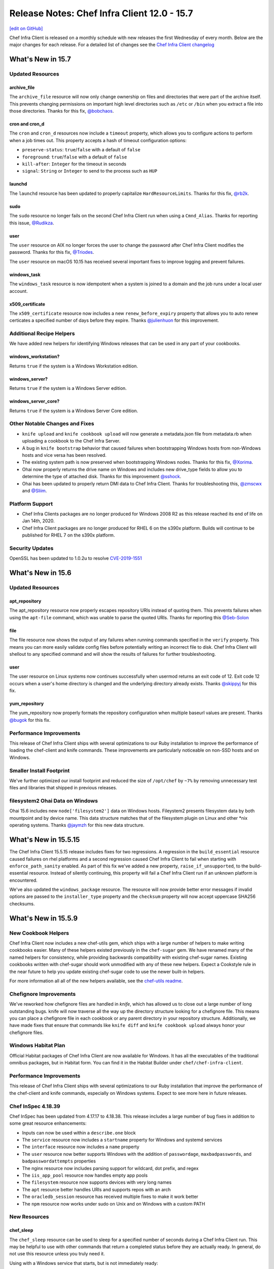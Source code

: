 =====================================================
Release Notes: Chef Infra Client 12.0 - 15.7
=====================================================
`[edit on GitHub] <https://github.com/chef/chef-web-docs/blob/master/chef_master/source/release_notes.rst>`__

Chef Infra Client is released on a monthly schedule with new releases the first Wednesday of every month. Below are the major changes for each release. For a detailed list of changes see the `Chef Infra Client changelog <https://github.com/chef/chef/blob/master/CHANGELOG.md>`__

What's New in 15.7
=====================================================

Updated Resources
-----------------------------------------------------

archive_file
+++++++++++++++++++++++++++++++++++++++++++++++++++++

The ``archive_file`` resource will now only change ownership on files and directories that were part of the archive itself. This prevents changing permissions on important high level directories such as ``/etc`` or ``/bin`` when you extract a file into those directories. Thanks for this fix, `@bobchaos <https://github.com/bobchaos/>`_.

cron and cron_d
+++++++++++++++++++++++++++++++++++++++++++++++++++++

The ``cron`` and ``cron_d`` resources now include a ``timeout`` property, which allows you to configure actions to perform when a job times out. This property accepts a hash of timeout configuration options:

* ``preserve-status``: ``true``/``false`` with a default of ``false``
* ``foreground``: ``true``/``false`` with a default of ``false``
* ``kill-after``: ``Integer`` for the timeout in seconds
* ``signal``: ``String`` or ``Integer`` to send to the process such as ``HUP``

launchd
+++++++++++++++++++++++++++++++++++++++++++++++++++++

The ``launchd`` resource has been updated to properly capitalize ``HardResourceLimits``. Thanks for this fix, `@rb2k <https://github.com/rb2k/>`_.

sudo
+++++++++++++++++++++++++++++++++++++++++++++++++++++

The ``sudo`` resource no longer fails on the second Chef Infra Client run when using a ``Cmnd_Alias``. Thanks for reporting this issue, `@Rudikza <https://github.com/Rudikza>`_.

user
+++++++++++++++++++++++++++++++++++++++++++++++++++++

The ``user`` resource on AIX no longer forces the user to change the password after Chef Infra Client modifies the password. Thanks for this fix, `@Triodes <https://github.com/Triodes>`_.

The ``user`` resource on macOS 10.15 has received several important fixes to improve logging and prevent failures.

windows_task
+++++++++++++++++++++++++++++++++++++++++++++++++++++

The ``windows_task`` resource is now idempotent when a system is joined to a domain and the job runs under a local user account.

x509_certificate
+++++++++++++++++++++++++++++++++++++++++++++++++++++

The ``x509_certificate`` resource now includes a new ``renew_before_expiry`` property that allows you to auto renew certicates a specified number of days before they expire. Thanks `@julienhuon <https://github.com/julienhuon/>`_ for this improvement.

Additional Recipe Helpers
-----------------------------------------------------

We have added new helpers for identifying Windows releases that can be used in any part of your cookbooks.

windows_workstation?
+++++++++++++++++++++++++++++++++++++++++++++++++++++

Returns ``true`` if the system is a Windows Workstation edition.

windows_server?
+++++++++++++++++++++++++++++++++++++++++++++++++++++

Returns ``true`` if the system is a Windows Server edition.

windows_server_core?
+++++++++++++++++++++++++++++++++++++++++++++++++++++

Returns ``true`` if the system is a Windows Server Core edition.

Other Notable Changes and Fixes
-----------------------------------------------------

* ``knife upload`` and ``knife cookbook upload`` will now generate a metadata.json file from metadata.rb when uploading a cookbook to the Chef Infra Server.
* A bug in ``knife bootstrap`` behavior that caused failures when bootstrapping Windows hosts from non-Windows hosts and vice versa has been resolved.
* The existing system path is now preserved when bootstrapping Windows nodes. Thanks for this fix, `@Xorima <https://github.com/Xorima/>`_.
* Ohai now properly returns the drive name on Windows and includes new drive_type fields to allow you to determine the type of attached disk. Thanks for this improvement `@sshock <https://github.com/sshock/>`_.
* Ohai has been updated to properly return DMI data to Chef Infra Client. Thanks for troubleshooting this, `@zmscwx <https://github.com/zmscwx/>`_ and `@Sliim <https://github.com/Sliim/>`_.

Platform Support
-----------------------------------------------------

* Chef Infra Clients packages are no longer produced for Windows 2008 R2 as this release reached its end of life on Jan 14th, 2020.
* Chef Infra Client packages are no longer produced for RHEL 6 on the s390x platform. Builds will continue to be published for RHEL 7 on the s390x platform.

Security Updates
-----------------------------------------------------

OpenSSL has been updated to 1.0.2u to resolve `CVE-2019-1551 <https://cve.mitre.org/cgi-bin/cvename.cgi?name=CVE-2019-1551>`_


What's New in 15.6
=====================================================

Updated Resources
-----------------------------------------------------

apt_repository
+++++++++++++++++++++++++++++++++++++++++++++++++++++

The apt_repository resource now properly escapes repository URIs instead of quoting them. This prevents failures when using the ``apt-file`` command, which was unable to parse the quoted URIs. Thanks for reporting this `@Seb-Solon <https://github.com/Seb-Solon>`_

file
+++++++++++++++++++++++++++++++++++++++++++++++++++++

The file resource now shows the output of any failures when running commands specified in the ``verify`` property. This means you can more easily validate config files before potentially writing an incorrect file to disk. Chef Infra Client will shellout to any specified command and will show the results of failures for further troubleshooting.

user
+++++++++++++++++++++++++++++++++++++++++++++++++++++

The user resource on Linux systems now continues successfully when usermod returns an exit code of 12. Exit code 12 occurs when a user's home directory is changed and the underlying directory already exists. Thanks `@skippyj <https://github.com/skippyj>`_ for this fix.

yum_repository
+++++++++++++++++++++++++++++++++++++++++++++++++++++

The yum_repository now properly formats the repository configuration when multiple baseurl values are present. Thanks `@bugok <https://github.com/bugok/>`_ for this fix.

Performance Improvements
-----------------------------------------------------

This release of Chef Infra Client ships with several optimizations to our Ruby installation to improve the performance of loading the chef-client and knife commands. These improvements are particularly noticeable on non-SSD hosts and on Windows.

Smaller Install Footprint
-----------------------------------------------------

We've further optimized our install footprint and reduced the size of ``/opt/chef`` by ``~7%`` by removing unnecessary test files and libraries that shipped in previous releases.

filesystem2 Ohai Data on Windows
-----------------------------------------------------

Ohai 15.6 includes new ``node['filesystem2']`` data on Windows hosts. Fileystem2 presents filesystem data by both mountpoint and by device name. This data structure matches that of the filesystem plugin on Linux and other \*nix operating systems. Thanks `@jaymzh <https://github.com/jaymzh/>`__ for this new data structure.

What's New in 15.5.15
=====================================================

The Chef Infra Client 15.5.15 release includes fixes for two regressions. A regression in the ``build_essential`` resource caused failures on rhel platforms and a second regression caused Chef Infra Client to fail when starting with ``enforce_path_sanity`` enabled. As part of this fix we've added a new property, ``raise_if_unsupported``, to the build-essential resource. Instead of silently continuing, this property will fail a Chef Infra Client run if an unknown platform is encountered.

We've also updated the ``windows_package`` resource. The resource will now provide better error messages if invalid options are passed to the ``installer_type`` property and the ``checksum`` property will now accept uppercase SHA256 checksums.

What's New in 15.5.9
=====================================================

New Cookbook Helpers
-----------------------------------------------------

Chef Infra Client now includes a new chef-utils gem, which ships with a large number of helpers to make writing cookbooks easier. Many of these helpers existed previously in the ``chef-sugar`` gem. We have renamed many of the named helpers for consistency, while providing backwards compatibility with existing chef-sugar names. Existing cookbooks written with chef-sugar should work unmodified with any of these new helpers. Expect a Cookstyle rule in the near future to help you update existing chef-sugar code to use the newer built-in helpers.

For more information all all of the new helpers available, see the `chef-utils readme <https://github.com/chef/chef/blob/master/chef-utils/README.md>`__.

Chefignore Improvements
-----------------------------------------------------

We've reworked how chefignore files are handled in `knife`, which has allowed us to close out a large number of long outstanding bugs. knife will now traverse all the way up the directory structure looking for a chefignore file. This means you can place a chefignore file in each cookbook or any parent directory in your repository structure. Additionally, we have made fixes that ensure that commands like ``knife diff`` and ``knife cookbook upload`` always honor your chefignore files.

Windows Habitat Plan
-----------------------------------------------------

Official Habitat packages of Chef Infra Client are now available for Windows. It has all the executables of the traditional omnibus packages, but in Habitat form. You can find it in the Habitat Builder under ``chef/chef-infra-client``.

Performance Improvements
-----------------------------------------------------

This release of Chef Infra Client ships with several optimizations to our Ruby installation that improve the performance of the chef-client and knife commands, especially on Windows systems. Expect to see more here in future releases.

Chef InSpec 4.18.39
-----------------------------------------------------

Chef InSpec has been updated from 4.17.17 to 4.18.38. This release includes a large number of bug fixes in addition to some great resource enhancements:

* Inputs can now be used within a ``describe.one`` block
* The ``service`` resource now includes a ``startname`` property for Windows and systemd services
* The ``interface`` resource now includes a ``name`` property
* The ``user`` resource now better supports Windows with the addition of ``passwordage``, ``maxbadpasswords``, and ``badpasswordattempts`` properties
* The nginx resource now includes parsing support for wildcard, dot prefix, and regex
* The ``iis_app_pool`` resource now handles empty app pools
* The ``filesystem`` resource now supports devices with very long names
* The ``apt`` resource better handles URIs and supports repos with an arch
* The ``oracledb_session`` resource has received multiple fixes to make it work better
* The ``npm`` resource now works under sudo on Unix and on Windows with a custom PATH

New Resources
-----------------------------------------------------

chef_sleep
+++++++++++++++++++++++++++++++++++++++++++++++++++++

The ``chef_sleep`` resource can be used to sleep for a specified number of seconds during a Chef Infra Client run. This may be helpful to use with other commands that return a completed status before they are actually ready. In general, do not use this resource unless you truly need it.

Using with a Windows service that starts, but is not immediately ready:

  .. code-block:: ruby

   service 'Service that is slow to start and reports as started' do
     service_name 'my_database'
     action :start
     notifies :sleep, chef_sleep['wait for service start']
   end

   chef_sleep 'wait for service start' do
     seconds 30
     action :nothing
   end

Updated Resources
-----------------------------------------------------

systemd_unit / service
+++++++++++++++++++++++++++++++++++++++++++++++++++++

The ``systemd_unit`` and ``service`` resources (when on systemd) have been updated to not re-enable services with an indirect status. Thanks `@jaymzh <https://github.com/jaymzh>`_ for this fix.

windows_firewall
+++++++++++++++++++++++++++++++++++++++++++++++++++++

The ``windows_firewall`` resource has been updated to support passing in an array of profiles in the `profile` property. Thanks `@Happycoil <https://github.com/Happycoil>`_ for this improvement.

Security Updates
-----------------------------------------------------

libxslt has been updated to 1.1.34 to resolve `CVE-2019-13118 <https://cve.mitre.org/cgi-bin/cvename.cgi?name=CVE-2019-13118>`_.

What's New in 15.4
=====================================================

converge_if_changed Improvements
-----------------------------------------------------

Chef Infra Client will now take into account any ``default`` values
specified in custom resources when making converge determinations with
the ``converge_if_changed`` helper. Previously, default values would be
ignored, which caused necessary changes to be skipped. Note: This change
may cause behavior changes for some users, but we believe this original
behavior is an impacting bug for enough users to make it outside of a
major release. Thanks `@jakauppila <https://github.com/jakauppila>`_ for
reporting this.

Bootstrap Improvements
-----------------------------------------------------

Several improvements have been made to the ``knife bootstrap`` command
to make it more reliable and secure:

* File creation is now wrapped in a umask to avoid potential race conditions
* ``NameError`` and ``RuntimeError`` failures during bootstrap have been resolved
* ``Undefined method 'empty?' for nil:NilClass`` during bootstrap have been resolved
* Single quotes in attributes during bootstrap no longer result in bootstrap failures
* The bootstrap command no longer appears in PS on the host while bootstrapping is running

knife supermarket list Improvements
-----------------------------------------------------

The ``knife supermarket list`` command now includes two new options:

* ``--sort-by [recently_updated recently_added most_downloaded most_followed]``:
    Sort cookbooks returned from the Supermarket API

* ``--owned_by``: Limit returned cookbooks to a particular owner

Updated Resources
-----------------------------------------------------

chocolatey_package
+++++++++++++++++++++++++++++++++++++++++++++++++++++

The ``chocolatey_package`` resource no longer fails when passing options
with the ``options`` property. Thanks for reporting this issue
`@kenmacleod <https://github.com/kenmacleod>`_.

kernel_module
+++++++++++++++++++++++++++++++++++++++++++++++++++++

The ``kernel_module`` resource includes a new ``options`` property,
which allows users to set module specific parameters and settings.
Thanks `@ramereth <https://github.com/ramereth>`_ for this new feature.

Example of a kernel_module resource using the new options property:

.. code:: ruby

     kernel_module 'loop' do
     options [ 'max_loop=4', 'max_part=8' ]
     end

remote_file
+++++++++++++++++++++++++++++++++++++++++++++++++++++

The ``remote_file`` resource has been updated to better display progress
when using the ``show_progress`` resource. Thanks for reporting this
issue `@isuftin <https://github.com/isuftin>`_.

sudo
+++++++++++++++++++++++++++++++++++++++++++++++++++++

The ``sudo`` resource now runs sudo config validation against all of the
sudo configuration files on the system instead of only the file being
written. This allows us to detect configuration errors that occur when
configs conflict with each other. Thanks for reporting this issue
`@drzewiec <https://github.com/drzewiec>`_.

windows_ad_join
+++++++++++++++++++++++++++++++++++++++++++++++++++++

The ``windows_ad_join`` has a new ``:leave`` action for leaving an
Active Directory domain and rejoining a workgroup. This new action also
has a new ``workgroup_name`` property for specifying the workgroup to
join upon leaving the domain. Thanks
`@jasonwbarnett <https://github.com/jasonwbarnett>`_ for adding this new
action.

Example of leaving a domain

.. code:: ruby

   windows_ad_join 'Leave the domain' do
     workgroup_name 'local'
     action :leave
   end

windows_package
+++++++++++++++++++++++++++++++++++++++++++++++++++++

The ``windows_package`` resource no longer updates environmental
variables before installing the package. This prevents potential
modifications that may cause a package installation to fail. Thanks
`@jeremyhage <https://github.com/jeremyhage>`_ for this fix.

windows_service
+++++++++++++++++++++++++++++++++++++++++++++++++++++

The ``windows_service`` resource no longer updates the service and
triggers notifications if the case of the ``run_as_user`` property does
not match the user set on the service. Thanks
`@jasonwbarnett <https://github.com/jasonwbarnett>`_ for this fix.

windows_share
+++++++++++++++++++++++++++++++++++++++++++++++++++++

The ``windows_share`` resource is now fully idempotent by better
validating the provided ``path`` property from the user. Thanks
`@Happycoil <https://github.com/Happycoil>`_ for this fix.

Security Updates
-----------------------------------------------------

Ruby
+++++++++++++++++++++++++++++++++++++++++++++++++++++

Ruby has been updated from 2.6.4 to 2.6.5 in order to resolve the
following CVEs:

* `CVE-2019-16255 <https://cve.mitre.org/cgi-bin/cvename.cgi?name=CVE-2019-16255>`__:
   A code injection vulnerability of Shell#[] and Shell#test

* `CVE-2019-16254 <https://cve.mitre.org/cgi-bin/cvename.cgi?name=CVE-2019-16254>`__:
   HTTP response splitting in WEBrick (Additional fix)

* `CVE-2019-15845 <https://cve.mitre.org/cgi-bin/cvename.cgi?name=CVE-2019-15845>`__:
   A NUL injection vulnerability of File.fnmatch and File.fnmatch?

* `CVE-2019-16201 <https://cve.mitre.org/cgi-bin/cvename.cgi?name=CVE-2019-16201>`__:
   Regular Expression Denial of Service vulnerability of WEBrick’s Digest access authentication

What's New in 15.3
=====================================================

Custom Resource Unified Mode
-----------------------------------------------------

Chef Infra Client 15.3 introduces an exciting new way to easily write
custom resources that mix built-in Chef Infra resources with Ruby code.
Previously custom resources would use Chef Infra’s standard compile and
converge phases, which meant that Ruby would be evaluated first and then
the resources would be converged. This often results in confusing and
undesirable behavior when you are trying to mix resources with Ruby
logic. Many custom resource authors would attempt to get around this by
forcing resources to run at compile time so that all the code in their
resource would execute during the compile phase.

An example of forcing a resource to run at compile time:

.. code:: ruby

   resource_name 'foo' do
     action :nothing
   end.run_action(:some_action)

With unified mode, you opt in to a single phase per resource where all
Ruby and Chef Infra resources are executed at once. This makes it far
easier to determine how your code will be evaluated and run.
Additionally, you no longer need to force any resources to run at
compile time, as all code is run in the compile phase. To enable this
new mode just add ``unified_mode true`` to your resources like this:

.. code:: ruby

   property :Some_property, String

   unified_mode true

   action :create do
     # some code
   end

Interval Mode Now Fails on Windows
-----------------------------------------------------

Chef Infra Client 15.3 will now raise an error if you attempt to keep
the chef-client process running long-term by enabling interval runs.
Interval runs have already raised failures on non-Windows platforms and
we’ve suggested that users move away from them on Windows for many
years. The long-running chef-client process on Windows will load and
reload cookbooks over each other in memory. This could produce a running
state which is not a representation of the cookbook code that the
authors wrote or tested, and behavior that may be wildly different
depending on how long the chef-client process has been running and on
the sequence that the cookbooks were uploaded.

Updated Resources
-----------------------------------------------------

ifconfig
+++++++++++++++++++++++++++++++++++++++++++++++++++++

The ``ifconfig`` resource has been updated to properly support
interfaces with a hyphen in their name. This is most commonly
encountered with bridge interfaces that are named ``br-1234``.

archive_file
+++++++++++++++++++++++++++++++++++++++++++++++++++++

The ``archive_file`` resource now supports archives in the RAR 5.0
format as well as zip files compressed using xz, lzma, ppmd8 and bzip2
compression.

user
+++++++++++++++++++++++++++++++++++++++++++++++++++++

* **macOS 10.14 / 10.15 support**


  The ``user`` resource now supports the creation of users on macOS 10.14
  and 10.15 systems. The updated resource now complies with macOS TCC
  policies by using a user with admin privileges to create and modify
  users. The following new properties have been added for macOS user
  creation:

  * ``admin`` sets a user to be an admin.
  * ``admin_username`` and ``admin_password`` define the admin user credentials required for toggling SecureToken for a user. The value of ‘admin_username’ must correspond to a system user that is part of the ‘admin’ with SecureToken enabled in order to toggle SecureToken.
  * ``secure_token`` is a boolean property that sets the desired state for SecureToken. FileVault requires a SecureToken for full disk encryption.
  * ``secure_token_password`` is the plaintext password required to enable or disable ``secure_token`` for a user. If no salt is specified we assume the ‘password’ property corresponds to a plaintext password and will attempt to use it in place of secure_token_password if it is not set.

* **Password property is now sensitive**


  The ``password`` property is now set to sensitive to prevent the password from being shown in debug or failure logs.

* **gid property can now be a string**


  The ``gid`` property now allows specifying the user’s gid as a string.
  For example:

  .. code:: ruby

    user 'tim' do
      gid '123'
    end

Platform Support Updates
-----------------------------------------------------

macOS 10.15 Support
+++++++++++++++++++++++++++++++++++++++++++++++++++++

Chef Infra Client is now validated against macOS 10.15 (Catalina) with
packages now available at
`downloads.chef.io <https://downloads.chef.io/>`__ and via the
`Omnitruck API <https://docs.chef.io/api_omnitruck.html>`__.
Additionally, Chef Infra Client will no longer be validated against
macOS 10.12.

AIX 7.2
+++++++++++++++++++++++++++++++++++++++++++++++++++++

Chef Infra Client is now validated against AIX 7.2 with packages now
available at `downloads.chef.io <https://downloads.chef.io/>`__ and via
the `Omnitruck API <https://docs.chef.io/api_omnitruck.html>`__.

Chef InSpec 4.16
-----------------------------------------------------

Chef InSpec has been updated from 4.10.4 to 4.16.0 with the following
changes:

* A new ``postfix_conf`` has been added for inspecting Postfix configuration files.
* A new ``plugins`` section has been added to the InSpec configuration file which can be used to pass secrets or other configurations into Chef InSpec plugins.
* The ``service`` resource now includes a new ``startname`` property for determining which user is starting the Windows services.
* The ``groups`` resource now properly gathers membership information on macOS hosts.

Security Updates
-----------------------------------------------------

Ruby
+++++++++++++++++++++++++++++++++++++++++++++++++++++

Ruby has been updated from 2.6.3 to 2.6.4 in order to resolve
`CVE-2012-6708 <https://cve.mitre.org/cgi-bin/cvename.cgi?name=CVE-2012-6708>`__
and
`CVE-2015-9251 <https://cve.mitre.org/cgi-bin/cvename.cgi?name=CVE-2015-9251>`__.

openssl
+++++++++++++++++++++++++++++++++++++++++++++++++++++

openssl has been updated from 1.0.2s to 1.0.2t in order to resolve
`CVE-2019-1563 <https://cve.mitre.org/cgi-bin/cvename.cgi?name=CVE-2019-1563>`__
and
`CVE-2019-1547 <https://cve.mitre.org/cgi-bin/cvename.cgi?name=CVE-2019-1547>`__.

nokogiri
+++++++++++++++++++++++++++++++++++++++++++++++++++++

nokogori has been updated from 1.10.2 to 1.10.4 in order to resolve
`CVE-2019-5477 <https://cve.mitre.org/cgi-bin/cvename.cgi?name=CVE-2019-5477>`__

What's New in 15.2
=====================================================

Updated Resources
-----------------------------------------------------

* **dnf_package**

  The ``dnf_package`` resource has been updated to fully support RHEL 8.

* **kernel_module**

  The ``kernel_module`` now supports a ``:disable`` action. Thanks `@tomdoherty <https://github.com/tomdoherty>`__.

* **rhsm_repo**

  The ``rhsm_repo`` resource has been updated to support passing a repo name of ``*`` in the ``:disable`` action. Thanks for reporting this issue `@erinn <https://github.com/erinn>`__.

* **windows_task**

  The ``windows_task`` resource has been updated to allow the ``day`` property to accept an ``Integer`` value.

* **zypper_package**

  The ``zypper_package`` package has been updated to properly upgrade packages if necessary based on the version specified in the resource block. Thanks `@foobarbam <https://github.com/foobarbam>`__ for this fix.

Platform Support Updates
-----------------------------------------------------

* **RHEL 8 Support Added**

  Chef Infra Client 15.2 now includes native packages for RHEL 8 with all builds now validated on RHEL 8 hosts.

* **SLES 11 EOL**

  Packages will no longer be built for SUSE Linux Enterprise Server (SLES) 11 as SLES 11 exited the 'General Support' phase on March 31, 2019. See Chef's `Platform End-of-Life Policy <https://docs.chef.io/platforms.html#platform-end-of-life-policy>`__ for more information on when Chef ends support for an OS release.

* **Ubuntu 14.04 EOL**

  Packages will no longer be built for Ubuntu 14.04 as Canonical ended maintenance updates on April 30, 2019. See Chef's `Platform End-of-Life Policy <https://docs.chef.io/platforms.html#platform-end-of-life-policy>`__ for more information on when Chef ends support for an OS release.

Ohai 15.2
-----------------------------------------------------

Ohai has been updated to 15.2 with the following changes:

* Improved detection of Openstack including proper detection of Windows nodes running on Openstack when fetching metadata. Thanks `@jjustice6 <https://github.com/jjustice6>`__.
* A new ``other_versions`` field has been added to the Packages plugin when the node is using RPM. This allows you to see all installed versions of packages, not just the latest version. Thanks `@jjustice6 <https://github.com/jjustice6>`__.
* The Linux Network plugin has been improved to not mark interfaces down if ``stp_state`` is marked as down. Thanks `@josephmilla <https://github.com/josephmilla>`__.
* Arch running on ARM processors is now detected as the ``arm`` platform. Thanks `@BackSlasher <https://github.com/BackSlasher>`__.

Chef InSpec 4.10.4
-----------------------------------------------------

Chef InSpec has been updated from 4.6.4 to 4.10.4 with the following changes:

* Fix handling multiple triggers in the ``windows_task`` resource
* Fix exceptions when resources are used with incompatible transports
* Un-deprecate the ``be_running`` matcher on the ``service`` resource
* Add resource ``sys_info.manufacturer`` and ``sys_info.model``
* Add ``ip6tables`` resource

Security Updates
-----------------------------------------------------

* **bzip2**

  bzip2 has been updated from 1.0.6 to 1.0.8 to resolve `CVE-2016-3189 <https://cve.mitre.org/cgi-bin/cvename.cgi?name=CVE-2016-3189>`__ and `CVE-2019-12900 <https://cve.mitre.org/cgi-bin/cvename.cgi?name=CVE-2019-12900>`__.

What's New in 15.1
=====================================================

New Resources
-----------------------------------------------------

* **chocolatey_feature**

  The ``chocolatey_feature`` resource allows you to enable and disable Chocolatey features. See the `chocolatey_feature documentation <https://docs.chef.io/resource_chocolatey_feauture.html>`__ for full usage information. Thanks `@gep13 <https://github.com/gep13>`__ for this new resource.

Updated Resources
-----------------------------------------------------

* **chocolatey_source**

  The ``chocolatey_source`` resource has been updated with new ``enable`` and ``disable`` actions, as well as ``admin_only`` and ``allow_self_service`` properties. Thanks `@gep13 <https://github.com/gep13>`__ for this enhancement.

* **launchd**

  The ``launchd`` resource has been updated with a new ``launch_events`` property, which allows you to specify higher-level event types to be used as launch-on-demand event sources. Thanks `@chilcote <https://github.com/chilcote>`__ for this enhancement.

* **yum_package**

  The ``yum_package`` resource's helper for interacting with the yum subsystem has been updated to always close out the rpmdb lock, even during failures. This may prevent the rpmdb from becoming locked in some rare conditions. Thanks for reporting this issue, `@lytao <https://github.com/lytao>`__.

* **template**

  The ``template`` resource now provides additional information on failures, which is especially useful in ChefSpec tests. Thanks `@brodock <https://github.com/brodock>`__ for this enhancement.

Target Mode Improvements
-----------------------------------------------------

Our experimental Target Mode received a large number of updates in Chef Infra Client 15.1. Target Mode now reuses the connection to the remote system, which greatly speeds up the remote Chef Infra run. There is also now support for Target Mode in the ``systemd_unit``, ``log``, ``ruby_block``, and ``breakpoint`` resources. Keep in mind that when using ``ruby_block`` with Target Mode that the Ruby code in the block will execute locally as there is not necessarily a Ruby runtime on the remote host.

Ohai 15.1
-----------------------------------------------------

Ohai has been updated to 15.1 with the following changes:

* The ``Shard`` plugin properly uses the machine's ``machinename``, ``serial``, and ``uuid`` attributes to generate the shard value. The plugin also no longer throws an exception on macOS hosts. Thanks `@michel-slm <https://github.com/michel-slm>`__ for these fixes.
* The ``Virtualbox`` plugin has been enhanced to gather information on running guests, storage, and networks when VirtualBox is installed on a node. Thanks `@freakinhippie <https://github.com/freakinhippie>`__ for this new capability.
* Ohai no longer fails to gather interface information on Solaris in some rare conditions. Thanks `@devoptimist <https://github.com/devoptimist>`__ for this fix.

Chef InSpec 4.6.4
-----------------------------------------------------

Chef InSpec has been updated from 4.3.2 to 4.6.4 with the following changes:

* InSpec ``Attributes`` have now been renamed to ``Inputs`` to avoid confusion with Chef Infra attributes.
* A new InSpec plugin type of ``Input`` has been added for defining new input types. See the `InSpec Plugins documentation <https://github.com/inspec/inspec/blob/master/docs/dev/plugins.md#implementing-input-plugins>`__ for more information on writing these plugins.
* InSpec no longer prints errors to the stdout when passing ``--format json``.
* When fetching profiles from GitHub, the URL can now include periods.
* The performance of InSpec startup has been improved.

What's New in 15.0.300
=====================================================

This release includes critical bug fixes for the 15.0 release:

* Fix ``knife bootstrap`` over SSH when ``requiretty`` is configured on the host.
* Added the ``--chef-license`` CLI flag to ``chef-apply`` and ``chef-solo`` commands.

What's New in 15.0.298
=====================================================

This release includes critical bug fixes for the 15.0 release:

* Allow accepting the license on non-interactive Windows sessions
* Resolve license acceptance failures on Windows 2012 R2
* Improve some knife and chef-client help text
* Properly handle session_timeout default value in ``knife bootstrap``
* Avoid failures due to Train::Transports::SSHFailed class not being loaded in ``knife bootstrap``
* Resolve failures using the ca_trust_file option with ``knife bootstrap``

What's New in 15.0.293
=====================================================

Chef Client is now Chef Infra Client
-----------------------------------------------------

Chef Client has a new name, but don't worry, it's the same Chef Client you've grown used to. You'll notice new branding throughout the application, help, and documentation but the command line name of ``chef-client`` remains the same.

Chef EULA
-----------------------------------------------------

Chef Infra Client requires an EULA to be accepted by users before it can run. Users can accept the EULA in a variety of ways:

* ``chef-client --chef-license accept``
* ``chef-client --chef-license accept-no-persist``
* ``CHEF_LICENSE="accept" chef-client``
* ``CHEF_LICENSE="accept-no-persist" chef-client``

Finally, if users run ``chef-client`` without any of these options, they will receive an interactive prompt asking for license acceptance. If the license is accepted, a marker file will be written to the filesystem unless ``accept-no-persist`` is specified. Once this marker file is persisted, users no longer need to set any of these flags.

See our `Frequently Asked Questions document <https://www.chef.io/bmc-faq/>`__ for more information on the EULA and license acceptance.

New Features / Functionality
-----------------------------------------------------

* **Target Mode Prototype**

  Chef Infra Client 15 adds a prototype for a new method of executing resources called Target Mode. Target Mode allows a Chef Infra Client run to manage a remote system over SSH or another protocol supported by the Train library. This support includes platforms that we currently support like Ubuntu Linux, but also allows for configuring other architectures and platforms, such as switches that do not have native builds of Chef Infra Client. Target Mode maintains a separate node object for each target and allows you to manage that node using existing patterns that you currently use.

  As of this release, only the ``execute`` resource and guards are supported, but modifying existing resources or writing new resources to support Target Mode is relatively easy. Using Target Mode is as easy as running ``chef-client --target hostname``. The authentication credentials should be stored in your local ``~/.chef/credentials`` file with the hostname of the target node as the profile name. Each key/value pair is passed to Train for authentication.

* **Data Collection Ground-Up Refactor**

  Chef Infra Client's Data Collection subsystem is used to report node changes during client runs to Chef Automate or other reporting systems. For Chef Infra Client 15, we performed a ground-up rewrite of this subsystem, which greatly improves the data reported to Chef Automate and ensures data is delivered even in the toughest of failure conditions.

* **copy_properties_from in Custom Resources**

  A new ``copy_properties_from`` method for custom resources allows you to copy properties from your custom resource into other resources you are calling, so you can avoid unnecessarily repeating code.

  To inherit all the properties of another resource:

  .. code-block:: ruby

   resource_name :my_resource

   property :mode, String, default: '777'
   property :owner, String, default: 'app_user'
   property :group, String, default: 'admins'

   directory '/etc/myapp' do
      copy_properties_from new_resource
      recursive true
   end

  To selectively inherit certain properties from a resource:

  .. code-block:: ruby

   resource_name :my_resource

   property :mode, String, default: '777'
   property :owner, String, default: 'app_user'
   property :group, String, default: 'admins'

   directory '/etc/myapp' do
      copy_properties_from(new_resource, :owner, :group, :mode)
      mode '755'
      recursive true
   end

* **ed25519 SSH key support**

  Our underlying SSH implementation has been updated to support the new ed25519 SSH key format. This means you will be able to use ``knife bootstrap`` and ``knife ssh`` on hosts that only support this new key format.

* **Allow Using --delete-entire-chef-repo in Chef Local Mode**

  Chef Solo's ``--delete-entire-chef-repo`` option has been extended to work in Local Mode as well. Be warned that this flag does exactly what it states, and when used incorrectly, can result in loss of work.

New Resources
-----------------------------------------------------

* **archive_file resource**

  Use the ``archive_file`` resource to decompress multiple archive formats without the need for compression tools on the host. See the `archive_file <https://docs.chef.io/resource_archive_file.html>`__ documentation for more information.

* **windows_uac resource**

  Use the ``windows_uac`` resource to configure UAC settings on Windows hosts. See the `windows_uac <https://docs.chef.io/resource_windows_uac.html>`__ documentation for more information.

* **windows_dfs_folder resource**

  Use the ``windows_dfs_folder`` resource to create and delete Windows DFS folders. See the `windows_dfs_folder <https://docs.chef.io/resource_windows_dfs_folder.html>`__ documentation for more information.

* **windows_dfs_namespace resources**

  Use the ``windows_dfs_namespace`` resource to create and delete Windows DFS namespaces. See the `windows_dfs_namespace <https://docs.chef.io/resource_windows_dfs_namespace.html>`__ documentation for more information.

* **windows_dfs_server resources**

  Use the ``windows_dfs_server`` resource to configure Windows DFS server settings. See the `windows_dfs_server <https://docs.chef.io/resource_windows_dfs_server.html>`__ documentation for more information.

* **windows_dns_record resource**

  Use the ``windows_dns_record`` resource to create or delete DNS records. See the `windows_dns_record <https://docs.chef.io/resource_windows_dns_record.html>`__ documentation for more information.

* **windows_dns_zone resource**

  Use the ``windows_dns_zone`` resource to create or delete DNS zones. See the `windows_dns_zone <https://docs.chef.io/resource_windows_dns_zone.html>`__ documentation for more information.

* **snap_package resource**

  Use the ``snap_package`` resource to install snap packages on Ubuntu hosts. See the `snap_package <https://docs.chef.io/resource_snap_package.html>`__ documentation for more information.

Resource Improvements
-----------------------------------------------------

* **windows_task**

  The ``windows_task`` resource now supports the Start When Available option with a new ``start_when_available`` property.

* **locale**

  The ``locale`` resource now allows setting all possible LC_* environmental variables.

* **directory**

  The ``directory`` resource now property supports passing ``deny_rights :write`` on Windows nodes.

* **windows_service**

  The ``windows_service`` resource has been improved to prevent accidentally reverting a service back to default settings in a subsequent definition.

  This example will no longer result in the MyApp service reverting to default RunAsUser:

  .. code-block:: ruby

    windows_service 'MyApp' do
      run_as_user 'MyAppsUser'
      run_as_password 'MyAppsUserPassword'
      startup_type :automatic
      delayed_start true
      action [:configure, :start]
    end
    ...
    windows_service 'MyApp' do
      startup_type :automatic
      action [:configure, :start]
    end

* **Ruby 2.6.3**

  Chef now ships with Ruby 2.6.3. This new version of Ruby improves performance and includes many new features to make more advanced Chef usage easier. See `<https://www.rubyguides.com/2018/11/ruby-2-6-new-features/>`__ for a list of some of the new functionality.

Ohai Improvements
-----------------------------------------------------

* **Improved Linux Platform / Platform Family Detection**

  ``Platform`` and ``platform_family`` detection on Linux has been rewritten to utilize the latest config files on modern Linux distributions before falling back to slower and fragile legacy detection methods. Ohai will now begin by parsing the contents of ``/etc/os-release`` for OS information if available. This feature improves the reliability of detection on modern distros and allows detection of new distros as they are released.

  With this change, we now detect ``sles_sap`` as a member of the ``suse`` ``platform_family``. Additionally, this change corrects our detection of the ``platform_version`` on Cisco Nexus switches where previously the build number was incorrectly appended to the version string.

* **Improved Virtualization Detection**

  Hypervisor detection on multiple platforms has been updated to use DMI data and a single set of hypervisors. This greatly improves the detection of hypervisors on Windows, BSD and Solaris platforms. It also means that as new hypervisor detection is added in the future, we will automatically support the majority of platforms.

* **Fix Windows 2016 FQDN Detection**

  Ohai 14 incorrectly detected a Windows 2016 node's ``fqdn`` as the node's ``hostname``. Ohai 15 now correctly reports the FQDN value.

* **Improved Memory Usage**

  Ohai now uses less memory due to internal optimization of how we track plugin information.

* **FIPS Detection Improvements**

  The FIPS plugin now uses the built-in FIPS detection in Ruby for improved detection.

New Deprecations
-----------------------------------------------------

* **knife cookbook site deprecated in favor of knife supermarket**

  The ``knife cookbook site`` command has been deprecated in favor of the ``knife supermarket`` command. ``knife cookbook site`` will now produce a warning message. In Chef Infra Client 16, we will remove the ``knife cookbook site`` command entirely.

* **locale LC_ALL property**

  The ``LC_ALL`` property in the ``locale`` resource has been deprecated as the usage of this environmental variable is not recommended by distribution maintainers.

Breaking Changes
-----------------------------------------------------

* **Knife Bootstrap**

  Knife bootstrap has been entirely rewritten. Native support for Windows bootstrapping is now a part of the main ``knife bootstrap`` command. This marks the deprecation of the ``knife-windows`` plugin's ``bootstrap`` behavior. This change also addresses `CVE-2015-8559 <https://cve.mitre.org/cgi-bin/cvename.cgi?name=CVE-2015-8559>`__: *The ``knife bootstrap`` command in chef leaks the validator.pem private RSA key to /var/log/messages*.

  **Important**: ``knife bootstrap`` can bootstrap all supported versions of Chef Infra Client. Older versions may continue to work as far back as 12.20.

  In order to accommodate a combined bootstrap that supports both SSH and WinRM, some CLI flags have been added, removed, or changed. Using the changed options will result in deprecation warnings, but ``knife bootstrap`` will accept those options unless otherwise noted. Using removed options will cause the command to fail.

New Flags
+++++++++++++++++++++++++++++++++++++++++++++++++++++

.. list-table::
   :widths: 200 300
   :header-rows: 1

   * - Flag
     - Description
   * - ``--max-wait SECONDS``
     - Maximum time to wait for initial connection to be established.
   * - ``--winrm-basic-auth-only``
     - Perform only Basic Authentication to the target WinRM node.
   * - ``--connection-protocol PROTOCOL``
     - Connection protocol to use. Valid values are 'winrm' and 'ssh'. Default is 'ssh'.
   * - ``--connection-user``
     - User to authenticate as, regardless of protocol.
   * - ``--connection-password``
     - Password to authenticate as, regardless of protocol.
   * - ``--connection-port``
     - Port to connect to, regardless of protocol.
   * - ``--ssh-verify-host-key VALUE``
     - Verify host key. Default is 'always'. Valid values are 'accept', 'accept\_new', 'accept\_new\_or\_local\_tunnel', and 'never'.

Changed Flags
+++++++++++++++++++++++++++++++++++++++++++++++++++++

.. list-table::
   :widths: 175 175 175
   :header-rows: 1

   * - Flag
     - New Option
     - Notes
   * - ``--[no-]host-key-verify``
     - ``--ssh-verify-host-key VALUE``
     - See above for valid values.
   * - ``--forward-agent``
     - ``--ssh-forward-agent``
     -
   * - ``--session-timeout MINUTES``
     - ``--session-timeout SECONDS``
     - New for ssh, existing for winrm. The unit has changed from MINUTES to SECONDS for consistency with other timeouts.
   * - ``--ssh-password``
     - ``--connection-password``
     -
   * - ``--ssh-port``
     - ``--connection-port``
     - ``knife[:ssh_port]`` config setting remains available.
   * - ``--ssh-user``
     - ``--connection-user``
     - ``knife[:ssh_user]`` config setting remains available.
   * - ``--ssl-peer-fingerprint``
     - ``--winrm-ssl-peer-fingerprint``
     -
   * - ``--prerelease``
     - ``--channel CHANNEL``
     - This now allows you to specify the channel that Chef Infra Client gets installed from. Valid values are *stable*,  *current*, and *unstable*. 'current' has the same effect as using the old --prerelease.
   * - ``--winrm-authentication-protocol=PROTO``
     - ``--winrm-auth-method=AUTH-METHOD``
     - Valid values: *plaintext*, *kerberos*, *ssl*, *negotiate*
   * - ``--winrm-password``
     - ``--connection-password``
     -
   * - ``--winrm-port``
     - ``--connection-port``
     - ``knife[:winrm_port]`` config setting remains available.
   * - ``--winrm-ssl-verify-mode MODE``
     - ``--winrm-no-verify-cert``
     - Mode is not accepted. When flag is present, SSL cert will not be verified. Same as original mode of 'verify\_none'. [1]
   * - ``--winrm-transport TRANSPORT``
     - ``--winrm-ssl``
     - Use this flag if the target host is accepts WinRM connections over SSL. [1]
   * - ``--winrm-user``
     - ``--connection-user``
     - ``knife[:winrm_user]`` config setting remains available.
   * - ``--winrm-session-timeout``
     - ``--session-timeout``
     - Now available for bootstrapping over SSH as well

[1] These flags do not have an automatic mapping of old flag -> new flag. The new flag must be used.

Removed Flags
+++++++++++++++++++++++++++++++++++++++++++++++++++++

.. list-table::
   :header-rows: 1
   :widths: 100 380

   * - Flag
     - Notes
   * - ``--kerberos-keytab-file``
     - This option existed but was not implemented.
   * - ``--winrm-codepage``
     - This was used under ``knife-windows`` because bootstrapping was performed over a ``cmd`` shell. It is now invoked from ``powershell``, so this option is no longer used.
   * - ``--winrm-shell``
     - This option was ignored for bootstrap.
   * - ``--install-as-service``
     - Installing Chef Client as a service is not supported.


* **Usage Changes**

  Instead of specifying protocol with ``-o``, it is also possible to prefix the target hostname with the protocol in URL format. For example:

  .. code-block:: bash

    knife bootstrap example.com -o ssh
    knife bootstrap ssh://example.com
    knife bootstrap example.com -o winrm
    knife bootstrap winrm://example.com

* **Chef Infra Client packages remove /opt/chef before installation**

  Upon upgrading Chef Infra Client packages, the ``/opt/chef`` directory is removed. This ensures any ``chef_gem`` installed gem versions and other modifications to ``/opt/chef`` will removed to prevent upgrade issues. Due to technical details with rpm script execution order, the implementation involves a a pre-installation script that wipes ``/opt/chef`` before every install, and is done consistently this way on every package manager.

  Users who are properly managing customizations to ``/opt/chef`` through Chef recipes would not be affected, because their customizations will still be installed by the new package.

  You will see a warning that the ``/opt/chef`` directory will be removed during the package installation process.

* **powershell_script now allows overriding the default flags**

  We now append ``powershell_script`` user flags to the default flags rather than the other way around, which made user flags override the defaults. This is the correct behavior, but it may cause scripts to execute differently than in previous Chef Client releases.

* **Package provider allow_downgrade is now true by default**

  We reversed the default behavior to ``allow_downgrade true`` for our package providers. To override this setting to prevent downgrades, use the ``allow_downgrade false`` flag. This behavior change will mostly affect users of the rpm and zypper package providers.

  In this example, the code below should now read as asserting that the package `foo` must be version ``1.2.3`` after that resource is run.:

  .. code-block:: ruby

    package "foo" do
      version "1.2.3"
    end

  The code below is now what is necessary to specify that ``foo`` must be version ``1.2.3`` or higher. Note that the yum provider supports syntax like ``package "foo > 1.2.3"``, which should be used and is preferred over using allow_downgrade.

  .. code-block:: ruby

    package "foo" do
        allow_downgrade false
        version "1.2.3"
    end

* **Node Attributes deep merge nil values**

  Writing a ``nil`` to a precedence level in the node object now acts like any other value and can be used to override values back to ``nil``.

  For example:

  .. code-block:: bash

    chef (15.0.53)> node.default["foo"] = "bar"
      => "bar"
    chef (15.0.53)> node.override["foo"] = nil
     => nil
    chef (15.0.53)> node["foo"]
     => nil


  In prior versions of ``chef-client``, the ``nil`` set in the override level would be completely ignored and the value of ``node["foo"]`` would have been "bar".

* **http_disable_auth_on_redirect now enabled**

  The Chef config ``http_disable_auth_on_redirect`` has been changed from ``false`` to ``true``. In Chef Infra Client 16, this config option will be removed altogether and Chef Infra Client will always disable auth on redirect.

* **knife cookbook test removal**

  The ``knife cookbook test`` command has been removed. This command would often report non-functional cookbooks as functional, and has been superseded by functionality in other testing tools such as ``cookstyle``, ``foodcritic``, and ``chefspec``.

* **ohai resource's ohai_name property removal**

  The ``ohai`` resource contained a non-functional ``ohai_name`` property, which has been removed.

* **knife status --hide-healthy flag removal**

  The ``knife status --hide-healthy`` flag has been removed. Users should run ``knife status --hide-by-mins MINS`` instead.

* **Cookbook shadowing in Chef Solo Legacy Mode Removed**

  Previously, if a user provided multiple cookbook paths to Chef Solo that contained cookbooks with the same name, Chef Solo would combine these into a single cookbook. This merging of two cookbooks often caused unexpected outcomes and has been removed.

* **Removal of unused route resource properties**

  The ``route`` resource contained multiple unused properties that have been removed. If you previously set ``networking``, ``networking_ipv6``, ``hostname``, ``domainname``, or ``domain``, they would be ignored. In Chef Infra Client 15, setting these properties will throw an error.

* **FreeBSD pkg provider removal**

  Support for the FreeBSD ``pkg`` package system in the ``freebsd_package`` resource has been removed. FreeBSD 10 replaced the ``pkg`` system with ``pkg-ng`` system, so this removal only impacts users of EOL FreeBSD releases.

* **require_recipe removal**

  The legacy ``require_recipe`` method in recipes has been removed. This method was replaced with ``include_recipe`` in Chef Client 10, and a FoodCritic rule has been warning to update cookbooks for multiple years.

* **Legacy shell_out methods removed**

  In Chef Client 14, many of the more obscure ``shell_out`` methods used in LWRPs and custom resources were combined into the standard ``shell_out`` and ``shell_out!`` methods. The legacy methods were infrequently used and Chef Client 14/Foodcritic both contained deprecation warnings for these methods. The following methods will now throw an error: ``shell_out_compact``, ``shell_out_compact!``, ``shell_out_compact_timeout``, ``shell_out_compact_timeout!``, ``shell_out_with_systems_locale``, and ``shell_out_with_systems_locale!``.

* **knife bootstrap --identity_file removal**

  The ``knife bootstrap --identity_file`` flag has been removed. This flag was deprecated in Chef Client 12, and users should now use the ``--ssh-identity-file`` flag instead.

* **knife user support for Chef Infra Server < 12 removed**

  The ``knife user`` command no longer supports the open source Chef Infra Server version prior to 12.

* **attributes in metadata.rb**

  Chef Infra Client no longer processes attributes in the ``metadata.rb`` file. Attributes could be defined in the ``metadata.rb`` file as a form of documentation, which would be shown when running ``knife cookbook show COOKBOOK_NAME``. Often, these attribute definitions would become out of sync with the attributes in the actual attributes files. Chef Infra Client 15 will no longer show these attributes when running ``knife cookbook show COOKBOOK_NAME`` and will instead throw a warning message upon upload. Foodcritic has warned against the use of attributes in the ``metadata.rb`` file since April 2017.

* **Node attributes array bugfix**

  Chef Infra Client 15 includes a bugfix for incorrect node attribute behavior involving a rare usage of arrays, which may impact users who depend on the incorrect behavior.

  Previously, you could set an attribute like this:

  .. code-block:: bash

    node.default["foo"] = []
    node.default["foo"] << { "bar" => "baz }

  This would result in a Hash, instead of a VividMash, inserted into the AttrArray, so that:

  .. code-block:: bash

    node.default["foo"][0]["bar"] # gives the correct result
    node.default["foo"][0][:bar]  # does not work due to the sub-Hash not
                                  # converting keys


  The new behavior uses a Mash so that the attributes will work as expected.

* **Ohai's system_profile plugin for macOS removed**

  We removed the ``system_profile`` plugin because it incorrectly returned data on modern macOS systems. If you relied on this plugin, you'll want to update recipes to use ``node['hardware']`` instead, which correctly returns the same data, but in a more easily consumed format. Removing this plugin speeds up Ohai and Chef Infra Client by ~3 seconds, and dramatically reduces the size of the node object on the Chef Infra Server.

* **Ohai's Ohai::Util::Win32::GroupHelper class has been removed**

  We removed the ``Ohai::Util::Win32::GroupHelper`` helper class from Ohai. This class was intended for use internally in several Windows plugins, but it was never marked private in the codebase. If any of your Ohai plugins rely on this helper class, you will need to update your plugins for Ohai 15.

* **Audit Mode**

  Chef Client's Audit mode was introduced in 2015 as a beta that needed to be enabled via ``client.rb``. Its functionality has been superseded by Chef InSpec and has been removed.

* **Ohai system_profiler plugin removal**

  The ``system_profiler`` plugin, which ran on macOS systems, has been removed. This plugin took longer to run than all other plugins on macOS combined, and no longer produced usable information on modern macOS releases. If you're looking for similar information, it can now be found in the ``hardware`` plugin.

* **Ohai::Util::Win32::GroupHelper helper removal**

  The deprecated ``Ohai::Util::Win32::GroupHelper`` helper has been removed from Ohai. Any custom Ohai plugins using this helper will need to be updated.

* **Ohai::System.refresh_plugins method removal**

  The ``refresh_plugins`` method in the ``Ohai::System`` class has been removed as it has been unused for multiple major Ohai releases. If you are programatically using Ohai in your own Ruby application, you will need to update your code to use the ``load_plugins`` method instead.

* **Ohai Microsoft VirtualPC / VirtualServer detection removal**

  The ``Virtualization`` plugin will no longer detect systems running on the circa ~2005 VirtualPC or VirtualServer hypervisors. These hypervisors were long ago deprecated by Microsoft and support can no longer be tested.

What's New in 14.14.25
=====================================================

Bug Fixes
-----------------------------------------------------

* Resolved a regression introduced in Chef Infra Client 14.14.14 that broke installation of gems in some scenarios.
* Fixed Habitat packaging of ``chef-client`` artifacts.
* Fixed crash in knife when displaying a missing profile error message.
* Fixed knife subcommand --help not working as intended for some commands.
* Fixed knife ssh interactive mode exit error.
* Fixed for ``:day`` option not accepting integer value in the ``windows_task`` resource.
* Fixed for ``user`` resource not handling a GID if it is specified as a string.
* Fixed the ``ifconfig`` resource to support interfaces with a - in the name.


What's New in 14.14.14
=====================================================

Platform Updates
-----------------------------------------------------

Newly Supported Platforms
+++++++++++++++++++++++++++++++++++++++++++++++++++++

The following platforms are now packaged and tested for Chef Infra Client:

* Red Hat 8
* FreeBSD 12
* macOS 10.15
* Windows 2019
* AIX 7.2

Deprecated Platforms
+++++++++++++++++++++++++++++++++++++++++++++++++++++

The following platforms have reached EOL status and are no longer packaged or tested for Chef Infra Client:

* FreeBSD 10
* macOS 10.12
* SUSE Linux Enterprise Server (SLES) 11
* Ubuntu 14.04

See Chef's `Platform End-of-Life Policy <https://docs.chef.io/platforms.html#platform-end-of-life-policy>`_ for more information on when Chef ends support for an OS release.

Updated Resources
-----------------------------------------------------

dnf_package
+++++++++++++++++++++++++++++++++++++++++++++++++++++

The ``dnf_package`` resource has been updated to fully support RHEL 8.

zypper_package
+++++++++++++++++++++++++++++++++++++++++++++++++++++

The ``zypper_package`` resource has been updated to properly update packages when using the ``:upgrade`` action.

remote_file
+++++++++++++++++++++++++++++++++++++++++++++++++++++

The ``remote_file`` resource now properly shows download progress when the ``show_progress`` property is set to true.

Improvements
-----------------------------------------------------

Custom Resource Unified Mode
+++++++++++++++++++++++++++++++++++++++++++++++++++++

Chef Infra Client 14.14 introduces an exciting new way to easily write custom resources that mix built-in Chef Infra resources with Ruby code. Previously, custom resources would use Chef Infra's standard compile and converge phases, which meant that Ruby would be evaluated first and then the resources would be converged. This often results in confusing and undesirable behavior when you are trying to mix resources with Ruby logic. Many custom resource authors would attempt to get around this by forcing resources to run at compile time so that all the code in their resource would execute during the compile phase.

An example of forcing a resource to run at compile time:

.. code-block:: bash

    resource_name 'foo' do
      action :nothing
    end.run_action(:some_action)

With unified mode, you opt in to a single phase per resource where all Ruby and Chef Infra resources are executed at once. This makes it far easier to determine how your code will be evaluated and run. Additionally, you no longer need to force any resources to run at compile time, as all code is run in the compile phase. To enable this new mode just add unified_mode true to your resources like this:

.. code-block:: bash

    property :Some_property, String

    unified_mode true

    action :create do
      # some code
    end

New Options for installing Ruby Gems From metadata.rb
+++++++++++++++++++++++++++++++++++++++++++++++++++++

Chef Infra Client allows gems to be specified in the cookbook metadata.rb, which can be problematic in some environments. When a cookbook is running in an airgapped environment, Chef Infra Client attempts to connect to `rubygems.org <http://rubygems.org/>`_ even if the gem is already on the system. There are now two additional configuration options that can be set in your client.rb config:

* gem_installer_bundler_options: This allows setting additional bundler options for the install such as --local to install from local cache. Example: ``["--local", "--clean"]``.
* skip_gem_metadata_installation: If set to true skip gem metadata installation if all gems are already installed.

SLES / openSUSE 15 detection
+++++++++++++++++++++++++++++++++++++++++++++++++++++

Ohai now properly detects SLES and openSUSE 15.x. Thanks for this fix `@balasankarc <https://gitlab.com/balasankarc>`_.

Performance Improvements
+++++++++++++++++++++++++++++++++++++++++++++++++++++

We have improved the performance of Chef Infra Client by resolving bundler errors in our packaging.

Bootstrapping Chef Infra Client 15 will no fail
+++++++++++++++++++++++++++++++++++++++++++++++++++++

Knife now fails with a descriptive error message when attempting to bootstrap nodes with Chef Infra Client 15. You will need to bootstrap these nodes using Knife from Chef Infra Client 15.x. We recommend performing this bootstrap from Chef Workstation, which includes the Knife CLI in addition to other useful tools for managing your infrastructure with Chef Infra.

Security Updates
-----------------------------------------------------

Ruby
+++++++++++++++++++++++++++++++++++++++++++++++++++++

Ruby has been updated from 2.5.5 to 2.5.7 in order to resolve the following CVEs:

* `CVE-2012-6708 <https://cve.mitre.org/cgi-bin/cvename.cgi?name=CVE-2012-6708>`_
* `CVE-2015-9251 <https://cve.mitre.org/cgi-bin/cvename.cgi?name=CVE-2015-9251>`_
* `CVE-2019-16201 <https://cve.mitre.org/cgi-bin/cvename.cgi?name=CVE-2019-15845>`_
* `CVE-2019-15845 <https://cve.mitre.org/cgi-bin/cvename.cgi?name=CVE-2015-9251>`_
* `CVE-2019-16254 <https://cve.mitre.org/cgi-bin/cvename.cgi?name=CVE-2019-16254>`_
* `CVE-2019-16255 <https://cve.mitre.org/cgi-bin/cvename.cgi?name=CVE-2019-16255>`_

openssl
+++++++++++++++++++++++++++++++++++++++++++++++++++++

openssl has been updated from 1.0.2s to 1.0.2t in order to resolve `CVE-2019-1563 <https://cve.mitre.org/cgi-bin/cvename.cgi?name=CVE-2019-1563>`_ and `CVE-2019-1547 <https://cve.mitre.org/cgi-bin/cvename.cgi?name=CVE-2019-1547>`_.

nokogiri
+++++++++++++++++++++++++++++++++++++++++++++++++++++

nokogori has been updated from 1.10.2 to 1.10.4 in order to resolve `CVE-2019-5477 <https://cve.mitre.org/cgi-bin/cvename.cgi?name=CVE-2019-5477>`_.

What’s New in 14.13
=====================================================

Updated Resources
-----------------------------------------------------

* **directory**

  The ``directory`` has been updated to properly set the ``deny_rights`` permission on Windows. Thanks `merlinjim <https://github.com/merlinjim>`__ for reporting this issue.

* **service**

  The ``service`` resource is now idempotent on SLES 11 systems. Thanks `gsingla294 <https://github.com/gsingla294>`__ for reporting this issue.

* **cron**

  The ``cron`` resource has been updated to advise users to use the specify properties rather than passing values in as part of the ``environment`` property. This avoids a situation where a user could pass the differing values in both locations and receive unexpected results.

* **link**

  The ``link`` resource includes improved logging upon failure to help you debug what has failed. Thanks `jaymzh <https://github.com/jaymzh>`__ for this improvement.

* **template**

  The ``template`` resource now includes additional information when templating failures, which is particularly useful in ChefSpec. Thanks `brodock <https://github.com/brodock>`__ for this improvement.

delete_resource Fix
-----------------------------------------------------

The ``delete_resource`` helper now works properly when the resource you are attempting to delete has multiple providers. Thanks `artem-sidorenko <https://github.com/artem-sidorenko>`__ for this fix.

Helpers Help Everywhere
-----------------------------------------------------

Various helpers have been moved into Chef Infra Client's `universal` class, which makes them available anywhere in your cookbook, not just recipes. If you've ever been confused why something like ``search``, ``powershell_out``, or ``data_bag_item`` didn't work somewhere in your code, that should be resolved now.

Deprecations
-----------------------------------------------------

The ``CHEF-25`` deprecation for resource collisions between cookbooks and resources in Chef Infra Client has been removed. Instead, you will see a log warning that a collision has occurred, which advises you to update your run_list or cookbooks.

Updated Components
-----------------------------------------------------

* openssl 1.0.2r -> 1.0.2s (bugfix only release)
* cacerts 2019-01-23 -> 2019-05-15

What’s New in 14.12.9
=====================================================

License Acceptance Placeholder Flag
-----------------------------------------------------

In preparation for Chef Infra Client 15.0, we’ve added a placeholder `--chef-license` flag to the chef-client command. This allows you to use the new `--chef-license` flag on both Chef Infra Client 14.12.9+ and 15+ notes without producing errors on Chef Infra Client 14.

Important Bug Fixes
-----------------------------------------------------

* Blacklisting and whiteliting default and override level attributes is once again possible.
* You may now encrypt a previously unencrypted data bag.
* Resolved a regression introduced in Chef Client 14.12.3 that resulted in errors when managing Windows services

What’s New in 14.12
=====================================================

**Updated Resources**

* **windows_service**

  The `windows_service </resource_windows_service.html>`__ resource no longer resets credentials on a service when using the :start action without the :configure action. Thanks `@jasonwbarnett <https://github.com/jasonwbarnett>`__ for fixing this.

* **windows_certificate**

  The `windows_certificate </resource_windows_certificate.html>`__ resource now imports nested certificates while importing P7B certs.

**Updated Components**

* nokogiri 1.10.1 -> 1.10.2
* ruby 2.5.3 -> 2.5.5
* InSpec 3.7.1 -> 3.9.0
* The unused windows-api gem is no longer bundled with Chef on Windows hosts

What’s New in 14.11
=====================================================

**Updated Resources**

* **chocolatey_package**

  The `chocolatey_package </resource_chocolatey_package.html>`__ resource now uses the provided options to fetch information on available packages, which allows installation packages from private sources. Thanks `@astoltz <https://github.com/astoltz>`__ for reporting this issue.

* **openssl_dhparam**

  The `openssl_dhparam </resource_openssl_dhparam.html>`__ resource now supports updating the dhparam file's mode on subsequent chef-client runs. Thanks `@anewb <https://github.com/anewb>`__ for the initial work on this fix.

* **mount**

  The `mount </resource_mount.html>`__ resource now properly adds a blank line between entries in fstab to prevent mount failures on AIX.

* **windows_certificate**

  The `windows_certificate </resource_windows_certificate.html>`__ resource now supports importing Base64 encoded CER certificates and nested P7B certificates. Additionally, private keys in PFX certificates are now imported along with the certificate.

* **windows_share**

  The `windows_share </resource_windows_share.html>`__ resource has improved logic to compare the desired share path vs. the current path, which prevents the resource from incorrectly converging during each Chef run. Thanks `@xorima <https://github.com/xorima>`__ for this fix.

* **windows_task**

  The `windows_task </resource_windows_task.html>`__ resource now properly clears out arguments that are no longer present when updating a task. Thanks `@nmcspadden <https://github.com/nmcspadden>`__ for reporting this.

* **InSpec 3.7.1**

  InSpec has been updated from 3.4.1 to 3.7.1. This new release contains improvements to the plugin system, a new config file system, and improvements to multiple resources. Additionally, profile attributes have also been renamed to inputs to prevent confusion with Chef attributes, which weren't actually related in any way.

**Updated Components**

* bundler 1.16.1 -> 1.17.3
* libxml2 2.9.7 -> 2.9.9
* ca-certs updated to 2019-01-22 for new roots

**Security Updates**

* **OpenSSL**

  OpenSSL has been updated to 1.0.2r in order to resolve `CVE-2019-1559 <https://cve.mitre.org/cgi-bin/cvename.cgi?name=CVE-2019-1559>`__

* **RubyGems**

  RubyGems has been updated to 2.7.9 in order to resolve the following CVEs:

  * `CVE-2019-8320 <https://cve.mitre.org/cgi-bin/cvename.cgi?name=CVE-2019-8320>`__: Delete directory using symlink when decompressing tar
  * `CVE-2019-8321 <https://cve.mitre.org/cgi-bin/cvename.cgi?name=CVE-2019-8321>`__: Escape sequence injection vulnerability in verbose
  * `CVE-2019-8322 <https://cve.mitre.org/cgi-bin/cvename.cgi?name=CVE-2019-8322>`__: Escape sequence injection vulnerability in gem owner
  * `CVE-2019-8323 <https://cve.mitre.org/cgi-bin/cvename.cgi?name=CVE-2019-8323>`__: Escape sequence injection vulnerability in API response handling
  * `CVE-2019-8324 <https://cve.mitre.org/cgi-bin/cvename.cgi?name=CVE-2019-8324>`__: Installing a malicious gem may lead to arbitrary code execution
  * `CVE-2019-8325 <https://cve.mitre.org/cgi-bin/cvename.cgi?name=CVE-2019-8325>`__: Escape sequence injection vulnerability in errors

What’s New in 14.10
=====================================================

**Updated Resources**

* **windows_certificate**

  The `windows_certificate </resource_windows_certificate.html>`__ resource is now fully idempotent. Thanks `@Xorima <https://github.com/Xorima>`__ for reporting this issue.

* **apt_repository**

  The `apt_repository </resource_apt_repository.html>`__ resource no longer creates .gpg directory in the user's home directory owned by root when installing repository keys. Thanks `@omry <https://github.com/omry>`__ for reporting this issue.

* **git**

  The `git </resource_git.html>`__ resource no longer displays the URL of the repository if the sensitive property is set.

* **InSpec 3.4.1**

  InSpec has been updated from 3.2.6 to 3.4.1. This new release adds new aws_billing_report / aws_billing_reports resources, resolves multiple bugs, and includes tons of under the hood improvements.

**New Deprecations**

* **knife cookbook site**

  Since Chef 13, knife cookbook site has actually called the knife supermarket command under the hood. In Chef 16 (April 2020), we will remove the knife cookbook site command in favor of knife supermarket.

* **Audit Mode**

  Chef's Audit mode was introduced in 2015 as a beta that needed to be enabled via client.rb. Its functionality has been superseded by InSpec and we will be removing this beta feature in Chef 15 (April 2019).

* **Cookbook Shadowing**

  Cookbook shadowing was deprecated in 0.10 and will be removed in Chef 15 (April 2019). Cookbook shadowing allowed combining cookbooks within a mono-repo, so long as the cookbooks in question had the same name and were present in both the cookbooks directory and the site-cookbooks directory.

What’s New in 14.9
=====================================================

**Updated Resources**

* **group**

  On Windows hosts the `group </resource_group.html>`__ resource now supports setting the comment field via a new comment property.

* **homebrew_cask**

  Two issues that caused `homebrew_cask </resource_homebrew_cask.html>`__ to converge on each Chef run have been resolved. Thanks `@jeroenj <https://github.com/jeroenj>`__ for this fix. Additionally the resource will no longer fail if the cask_name property is specified.

* **homebrew_tap**

  The `homebrew_tap </resource_homebrew_tap.html>`__ resource no longer fails if the tap_name property is specified.

* **openssl_x509_request**

  The `openssl_x509_request </resource_openssl_x509_request.html>`__ resource now property writes out the CSR file if the path property is specified. Thank you `@cpjones <https://github.com/cpjones>`__ for reporting this issue.

* **powershell_package_source**

  `powershell_package_source </resource_powershell_package_source.html>`__ now suppresses warnings which prevented properly loading the resource state, and resolves idempotency issues when both the name and source_name properties were specified. Thanks `@Happycoil <https://github.com/Happycoil>`__ for this fix.

* **sysctl**

  The `sysctl </resource_sysctl.html>`__ resource now allows slashes in the key or block name. This allows keys such as net/ipv4/conf/ens256.401/rp_filter to be used with this resource.

* **windows_ad_join**

  Errors joining the domain are now properly suppressed from the console and logs if the sensitive property is set to true. Thanks `@Happycoil <https://github.com/Happycoil>`__ for this improvement.

* **windows_certificate**

  The delete action now longer fails if a certificate does not exist on the system. Additionally certificates with special characters in their passwords will no longer fail. Thank you for reporting this `@chadmccune <https://github.com/chadmccune>`__

* **windows_printer**

  The `windows_printer </resource_windows_printer.html>`__ resource no longer fails when creating or deleting a printer if the device_id property is specified.

* **windows_task**

  Non-system users can now run tasks without a password being specified.

* **Minimal Ohai Improvements**

  The ohai init_package plugin is now included as part of the minimal_ohai plugins set, which allows resources such as timezone to continue to function if Chef is running with the minimal number of ohai plugins.

* **Ruby 2.6 Support**

  Chef 14.9 now supports Ruby 2.6.

* **InSpec 3.2.6**

  InSpec has been updated from 3.0.64 to 3.2.6 with improved resources for auditing. See the InSpec changelog 6 for additional details on this new version.

* **powershell_exec Runtimes Bundled**

  The necessary VC++ runtimes for the powershell_exec helper are now bundled with Chef to prevent failures on hosts that lacked the runtimes.

What’s New in 14.8
=====================================================

**Updated Resources**

* **apt_package**

  The `apt_package </resource_apt_package.html>`__ resource now supports using the `allow_downgrade` property to enable downgrading of packages on a node in order to meet a specified version. Thank you `@whiteley <https://github.com/whiteley>`__ for requesting this enhancement.

* **apt_repository**

  An issue was resolved in the `apt_repository </resource_apt_repository.html>`__ resource that caused the resource to fail when importing GPG keys on newer Debian releases. Thank you `@EugenMayer <https://github.com/EugenMayer>`__ for this fix.

* **dnf_package / yum_package**

  Initial support has been added for Red Hat Enterprise Linux 8. Thank you `@pixdrift <https://github.com/pixdrift>`__ for this fix.

* **gem_package**

  The `gem_package </resource_gem_package.html>`__ resource now supports installing gems into Ruby 2.6 or later installations.

* **windows_ad_join**

  The `windows_ad_join </resource_windows_ad_join.html>`__ resource now uses the UPN format for usernames, which prevents some failures to authenticate to domains.

* **windows_certificate**

  An issue was resolved in the :acl_add action of the `windows_certificate </resource_windows_certificate.html>`__ resource, which caused the resource to fail. Thank you `@shoekstra <https://github.com/shoekstra>`__ for reporting this issue.

* **windows_feature**

  The `windows_feature </resource_windows_feature.html>`__ resource now allows for the installation of DISM features that have been fully removed from a system. Thank you `@zanecodes <https://github.com/zanecodes>`__ for requesting this enhancement.

* **windows_share**

  Multiple issues were resolved in `windows_share </resource_windows_share.html>`__, which caused the resource to either fail or update the share state on every Chef Client run. Thank you `@chadmccune <https://github.com/chadmccune>`__ for reporting several of these issues and `@derekgroh <https://github.com/derekgroh>`__ for one of the fixes.

* **windows_task**

  A regression was resolved that prevented ChefSpec from testing the windows_task resource in Chef Client 14.7. Thank you `@jjustice6 <https://github.com/jjustice6>`__ for reporting this issue.

**Ohai 14.8**

- **Improved Virtualization Detection**

  - **Hyper-V Hypervisor Detection**

    Detection of Linux guests running on Hyper-V has been improved. In addition, Linux guests on Hyper-V hypervisors will also now detect their hypervisor's hostname. Thank you `@safematix <https://github.com/safematix>`__ for contributing this enhancement.

  - **LXC / LXD Detection**

    On Linux systems running lxc or lxd containers, the lxc/lxd virtualization system will now properly populate the `node['virtualization']['systems']` attribute.

  - **BSD Hypervisor Detection**

    BSD-based systems can now detect guests running on KVM and Amazon's hypervisor without the need for the dmidecode package.

**New Platform Support**

* Ohai now properly detects the openSUSE 15.X platform. Thank you `@megamorf <https://github.com/megamorf>`__ for reporting this issue.
* SUSE Linux Enterprise Desktop now identified as platform_family 'suse'
* XCP-NG is now identified as platform 'xcp' and platform_family 'rhel'. Thank you `@heyjodom <https://github.com/heyjodom>`__ for submitting this enhancement.
* Mangeia Linux is now identified as platform 'mangeia' and platform_family 'mandriva'
* Antergos Linux now identified as platform_family 'arch'
* Manjaro Linux now identified as platform_family 'arch'

**Security Updates**

* **OpenSSL updated to 1.0.2q**

  * Microarchitecture timing vulnerability in ECC scalar multiplication `CVE-2018-5407 <https://nvd.nist.gov/vuln/detail/CVE-2018-5407>`__
  * Timing vulnerability in DSA signature generation `CVE-2018-0734 <https://nvd.nist.gov/vuln/detail/CVE-2018-0734>`__

What’s New in 14.7
=====================================================

**New Resources**

* **windows_firewall_rule**

  Use the `windows_firewall_rule </resource_windows_firewall_rule.html>`__ resource to create or delete Windows Firewall rules.

  Thank you `Schuberg Philis <https://schubergphilis.com>`__ for transferring us the `windows_firewall cookbook <https://supermarket.chef.io/cookbooks/windows_firewall>`__ and to `@Happycoil <https://github.com/Happycoil>`__ for porting it to chef-client with a significant refactoring.

* **windows_share**

  Use the `windows_share </resource_windows_share.html>`__ resource create or delete Windows file shares.

* **windows_certificate**

  Use the `windows_certificate </resource_windows_certificate.html>`__ resource add, remove, or verify certificates in the system or user certificate stores.

**Updated Resources**

* **dmg_package**

  The dmg_package resource has been refactored to improve idempotency and properly support accepting a DMG's EULA with the ``accept_eula`` property.

* **kernel_module**

  Kernel_module now only runs the ``initramfs`` update once per Chef run to greatly speed up chef-client runs when multiple kernel_module resources are used. Thank you `@tomdoherty </https://github.com/tomdoherty>`__ for this improvement.

* **mount**

  The ``supports`` property once again allows passing supports data as an array. This matches the behavior present in Chef 12.

* **timezone**

  macOS support has been added to the timezone resource.

* **windows_task**

  A regression in Chef 14.6’s windows_task resource which resulted in tasks being created with the "Run only when user is logged on" option being set when created with a specific user other than SYSTEM, has been resolved.

What’s New in 14.6
=====================================================

**Smaller Package and Install Size**

We trimmed unnecessary installation files, greatly reducing the sizes of both Chef packages and on disk installations. macOS/Linux packages are ~50% smaller and Windows packages are ~12% smaller. Chef 14 is now smaller than a legacy Chef 10 package.

**New Resources**

- **timezone**

  Chef now includes the `timezone </resource_timezone.html>`__ resource from `@dragonsmith <http://github.com/dragonsmith>`__'s ``timezone_lwrp`` cookbook. This resource supports setting a Linux node's timezone. Thank you `@dragonsmith <http://github.com/dragonsmith>`__ for allowing us to include this in Chef.

  Example:

  .. code-block:: ruby

    timezone 'UTC'

**Updated Resources**

* **windows_task**

  The ``windows_task`` resource has been updated to support localized system users and groups on non-English nodes. Thanks `@jugatsu <http://github.com/jugatsu>`__ for making this possible.

* **user**

  The ``user`` resource now includes a new ``full_name`` property for Windows hosts, which allows specifying a user's full name.

  Example:

  .. code-block:: ruby

    user 'jdoe' do
      full_name 'John Doe'
    end

* **zypper_package**

  The ``zypper_package`` resource now includes a new ``global_options`` property. This property can be used to specify one or more options for the zypper command line that are global in context.

  Example:

  .. code-block:: ruby

    package 'sssd' do
       global_options '-D /tmp/repos.d/'
    end

* **InSpec 3.0**

  Inspec has been updated to version 3.0 with addition resources, exception handling, and a new plugin system. See `Announcing InSpec 3.0 <https://blog.chef.io/2018/10/16/announcing-inspec-3-0/>`__ for details.

* **macOS Mojave (10.14)**

  Chef is now tested against macOS Mojave, and packages are now available at downloads.chef.io.

* **Important Bugfixes**

  * Multiple bugfixes in Chef Vault have been resolved by updating chef-vault to 3.4.2
  * Invalid yum package names now gracefully fail
  * ``windows_ad_join`` now properly executes. Thank you `@cpjones01 <https://github.com/cpjones01>`__ for reporting this.
  * ``rhsm_errata_level`` now properly executes. Thank you `@freakinhippie <https://github.com/freakinhippie>`__ for this fix.
  * ``registry_key`` now properly writes out the correct value when `sensitive` is specified. Thank you `@josh-barker <https://github.com/josh-barker>`__ for this fix.
  * ``locale`` now properly executes on RHEL 6 and Amazon Linux 201X.

**Ohai 14.6**

* **Filesystem Plugin on AIX and Solaris**

  AIX and Solaris now ship with a filesystem2 plugin that updates the filesystem data to match that of Linux, macOS, and BSD hosts. This new data structure makes accessing filesystem data in recipes easier and especially improves the layout and depth of data on ZFS filesystems. In Chef 15 (April 2019) we will begin writing this same format of data to the existing ``node['filesystem']`` namespace. In Chef 16 (April 2020) we will remove the ``node['filesystem2']`` namespace, completing the transition to the new format. Thank you `@jaymzh <https://github.com/jaymzh>`__ for continuing the updates to our filesystem plugins with this change.

* **macOS Improvements**

  The ``system_profile`` plugin has been improved to skip over unnecessary data, which reduces macOS node sizes on the Chef Server. Additionally the CPU plugin has been updated to limit what sysctl values it polls, which prevents hanging on some system configurations.

* **SLES 15 Detection**

  SLES 15 is now correctly detected as the platform "suse" instead of "sles". This matches the behavior of SLES 11 and 12 hosts.

New Deprecations
-----------------------------------------------------

* **system_profile Ohai plugin removal**

  The ``system_profile`` plugin will be removed from Chef/Ohai 15 in April 2019. This plugin does not correctly return data on modern Mac systems. Additionally the same data is provided by the hardware plugin, which has a format that is simpler to consume. Removing this plugin will reduce Ohai return by ~3 seconds and greatly reduce the size of the node object on the Chef server.

Security Updates
-----------------------------------------------------

Ruby has been updated to from 2.5.1 to 2.5.3 to resolve multiple CVEs and bugs:

* `CVE-2018-16396 <https://www.ruby-lang.org/en/news/2018/10/17/not-propagated-taint-flag-in-some-formats-of-pack-cve-2018-16396>`__
* `CVE-2018-16395 <https://www.ruby-lang.org/en/news/2018/10/17/openssl-x509-name-equality-check-does-not-work-correctly-cve-2018-16395>`__

What’s New in 14.5
=====================================================
**New Preview Resources**

* **locale**

  Use the `locale </resource_locale.html>`__ resource to set the system’s locale.

  Thank you `@vincentaubert <https://github.com/vincentaubert>`__ for contributing this resource.

* **windows_workgroup**

  Use the `windows_workgroup </resource_windows_workgroup.html>`__ resource to join or change the workgroup of a Windows host.

  Thank you `@derekgroh <https://github.com/derekgroh>`__ for contributing this resource.

**Improved Resources**

* **windows_package**

  The `windows_package </resource_windows_package.html>`__ resource will no longer log sensitive information in the event of an installation failure if the ``sensitive`` property is set.

* **windows_service**

  The `windows_service </resource_windows_service.html>`__ resource will no longer log potentially sensitive information when the service is setup.

* **windows_ad_join**

  Use the `windows_ad_join </resource_windows_ad_join.html>`__ resource now includes a ``new_hostname`` property for setting the hostname for the node upon joining the domain.

  Thank you @derekgroh for contributing this resource.

**Ohai 14.5**

* **Windows Improvements**

  Detection for the ``root_group`` attribute on Windows has been simplified and improved to properly support non-English systems. With this change, we've also deprecated the ``Ohai::Util::Win32::GroupHelper`` helper, which is no longer necessary. Thanks to @jugatsu for putting this together.

  We've also added a new ``encryption_status`` attribute to ``volumes`` on Windows. Thanks to @kmf for suggesting this new feature.

* **Configuration Improvements**

  The timeout period for communicating with OpenStack metadata servers can now be configured with the ``openstack_metadata_timeout`` config option. Thanks to @sawanoboly for this improvement.

  Ohai now properly handles relative paths to config files when running on the command line. This means commands like ``ohai -c ../client.rb`` will now properly use your config values.

**InSpec Updated to 2.2.102**

* Support for using ERB templating within the .yml files
* HTTP basic auth support for fetching dependent profiles
* A new global attributes concept
* Better error handling with Automate reporting
* Vendor command now vendors profiles when using path://

New Deprecations
-----------------------------------------------------

* The unused ``ohai_name`` property in the ``ohai`` resource has been deprecated. This property will be removed in Chef 15 (April 2019)

Security Updates
-----------------------------------------------------

* The rubyzip gem has been updated to 1.2.2 to resolve `CVE-2018-1000544 </https://www.cvedetails.com/cve/CVE-2018-1000544/>`__

What’s New in 14.4
=====================================================

* **Knife configuration profile management commands**

  We've added new commands to the knife config to help you manage multiple profiles in your credentials file.

  ```knife config get-profile``` displays the active profile.

  ```knife config use-profile PROFILE``` sets the workstation-level default profile. You can still override this setting with the ``--profile`` command line option or the $CHEF_PROFILE environment variable.

  ```knife config list-profiles``` displays all your available profiles along with summary information on each.

  .. code-block:: bash

    $ knife config get-profile
    staging
    $ knife config use-profile prod
    Set default profile to prod
    $ knife config list-profiles
     Profile  Client  Key               Server
    -----------------------------------------------------------------------------
     staging  myuser  ~/.chef/user.pem  https://example.com/organizations/staging
     *prod    myuser  ~/.chef/user.pem  https://example.com/organizations/prod

  Thank you @coderanger for this contribution.

**New Preview Resources**

* **cron_d**

  Use the `cron_d </resource_cron_d.html>`__ resource to manage cron definitions in ``/etc/cron.d``. This is similar to the cron resource, but it does not use the monolithic ``/etc/crontab`` file.

* **cron_access**

  Use the `cron_access </resource_cron_access.html>`__ resource to manage the ``/etc/cron.allow`` and ``/etc/cron.deny`` files. This resource previously shipped in the cron community cookbook and has fully backwards compatibility with the previous ``cron_manage`` definition in that cookbook.

* **openssl_x509_certificate**

  Use the `openssl_x509_certificate </resource_openssl_x509_certificate.html>`__ resource to generate signed or self-signed, PEM-formatted x509 certificates. If no existing key is specified, the resource automatically generates a passwordless key with the certificate. If a CA private key and certificate are provided, the certificate will be signed with them. This resource previously shipped in the openssl cookbook as ``openssl_x509`` and is fully backwards compatible with the legacy resource name.

  Thank you @juju482 for updating this resource!

* **openssl_x509_request**

  Use the `openssl_x509_request </resource_openssl_x509_request.html>`__ resource to generate PEM-formatted x509 certificates requests. If no existing key is specified, the resource automatically generates a passwordless key with the certificate.

  Thank you @juju482 for contributing this resource.

* **openssl_x509_crl**

  Use the `openssl_x509_crl </resource_openssl_x509_crl.html>`__ resource to generate PEM-formatted x509 certificate revocation list (CRL) files.

  Thank you @juju482 for contributing this resource.

* **openssl_ec_private_key**

  Use the `openssl_ec_private_key </resource_openssl_ec_private_key.html>`__ resource to generate ec private key files. If a valid ec key file can be opened at the specified location, no new file will be created.

  Thank you @juju482 for contributing this resource.

* **openssl_ec_public_key**

  Use the `openssl_ec_public_key </resource_openssl_ec_public_key.html>`__ resource to generate ec public key files given a private key.

  Thank you @juju482 for contributing this resource.

**Improved Resources**

* **windows_package**

  The `windows_package </resource_windows_package.html>`__ resource now supports setting the sensitive property to avoid showing errors if a package install fails.

* **sysctl**

  The `sysctl </resource_sysctl.html>`__ resource now updates the on-disk ``sysctl.d`` file even if the current sysctl value matches the desired value.

* **windows_task**

  The `windows_task </resource_windows_task.html>`__ resource now supports setting the task priority of the scheduled task with a new priority property. Additionally ``windows_task`` now supports managing the behavior of task execution when a system is on battery using new ``disallow_start_if_on_batteries`` and ``stop_if_going_on_batteries`` properties.

* **ifconfig**

  The `ifconfig </resource_ifconfig.html>`__ resource now supports setting the interface's VLAN via a new vlan property on RHEL ``platform_family`` and setting the interface's gateway via a new gateway property on RHEL/Debian ``platform_family``.

  Thank you @tomdoherty for this contribution.

* **route**

  The `route </resource_route.html>`__ resource now supports additional RHEL platform_family systems as well as Amazon Linux.

* **systemd_unit**

  The `systemd_unit </resource_systemd_unit.html>`__ resource now supports specifying options multiple times in the content hash. Instead of setting the value to a string you can now set it to an array of strings.

  Thank you @dbresson for this contribution.

**Ohai 14.4**

* The default shell out timeout period of 30 seconds can now be configured by setting ``shellout_timeout`` in your ``client.rb`` config.

* System enclosure information is now collected on Windows with a new ```system_enclosure``` plugin.

Security Updates
-----------------------------------------------------
* **OpenSSL**

  OpenSSL has been updated to 1.0.2p to resolve `CVE-2018-0732 <https://cve.mitre.org/cgi-bin/cvename.cgi?name=CVE-2018-0732>`__ and `CVE-2018-0737 <https://cve.mitre.org/cgi-bin/cvename.cgi?name=CVE-2018-0737>`__

What’s New in 14.3
=====================================================
**New Preview Resources Concept**

This release of Chef introduces the concept of Preview Resources. Preview resources behave the same as a standard resource built into Chef, except Chef will load a resource with the same name from a cookbook instead of the built-in preview resource.

What does this mean for you? It means we can introduce new resources in Chef without breaking existing behavior in your infrastructure. For instance if you have a cookbook with a resource named `manage_everything` and a future version of Chef introduced a preview resource named `manage_everything` you will continue to receive the resource from your cookbook. That way outside of a major release your won't experience a potentially breaking behavior change from the newly included resource.

Then when we perform our yearly major release we'll remove the preview designation from all resources, and the built in resources will take precedence over resources with the same names in cookbooks.

**New Preview Resources**

* **chocolatey_config**

  Use the `chocolatey_config </resource_chocolatey_config.html>`__ resource to add or remove Chocolatey configuration keys."

* **chocolatey_source**

  Use the `chocolatey_source </resource_chocolatey_source.html>`__  resource to add or remove Chocolatey sources.

* **powershell_package_source**

  Use the `powershell_package_source </resource_powershell_package_source.html>`__ resource to register a PowerShell package repository.

* **kernel_module**

  Use the `kernel_module </resource_kernel_module.html>`__ resource to manage kernel modules on Linux systems. This resource can ``load``,``unload``, ``blacklist``, ``install``, and ``uninstall`` modules.

* **ssh_known_hosts_entry**

  Use the `ssh_known_hosts_entry </resource_ssh_known_hosts_entry.html>`__ resource to add an entry for the specified host in ``/etc/ssh/ssh_known_hosts`` or a user's known hosts file if specified.

* **New `knife config get` command**

  The ``knife config get`` command has been added to help with debugging configuration issues with `knife` and other tools that use the ``knife.rb`` file.

* **Silencing deprecation warnings**

  Two new options are provided for silencing deprecation warnings: ``silence_deprecation_warnings`` and inline ``chef:silence_deprecation`` comments.

**Windows Improvements**

* A new ``skip_publisher_check`` property has been added to the `powershell_package </resource_powershell_package.html>`__ resource
* ``windows_feature_powershell`` now supports Windows 2008 R2
* The `mount </resource_mount.html>`__ resource now supports the `mount_point` property on Windows
* `windows_feature_dism </resource_windows_feature_dism.html>`__ no longer errors when specifying the source
* Resolved idempotency issues in the `windows_task </resource_windows_task.html>`__ resource and prevented setting up a task with bad credentials
* `windows_service </resource_windows_service.html>`__ no longer throws Ruby deprecation warnings

**Ohai 14.3**
    Ohai now properly detects the platform_version of the final release of Amazon Linux 2.0 in addition to the previous detection of the RC platform_version.

New Deprecations
-----------------------------------------------------

* **CHEF-26: Deprecation of old shell_out APIs**
  As noted above, this release of Chef unifies our shell_out helpers into just shell_out and shell_out!. Previous helpers are now deprecated and will be removed in Chef 15. See `CHEF-26 Deprecation Page </deprecations_shell_out.html>`__ for details.

**Legacy FreeBSD pkg provider**
  Chef 15 will remove support for the legacy FreeBSD pkg format. We will continue to support the pkgng format introduced in FreeBSD 10.

What’s New in 14.2
=====================================================

* **ssh-agent support for user keys**

  You can now use ``ssh-agent`` to hold your user key when using knife. This allows storing your user key in an encrypted form as well as using ``ssh -A`` agent forwarding for running knife commands from remote devices.

  You can enable this by adding ``ssh_agent_signing true`` to your ``knife.rb`` or ``ssh_agent_signing = true`` in your ``credentials`` file.

  To encrypt your existing user key, you can use OpenSSL:

  .. code-block:: bash

    ( openssl rsa -in user.pem -pubout && openssl rsa -in user.pem -aes256 ) > user_enc.pem

    chmod 600 user_enc.pem

  This will prompt you for a passphrase for to use to encrypt the key. You can then load the key into your ``ssh-agent`` by running ``ssh-add user_enc.pem``. Make sure you add the ``ssh_agent_signing`` to your configuration, and update your ``client_key`` to point at the new, encrypted key (and once you’ve verified things are working, remember to delete your unencrypted key file).

* **default_env Property in Execute Resource**

  The ``shell_out`` helper has been extended with a new option ``default_env`` to allow disabling Chef from modifying PATH and LOCALE environmental variables as it shells out. This new option defaults to true (modify the environment), preserving the previous behavior of the helper.

  The `execute </resource_execute.html>`__ resource has also been updated with a new property ``default_env`` that allows utilizing this the ENV sanity functionality in ``shell_out``. The new property defaults to false, but it can be set to true in order to ensure a sane PATH and LOCALE when shelling out. If you find that binaries cannot be found when using the ``execute`` resource, ``default_env`` set to true may resolve those issues.

* **Small Size on Disk**

  Chef now bundles the ``inspec-core`` and ``train-core`` gems, which omit many cloud dependencies not needed within the Chef Client. This change reduces the install size of a typical system by ~22% and the number of files within that installation by ~20% compared to Chef 14.1. Enjoy the extra disk space.

* **Virtualization detection on AWS**

  Ohai now detects the virtualization hypervisor amazonec2 when running on Amazon’s new C5/M5 instances.

What's New in 14.1.12
=====================================================

* **Ohai 14.1.3**

  * Properly detect FIPS environments
  * shard plugin: work in FIPS compliant environments
  * filesystem plugin: Handle BSD platforms

* **Resource Changes & Notes**

  * `git </resource_git.html>`__ resource: we don't recommend using ``--prune-tags`` yet, because it is really new.
  * `rhsm_repo </resource_rhsm_repo.html>`__ resource: now works
  * `apt_repository </resource_apt_repository.html>`__ resource: use the repo_name property to name files
  * `windows_task </resource_windows_task.html>`__ resource: properly handle commands with arguments
  * `windows_task </resource_windows_task.html>`__ resource: handle creating tasks as the SYSTEM user
  * `remote_directory </resource_remote_directory.html>`__ resource: restore the default for the overwrite property

What's New in 14.1.1
=====================================================

* **windows_task**

  The `windows_task </resource_windows_task.html>`__ resource has been entirely rewritten. This resolves a large number of bugs by allowing Chef to correctly set the start time of tasks, adding proper creation and deletion of tasks, and improving Chef’s validation of tasks. The rewrite will also solve the idempotency problems that users have reported.

* **Ubuntu 18.04**

  We’re testing Chef on Ubuntu 18.04, which means it's now available on the `downloads <https://downloads.chef.io/chef/14.1.1>`__ page.

* **build_essential**

  The `build_essential </resource_build_essential.html>`__ resource no longer requires a name, similar to the ``apt_update`` resource.

* **ignore_failure**

  * The ignore_failure property now accept the ``:quiet`` argument to suppress the error output when a resource fails.

This release of Chef Client 14 resolves a number of regressions in 14.0:

* On Windows, the installer now correctly re-extracts files during repair mode
* Fixes a number of issues related to Red Hat Satellite
* ``git fetch`` now prunes remotes before running
* Fixes locking and unlocking packages with APT and Zypper
* Chef no longer requests every remote file when running with lazy loading enabled
* The ``sysctl`` resource correctly handles missing keys when used with ``ignore_error``
* ``–recipe-url`` works with Windows with local files.

**Ohai 14.1**

* **Configurable DMI Whitelist**

  The whitelist of DMI IDs is now user-configurable via the ``additional_dmi_ids`` configuration setting, which accepts an array.

* **Shard plugin**

  The Shard plugin has been restored as a default plugin, rather than an optional one. The plugin will use SHA256 instead of MD5 in FIPS environments.

* **SCSI plugin**

  An optional plugin to enumerate SCSI devices.

What's New in 14.0.202
=====================================================
This release fixes a handful of regressions that were present in the 14.0 release:

* Resources contained in cookbooks would be used instead of built-in Chef Client resources, which resulted in older resources running
* Resources failed due to missing ``property_is_set?`` and ``resources`` methods
* `yum_package </resource_yum_package.html>`__ changed the order of ``disablerepo`` and ``enablerepo`` options
* Depsolving large numbers of cookbooks with Chef zero/local took a long time

What's New in 14.0
=====================================================

New Resources
-----------------------------------------------------
Chef 14 includes a large number of resources ported from community cookbooks. These resources have been tested, improved, and had their functionality expanded. With these new resources in the Chef Client itself, the need for external cookbook dependencies and dependency management has been greatly reduced.

* **build_essential**

  Use the `build_essential </resource_build_essential.html>`__ resource to install packages required for compiling C software from source. This resource was ported from the build-essential community cookbook.

  .. note:: This resource no longer configures msys2 on Windows systems.

* **chef_handler**

  Use the `chef_handler </resource_chef_handler.html>`__ resource to install or uninstall Chef reporting/exception handlers. This resource was ported from the chef_handler community cookbook.

* **dmg_package**

  Use the `dmg_package </resource_dmg_package.html>`__ resource to install a dmg 'package'. The resource will retrieve the dmg file from a remote URL, mount it using hdiutil, copy the application (.app directory) to the specified destination (/Applications), and detach the image using hdiutil. The dmg file will be stored in the ``Chef::Config[:file_cache_path]``. This resource was ported from the dmg community cookbook.

* **homebrew_cask**

  Use the `homebrew_cask </resource_homebrew_cask.html>`__ resource to install binaries distributed via the Homebrew package manager. This resource was ported from the homebrew community cookbook.

* **homebrew_tap**

  Use the `homebrew_tap </resource_homebrew_tap.html>`__ resource to add formula repositories to the Homebrew package manager. This resource was ported from the homebrew community cookbook.

* **hostname**

  Use the `hostname </resource_hostname.html>`__ resource to set the system's hostname, configure the hostname and hosts configuration file, and re-run the Ohai hostname plugin so the hostname will be available in subsequent cookbooks. This resource was ported from the chef_hostname community cookbook.

* **macos_userdefaults**

  Use the `macos_userdefaults </resource_macos_userdefaults.html>`__ resource to manage the macOS user defaults system. The properties of this resource are passed to the defaults command, and the parameters follow the convention of that command. See the ``defaults`` man page for details on how the tool works. This resource was ported from the mac_os_x community cookbook.

* **ohai_hint**

  Use the `ohai_hint </resource_ohai_hint.html>`__ resource to pass hint data to Ohai to aid in configuration detection. This resource was ported from the ohai community cookbook.

* **openssl_dhparam**

  Use the `openssl_dhparam </resource_openssl_dhparam.html>`__ resource to generate ``dhparam.pem`` files. If a valid ``dhparam.pem`` file is found at the specified location, no new file will be created. If a file is found at the specified location but it is not a valid dhparam file, it will be overwritten. This resource was ported from the openssl community cookbook.

* **openssl_rsa_private_key**

  Use the `openssl_rsa_private_key </resource_openssl_rsa_private_key.html>`__ resource to generate RSA private key files. If a valid RSA key file can be opened at the specified location, no new file will be created. If the RSA key file cannot be opened, either because it does not exist or because the password to the RSA key file does not match the password in the recipe, it will be overwritten. This resource was ported from the openssl community cookbook.

* **openssl_rsa_public_key**

  Use the `openssl_rsa_public_key </resource_openssl_rsa_public_key.html>`__ resource to generate RSA public key files given an RSA private key. This resource was ported from the openssl community cookbook.

* **rhsm_errata**

  Use the `rhsm_errata </resource_rhsm_errata.html>`__ resource to install packages associated with a given Red Hat Subscription Manager Errata ID. This is helpful if packages to mitigate a single vulnerability must be installed on your hosts. This resource was ported from the redhat_subscription_manager community cookbook.

* **rhsm_errata_level**

  Use the `rhsm_errata_level </resource_rhsm_errata_level.html>`__ resource to install all packages of a specified errata level from the Red Hat Subscription Manager. For example, you can ensure that all packages associated with errata marked at a 'Critical' security level are installed. This resource was ported from the redhat_subscription_manager community cookbook.

* **rhsm_register**

  Use the `rhsm_register </resource_rhsm_register.html>`__ resource to register a node with the Red Hat Subscription Manager, or a local Red Hat Satellite server. This resource was ported from the redhat_subscription_manager community cookbook.

* **rhsm_repo**

  Use the `rhsm_repo </resource_rhsm_repo.html>`__ resource to enable or disable Red Hat Subscription Manager repositories that are made available via attached subscriptions. This resource was ported from the redhat_subscription_manager community cookbook.

* **rhsm_subscription**

  Use the `rhsm_subscription </resource_rhsm_subscription.html>`__ resource to add or remove Red Hat Subscription Manager subscriptions for your host. This can be used when a host's activation_key does not attach all necessary subscriptions to your host. This resource was ported from the redhat_subscription_manager community cookbook.

* **sudo**

  Use the `sudo </resource_sudo.html>`__ resource to add or remove individual sudo entries using ``sudoers.d`` files. Sudo version 1.7.2 or newer is required to use the sudo resource, as it relies on the ``#includedir`` directive introduced in version 1.7.2. This resource does not enforce installation of the required sudo version. Supported releases of Ubuntu, Debian, SuSE, and RHEL (6+) all support this feature. This resource was ported from the sudo community cookbook.

* **swap_file**

  Use the `swap_file </resource_swap_file.html>`__ resource to create or delete swap files on Linux systems, and optionally to manage the swappiness configuration for a host. This resource was ported from the swap community cookbook.

* **sysctl**

  Use the `sysctl </resource_sysctl.html>`__ resource to set kernel parameters using the ``sysctl`` command line tool and configuration files in the system's ``sysctl.d`` directory. Configuration files managed by this resource are named ``99-chef-KEYNAME.conf``. If an existing value was already set for the value it will be backed up to the node, and restored if the ``:remove`` action is used later. This resource was ported from the sysctl community cookbook.

  .. note:: This resource no longer backs up existing key values to the node when changing values as we have done in the sysctl cookbook previously. The resource has also been renamed from ``sysctl_param`` to ``sysctl`` with backwards compatibility for the previous name.

* **windows_ad_join**

  Use the `windows_ad_join </resource_windows_ad_join.html>`__ resource to join a Windows Active Directory domain and reboot the node. This resource is based on the ``win_ad_client`` resource in the win_ad community cookbook, but is not backwards compatible with that resource.

* **windows_auto_run**

  Use the `windows_auto_run </resource_windows_auto_run.html>`__ resource to set applications to run at logon. This resource was ported from the windows community cookbook.

* **windows_feature**

  Use the `windows_feature </resource_windows_feature.html>`__ resource to add, remove or entirely delete Windows features and roles. This resource calls the `windows_feature_dism </resource_windows_feature_dism.html>`__ or `windows_feature_powershell </resource_windows_feature_powershell.html>`__ resources depending on the specified installation method, and defaults to DISM, which is available on both Workstation and Server editions of Windows. This resource was ported from the windows community cookbook.

  .. note:: These resources received significant refactoring in the 4.0 version of the windows cookbook (March 2018). windows_feature resources will now fail if the installation of invalid features is requested, and support for installation via server `servermanagercmd.exe` has been removed. If you are using a windows_cookbook version less than 4.0, you may need to update cookbooks for Chef 14.

* **windows_font**

  Use the `windows_font </resource_windows_font.html>`__ resource to install or remove font files on Windows. By default, the font is sourced from the cookbook using the resource, but a URI source can be specified as well. This resource was ported from the windows community cookbook.

* **windows_pagefile**

  Use the `windows_pagefile </resource_windows_pagefile.html>`__ resource to configure pagefile settings on Windows.

* **windows_printer**

  Use the `windows_printer </resource_windows_printer.html>`__ resource to set up Windows printers. Note that currently this resource does not install a printer driver; you must already have the driver installed on the system. This resource was ported from the windows community cookbook.

* **windows_printer_port**

  Use the `windows_printer_port </resource_windows_printer_port.html>`__ resource to create and delete TCP/IPv4 printer ports on Windows. This resource was ported from the windows community cookbook.

* **windows_shortcut**

  Use the `windows_shortcut </resource_windows_shortcut.html>`__ resource to create shortcut files on Windows. This resource was ported from the windows community cookbook.

Custom Resource Improvements
-----------------------------------------------------
We've expanded the DSL for custom resources with new functionality to better document your resources and help users with errors and upgrades. Many resources in Chef itself are now using this new functionality, and you'll see more updated to take advantage of this it in the future.

Deprecations in Cookbook Resources
+++++++++++++++++++++++++++++++++++++++++++++++++++++
Chef 14 provides new primitives that allow you to deprecate resources or properties with the same functionality used for deprecations in Chef Client resources. This allows you make breaking changes to enterprise or community cookbooks with friendly notifications to downstream cookbook consumers directly in the Chef run.

**Deprecate the foo_bar resource in a cookbook:**

.. code-block:: ruby

    deprecated "The foo_bar resource has been deprecated and will be removed in the next major release of this cookbook scheduled for 12/25/2018!"

    property :thing, String, name_property: true

    action :create do
     # you'd probably have some actual chef code here
    end

**Deprecate the thing2 property in a resource:**

.. code-block:: ruby

   property :thing2, String, deprecated: 'The thing2 property has been deprecated and will be removed in the next major release of this cookbook scheduled for 12/25/2018!'

**Rename a property with a deprecation warning for users of the old property name:**

.. code-block:: ruby

    deprecated_property_alias 'thing2', 'the_second_thing', 'The thing2 property was renamed the_second_thing in the 2.0 release of this cookbook. Please update your cookbooks to use the new property name.'

validation_message
+++++++++++++++++++++++++++++++++++++++++++++++++++++

Validation messages allow you give the user a friendly error message when any validation on a property fails.

Provide a friendly message when a regex fails:

.. code-block:: ruby

   property :repo_name, String, regex: [/^[^\/]+$/], validation_message: "The repo_name property cannot contain a forward slash '/'",

Resource Documentation
+++++++++++++++++++++++++++++++++++++++++++++++++++++
You can now include documentation that describes how a resource is to be used. Expect this data to be consumed by Chef and other tooling in future releases.

A resource which includes description and introduced values in the resource, actions, and properties:

.. code-block:: ruby

    description 'The apparmor_policy resource is used to add or remove policy files from a cookbook file'
    introduced '14.1'

    property :source_cookbook, String,
             description: 'The cookbook to source the policy file from'
    property :source_filename, String,
             description: 'The name of the source file if it differs from the apparmor.d file being created'

    action :add do
      description 'Adds an apparmor policy'

      # you'd probably have some actual chef code here
    end

Improved Resources
-----------------------------------------------------
Many existing resources now include new actions and properties that expand their functionality.

* **apt_package**

  `apt_package </resource_apt_package.html>`__ includes a new overwrite_config_files property. Setting this new property to true is equivalent to passing ``-o Dpkg::Options::="--force-confnew"`` to ``apt``, and allows you to install packages that prompt the user to overwrite config files. Thanks @ccope for this new property.

* **env**

  The env resource has been renamed to `windows_env </resource_windows_env.html>`__ as it only supports the Windows platform. Existing cookbooks using env will continue to function, but should be updated to use the new name.

* **ifconfig**

  The `ifconfig </resource_ifconfig.html>`__ resource includes a new family property for setting the network family on Debian systems. Thanks @martinisoft for this new property.

* **registry_key**

  The ``sensitive`` property can now be used in `registry_key </resource_registry_key.html>`__ to suppress the output of the key's data from logs and error messages. Thanks @shoekstra for implementing this.

* **powershell_package**

  `powershell_package </resource_powershell_package.html>`__ includes a new ``source`` property to allow specifying the source of the package. Thanks @Happycoil for this new property.

* **systemd_unit**

  `systemd_unit </resource_systemd_unit.html>`__ includes the following new actions:

  * ``preset`` - Restore the preset enable/disable configuration for a unit
  * ``revert`` - Revert to a vendor's version of a unit file
  * ``reenable`` - Reenable a unit file

  Thanks @nathwill for these new actions.

**windows_service**
     `windows_service </resource_windows_service.html>`__ now includes actions for fully managing services on Windows, in addition to the previous actions for starting/stopping/enabling services:

     * ``create`` - Create a new service
     * ``delete`` - Delete an existing service
     * ``configure`` - Reconfigure an existing service

     Thanks @jasonwbarnett for these new actions

**route**
     `route </resource_route.html>`__ includes a new ``comment`` property.

     Thanks Thomas Doherty for adding this new property.

Expanded Configuration Detection
-----------------------------------------------------
Ohai has been expanded to collect more information than ever. This should make writing cross-platform and cross-cloud cookbooks simpler.

Windows Kernel information
+++++++++++++++++++++++++++++++++++++++++++++++++++++
The kernel plugin now reports the following information on Windows:

* ``node['kernel']['product_type']`` - Workstation vs. Server editions of Windows
* ``node['kernel']['system_type']`` - What kind of hardware are we installed on (Desktop, Mobile, Workstation, Enterprise Server, etc.)
* ``node['kernel']['server_core']`` - Are we on Windows Server Core edition?

Cloud Detection
+++++++++++++++++++++++++++++++++++++++++++++++++++++
Ohai now detects the Scaleway cloud and provides additional configuration information for systems running on Azure.

Virtualization / Container Detection
+++++++++++++++++++++++++++++++++++++++++++++++++++++
In addition to detecting if a system is a Docker host, we now provide a large amount of Docker configuration information available at ``node['docker']``. This includes the release of Docker, installed plugins, network configuration, and the number of running containers.

Ohai also now properly detects LXD containers and macOS guests running on VirtualBox / VMware. This data is available in ``node['virtualization']['systems']``.

Optional Ohai Plugins
+++++++++++++++++++++++++++++++++++++++++++++++++++++
Ohai now includes the ability to mark plugins as optional, which skips those plugins by default. This allows us to ship additional plugins which some users may find useful, that not all users want collected in the node object on a Chef server. The change introduces two new configuration options: ``run_all_plugins``, which runs everything including optional plugins, and ``optional_plugins``, which allows you to run plugins marked as ``optional``.

By default we will now be marking the lspci, sessions shard and passwd plugins as optional. Passwd has been particularly problematic for nodes attached to LDAP or AD where it attempts to write the entire directory's contents to the node. If you previously disabled this plugin via Ohai config, you no longer need to. Hurray!

Other Changes
-----------------------------------------------------

* **Ruby 2.5**

  Ruby has been updated to version 2.5 bringing a 10% performance improvement and improved functionality.

* **InSpec 2.0**

  InSpec has been updated to the 2.0 release. InSpec 2.0 brings compliance automation to the cloud, with new resource types specifically built for AWS and Azure clouds. Along with these changes are major speed improvements and quality of life updates. Please visit https://www.inspec.io/ for more information.

* **Policyfile Hoisting**

  Many users of Policyfiles rely on "hoisting" to provide group specific attributes. This approach was formalized in the poise-hoist extension, and is now included in Chef 14.

  To hoist an attribute, the user provides a default attribute structure in their Policyfile similar to:

  .. code-block:: ruby

    default['staging']['myapp']['title'] = "My Staging App" default['production']['myapp']['title'] = "My App"

  and then accesses the node attribute in their cookbook as:

  .. code-block:: ruby

    node['myapp']['title']

  The correct attribute is then provided based on the ``policy_group`` of the node, so with a ``policy_group`` of ``staging`` the attribute would contain "My Staging App".

* **yum_package rewrite**

  `yum_package </resource_yum_package.html>`__ received a ground up rewrite that greatly improves both the performance and functionality while also resolving a dozen existing issues. It introduces a new caching method that runs for the duration of chef-client process. This caching method speeds up each package install and takes 1/2 the memory of the previous ``yum-dump.py`` process.

  yum_package should now take any argument that ``yum install`` does and operate the same way, including version constraints ,(``foo < 1.2.3``), globs (``foo-1.2*``), and arches (``foo.i386``), in combinations.

  Package with a version constraint:

  .. code-block:: ruby

    yum_package "foo < 1.2.3"

  Installing a package via what it provides:

  .. code-block:: ruby

    yum_package "perl(Git)"

* **powershell_exec Mixin**

  Since our supported Windows platforms can all run .NET Framework 4.0 and PowerShell 4.0, we have taken time to add a new helper that will allow for faster and safer interactions with the system PowerShell. You will be able to use the ``powershell_exe`` mixin in most places where you would have previously used ``powershell_out``. For comparison, a basic benchmark test to return the ``$PSVersionTable`` 100 times completed 7.3X faster compared to the ``powershell_out`` method. The majority of the time difference is because of less time spent in invocation. We believe it has great potential where multiple calls to PowerShell are required inside (for example) a custom resource. Many core Chef resources will be updated to use this new mixin in future releases.

* **Logging Improvements**

  Chef now includes a new log level of ``:trace`` in addition to the existing ``:info``, ``:warn``, and ``:debug`` levels. With the introduction of trace-level logging we've moved a large amount of logging that is more useful for Chef developers from debug to trace. This makes it easier for Chef Cookbook developers to use debug level to get useful information.

Security Updates
-----------------------------------------------------

* **OpenSSL**

  OpenSSL has been updated to 1.0.2o to resolve `CVE-2018-0739 <https://nvd.nist.gov/vuln/detail/CVE-2018-0739>`__

* **Ruby**

  Ruby has been updated to 2.5.1 to resolve the following vulnerabilities:

  * `CVE-2017-17742 <https://www.ruby-lang.org/en/news/2018/03/28/http-response-splitting-in-webrick-cve-2017-17742/>`__
  * `CVE-2018-6914 <https://www.ruby-lang.org/en/news/2018/03/28/unintentional-file-and-directory-creation-with-directory-traversal-cve-2018-6914/>`__
  * `CVE-2018-8777 <https://www.ruby-lang.org/en/news/2018/03/28/large-request-dos-in-webrick-cve-2018-8777/>`__
  * `CVE-2018-8778 <https://www.ruby-lang.org/en/news/2018/03/28/buffer-under-read-unpack-cve-2018-8778/>`__
  * `CVE-2018-8779 <https://www.ruby-lang.org/en/news/2018/03/28/poisoned-nul-byte-unixsocket-cve-2018-8779/>`__
  * `CVE-2018-8780 <https://www.ruby-lang.org/en/news/2018/03/28/poisoned-nul-byte-dir-cve-2018-8780/>`__
  * https://www.ruby-lang.org/en/news/2018/02/17/multiple-vulnerabilities-in-rubygems/

Breaking Changes
-----------------------------------------------------
This release completes the deprecation process for many of the deprecations that were warnings throughout the Chef 12 and Chef 13 releases.

* **erl_call Resource**

  The `erl_call </resource_erl_call.html>`__ resource was deprecated in Chef 13.7 and has been removed.

* **deploy Resource**

  The `deploy </resource_deploy.html>`__ resource was deprecated in Chef 13.6 and been removed. If you still require this resource, it is available in the new deploy_resource cookbook at https://supermarket.chef.io/cookbooks/deploy_resource

* **Windows 2003 Support**

  Support for Windows 2003 has been removed from both Chef and Ohai, improving the performance of Chef on Windows hosts.

* **knife bootstrap options --distro and --template_file**

  The --distro and --template_file knife bootstrap flags were deprecated in Chef 12.0 and have now been removed.

* **knife help**

  The ``knife help`` functionality that read legacy Chef manpages has been removed. These manpages had not been updated in many years and were often wrong. Running ``knife help`` will now simply show the help menu.

* **knife index rebuild**

  The ``knife index rebuild`` command has been removed, as reindexing Chef Server was only necessary on releases prior to Chef Server 11.

* **knife ssh --identity-file**

  The ``--identity-file`` option for ``knife ssh`` was deprecated, and has been removed. Users should use the ``--ssh_identity_file`` flag instead.

* **knife ssh csshx**

  ``knife ssh csshx`` was deprecated in Chef 10, and has been removed. Users should use ``knife ssh cssh`` instead.

* **Chef Solo -r flag**

  The ``-r`` flag for Chef Solo was deprecated, and has been removed. Users should instead use the ``--recipe-url`` flag, which was introduced in Chef 12.

* **node.set and node.set_unless**

  The ``node.set`` and ``node.set_unless`` attribute levels were deprecated in Chef 12, and have been removed in Chef 14. To replicate this functionality, users should use ``node.normal`` and ``node.normal_unless``; however we highly recommend reading our `attribute documentation <https://docs.chef.io/attributes.html>`__ to ensure that ``normal`` is in fact your desired attribute level.

* **chocolatey_package :uninstall Action**

  The chocolatey_package resource in the chocolatey cookbook supported an ``:uninstall`` action. When this resource was moved into the Chef Client we allowed this action with a deprecation warning. This action is now removed.

* **Property names not using new_resource.NAME**

  Previously if a user wrote a custom resource with a property named ``foo`` they could reference it throughout the resource using the name ``foo``. This caused multiple edge cases where the property name could conflict with resources or methods in Chef. Properties now must be referenced as ``new_resource.foo``. This was already the case when writing LWRPs.

* **epic_fail**

  The original name for the ``ignore_failure`` property in resource was ``epic_fail``. The legacy name has been removed.

* **Legacy Mixins**

  Several legacy mixins mostly used in older HWRPs have been removed. Usage of these mixins has resulted in deprecation warnings for several years and they are rarely used in cookbooks available on the Supermarket.

  * ``Chef::Mixin::LanguageIncludeAttribute``
  * ``Chef::Mixin::RecipeDefinitionDSLCore``
  * ``Chef::Mixin::LanguageIncludeRecipe``
  * ``Chef::Mixin::Language``
  * ``Chef::DSL::Recipe::FullDSL``

* **cloud_v2 and filesystem2 Ohai Plugins**

  In Chef 13 the ``cloud_v2`` plugin replaced data at ``node['cloud']`` and ``filesystem2`` replaced data at ``node['filesystem']``. For compatibility with cookbooks that were previously using the "v2" data we continued to write data to both locations (ie: both ``node['filesystem']`` and ``node['filesystem2']``). We now no longer write data to the "v2" locations which greatly reduces the amount of data we need to store on the Chef server.

* **Ipscopes Ohai Plugin Removed**

  The ipscopes plugin has been removed as it duplicated data already present in the network plugins and required the user to install an additional gem into the Chef installation.

* **Ohai libvirt attributes moved**

  The libvirt Ohai plugin now writes data to ``node['libvirt']`` instead of writing to various locations in ``node['virtualization']``. This plugin required installing an additional gem into the Chef installation and thus was infrequently used.

* **Ohai Plugin V6 Support Removed**

  In 2014 we introduced Ohai v7 with a greatly improved plugin format. With Chef 14 we no longer support loading of the legacy "v6" plugin format.

* **Newly-disabled Ohai Plugins**

  As mentioned above we now support an optional flag for Ohai plugins and have marked the sessions, lspci, and passwd plugins as optional, which disables them by default. If you need one of these plugins you can include them using ``optional_plugins``.

  optional_plugins in the client.rb file:

  .. code-block:: ruby

    optional_plugins [ "lspci", "passwd" ]

What's New in 13.12
=====================================================
* **Smaller Package and Install Size**

  We trimmed unnecessary installation files, greatly reducing the sizes of both Chef packages and on disk installations. macOS/Linux packages are ~50% smaller and Windows packages are ~12% smaller. Chef 14 is now smaller than a legacy Chef 10 package.

* **macOS Mojave (10.14)**

  Chef is now tested against macOS Mojave and packages are now available at downloads.chef.io.

* **SUSE Linux Enterprise Server 15**

  Ohai now properly detects SLES 15 and the Chef package will no longer remove symlinks to chef-client and ohai when upgrading on SLES 15.

* **Updated Chef-Vault**

  Updating chef-vault to 3.4.2 resolved multiple bugs.

* **Faster Windows Installations**

  Improved Windows installation speed by skipping unnecessary steps when Windows Installer 5.0 or later is available.

Ohai Release Notes 13.12
-----------------------------------------------------

* **macOS Improvements**

  - sysctl commands have been modified to gather only the bare minimum required data, which prevents sysctl hanging in some scenarios
  - Extra data has been removed from the system_profile plugin, reducing the amount of data stored on the chef-server for each node

New Deprecations
-----------------------------------------------------
* **system_profile Ohai plugin removal**

  The system_profile plugin will be removed from Chef/Ohai 15 in April, 2019. This plugin incorrectly returns data on modern Mac systems. Further, the hardware plugin returns the same data in a more readily consumable format. Removing this plugin reduces the speed of the Ohai return by ~3 seconds and also greatly reduces the node object size on the Chef server

* **ohai_name property in ohai resource**

  The ``ohai`` resource's unused ``ohai_name`` property has been deprecated. This will be removed in Chef 15.0.

Security Updates
-----------------------------------------------------
* **Ruby 2.4.5**

  - `CVE-2018-16396 <https://www.ruby-lang.org/en/news/2018/10/17/not-propagated-taint-flag-in-some-formats-of-pack-cve-2018-16396>`__
  - `CVE-2018-16395 <https://www.ruby-lang.org/en/news/2018/10/17/openssl-x509-name-equality-check-does-not-work-correctly-cve-2018-16395>`__

What's New in 13.11
=====================================================
* **Sensitive Properties on Windows**

  - windows_service no longer logs potentially sensitive information when a service is setup
  - windows_package now respects the sensitive property to avoid logging sensitive data in the event of a package installation failure

* **Bugfixes**

  - ``remote_directory`` now properly loads files in the root of a cookbook's files directory
  - ``osx_profile`` now uses the full path the profiles CLI tool to avoid running other binaries of the same name in a users path
  - ``package`` resources that don't support the ``allow_downgrade`` property will no longer fail
  - ``knife bootstrap windows`` error messages have been improved

* **Security Updates**

  - `CVE-2018-0732 <https://cve.mitre.org/cgi-bin/cvename.cgi?name=CVE-2018-0732>`_: Fixes handshake violation in OpenSSL
  - `CVE-2018-0737 <https://cve.mitre.org/cgi-bin/cvename.cgi?name=CVE-2018-0737>`_: OpenSSL RSA Key generation algorithm has been shown to be vulnerable to a cache timing side channel attack
  - `CVE-2018-1000544 <https://cve.mitre.org/cgi-bin/cvename.cgi?name=CVE-2018-1000544>`_: rubyzip gem rubyzip version 1.2.1 and earlier contains a Directory Traversal vulnerability

What's New in 13.10
=====================================================

* **Bugfixes**

  - Resolves a duplicate logging getting created when redirecting stdout
  - Using ``--recipe-url`` with a local file on Windows no longer fails
  - ``Service`` resource no longer throws Ruby deprecation warnings on Windows

* **Ohai 13.10 Improvements**

  - Correctly identifies the ``platform_version`` on the final release of Amazon Linux 2.0
  - Detects nodes with the DMI data of “OpenStack Compute” as OpenStack nodes

* **Security Updates**

  - `CVE-2018-1000201 <https://cve.mitre.org/cgi-bin/cvename.cgi?name=CVE-2018-1000201>`__: DLL loading issue which can be hijacked on Windows OS resolved by updating FFI gem

What's New in 13.9.4
=====================================================

* **Platform Updates**

  As Debian 7 is now end of life we will no longer produce Debian 7 chef-client packages.

* **Ifconfig on Ubuntu 18.04**

  Incompatibilities with Ubuntu 18.04 in the ifconfig resource have been resolved.

Ohai 13.9.2
-----------------------------------------------------

* **Virtualization detection on AWS**

  Ohai now detects the virtualization hypervisor amazonec2 when running on Amazon’s new C5/M5 instances.

* **Configurable DMI Whitelist**

  The whitelist of DMI IDs is now user configurable using the additional_dmi_ids configuration setting, which takes an Array.

* **Filesystem2 on BSD**

  The Filesystem2 functionality has been backported to BSD systems to provide a consistent filesystem format.

Security Updates
-----------------------------------------------------

* **Ruby has been updated to 2.4.4**

  - `CVE-2017-17742 <https://cve.mitre.org/cgi-bin/cvename.cgi?name=CVE-2017-17742>`__: HTTP response splitting in WEBrick
  - `CVE-2018-6914 <https://cve.mitre.org/cgi-bin/cvename.cgi?name=CVE-2018-6914>`__: Unintentional file and directory creation with directory traversal in tempfile and tmpdir
  - `CVE-2018-8777 <https://cve.mitre.org/cgi-bin/cvename.cgi?name=CVE-2018-8777>`__: DoS by large request in WEBrick
  - `CVE-2018-8778 <https://cve.mitre.org/cgi-bin/cvename.cgi?name=CVE-2018-8778>`__: Buffer under-read in String#unpack
  - `CVE-2018-8779 <https://cve.mitre.org/cgi-bin/cvename.cgi?name=CVE-2018-8779>`__: Unintentional socket creation by poisoned NUL byte in UNIXServer and UNIXSocket
  - `CVE-2018-8780 <https://cve.mitre.org/cgi-bin/cvename.cgi?name=CVE-2018-8780>`__: Unintentional directory traversal by poisoned NUL byte in Dir
  - Multiple vulnerabilities in RubyGems

* **OpenSSL has been updated to 1.0.2o**

  - CVE-2018-0739: Constructed ASN.1 types with a recursive definition could exceed the stack.

What's New in 13.9.1
=====================================================
* On Windows, the installer now correctly re-extracts files during repair mode
* The `mount </resource_mount.html>`__ resource will not create duplicate entries when the device type differs
* Chef no longer requests every remote file when running with lazy loading enabled
* Fixes a bug that caused Chef to crash when retrieving access rights for Windows system accounts

This release also includes the `custom resource improvements </release_notes.html#custom-resource-improvements>`__ that were introduced in Chef 14.

Ohai 13.9
-----------------------------------------------------

* Fixes uptime parsing on AIX
* Fixes Softlayer cloud detection
* Uses the current Azure metadata endpoint
* Correctly detects macOS guests on VMware and VirtualBox

What's New in 13.9
=====================================================

* On Windows, the installer now correctly re-extracts files during repair mode
* The `mount </resource_mount.html>`__ resource will now not create duplicate entries when the device type differs
* Ensure we don’t request every remote file when running with lazy loading enabled
* Don’t crash when getting the access rights for Windows system accounts

Custom Resource Improvements
-----------------------------------------------------

We’ve expanded the DSL for custom resources with new functionality to better document your resources and help users with errors and upgrades. Many resources in Chef itself are now using this new functionality, and you’ll see more updated to take advantage of this it in the future.

Deprecations in Cookbook Resources
-----------------------------------------------------

* Chef 13 provides new primitives that allow you to deprecate resources or properties with the same functionality used for deprecations in Chef Client resources. This allows you make breaking changes to enterprise or community cookbooks with friendly notifications to downstream cookbook consumers directly in the Chef run.
* Provide a friendly message when a regex fails:

Resource Documentation
-----------------------------------------------------

You can now include documentation that describes how a resource is to be used. Expect this data to be consumed by Chef and other tooling in future releases.

A resource which includes description and introduced values in the resource, actions, and properties:

.. code-block:: ruby

  description 'The apparmor_policy resource is used to add or remove policy files from a cookbook file'
   introduced '14.1'

   property :source_cookbook, String,
           description: 'The cookbook to source the policy file from'
   property :source_filename, String,
           description: 'The name of the source file if it differs from the apparmor.d file being created'

   action :add do
     description 'Adds an apparmor policy'

     # you'd probably have some actual chef code here
   end

Ohai Release Notes 13.9
-----------------------------------------------------

* Fix uptime parsing on AIX
* Fix Softlayer cloud detection
* Use the current Azure metadata endpoint
* Correctly detect macOS guests on VMware and VirtualBox
* Please see the CHANGELOG for the complete list of changes.

What's New in 13.8.5
=====================================================
This is a small bug fix release to resolve two issues we found in the 13.8 release:

* chef-client run failures due to a failure in a newer version of the FFI gem on RHEL 6.x and 7.x
* knife failures when running ``knife cookbook site install`` to install a deprecated cookbook that has no replacement

What's New in 13.8.3
=====================================================
This is a small bug fix release that updates Ohai to properly detect and poll SoftLayer metadata now that SoftLayer no longer supports TLS 1.0/1.1. This update is only necessary if you're running on Softlayer.

What's New in 13.8
=====================================================
* **Fixes regression from 13.7.16**

  This release fixes the `regression <https://discourse.chef.io/t/regression-in-chef-client-13-7-16/12518>`__ in how arrays and hashes were handled in Chef 13.7. Version 13.8 has reverted to the same code that was used in Chef 13.6.

* **Continued windows_task Improvements**

  Chef 13.8 has better validation for the ``idle_time`` property when using the ``on_idle`` frequency option.

* **Security Updates**

  Libxml2 has been updated to version 2.9.7 as a fix for `CVE-2017-15412 <https://access.redhat.com/security/cve/cve-2017-15412>`__.

See the detailed `change log <https://github.com/chef/chef/blob/chef-13/CHANGELOG.md#v1380-2018-02-27>`__ for more information.

What's New in 13.7.16
=====================================================
* **The windows_task Resource should be better behaved**

  We’ve spent a considerable amount of time testing and fixing the `windows_task </resource_windows_task.html>`__ resource to ensure that it is properly idempotent and correct in more situations.

* **Credentials Handling**

  Previously, ChefDK workstations used ``knife.rb`` or ``config.rb`` to handle credentials. This didn’t do a great job of interacting with multiple Chef servers, which lead to the need for tools like `knife_block <https://github.com/knife-block/knife-block>`__. We’ve added support for a credentials file that contains configuration information for many Chef servers / organizations, and we’ve made it easy to indicate which account you mean to use.

* **Bug Fixes**

  * Resolved a bug where knife commands that resulted in a prompt on Windows would never display the prompt
  * Fixed a bug that affected the hiding of sensitive resources when `converge_if_changed </dsl_custom_resource.html#converge-if-changed>`__ was used
  * Fixes to certain scenarios that would result in services failing to start on Solaris

* **Security Updates**

  * OpenSSL has been upgraded to 1.0.2n to resolve `CVE-2017-3738 <https://nvd.nist.gov/vuln/detail/CVE-2017-3738>`__, `CVE-2017-3737 <https://nvd.nist.gov/vuln/detail/CVE-2017-3737>`__, `CVE-2017-3736 <https://nvd.nist.gov/vuln/detail/CVE-2017-3736>`__, and `CVE-2017-3735 <https://nvd.nist.gov/vuln/detail/CVE-2017-3735>`__
  * Ruby has been upgraded to 2.4.3 to resolve `CVE-2017-17405 <https://nvd.nist.gov/vuln/detail/CVE-2017-17405>`__

Deprecations
-----------------------------------------------------

* **erl_call Resource**

  We introduced `erl_call </resource_erlang_call.html>`__ to help us to manage CouchDB servers back in the olden times of Chef. Since then we’ve noticed that no one uses it, and so ``erl_call`` will be removed in Chef 14. Foodcritic rule `FC105 <http://www.foodcritic.io/#FC105>`__ has been introduced to detect usage of ``erl_call``.

* **epic_fail**

  The original name for the ``ignore_failure`` property in resources was ``epic_fail``. Our documentation hasn’t referred to ``epic_fail`` for years and out of the 3500 cookbooks on the Supermarket only one uses ``epic_fail``. In Chef 14 we will remove the ``epic_fail`` property entirely. Foodcritic rule `FC107 <http://www.foodcritic.io/#FC107>`__ has been introduced to detect usage of ``epic_fail``.

* **Legacy Mixins**

  In Chef 14 several legacy mixins will be removed. Usage of these mixins has resulted in deprecation warnings for several years. They were traditionally used in some HWRPs, but are rarely found in code available on the Supermarket. Foodcritic rules `FC097 <http://www.foodcritic.io/#FC097>`__, `FC098 <http://www.foodcritic.io/#FC098>`__, `FC099 <http://www.foodcritic.io/#FC099>`__, `FC100 <http://www.foodcritic.io/#FC100>`__, and `FC102 <http://www.foodcritic.io/#FC102>`__ have been introduced to detect these mixins:

  * ``Chef::Mixin::LanguageIncludeAttribute``
  * ``Chef::Mixin::RecipeDefinitionDSLCore``
  * ``Chef::Mixin::LanguageIncludeRecipe``
  * ``Chef::Mixin::Language``
  * ``Chef::DSL::Recipe::FullDSL``

* **:uninstall Action in chocolatey_package**

  The chocolatey cookbook’s ``chocolatey_package`` resource originally contained an ``:uninstall`` action. When `chocolatey_package </resource_chocolatey_package.html>`__ was moved into core Chef we made ``:uninstall`` an alias for ``:remove``. In Chef 14, ``:uninstall`` will no longer be a valid action. Foodcritic rule `FC103 <http://www.foodcritic.io/#FC103>`__ has been introduced to detect usage of the ``:uninstall`` action.

Ohai 13.7
-----------------------------------------------------
* **Network Tunnel Information**

  The Network plugin on Linux hosts now gathers additional information on tunnels.

* **LsPci Plugin**

  The new LsPci plugin provides a ``node[:pci]`` hash with information about the PCI bus based on lspci. Only runs on Linux.

* **EC2 C5 Detection**

  The EC2 plugin has been updated to properly detect the new AWS hypervisor used in the C5 instance types.

* **mdadm**

  The mdadm plugin has been updated to properly handle arrays with more than 10 disks, and to properly handle journal and spare drives in the disk counts.

What's New in 13.6.4
=====================================================
* **Resolved Debian / Ubuntu regression**

  This release resolves a regression in 13.6.0 that prevented the upgrading of packages on Debian or Ubuntu when the package name contained a tilde (``~``).

* **Security Updates**

  * OpenSSL has been upgraded to 1.0.2m to resolve `CVE-2017-3735 <https://nvd.nist.gov/vuln/detail/CVE-2017-3735>`__ and `CVE-2017-3736 <https://nvd.nist.gov/vuln/detail/CVE-2017-3736>`__
  * RubyGems has been upgraded to 2.6.14 to resolve `CVE-2017-0903 <https://nvd.nist.gov/vuln/detail/CVE-2017-0903>`__

See the full `change log <https://github.com/chef/chef/blob/master/CHANGELOG.md#v1364-2017-11-06>`__ for additional details.

What's New in 13.6.0
=====================================================

* **The ``deploy`` resource is deprecated**

  The ``deploy`` and ``deploy_revision`` resources have been deprecated, to be removed in Chef 14. This is being done because this resource is considered overcomplicated and error-prone in the modern Chef ecosystem. A compatibility cookbook will be available to help users migrate during the Chef 14 release cycle. See the `deprecation documentation <https://docs.chef.io/deprecations_deploy_resource.html>`__
  for more information.

* **zypper_package supports package downgrades**

  ``zypper_package`` now supports downgrading installed packages with the ``allow_downgrade`` property.

* **InSpec has been updated to 1.42.3**

* **Reserve certain Data Bag names**

  It's no longer possible to create data bags named ``node``, ``role``, ``client``, or ``environment``. Existing data bags will continue to work as they did previously.

* **Properly use YUM on RHEL and CentOS 7**

  On systems with both DNF and YUM installed, there were instances where the ``yum`` provider would choose to run ``dnf`` instead. It now only runs ``yum``.

Ohai 13.6
-----------------------------------------------------

* **Critical Plugins**

  Users can now specify a list of plugins which are ``critical``. Critical plugins will cause Ohai to fail if they do not run successfully, and thus cause a Chef run using Ohai to fail. The syntax for this is:

  .. code-block:: none

     ohai.critical_plugins << :Filesystem

* **Filesystem now has an `allow_partial_data` configuration option**

  The Filesystem plugin now has an ``allow_partial_data`` configuration option. When set, the filesystem will return whatever data it can, even if some of its attempted commands fail to execute.

* **Rackspace detection on Windows**

  Windows nodes running on Rackspace will now properly detect themselves as running on Rackspace, without a hint file.

* **Package data on Amazon Linux**

  The Packages plugin now supports gathering package data on Amazon Linux

Deprecation Updates
+++++++++++++++++++++++++++++++++++++++++++++++++++++
In Ohai 13 we replaced the ``filesystem`` and ``cloud`` plugins with the ``filesystem2`` and ``cloud_v2`` plugins. In order to maintain compatibility with users of the previous V2 plugins, we write data to both locations. We had originally planned to continue writing data to both locations until Chef 15. Instead, due to the large amount of duplicate node data this introduces, we are updating the `OHAI-11 </deprecations_ohai_cloud_v2.html>`__ and `OHAI-12 </deprecations_ohai_filesystem_v2.html>`__ deprecations to remove ``node['cloud_v2']`` and ``node['filesystem2']`` with the release of Chef 14 in April 2018.

What's New in 13.5.3
=====================================================

* **The mount resource's password property is now marked as sensitive** Passwords passed to mount won’t show up in logs.
* **The windows_task resource now correctly handles start_day** Previously, the resource would accept any date that was formatted correctly in the local locale, unlike the Windows cookbook and Windows itself. We now support only the MM/DD/YYYY format, in keeping with the Windows cookbook.
* **InSpec updated to 1.39.1**

See the detailed `change log <https://github.com/chef/chef/blob/master/CHANGELOG.md#v1353-2017-10-03>`__ for additonal information.

Ohai 13.5
-----------------------------------------------------
* **Correctly detect IPv6 routes ending in ::** Previously, Ohai would ignore routes that ended with ``::``, but now they can be detected properly.
* **Plugin run time is now measured** Debug logs will show the length of time each plugin takes to run, which makes it easier to debug long Ohai runs.

What's New in 13.4.24
=====================================================
This release includes Ruby 2.4.2 to fix the following CVEs:

* `CVE-2017-0898 <https://cve.mitre.org/cgi-bin/cvename.cgi?name=CVE-2017-0898>`_
* `CVE-2017-10784 <https://cve.mitre.org/cgi-bin/cvename.cgi?name=CxVE-2017-10784>`_
*  CVE-2017-14033
* `CVE-2017-14064 <https://nvd.nist.gov/vuln/detail/CVE-2017-14064>`_

It contains no other changes from version 13.4.19.

.. note:: Due to issues beyond our control, this release is only built for Linux (on x86, x86_64 and s390x), FreeBSD, and Windows. We’ll release a new build with support for our other platforms (AIX, Solaris, and macOS) as soon as possible.

What's New in 13.4.19
=====================================================

* **Security release of RubyGems** RubyGems has been upgraded to 2.6.13 to address the following:

  * `CVE-2017-0899 <https://nvd.nist.gov/vuln/detail/CVE-2017-0899>`__
  * `CVE-2017-0900 <https://nvd.nist.gov/vuln/detail/CVE-2017-0900>`__
  * `CVE-2017-0901 <https://nvd.nist.gov/vuln/detail/CVE-2017-0901>`__
  * `CVE-2017-0902 <https://nvd.nist.gov/vuln/detail/CVE-2017-0902>`__

* **Additional ifconfig options on RHEL and CentOS** The ``ethtool_opts``, ``bonding_opts``, ``master``, and ``slave`` properties have been added. See the `ifconfig resource documentation </resource_ifconfig.html>`__ for additional details.
* **Chef vault now included by default** Chef client 13.4 includes the ``chef-vault`` gem, so users can more easily work with encrypted items.
* **Windows remote_file resource now supports alternative credentials** The ``remote_user``, ``remote_domain``, and ``remote_password`` options have been added to allow access to a file even if the Chef client process identity does not have permission to access it. This is mainly intended to be used for accessing files between two nodes on different domains. See the `remote_file documentation </resource_remote_file.html>`__ for more information.
* **New windows_path resource** ``windows_path`` has been moved from the Windows cookbook to core Chef. The ``windows_path`` resource is used to manage the path environment variable on Windows. See the `windows_path documentation </resource_windows_path.html>`__ for additional details.

Ohai 13.4
-----------------------------------------------------

* **Windows EC2 Detection** Detection of nodes running in EC2 has been greatly improved, and  Ohai should now detect nodes 100% of the time, including nodes that have been migrated to EC2 or were built with custom AMIs.
* **Package plugin supports Arch Linux** The Package plugin has been updated to include package information on Arch Linux systems.
* **Azure Metadata Endpoint Detection** Ohai now polls the new Azure metadata endpoint, providing additional configuration details on nodes running in Azure. Sample data now available under Azure:

  .. code-block:: none

    {
      "metadata": {
        "compute": {
          "location": "westus",
          "name": "timtest",
          "offer": "UbuntuServer",
          "osType": "Linux",
          "platformFaultDomain": "0",
          "platformUpdateDomain": "0",
          "publisher": "Canonical",
          "sku": "17.04",
          "version": "17.04.201706191",
          "vmId": "8d523242-71cf-4dff-94c3-1bf660878743",
          "vmSize": "Standard_DS1_v2"
        },
        "network": {
          "interfaces": {
            "000D3A33AF03": {
              "mac": "000D3A33AF03",
              "public_ipv6": [

              ],
              "public_ipv4": [
                "52.160.95.99",
                "23.99.10.211"
              ],
              "local_ipv6": [

              ],
              "local_ipv4": [
                "10.0.1.5",
                "10.0.1.4",
                "10.0.1.7"
              ]
            }
          },
          "public_ipv4": [
            "52.160.95.99",
            "23.99.10.211"
          ],
          "local_ipv4": [
            "10.0.1.5",
            "10.0.1.4",
            "10.0.1.7"
          ],
          "public_ipv6": [

          ],
          "local_ipv6": [

          ]
        }
      }
    }

What's New in 13.3
=====================================================

* **Unprivileged symlink creation on Windows** Chef can now create symlinks without privilege escalation, which allows for the creation of symlinks on Windows 10 Creator Update.
* **nokogiri Gem** The nokogiri gem is once again bundled with the omnibus install of Chef.
* **New resources** This release introduces the `apt_preference </resource_apt_preference.html>`__ and `zypper_repository </resource_zypper_repository.html>`__ resources.
* **windows_task Improvements** The ``windows_task`` resource now allows updating the configuration of a scheduled task when using the ``:create`` action. The ``:change`` action from the windows cookbook has been aliased to ``:create`` to provide backward compatibility.
* **zypper_package Options** It is now possible to pass additional options to Zypper in the ``zypper_package`` resource. For example:

  .. code-block:: ruby

     zypper_package 'foo' do
       options '--user-provided'
     end

* **Ohai support for F5 Big-IP** Ohai now detects the `F5 Big-IP <https://www.f5.com/>`__ platform and platform_version:

  * platform: bigip
  * platform_family: rhel

What's New in 13.2
=====================================================

* **Properly send PolicyFile data** When sending events back to the Chef Server, Chef client now correctly expands the run_list for nodes that use PolicyFiles. This allows Automate to correctly report the node.
* **Reconfigure between runs when daemonized** When Chef performs a reconfigure, it rereads the configuration files. It also reopens its log files, which facilitates log file rotation.

  Normally, Chef will reconfigure when sent a HUP signal. As of this release, if you send a HUP signal while it is converging, the reconfigure happens at the end of the run. This is avoids the potential Ruby issues that occur when the configuration file contains additional Ruby code that is executed. While the daemon is sleeping between runs, sending a SIGHUP will still cause an immediate reconfigure.

  When daemonized, Chef now performs a reconfigure after every run.

New deprecations
-----------------------------------------------------

* `Explicit property methods </deprecations_namespace_collisions.html>`__  In Chef 14, custom resources will no longer assume property methods are being called on ``new_resource``, and will instead require the resource author to be explicit.

What's New in 13.0/13.1
=====================================================

* **Blacklist attributes**
* **RubyGems sources**
* **windows_task resource**
* **Chef client will now exit using the rfc062 defined exit codes**
* **New default encrypted databag format**
* **Backwards compatibility breaks**

It is now possible to blacklist node attributes
-----------------------------------------------------
Blacklist Attributes
+++++++++++++++++++++++++++++++++++++++++++++++++++++

.. warning:: When attribute blacklist settings are used, any attribute defined in a blacklist will not be saved and any attribute that is not defined in a blacklist will be saved. Each attribute type is blacklisted independently of the other attribute types. For example, if ``automatic_attribute_blacklist`` defines attributes that will not be saved, but ``normal_attribute_blacklist``, ``default_attribute_blacklist``, and ``override_attribute_blacklist`` are not defined, then all normal attributes, default attributes, and override attributes will be saved, as well as the automatic attributes that were not specifically excluded through blacklisting.

Attributes that should not be saved by a node may be blacklisted in the client.rb file. The blacklist is a Hash of keys that specify each attribute to be filtered out.

Attributes are blacklisted by attribute type, with each attribute type being blacklisted independently. Each attribute type---``automatic``, ``default``, ``normal``, and ``override``---may define blacklists by using the following settings in the client.rb file:

.. list-table::
   :widths: 200 300
   :header-rows: 1

   * - Setting
     - Description
   * - ``automatic_attribute_blacklist``
     - A hash that blacklists ``automatic`` attributes, preventing blacklisted attributes from being saved. For example: ``['network/interfaces/eth0']``. Default value: ``nil``, all attributes are saved. If the array is empty, all attributes are saved.
   * - ``default_attribute_blacklist``
     - A hash that blacklists ``default`` attributes, preventing blacklisted attributes from being saved. For example: ``['filesystem/dev/disk0s2/size']``. Default value: ``nil``, all attributes are saved. If the array is empty, all attributes are saved.
   * - ``normal_attribute_blacklist``
     - A hash that blacklists ``normal`` attributes, preventing blacklisted attributes from being saved. For example: ``['filesystem/dev/disk0s2/size']``. Default value: ``nil``, all attributes are saved. If the array is empty, all attributes are saved.
   * - ``override_attribute_blacklist``
     - A hash that blacklists ``override`` attributes, preventing blacklisted attributes from being saved. For example: ``['map - autohome/size']``. Default value: ``nil``, all attributes are saved. If the array is empty, all attributes are saved.

.. warning:: The recommended practice is to use only ``automatic_attribute_blacklist`` for blacklisting attributes. This is primarily because automatic attributes generate the most data, but also that normal, default, and override attributes are typically much more important attributes and are more likely to cause issues if they are blacklisted incorrectly.

For example, automatic attribute data similar to:

.. code-block:: javascript

   {
     "filesystem" => {
       "/dev/disk0s2" => {
         "size" => "10mb"
       },
       "map - autohome" => {
         "size" => "10mb"
       }
     },
     "network" => {
       "interfaces" => {
         "eth0" => {...},
         "eth1" => {...},
       }
     }
   }

To blacklist the ``filesystem`` attributes and allow the other attributes to be saved, update the client.rb file:

.. code-block:: ruby

   automatic_attribute_blacklist ['filesystem']

When a blacklist is defined, any attribute of that type that is not specified in that attribute blacklist **will** be saved. So based on the previous blacklist for automatic attributes, the ``filesystem`` and ``map - autohome`` attributes will not be saved, but the ``network`` attributes will.

For attributes that contain slashes (``/``) within the attribute value, such as the ``filesystem`` attribute ``'/dev/diskos2'``, use an array. For example:

.. code-block:: ruby

   automatic_attribute_blacklist [['filesystem','/dev/diskos2']]

RubyGems provider sources behavior changed.
-----------------------------------------------------
The behavior of ``gem_package`` and ``chef_gem`` is now to always apply the ``Chef::Config[:rubygems_uri]`` sources, which may be a string uri or an array of strings.  If additional sources are put on the resource with the ``source`` property those are added to the configured ``:rubygems_uri`` sources.

This should enable easier setup of rubygems mirrors particularly in "airgapped" environments through the use of the global config variable.  It also means that an admin may force all rubygems.org traffic to an internal mirror, while still being able to consume external cookbooks which have resources which add other mirrors unchanged (in a non-airgapped environment).

In the case where a resource must force the use of only the specified source(s), then the ``include_default_source`` property has been added -- setting it to false will remove the ``Chef::Config[:rubygems_url]`` setting from the list of sources for
that resource.

The behavior of the ``clear_sources`` property is now to only add ``--clear-sources`` and has no magic side effects on the source options.

Ruby version upgraded to 2.4.1
-----------------------------------------------------
We've upgraded to the latest stable release of the Ruby programming
language. See the Ruby `2.4.0 Release Notes <https://www.ruby-lang.org/en/news/2016/12/25/ruby-2-4-0-released/>`__ for an overview of what's new in the language.

Resource can now declare a default name
-----------------------------------------------------
The core ``apt_update`` resource can now be declared without any name argument, no need for ``apt_update STING``.

This can be used by any other resource by just overriding the name property and supplying a default:

.. code-block:: ruby

  property :name, String, default: ""

Notifications to resources with empty strings as their name is also supported via either the bare resource name (``apt_update`` -- matches what the user types in the DSL) or with empty brackets (``apt_update[]``` -- matches the resource notification pattern).

The knife ssh command applies the same fuzzifier as knife search node
-------------------------------------------------------------------------
A bare name to knife search node will search for the name in ``tags``, ``roles``, ``fqdn``, ``addresses``, ``policy_name`` or ``policy_group`` fields and will match when given partial strings (available since Chef 11).
The ``knife ssh`` search term has been similarly extended so that the search API matches in both cases.  The node search fuzzifier has also been extracted out to a ``fuzz`` option to Chef::Search::Query for re-use
elsewhere.

Cookbook root aliases
-----------------------------------------------------
Rather than ``attributes/default.rb``, cookbooks can now use ``attributes.rb`` in the root of the cookbook. Similarly for a single default recipe, cookbooks can use ``recipe.rb`` in the root of the cookbook.

knife ssh connects gateways with ssh key authentication
----------------------------------------------------------
The new ``gateway_identity_file`` option allows the operator to specify the key to access ssh gateways with.

Windows Task resource added
-----------------------------------------------------
The ``windows_task`` resource has been ported from the windows cookbook.
Use the **windows_task** resource to create, delete or run a Windows scheduled task. Requires Windows Server 2008 due to API usage.

**Note**: ``:change`` action has been removed from ``windows_task`` resource. ``:create`` action can be used to update an existing task.

Solaris SMF services can now be started recursively
-----------------------------------------------------
It is now possible to load Solaris services recursively, by ensuring the new ``options`` property of the ``service`` resource contains ``-r``.

The guard interpreter for ``powershell_script`` is PowerShell, again
------------------------------------------------------------------------------
When writing ``not_if`` or ``only_if`` statements, by default we now run those statements using powershell, rather than forcing the user to set ``guard_interpreter`` each time.

Zypper GPG checks by default
-----------------------------------------------------
Zypper now defaults to performing gpg checks of packages.

The InSpec gem is now shipped by default
-----------------------------------------------------
The ``inspec`` and ``train`` gems are shipped by default in the chef omnibus package, making it easier for users in airgapped environments to use InSpec.

Properly support managing Sys-V services on Debian systemd hosts
----------------------------------------------------------------
Chef now properly supports managing sys-v services on hosts running systemd. Previously Chef would incorrectly attempt to fallback to Upstart even if upstart was not installed.

New default encrypted databag format
-----------------------------------------------------

The default encrypted databag format is now 3.0, which was introduced in Chef 12.0. Encrypted databag version 3.0 format uses the ``aes-256-gcm`` cipher for enhanced security. All nodes using encrypted data bags in your environment will need to be upgraded to Chef 12.0 or later before creating encrypted data bags in this new format.

Backwards Compatibility Breaks
-----------------------------------------------------
Resource Cloning has been removed
+++++++++++++++++++++++++++++++++++++++++++++++++++++
When Chef compiles resources, it will no longer attempt to merge the properties of previously compiled resources with the same name and type in to the new resource. See `the deprecation page <https://docs.chef.io/deprecations_resource_cloning.html>`__ for further information.

It is an error to specify both ``default`` and ``name_property`` on a property
+++++++++++++++++++++++++++++++++++++++++++++++++++++++++++++++++++++++++++++++++++++++++
Chef 12 made this work by picking the first option it found, but it was
always an error and has now been disallowed.

The path property of the execute resource has been removed
++++++++++++++++++++++++++++++++++++++++++++++++++++++++++++++++
It was never implemented in the provider, so it was always a no-op to use it, the remediation is
to simply delete it.

Using the command property on any script resource (including bash, etc) is now a hard error
+++++++++++++++++++++++++++++++++++++++++++++++++++++++++++++++++++++++++++++++++++++++++++++
This was always a usage mistake.  The command property was used internally by the script resource and was not intended to be exposed to users.  Users should use the code property instead (or use the command property on an execute resource to execute a single command).

Omitting the code property on any script resource (including bash, etc) is now a hard error
+++++++++++++++++++++++++++++++++++++++++++++++++++++++++++++++++++++++++++++++++++++++++++++
It is possible that this was being used as a no-op resource, but the log resource is a better choice for that until we get a null resource added.  Omitting the code property or mixing up the code property with the command property are also common usage mistakes that we need to catch and error on.

The chef\_gem resource defaults to not run at compile time
+++++++++++++++++++++++++++++++++++++++++++++++++++++++++++++++++++++++++++++++++++++++++++++
The ``compile_time true`` flag may still be used to force compile time.

The Chef::Config[:chef\_gem\_compile\_time] config option has been removed
+++++++++++++++++++++++++++++++++++++++++++++++++++++++++++++++++++++++++++++++++++++++++++++
In order to for community cookbooks to behave consistently across all users this optional flag has been removed.

The ``supports[:manage_home]`` and ``supports[:non_unique]`` API has been removed
++++++++++++++++++++++++++++++++++++++++++++++++++++++++++++++++++++++++++++++++++++++++++++++++
The remediation is to set the manage_home and non_unique properties directly.

``creates`` without ``cwd`` is a hard error
+++++++++++++++++++++++++++++++++++++++++++++++++++++
Using relative paths in the ``creates`` property of an execute resource with specifying a ``cwd`` is now a hard error
Without a declared cwd the relative path was (most likely?) relative to wherever chef-client happened to be invoked which is not deterministic or easy to intuit behavior.

Chef::PolicyBuilder::ExpandNodeObject#load_node has been removed
++++++++++++++++++++++++++++++++++++++++++++++++++++++++++++++++++++++++++
This change is most likely to only affect internals of tooling like chefspec if it affects anything at all.

PolicyFile failback
+++++++++++++++++++++++++++++++++++++++++++++++++++++++++++++++++++
PolicyFile failback to create non-policyfile nodes on Chef Server < 12.3 has been removed
PolicyFile users on Chef-13 should be using Chef Server 12.3 or higher.

Cookbooks with self dependencies are no longer allowed
+++++++++++++++++++++++++++++++++++++++++++++++++++++++++++++++++++++++++++++++++++++++++++++
The remediation is removing the self-dependency ``depends`` line in the metadata.

Removed ``supports`` API from Chef::Resource
+++++++++++++++++++++++++++++++++++++++++++++++++++++
Retained only for the service resource (where it makes some sense) and for the mount resource.

Removed retrying of non-StandardError exceptions for Chef::Resource
+++++++++++++++++++++++++++++++++++++++++++++++++++++++++++++++++++++++++++++++++++++++++++++
Exceptions not descending from StandardError (e.g. LoadError, SecurityError, SystemExit) will no longer trigger a retry if they are raised during the execution of a resources with a non-zero retries setting.

Removed deprecated ``method_missing`` access from the Chef::Node object
+++++++++++++++++++++++++++++++++++++++++++++++++++++++++++++++++++++++++++++++++++++++++++++
Previously, the syntax ``node.foo.bar`` could be used to mean ``node["foo"]["bar"]``, but this API had sharp edges where methods collided with the core ruby Object class (e.g. ``node.class``) and where it collided with our own ability to extend the ``Chef::Node`` API.  This method access has been deprecated for some time, and has been removed in Chef-13.

Changed ``declare_resource`` API
+++++++++++++++++++++++++++++++++++++++++++++++++++++
Dropped the ``create_if_missing`` parameter that was immediately supplanted by the ``edit_resource`` API (most likely nobody ever used this) and converted the ``created_at`` parameter from an optional positional parameter to a named parameter.  These changes are unlikely to affect any cookbook code.

Node deep-duping fixes
+++++++++++++++++++++++++++++++++++++++++++++++++++++
The ``node.to_hash`/`node.to_h`` and ``node.dup`` APIs have been fixed so that they correctly deep-dup the node data structure including every string value.  This results in a mutable copy of the immutable merged node structure.  This is correct behavior, but is now more expensive and may break some poor code (which would have been buggy and difficult to follow code with odd side effects before).

For example:

.. code-block:: ruby

   node.default["foo"] = "fizz"
   n = node.to_hash   # or node.dup
   n["foo"] << "buzz"

before this would have mutated the original string in-place so that ``node["foo"]`` and ``node.default["foo"]`` would have changed to "fizzbuzz" while now they remain "fizz" and only the mutable ``n["foo"]`` copy is changed to "fizzbuzz".

Freezing immutable merged attributes
+++++++++++++++++++++++++++++++++++++++++++++++++++++
Since Chef 11 merged node attributes have been intended to be immutable but the merged strings have not been frozen.  In Chef 13, in the process of merging the node attributes strings and other simple objects are dup'd and frozen.  In order to get a mutable copy, you can now correctly use the ``node.dup`` or ``node.to_hash`` methods, or you should mutate the object correctly through its precedence level like `node.default["some_string"] << "appending_this"`.

The Chef::REST API has been removed
+++++++++++++++++++++++++++++++++++++++++++++++++++++
It has been fully replaced with ``Chef::ServerAPI`` in chef-client code.

Properties overriding methods now raise an error
+++++++++++++++++++++++++++++++++++++++++++++++++++++
Defining a property that overrides methods defined on the base ruby ``Object`` or on ``Chef::Resource`` itself can cause large amounts of confusion.  A simple example is ``property :hash`` which overrides the Object#hash method which will confuse ruby when the Custom Resource is placed into the Chef::ResourceCollection which uses a hash internally which expects to call Object#hash to get a unique id for the object.  Attempting to create ``property :action`` would also override the Chef::Resource#action method which is unlikely to end well for the user.  Overriding inherited properties is still supported.

``chef-shell`` now supports solo and legacy solo modes
++++++++++++++++++++++++++++++++++++++++++++++++++++++++++++++++++++++++++++++++++++++++++++++++++++
Running ``chef-shell -s`` or ``chef-shell --solo`` will give you an experience consistent with ``chef-solo``. ``chef-shell --solo-legacy-mode`` will give you an experience consistent with ``chef-solo --legacy-mode``.

Chef::Platform.set and related methods have been removed
++++++++++++++++++++++++++++++++++++++++++++++++++++++++++++++++++++++++++++++++++++++++++++++++++++
The deprecated code has been removed.  All providers and resources should now be using Chef >= 12.0 ``provides`` syntax.

Remove ``sort`` option for the Search API
+++++++++++++++++++++++++++++++++++++++++++++++++++++
This option has been unimplemented on the server side for years, so any use of it has been pointless.

Remove Chef::ShellOut
+++++++++++++++++++++++++++++++++++++++++++++++++++++
This was deprecated and replaced a long time ago with mixlib-shellout and the shell_out mixin.

Remove ``method_missing`` from the Recipe DSL
+++++++++++++++++++++++++++++++++++++++++++++++++++++
The core of chef hasn't used this to implement the Recipe DSL since 12.5.1 and its unlikely that any external code depended upon it.

Simplify Recipe DSL wiring
+++++++++++++++++++++++++++++++++++++++++++++++++++++
Support for actions with spaces and hyphens in the action name has been dropped.  Resources and property names with spaces and hyphens most likely never worked in Chef-12.  UTF-8 characters have always been supported and still are.

``easy_install`` resource has been removed
+++++++++++++++++++++++++++++++++++++++++++++++++++++

The Python ``easy_install`` package installer has been deprecated for many years, so we have removed support for it. No specific replacement for ``pip`` is being included with Chef at this time, but a ``pip``-based ``python_package`` resource is available in the `poise-python <https://github.com/poise/poise-python>`__ cookbooks.

Removal of run_command and popen4 APIs
+++++++++++++++++++++++++++++++++++++++++++++++++++++
All the APIs in chef/mixlib/command have been removed.  They were deprecated by mixlib-shellout and the shell_out mixin API.

Iconv has been removed from the ruby libraries and chef omnibus build
+++++++++++++++++++++++++++++++++++++++++++++++++++++++++++++++++++++++++++++++++++++++++++++
The ruby Iconv library was replaced by the Encoding library in ruby 1.9.x and since the deprecation of ruby 1.8.7 there has been no need for the Iconv library but we have carried it forwards as a dependency since removing it might break some chef code out there which used this library.  It has now been removed from the ruby build.  This also removes LGPLv3 code from the omnibus build and reduces build headaches from porting iconv to every platform we ship chef-client on.

This will also affect nokogiri, but that gem natively supports UTF-8, UTF-16LE/BE, ISO-8851-1(Latin-1), ASCII and "HTML" encodings.  Users who really need to write something like Shift-JIS inside of XML will need to either maintain their own nokogiri installs or will need to convert to using UTF-8.

Deprecated cookbook metadata has been removed
+++++++++++++++++++++++++++++++++++++++++++++++++++++
The ``recommends``, ``suggests``, ``conflicts``, ``replaces`` and ``grouping`` metadata fields are no longer supported, and have been removed. Chef will ignore them in existing ``metadata.rb`` files, but we recommend that you remove them.

All unignored cookbook files will now be uploaded.
+++++++++++++++++++++++++++++++++++++++++++++++++++++
We now treat every file under a cookbook directory as belonging to a cookbook, unless that file is ignored with a ``chefignore`` file. This is a change from the previous behavior where only files in certain directories, such as ``recipes`` or ``templates``, were treated as special.
This change allows chef to support new classes of files, such as Ohai plugins or InSpec tests, without having to make changes to the cookbook format to support them.

DSL-based custom resources and providers no longer get module constants
+++++++++++++++++++++++++++++++++++++++++++++++++++++++++++++++++++++++++++++++++++++++++++++
Up until now, creating a ``mycook/resources/thing.rb`` would create a ``Chef::Resources::MycookThing`` name to access the resource class object.
This const is no longer created for resources and providers. You can access resource classes through the resolver API like:

.. code-block:: ruby

   Chef::Resource.resource_for_node(:mycook_thing, node)

Accessing a provider class is a bit more complex, as you need a resource against which to run a resolution like so:

.. code-block:: ruby

   Chef::ProviderResolver.new(node, find_resource!("mycook_thing[name]"), :nothing).resolve

Default values for resource properties are frozen
+++++++++++++++++++++++++++++++++++++++++++++++++++++
A resource declaring something like:

.. code-block:: ruby

   property :x, default: {}

will now see the default value set to be immutable. This prevents cases of modifying the default in one resource affecting others. If you want a per-resource mutable default value, define it inside a ``lazy{}`` helper like:

.. code-block:: ruby

   property :x, default: lazy { {} }

ResourceCollection and notifications
+++++++++++++++++++++++++++++++++++++++++++++++++++++++++++++++++++++++++++++++++++++++++++++
Resources which later modify their name during creation will have their name changed on the ResourceCollection and notifications

.. code-block:: ruby

  some_resource "name_one" do
    name "name_two"

The fix for sending notifications to multipackage resources involved changing the API so that it no longer directly takes the string that is typed into the DSL but reads the (possibly coerced) name off of the resource after it is built.
The result is that the above resource will be named ``some_resource[name_two]`` instead of ``some_resource[name_one]``.  Note that setting the name (*not* the ``name_property``, but actually renaming the resource) is very uncommon.  The fix is to name the resource correctly in the first place (``some_resource name_two do``).

``use_inline_resources`` is always enabled
+++++++++++++++++++++++++++++++++++++++++++++++++++++
The ``use_inline_resources`` provider mode is always enabled when using the ``action :name do ... end`` syntax. You can remove the ``use_inline_resources`` line.

``knife cookbook site vendor`` has been removed
+++++++++++++++++++++++++++++++++++++++++++++++++++++
Please use ``knife cookbook site install`` instead.

``knife cookbook create`` has been removed
+++++++++++++++++++++++++++++++++++++++++++++++++++++
Please use ``chef generate cookbook`` from ChefDK instead.

Verify commands no longer support "%{file}"
+++++++++++++++++++++++++++++++++++++++++++++++++++++
Chef has always recommended ``%{path}``, and ``%{file}`` has now been removed.

The ``partial_search`` recipe method has been removed
+++++++++++++++++++++++++++++++++++++++++++++++++++++
The ``partial_search`` method has been fully replaced by the ``filter_result`` argument to ``search``, and has now been removed.

The logger and formatter settings are more predictable
++++++++++++++++++++++++++++++++++++++++++++++++++++++++++
The default now is the formatter.  There is no more automatic switching to the logger when logging or when output is sent to a pipe.  The logger needs to be specifically requested with ``--force-logger`` or it will not show up.

The ``--force-formatter`` option does still exist, although it will probably be deprecated in the future.

If your logfiles switch to the formatter, you need to include ``--force-logger`` for your daemonized runs.

Redirecting output to a file with ``chef-client > /tmp/chef.out`` now captures the same output as invoking it directly on the command line with no redirection.

Path Sanity disabled by default and modified
+++++++++++++++++++++++++++++++++++++++++++++++++++++
The chef client itself no long modifies its ``ENV['PATH']`` variable directly.  When using the ``shell_out`` API now, in addition to setting up LANG/LANGUAGE/LC_ALL variables that API will also inject certain system paths and the ruby bindir and gemdirs into the PATH (or Path on Windows).
The ``shell_out_with_systems_locale`` API still does not mangle any environment variables.  During the Chef-13 lifecycle changes will be made to prep Chef-14 to switch so that ``shell_out`` by default behaves like ``shell_out_with_systems_locale``. A new flag will get introduced to call ``shell_out(..., internal: [true|false])`` to either get the forced locale and path settings ("internal") or not.  When that is introduced in Chef 13.x the default will be ``true`` (backwards-compat with 13.0) and that default will change in 14.0 to ``false``.

The PATH changes have also been tweaked so that the ruby bindir and gemdir PATHS are prepended instead of appended to the PATH. Some system directories are still appended.

Some examples of changes:

* ``which ruby`` in 12.x will return any system ruby and fall back to the embedded ruby if using omnibus
* ``which ruby`` in 13.x will return any system ruby and will not find the embedded ruby if using omnibus
* ``shell_out_with_systems_locale("which ruby")`` behaves the same as ``which ruby`` above
* ``shell_out("which ruby")`` in 12.x will return any system ruby and fall back to the embedded ruby if using omnibus
* ``shell_out("which ruby")`` in 13.x will always return the omnibus ruby first (but will find the system ruby if not using omnibus)

The PATH in ``shell_out`` can also be overridden:

* ``shell_out("which ruby", env: { "PATH" => nil })`` - behaves like shell_out_with_systems_locale()
* ``shell_out("which ruby", env: { "PATH" => [...include PATH string here...] })`` - set it arbitrarily however you need

Since most providers which launch custom user commands use ``shell_out_with_systems_locale`` (service, execute, script, etc) the behavior will be that those commands that used to be having embedded omnibus paths injected into them no longer will.
Generally this will fix more problems than it solves, but may causes issues for some use cases.

Default guard clauses (`not_if`/`only_if`) do not change the PATH or other env vars
+++++++++++++++++++++++++++++++++++++++++++++++++++++++++++++++++++++++++++++++++++++++
The implementation switched to ``shell_out_with_systems_locale`` to match ``execute`` resource, etc.

Chef Client exits the RFC062 defined exit codes
+++++++++++++++++++++++++++++++++++++++++++++++++++++++++++++++++++++++++++++++++
Chef Client will only exit with exit codes defined in RFC 062.  This allows other tooling to respond to how a Chef run completes.  Attempting to exit Chef Client with an unsupported exit code (either via ``Chef::Application.fatal!`` or ``Chef::Application.exit!``) will result in an exit code of 1 (GENERIC_FAILURE) and a warning in the event log.

When Chef Client is running as a forked process on unix systems, the standardized exit codes are used by the child process.  To actually have Chef Client return the standard exit code, ``client_fork false`` will need to be set in Chef Client's configuration file.

New deprecations
-----------------------------------------------------

* `Removal of support for Ohai version 6 plugins </deprecations_ohai_v6_plugins.html>`__

What's New in 12.22.3
=====================================================
This release fixes an issue in our Windows security support code that would occasionally cause heap corruption on Windows. This would manifest as Chef Client runs that terminated without any logging or errors. Since the issue was located within the common ``get_account_right`` method, this could affect a number of different recipes, but was most often seen when using the windows_service resource.

This issue is also fixed in the recent Chef 14.0.190 release, and will be included in the next Chef 13 release expected by the end of the month.

This is the final planned Chef 12 release, which is currently deprecated and will become End of Life on April 30th. For additional information on that process, please see our `Chef 12 and ChefDK 1 EOL information <https://www.chef.io/eol-chef12-and-chefdk1>`__.

What's New in 12.22.1
=====================================================
* **Security Updates**

  * Ruby has been updated to 2.3.6 to resolve `CVE-2017-17405 <https://nvd.nist.gov/vuln/detail/CVE-2017-17405>`__
  * Libxml2 has been updated to 2.9.7 to resolve `CVE-2017-15412 <https://access.redhat.com/security/cve/cve-2017-15412>`__

* **Ohai 8.26.1**

  * Ohai now provides EC2 metadata configuration information on the new C5/M5 instance types running on Amazon’s new hypervisor
  * The new LsPci plugin provides a ``node[:pci]`` hash with information about the PCI bus based on ``lspci``. Only runs on Linux.
  * The virtualization plugin has been updated to properly detect Docker CE

What's New in 12.21.31
=====================================================

* **Support for AArch64 platform on Red Hat Enterprise Linux**
* **mdadm support for arrays with more than 10 disks**
* **OpenSSL updated to version 1.0.2**

What's New in 12.21.26
=====================================================

* **Security release of libxml2** libxml2 has been upgraded to 2.9.5 to resolve the following CVEs:

  * `CVE-2017-9050 <https://www.cvedetails.com/cve/CVE-2017-9050/>`_
  * `CVE-2017-9049 <https://www.cvedetails.com/cve/CVE-2017-9049/>`_
  * `CVE-2017-9048 <https://www.cvedetails.com/cve/CVE-2017-9048/>`_
  * `CVE-2017-9047 <https://www.cvedetails.com/cve/CVE-2017-9047/>`_
  * `CVE-2017-8872 <https://www.cvedetails.com/cve/CVE-2017-8872/>`_
  * `CVE-2017-5969 <https://www.cvedetails.com/cve/CVE-2017-5969/>`_
  * `CVE-2016-9318 <https://www.cvedetails.com/cve/CVE-2016-9318/>`_
  * `CVE-2016-5131 <https://www.cvedetails.com/cve/CVE-2016-5131/>`__

* **Security release of libxlst** libxlst has been upgraded to 1.1.30 to resolve the following CVEs:

  * `CVE-2017-5029 <http://www.cvedetails.com/cve/CVE-2017-5029/>`_
  * `CVE-2015-9019 <http://www.cvedetails.com/cve/CVE-2015-9019/>`_

* **Security release of zlib** zlib has been upgraded to 1.2.11 to resolve the following CVEs:

  * `CVE-2016-9840 <https://www.cvedetails.com/cve/CVE-2016-9840/>`_
  * `CVE-2016-9841 <https://www.cvedetails.com/cve/CVE-2016-9841/>`_
  * `CVE-2016-9842 <https://www.cvedetails.com/cve/CVE-2016-9842/>`_
  * `CVE-2016-9843 <https://www.cvedetails.com/cve/CVE-2016-9843/>`__

* **Security release of openssl** openssl has been upgraded to 1.0.2j to resolve the following CVEs:

  * `CVE-2017-3731 <http://www.cvedetails.com/cve/CVE-2017-3731>`_
  * `CVE-2017-3732 <http://www.cvedetails.com/cve/CVE-2017-3732>`_
  * `CVE-2016-7055 <http://www.cvedetails.com/cve/CVE-2016-7055>`__

* **Security release of rubygems** rubygems has been upgraded to 2.6.14 to resolve the following CVEs:

  - `CVE-2017-0903 <http://www.cvedetails.com/cve/CVE-2017-0903>`__

* **Ruby 2.2 compatibility** a regression in the 12.21.20 release has been corrected to restore full compatibility with Ruby 2.2 and later
* **Ohai Critical Plugins** Ohai has been upgraded to 8.25 with support for Ohai critical plugins.

Ohai Critical Plugins Functionality
-----------------------------------------------------
Users can now specify a list of plugins which are critical for the Chef run. Critical plugins will cause Ohai to fail if they do not run successfully (and thus cause a Chef run using Ohai to fail). The syntax for this is:

.. code-block:: ruby

   ohai.critical_plugins << :Filesystem

What's New in 12.21.20
=====================================================

* **Improved dsc_script logging** Converge logging in ``dsc_script`` has been improved
* **DNF Improvements** Accuracy in determining when to use the ``dnf_package`` resource has been improved. DNF will no longer be used on RHEL 7 systems that have it installed, and the determination logic performance has been greatly improved.

What's New in 12.21.14
=====================================================

* **apt_repository APT key fingerprint fixes** ``apt_repository`` now correctly checks APT key fingerprints on newer systems

What's New in 12.21.12
=====================================================

* **DSC Windows Management Framework 5** DSC has been updated to work properly with Windows Management Framework 5
* **Security release of Ruby** RubyGems has been upgraded to 2.3.5 to address the following CVEs:

  * `CVE-2017-0898 <https://nvd.nist.gov/vuln/detail/CVE-2017-0898>`__
  * `CVE-2017-10784 <https://nvd.nist.gov/vuln/detail/CVE-2017-10784>`__
  * `CVE-2017-14033 <https://nvd.nist.gov/vuln/detail/CVE-2017-14033>`__
  * `CVE-2017-14064 <https://nvd.nist.gov/vuln/detail/CVE-2017-14064>`__

What's New in 12.21.10
=====================================================

* **Security release of RubyGems** RubyGems has been upgraded to 2.6.13 to address the following:

  * `CVE-2017-0899 <https://nvd.nist.gov/vuln/detail/CVE-2017-0899>`_
  * `CVE-2017-0900 <https://nvd.nist.gov/vuln/detail/CVE-2017-0900>`_
  * `CVE-2017-0901 <https://nvd.nist.gov/vuln/detail/CVE-2017-0901>`_
  * `CVE-2017-0902 <https://nvd.nist.gov/vuln/detail/CVE-2017-0902>`__

* **Attribute Performance** Attribute performance has been improved when utilizing large numbers of merged attributes

What's New in 12.21.4
=====================================================

* **Improved Resource Reporting** Resource reporting for Chef Automate has been improved
* **Ruby Upgrade** Ruby has been updated to 2.3.4
* **RubyGems Upgrade** RubyGems has been updated to 2.6.12 to prevent a segfault on Windows
* **Policyfile fix** Chef client now properly sends expanded run list events for policy file nodes

What's New in 12.21.1
=====================================================

zlib Security Update
-----------------------------------------------------
zlib has been updated to resolve the following CVEs:

* `CVE-2016-98406 <https://nvd.nist.gov/vuln/detail/CVE-2016-98406>`_
* `CVE-2016-98414 <https://nvd.nist.gov/vuln/detail/CVE-2016-98414>`_
* `CVE-2016-98423 <https://nvd.nist.gov/vuln/detail/CVE-2016-98423>`_
* `CVE-2016-98434 <https://nvd.nist.gov/vuln/detail/CVE-2016-98434>`__

On Debian prefer Systemd to Upstart
-----------------------------------------------------
On Debian systems, packages that support systemd will often ship both an
old style init script and a systemd unit file. When this happened, Chef
would incorrectly choose Upstart rather than systemd as the service
provider. Chef will now prefer systemd where available.

Handle the 'supports' property better
-----------------------------------------------------
Chef 13 removed the ``supports`` property from core resources. Chef 12 was
incorrectly giving a deprecation notice for another propeerty called ``support``, which prevented users
from properly testing their cookbooks for upgrades.

Don't crash if downgrading from Chef 13 to 12
-----------------------------------------------------
On systems where Chef 13 had been run, Chef 12 would crash as the
on-disk cookbook format has changed. Chef 12 now correctly ignores the
unexpected files.

Provide better information during failures
-----------------------------------------------------
When Chef client fails, the output now includes details about the platform
and version of Chef that was running, so that a bug report has more
detail.

What's New in 12.20
=====================================================
The following items are new for chef-client 12.20, or introduce changes from previous versions:

Server Enforced Recipe
-----------------------------------------------------
This release adds support for Server Enforced Recipe, as described in `RFC 896 <https://github.com/chef/chef-rfc/blob/master/rfc089-server-enforced-recipe.md>`_ and implemented in Chef server 12.15. Full release documentation of this feature will be coming soon.

Bugfixes
-----------------------------------------------------
Fixes issue where the `apt_repository </resource_apt_repository.html>`_ resource couldn't identify key fingerprints when gnupg 2.1.x was used.

What's New in 12.19
=====================================================

The following items are new for chef-client 12.19 and/or are changes from previous versions. The short version:

* **Systemd unit files are now verified before being installed.**
* **Added support for windows alternate user identity in execute resources.**
* **Added ed25519 key support for ssh connections.**

Windows alternate user identity execute support
-----------------------------------------------------

The ``execute`` resource and similar resources such as ``script``, ``batch``, and ``powershell_script`` now support the specification of credentials on Windows so that the resulting process is created with the security identity that corresponds to those credentials.

**Note**: When Chef is running as a service, this feature requires that the user that Chef runs as has 'SeAssignPrimaryTokenPrivilege' (aka 'SE_ASSIGNPRIMARYTOKEN_NAME') user right. By default only LocalSystem and NetworkService have this right when running as a service. This is necessary even if the user is an Administrator.

This right can be added and checked in a recipe using this example:

.. code-block:: ruby

  # Add 'SeAssignPrimaryTokenPrivilege' for the user
  Chef::ReservedNames::Win32::Security.add_account_right('<user>', 'SeAssignPrimaryTokenPrivilege')

  # Check if the user has 'SeAssignPrimaryTokenPrivilege' rights
  Chef::ReservedNames::Win32::Security.get_account_right('<user>').include?('SeAssignPrimaryTokenPrivilege')

Properties
-----------------------------------------------------

The following properties are new or updated for the ``execute``, ``script``, ``batch``, and ``powershell_script`` resources and any resources derived from them:

``user``
  **Ruby Type:** String
  The user name of the user identity with which to launch the new process. The user name may optionally be specified with a domain, i.e. ``domain\user`` or ``user@my.dns.domain.com`` via Universal Principal Name (UPN) format. It can also be specified without a domain simply as ``user`` if the domain is instead specified using the ``domain`` attribute. On Windows only, if this property is specified, the ``password`` property **must** be specified.

``password``
  **Ruby types** String
  _Windows only:_ The password of the user specified by the ``user`` property. This property is mandatory if ``user`` is specified on Windows and may only be specified if ``user`` is specified. The ``sensitive`` property for this resource will automatically be set to ``true`` if ``password`` is specified.

``domain``
  **Ruby types** String
  _Windows only:_ The domain of the user specified by the ``user`` property. If not specified, the user name and password specified by the ``user`` and ``password`` properties will be used to resolve that user against the domain in which the system running Chef client is joined, or if that system is not joined to a domain it will resolve the user as a local account on that system. An alternative way to specify the domain is to leave this property unspecified and specify the domain as part of the ``user`` property.

Usage
-----------------------------------------------------

The following examples explain how alternate user identity properties can be used in the execute resources:

.. code-block:: ruby

   powershell_script 'create powershell-test file' do
     code <<-EOH
     $stream = [System.IO.StreamWriter] "#{Chef::Config[:file_cache_path]}/powershell-test.txt"
     $stream.WriteLine("In #{Chef::Config[:file_cache_path]}...word.")
     $stream.close()
     EOH
     user 'username'
     password 'password'
   end

   execute 'mkdir test_dir' do
     cwd Chef::Config[:file_cache_path]
     domain "domain-name"
     user "user"
     password "password"
   end

   script 'create test_dir' do
     interpreter "bash"
     code  "mkdir test_dir"
     cwd Chef::Config[:file_cache_path]
     user "domain-name\\username"
     password "password"
   end

   batch 'create test_dir' do
     code "mkdir test_dir"
     cwd Chef::Config[:file_cache_path]
     user "username@domain-name"
     password "password"
   end

Highlighted bug fixes for this release:
-----------------------------------------------------

* **Ensure that the Windows Administrator group can access the chef-solo nodes directory**
* **When loading a cookbook in Chef Solo, use ``metadata.json`` in preference to ``metadata.rb``.**

What's New in 12.18
=====================================================

The following items are new for chef-client 12.18 and/or are changes from previous versions. The short version:

* **Can now specify the acceptable return codes from the chocolatey_package resource using the returns property**
* **Can now enable chef-client to run as a scheduled task directly from the client MSI on Windows hosts**
* **Package provider now supports DNF packages for Fedora and upcoming RHEL releases**

New deprecations
-----------------------------------------------------
* `Chef::Platform helper methods </deprecations_chef_platform_methods.html>`__
* `run_command helper method </deprecations_run_command.html>`__
* `DNF package allow_downgrade property </deprecations_dnf_package_allow_downgrade.html>`__

What's New in 12.17
=====================================================

The following items are new for chef-client 12.17 and/or are changes from previous versions. The short version:

* **Added msu_package resource and provider**
* **Added alias unmount to umount action for mount resource**
* **Can now delete multiple nodes/clients in knife**
* **Haskell language plugin added to Ohai**

msu_package resource
-----------------------------------------------------

The **msu_package** resource installs or removes Microsoft Update(MSU) packages on Microsoft Windows machines. Here are some examples:

**Using local path in source**

.. code-block:: ruby

   msu_package 'Install Windows 2012R2 Update KB2959977' do
     source 'C:\Users\xyz\AppData\Local\Temp\Windows8.1-KB2959977-x64.msu'
     action :install
   end

.. code-block:: ruby

   msu_package 'Remove Windows 2012R2 Update KB2959977' do
     source 'C:\Users\xyz\AppData\Local\Temp\Windows8.1-KB2959977-x64.msu'
     action :remove
   end

**Using URL in source**

.. code-block:: ruby

   msu_package 'Install Windows 2012R2 Update KB2959977' do
     source 'https://s3.amazonaws.com/my_bucket/Windows8.1-KB2959977-x64.msu'
     action :install
   end

.. code-block:: ruby

   msu_package 'Remove Windows 2012R2 Update KB2959977' do
     source 'https://s3.amazonaws.com/my_bucket/Windows8.1-KB2959977-x64.msu'
     action :remove
   end

``unmount`` alias for ``umount`` action
-----------------------------------------------------

Now you can use ``action :unmount`` to unmout a mount point through the mount resource. For example:

.. code-block:: ruby

   mount '/mount/tmp' do
     action :unmount
   end

Multiple client/node deletion in knife
-----------------------------------------------------

You can now pass multiple nodes/clients to ``knife node delete`` or ``knife client delete`` subcommands.

.. code-block:: bash

    $ knife client delete client1,client2,client3

Ohai Enhancements
-----------------------------------------------------

**Haskell Language plugin**

Haskell is now detected in a new haskell language plugin:

.. code-block:: javascript

  "languages": {
    "haskell": {
      "stack": {
        "version": "1.2.0",
        "description": "Version 1.2.0 x86_64 hpack-0.14.0"
      }
    }
  }

**LSB Release Detection**

The lsb_release command line tool is now preferred to the contents of ``/etc/lsb-release`` for release detection. This resolves an issue where a distro can be upgraded, but ``/etc/lsb-release`` is not upgraded to reflect the change.

What's New in 12.16
=====================================================

The following items are new for chef-client 12.16 and/or are changes from previous versions. The short version:

* **Added new attribute_changed event hook**
* **Automatic connection to Chef Automate's data collector through Chef server**
* **Added new --field-separator flag to knife show commands**

``attribute_changed`` event hook
-----------------------------------------------------

In a cookbook library file, you can add this in order to print out all attribute changes in cookbooks:

.. code-block:: ruby

   Chef.event_handler do
     on :attribute_changed do |precedence, key, value|
       puts "setting attribute #{precedence}#{key.map {|n| "[\"#{n}\"]" }.join} = #{value}"
     end
   end

If you want to setup a policy that override attributes should never be used:

.. code-block:: ruby

   Chef.event_handler do
     on :attribute_changed do |precedence, key, value|
       raise "override policy violation" if precedence == :override
     end
   end

Automatic connection to Chef Automate's data collector with supported Chef server
----------------------------------------------------------------------------------
Chef client will automatically attempt to connect to the Chef server authenticated data collector proxy. If you have a supported version of Chef
server with this feature enabled, Chef client run data will automatically be forwarded to Chef Automate without additional Chef
client configuration. If you do not have Chef Automate, or the feature is disabled on the Chef server, Chef client will detect this and disable data collection.

.. note:: Chef Server 12.11.0 or newer is required for this feature.

RFC018 Partially Implemented: Specify ``--field-separator`` for attribute filtering
------------------------------------------------------------------------------------

If you have periods (``.``) in your Chef Node attribute keys, you can now pass the ``--field-separator`` (or ``-S``) flag along with your ``--attribute`` (or ``-a``)
flag to specify a custom nesting character other than ``.``.

In a situation where the *webapp* node has the following node data:

.. code-block:: javascript

   {
     "foo.bar": "baz",
     "alpha": {
       "beta": "omega"
     }
   }

Running ``knife node show`` with the default field separator (``.``) won't show us the data we're expecting for the ``foo.bar`` attribute because of the period:

.. code-block:: bash

   $ knife node show webapp -a foo.bar
   webapp:
     foo.bar:

   $ knife node show webapp -a alpha.beta
   webapp:
     alpha.beta: omega

However, by specifying a field separator other than ``.`` we are now able to show the data.

.. code-block:: bash

   $ knife node show webapp -S: -a foo.bar
   webapp:
     foo.bar: baz

   $ knife node show webapp -S: -a alpha:beta
   webapp:
     alpha:beta: omega

Package locking for Apt, Yum, and Zypper
-----------------------------------------------------

To allow for more fine grain control of package installation the ``apt_package``, ``yum_package``, and ``zypper_package`` resources now support the ``:lock`` and ``:unlock`` actions.

.. code-block:: ruby

   package "httpd" do
     action :lock
   end

   package "httpd" do
     action :unlock
   end

What's New in 12.15
=====================================================
The following items are new for chef-client 12.15 and/or are changes from previous versions. The short version:

* **Omnibus packages are now available for Ubuntu 16.04**
* **New cab_package resource** Supports the installation of cabinet packages on Microsoft Windows.
* **Added new Chef client exit code (213)** New exit code when Chef client exits during upgrade.
* **Default for gpgcheck on yum_repository resource is set to true**
* **Allow deletion of registry_key without the need for users to pass data key in values hash**
* **If provided, knife ssh will pass the -P option on the command line as the sudo password and will bypass prompting**

cab_package
-----------------------------------------------------
Supports the installation of cabinet packages on Microsoft Windows. For example:

.. code-block:: ruby

   cab_package 'Install .NET 3.5 sp1 via KB958488' do
     source 'C:\Users\xyz\AppData\Local\Temp\Windows6.1-KB958488-x64.cab'
     action :install
   end

.. code-block:: ruby

   cab_package 'Remove .NET 3.5 sp1 via KB958488' do
     source 'C:\Users\xyz\AppData\Local\Temp\Windows6.1-KB958488-x64.cab'
     action :remove
   end

.. note:: The ``cab_package`` resource does not support URL strings in the source property.

exit code 213
-----------------------------------------------------
This new exit code signals Chef has exited during a client upgrade. This allows for easier testing of chef client upgrades in Test Kitchen.
See `Chef Killing <https://github.com/chef-cookbooks/omnibus_updater#chef-killing>`__ in the omnibus_updater cookbook for more information.

What's New in 12.14
=====================================================
The following items are new for chef-client 12.14 and/or are changes from previous versions. The short version:

* **Upgraded Ruby version from 2.1.9 to 2.3.1** Adds several performance and functionality enhancements.
* **Now support for Chef client runs on Windows Nano Server** A small patch to Ruby 2.3.1 and improvements to the Ohai network plugin now allow you to do chef client runs on Windows Nano Server.
* **New yum_repository resource** Use the **yum_repository** resource to manage a yum repository configuration file.
* **Added the ability to mark a property of a custom resource as sensitive** This will suppress the property's value when it's used in other outputs, such as messages used by the data collector.

yum_repository
-----------------------------------------------------

Use the **yum_repository** resource to manage a Yum repository configuration file located at ``/etc/yum.repos.d/repositoryid.repo`` on the local machine. This configuration file specifies which repositories to reference, how to handle cached data, etc.

For syntax, a list of properties and actions, see `yum_repository </resource_yum_repository.html>`__.

sensitive: true
-----------------------------------------------------
Some properties in custom resources may include sensitive data, such as a password for a database server. When the resource's state is built for use by data collector or a similar auditing tool,
a hash is built of all state properties for that resource and their values. This leads to sensitive data being transmitted and potentially stored in the clear.

Individual properties can now be marked as sensitive and then have the value of that property suppressed when exporting the resource's state. To do this, add ``sensitive: true`` when definine the property, such as in the following example:

.. code-block:: ruby

   property :db_password, String, sensitive: true

What's New in 12.13
=====================================================
The following items are new for chef-client 12.13 and/or are changes from previous versions. The short version:

* **Ohai 8.18 includes new plugin for gathering available user shells** Other additions include a new hardware plugin for macOS that gathers system information and detection of VMWare and VirtualBox installations.
* **New Chef client option to override any config key/value pair** Use ``chef-client --config-option`` to override any config setting from the command line.

--config-option
-----------------------------------------------------
Use the ``--config-option`` option to override a single configuration option when calling a command on ``chef-client``. To override multiple configuration options, simply add additional ``--config-option`` options like in the following example:

.. code-block:: bash

   $ chef-client --config-option chef_server_url=http://example --config-option policy_name=web"

Updated Dependencies
-----------------------------------------------------
* ruby - 2.1.9 (from 2.1.8)

Updated Gems
+++++++++++++++++++++++++++++++++++++++++++++++++++++
* chef-zero - 4.8.0 (from 4.7.0)
* cheffish - 2.0.5 (from 2.0.4)
* compat_resource - 12.10.7 (from 12.10.6)
* ffi - 1.9.14 (from 1.9.10)
* ffi-yajl - 2.3.0 (from 2.2.3)
* fuzzyurl - 0.9.0 (from 0.8.0)
* mixlib-cli - 1.7.0 (from 1.6.0)
* mixlib-log - 1.7.0 (from 1.6.0)
* ohai - 8.18.0 (from 8.17.1)
* pry - 0.10.4 (from 0.10.3)
* rspec - 3.5.0 (from 3.4.0)
* rspec-core - 3.5.2 (from 3.4.4)
* rspec-expectations - 3.5.0 (from 3.4.0)
* rspec-mocks - 3.5.0 (from 3.4.1)
* rspec-support - 3.5.0 (from 3.4.1)
* simplecov - 0.12.0 (from 0.11.2)
* specinfra - 2.60.3 (from 2.59.4)
* mixlib-archive - 0.2.0 (added to package)

What's New in 12.12
=====================================================
The following items are new for chef-client 12.12 and/or are changes from previous versions. The short version:

* **New node attribute APIs** Common set of methods to read, write, delete, and check if node attributes exist.
* **Data collector updates** Minor enhancements to data that the data collector reports on.
* **knife cookbook create has been deprecated** You should use `chef generate cookbook </ctl_chef.html#chef-generate-cookbook>`__ instead.

New node attribute read, write, unlink, and exist? APIs
-----------------------------------------------------------
The four methods ``read``, ``write``, ``unlink``, and ``exist?`` (and their corresponding unsafe versions) can be used on node objects to set, retrieve, delete, and validate existance of attributes.

read/read!
+++++++++++++++++++++++++++++++++++++++++++++++++++++
Use the ``read`` method to retrieve an attribute value on a node object. It is a safe, non-autovivifying reader that returns ``nil`` if the attribute does not exist.

``node.read("foo", "bar", "baz")`` is equivalent to ``node["foo"]["bar"]["baz"]`` but returns ``nil`` instead of raising an exception when no value is set.

The ``read!`` method is a non-autovivifying reader that also retrieves an attribute value on a node object; however, it will throw a NoMethodError exception if the attribute does not exist.

On the node level, ``node.default.read/read!("foo")`` behaves similarly to ``node.read("foo")``, but only on the default level.

write/write!
+++++++++++++++++++++++++++++++++++++++++++++++++++++
Use the ``write`` method set an attribute value on a node object. It is a safe, autovivifying writer that replaces intermediate non-hash objects.

``node.write(:default, "foo", "bar", "baz")`` is equivalent to ``node.default["foo"]["bar"] = "baz"``.

The ``write!`` method is also an autovivifying method to set an attribute value on a node object; however, it will throw an NoSuchAttribute exception if there is a non-hash on an intermediate key.

.. note:: There is currently no non-autovivifying writer method for attributes.

On the node level, ``node.default.write/write!("foo", "bar")`` is equivalent to ``node.write/write!(:default, "foo", "bar")``.

unlink/unlink!
+++++++++++++++++++++++++++++++++++++++++++++++++++++
Use the ``unlink`` method to delete an attribute on a node object. ``nil`` will be returned if the value is not a valid Hash or Array.

The ``unlink!`` method also deletes an attribute on a node object; however, it will throw a NoSuchAttribute exception if the attribute does not exist.

On the node level, ``node.default.unlink/unlink!("foo")`` is equivalent to ``node.unlink/unlink!(:default, "foo")``.

exist?
+++++++++++++++++++++++++++++++++++++++++++++++++++++
Use the ``exist?`` method to check whether the attribute exists. For example, ``node.exist?("foo", "bar")`` can be used to see if ``node["foo"]["bar"]`` exists.

On the node level, ``node.default.exist?("foo", "bar")`` can be used to see if ``node.default["foo"]["bar"]`` exists.

Depreciated node attribute methods
--------------------------------------------------------
The following methods have been deprecated in this release:

* ``node.set``
* ``node.set_unless``

data_collector updates
-----------------------------------------------------
* Adds ``node`` to the data_collector message.
* ``data_collector`` reports on all resources and not just those that have been processed.

What's New in 12.11
=====================================================
The following items are new for chef-client 12.11 and/or are changes from previous versions. The short version:

* **Support for standard exit codes in Chef client** Standard exit codes are now used by Chef client and should be identical across all OS platforms. New configuration setting ``exit_status`` has been added to specify how Chef client reports non-standard exit codes.
* **New data collector functionality for run statistics** New feature that provides a unified method for sharing statistics about your Chef runs in webhook-like manner.
* **Default chef-solo behavior is equivalent to chef-client local mode** chef-solo now uses chef-client local mode. To use the previous ``chef-solo`` behavior, run in ``chef-solo --legacy-mode``.
* **New systemd_unit resource** Use the **systemd_unit** to manage systemd units.

exit_status
-----------------------------------------------------

When set to ``:enabled``, chef-client will use `standardized exit codes <https://github.com/chef/chef-rfc/blob/master/rfc062-exit-status.md#exit-codes-in-use>`_ for Chef client run status, and any non-standard exit codes will be converted to ``1`` or ``GENERIC_FAILURE``. This setting can also be set to ``:disabled`` which preserves the old behavior of using non-standardized exit codes and skips the deprecation warnings. Default value: ``nil``.

.. note:: The behavior with the default value consists of a warning on the use of deprecated and non-standard exit codes. In a future release of Chef client, using standardized exit codes will be the default behavior.

Data collector
-----------------------------------------------------
The data collector feature is new to Chef 12.11. It provides a unified method for sharing statistics about your Chef runs in a webhook-like manner. The data collector supports Chef in all its modes: Chef client, Chef solo (commonly referred to as "Chef client local mode"), and Chef solo legacy mode.

To enable the data collector, specify the following settings in your client configuration file:

* ``data_collector.server_url``: Required. The URL to which the Chef client will POST the data collector messages
* ``data_collector.token``: Optional. An token which will be sent in a x-data-collector-token HTTP header which can be used to authenticate the message.
* ``data_collector.mode``: The Chef mode in which the data collector should run. Chef client mode is chef client configured to use Chef server to provide Chef client its resources and artifacts. Chef solo mode is Chef client configured to use a local Chef zero server (``chef-client --local-mode``). This setting also allows you to only enable data collector in Chef solo mode but not Chef client mode. Available options are ``:solo``, ``:client``, or ``:both``. Default is ``:both``.
* ``data_collector.raise_on_failure``: If enabled, Chef will raise an exception and fail to run if the data collector cannot be reached at the start of the Chef run. Defaults to false.
* ``data_collector.organization``: Optional. In Chef solo mode, the organization field in the messages will be set to this value. Default is ``chef_solo``. This field does not apply to Chef client mode.

Replace previous Chef-solo behavior with Chef client local mode
----------------------------------------------------------------
The default operation of chef-solo is now the equivalent to ``chef-client -z`` or ``chef-client --local-mode``, but you can use the previous chef-solo behavior by running in ``chef-solo --legacy-mode``.
As part of this change, environment and role files written in ruby are now fully supported by ``knife upload``.

systemd_unit
------------------------------------------------------
Use the **systemd_unit** resource to create, manage, and run `systemd units <https://www.freedesktop.org/software/systemd/man/systemd.html#Concepts>`_.

Syntax
+++++++++++++++++++++++++++++++++++++++++++++++++++++

A **systemd_unit** resource describes the configuration behavior for systemd units. For example:

.. code-block:: ruby

   systemd_unit 'sysstat-collect.timer' do
     content({
       'Unit' => {
         'Description' => 'Run system activity accounting tool every 10 minutes'
       },
       'Timer' => {
         'OnCalendar' => '*:00/10'
       },
       'Install' => {
         'WantedBy' => 'sysstat.service'
       }
     })
     action [:create, :enable, :start]
   end

The full syntax for all of the properties that are available to the **systemd_unit** resource is:

.. code-block:: ruby

   systemd_unit 'name' do
     user                   String
     content                String or Hash
     triggers_reload        Boolean
   end

where

* ``name`` is the name of the unit
* ``user`` is the user account that systemd units run under. If not specified, systemd units will run under the system account.
* ``content`` describes the behavior of the unit
* ``triggers_reload`` controls if a `daemon-reload` is executed to load the unit

Actions
+++++++++++++++++++++++++++++++++++++++++++++++++++++
This resource has the following actions:

``:create``
   Create a unit file, if it does not already exist.

``:delete``
   Delete a unit file, if it exists.

``:enable``
   Ensure the unit will be started after the next system boot.

``:disable``
   Ensure the unit will not be started after the next system boot.

``:nothing``
   Default. Do nothing with the unit.

``:mask``
   Ensure the unit will not start, even to satisfy dependencies.

``:unmask``
   Stop the unit from being masked and cause it to start as specified.

``:start``
   Start a unit based in its systemd unit file.

``:stop``
   Stop a running unit.

``:restart``
   Restart a unit.

``:reload``
   Reload the configuration file for a unit.

``:try_restart``
   Try to restart a unit if the unit is running.

``:reload_or_restart``
   For units that are services, this action reloads the configuration of the service without restarting, if possible; otherwise, it will restart the service so the new configuration is applied.

``:reload_or_try_restart``
   For units that are services, this action reloads the configuration of the service without restarting, if possible; otherwise, it will try to restart the service so the new configuration is applied.

Properties
+++++++++++++++++++++++++++++++++++++++++++++++++++++

This resource has the following properties:

``user``
   **Ruby Type:** String

   The user account that the systemd unit process is run under. The path to the unit for that user would be something like
   ``/etc/systemd/user/sshd.service``. If no user account is specified, the systemd unit will run under a ``system`` account, with the path to the unit being something like ``/etc/systemd/system/sshd.service``.

``content``
   **Ruby Type:** String, Hash

   A string or hash that contains a systemd `unit file <https://www.freedesktop.org/software/systemd/man/systemd.unit.html>`_ definition that describes the properties of systemd-managed entities, such as services, sockets, devices, and so on.

``triggers_reload``
   **Ruby Type:** true, false | **Default Value:** ``true``

   Specifies whether to trigger a daemon reload when creating or deleting a unit.

``verify``
   **Ruby Type:** true, false | **Default Value:** ``true``

   Specifies if the unit will be verified before installation. Systemd can be overly strict when verifying units, so in certain cases it is preferable not to verify the unit.

What's New in 12.10
=====================================================
The following items are new for chef-client 12.10 and/or are changes from previous versions. The short version:

* **New layout property for mdadm resource** Use the ``layout`` property to set the RAID5 parity algorithm. Possible values: ``left-asymmetric`` (or ``la``), ``left-symmetric`` (or ``ls``), ``right-asymmetric`` (or ``ra``), or ``right-symmetric`` (or ``rs``).
* **New with_run_context for the Recipe DSL** Use ``with_run_context`` to run resource blocks as part of the root or parent run context.
* **New Recipe DSL methods for declaring, deleting, editing, and finding resources** Use the ``declare_resource``, ``delete_resource``, ``edit_resource``, and ``find_resource`` methods to interact with resources in the resource collection. Use the ``delete_resource!``, ``edit_resource!``, or ``find_resource!`` methods to trigger an exception when the resource is not found in the collection.

with_run_context
-----------------------------------------------------

Use the ``with_run_context`` method to define a block that has a pointer to a location in the ``run_context`` hierarchy. Resources in recipes always run at the root of the ``run_context`` hierarchy, whereas custom resources and notification blocks always build a child ``run_context`` which contains their sub-resources.

The syntax for the ``with_run_context`` method is as follows:

.. code-block:: ruby

   with_run_context :type do
     # some arbitrary pure Ruby stuff goes here
   end

where ``:type`` may be one of the following:

* ``:root`` runs the block as part of the root ``run_context`` hierarchy
* ``:parent`` runs the block as part of the parent process in the ``run_context`` hierarchy

For example:

.. code-block:: ruby

   action :run do
     with_run_context :root do
       edit_resource(:my_thing, "accumulated state") do
         action :nothing
         my_array_property << accumulate_some_stuff
       end
     end
     log "kick it off" do
       notifies :run, "my_thing[accumulated state]", :delayed
     end
   end

declare_resource
-----------------------------------------------------

Use the ``declare_resource`` method to instantiate a resource and then add it to the resource collection.

The syntax for the ``declare_resource`` method is as follows:

.. code-block:: ruby

   declare_resource(:resource_type, 'resource_name', resource_attrs_block)

where:

* ``:resource_type`` is the resource type, such as ``:file`` (for the **file** resource), ``:template`` (for the **template** resource), and so on. Any resource available to Chef may be declared.
* ``resource_name`` the property that is the default name of the resource, typically the string that appears in the ``resource 'name' do`` block of a resource (but not always); see the Syntax section for the resource to be declared to verify the default name property.
* ``resource_attrs_block`` is a block in which properties of the instantiated resource are declared.

For example:

.. code-block:: ruby

   declare_resource(:file, '/x/y.txy', caller[0]) do
     action :delete
   end

is equivalent to:

.. code-block:: ruby

   file '/x/y.txt' do
     action :delete
   end

delete_resource
-----------------------------------------------------

Use the ``delete_resource`` method to find a resource in the resource collection, and then delete it.

The syntax for the ``delete_resource`` method is as follows:

.. code-block:: ruby

   delete_resource(:resource_type, 'resource_name')

where:

* ``:resource_type`` is the resource type, such as ``:file`` (for the **file** resource), ``:template`` (for the **template** resource), and so on. Any resource available to Chef may be declared.
* ``resource_name`` the property that is the default name of the resource, typically the string that appears in the ``resource 'name' do`` block of a resource (but not always); see the Syntax section for the resource to be declared to verify the default name property.

For example:

.. code-block:: ruby

   delete_resource(:template, '/x/y.erb')

delete_resource!
-----------------------------------------------------

Use the ``delete_resource!`` method to find a resource in the resource collection, and then delete it. If the resource is not found, an exception is returned.

The syntax for the ``delete_resource!`` method is as follows:

.. code-block:: ruby

   delete_resource!(:resource_type, 'resource_name')

where:

* ``:resource_type`` is the resource type, such as ``:file`` (for the **file** resource), ``:template`` (for the **template** resource), and so on. Any resource available to Chef may be declared.
* ``resource_name`` the property that is the default name of the resource, typically the string that appears in the ``resource 'name' do`` block of a resource (but not always); see the Syntax section for the resource to be declared to verify the default name property.

For example:

.. code-block:: ruby

   delete_resource!(:file, '/x/file.txt')

edit_resource
-----------------------------------------------------

Use the ``edit_resource`` method to:

* Find a resource in the resource collection, and then edit it.
* Define a resource block. If a resource block with the same name exists in the resource collection, it will be updated with the contents of the resource block defined by the ``edit_resource`` method. If a resource block does not exist in the resource collection, it will be created.

The syntax for the ``edit_resource`` method is as follows:

.. code-block:: ruby

   edit_resource(:resource_type, 'resource_name', resource_attrs_block)

where:

* ``:resource_type`` is the resource type, such as ``:file`` (for the **file** resource), ``:template`` (for the **template** resource), and so on. Any resource available to Chef may be declared.
* ``resource_name`` the property that is the default name of the resource, typically the string that appears in the ``resource 'name' do`` block of a resource (but not always); see the Syntax section for the resource to be declared to verify the default name property.
* ``resource_attrs_block`` is a block in which properties of the instantiated resource are declared.

For example:

.. code-block:: ruby

   edit_resource(:template, '/x/y.txy') do
     cookbook 'cookbook_name'
   end

and a resource block:

.. code-block:: ruby

   edit_resource(:template, '/etc/aliases') do
     source 'aliases.erb'
     cookbook 'aliases'
     variables({:aliases => {} })
     notifies :run, 'execute[newaliases]'
   end

edit_resource!
-----------------------------------------------------

Use the ``edit_resource!`` method to:

* Find a resource in the resource collection, and then edit it.
* Define a resource block. If a resource with the same name exists in the resource collection, its properties will be updated with the contents of the resource block defined by the ``edit_resource`` method.

In both cases, if the resource is not found, an exception is returned.

The syntax for the ``edit_resource!`` method is as follows:

.. code-block:: ruby

   edit_resource!(:resource_type, 'resource_name')

where:

* ``:resource_type`` is the resource type, such as ``:file`` (for the **file** resource), ``:template`` (for the **template** resource), and so on. Any resource available to Chef may be declared.
* ``resource_name`` the property that is the default name of the resource, typically the string that appears in the ``resource 'name' do`` block of a resource (but not always); see the Syntax section for the resource to be declared to verify the default name property.
* ``resource_attrs_block`` is a block in which properties of the instantiated resource are declared.

For example:

.. code-block:: ruby

   edit_resource!(:file, '/x/y.rst')

find_resource
-----------------------------------------------------

Use the ``find_resource`` method to:

* Find a resource in the resource collection.
* Define a resource block. If a resource block with the same name exists in the resource collection, it will be returned. If a resource block does not exist in the resource collection, it will be created.

The syntax for the ``find_resource`` method is as follows:

.. code-block:: ruby

   find_resource(:resource_type, 'resource_name')

where:

* ``:resource_type`` is the resource type, such as ``:file`` (for the **file** resource), ``:template`` (for the **template** resource), and so on. Any resource available to Chef may be declared.
* ``resource_name`` the property that is the default name of the resource, typically the string that appears in the ``resource 'name' do`` block of a resource (but not always); see the Syntax section for the resource to be declared to verify the default name property.

For example:

.. code-block:: ruby

   find_resource(:template, '/x/y.txy')

and a resource block:

.. code-block:: ruby

   find_resource(:template, '/etc/seapower') do
     source 'seapower.erb'
     cookbook 'seapower'
     variables({:seapower => {} })
     notifies :run, 'execute[newseapower]'
   end

find_resource!
-----------------------------------------------------

Use the ``find_resource!`` method to find a resource in the resource collection. If the resource is not found, an exception is returned.

The syntax for the ``find_resource!`` method is as follows:

.. code-block:: ruby

   find_resource!(:resource_type, 'resource_name')

where:

* ``:resource_type`` is the resource type, such as ``:file`` (for the **file** resource), ``:template`` (for the **template** resource), and so on. Any resource available to Chef may be declared.
* ``resource_name`` the property that is the default name of the resource, typically the string that appears in the ``resource 'name' do`` block of a resource (but not always); see the Syntax section for the resource to be declared to verify the default name property.

For example:

.. code-block:: ruby

   find_resource!(:template, '/x/y.erb')

What's New in 12.9
=====================================================
The following items are new for chef-client 12.9 and/or are changes from previous versions. The short version:

* **New apt_repository resource**
* **64-bit chef-client for Microsoft Windows** Starting with chef-client 12.9, 64-bit
* **New property for the mdadm resource** Use the ``mdadm_defaults`` property to set the default values for ``chunk`` and ``metadata`` to ``nil``, which allows mdadm to apply its own default values.
* **File redirection in Windows for 32-bit applications** Files on Microsoft Windows that are managed by the **file** and **directory** resources are subject to file redirection, depending if Chef Client is 64-bit or 32-bit.
* **Registry key redirection in Windows for 32-bit applications** Registry keys on Microsoft Windows that are managed by the **registry_key** resource are subject to key redirection, depending if Chef Client is 64-bit or 32-bit.
* **New values for log_location** Use ``:win_evt`` to write log output to the (Windows Event Logger and ``:syslog`` to write log output to the syslog daemon facility with the originator set as ``chef-client``.
* **New timeout setting for knife ssh** Set the ``--ssh-timeout`` setting to an integer (in seconds) as part of a ``knife ssh`` command. The ``ssh_timeout`` setting may also be configured (as seconds) in the knife.rb file.
* **New "seconds to wait before first chef-client run" setting** The ``-daemonized`` option for Chef Client now allows the seconds to wait before starting Chef Client run to be specified. For example, if ``--daemonize 10`` is specified, Chef Client will wait ten seconds.

apt_repository resource
-----------------------------------------------------

The apt_repository resource, previously available in the apt cookbook, is now included in chef-client. With this change you will no longer need to depend on the apt cookbook to use the apt_repository resource.

64-bit chef-client
-----------------------------------------------------
Chef Client now runs on 64-bit Microsoft Windows operating systems.

* Support for file redirection
* Support for key redirection

File Redirection
+++++++++++++++++++++++++++++++++++++++++++++++++++++
64-bit versions of Microsoft Windows have a 32-bit compatibility layer that redirects attempts by 32-bit application to access the ``System32`` directory to a different location. Starting with chef-client version 12.9, the 32-bit version of Chef Client is subject to the file redirection policy.

For example, consider the following script:

.. code-block:: ruby

   process_type = ENV['PROCESSOR_ARCHITECTURE'] == 'AMD64' ? '64-bit' : '32-bit'
   system32_dir = ::File.join(ENV['SYSTEMROOT'], 'system32')
   test_dir = ::File.join(system32_dir, 'cheftest')
   test_file = ::File.join(test_dir, 'chef_architecture.txt')

   directory test_dir do
     # some directory
   end

   file test_file do
     content "Chef made me, I come from a #{process_type} process."
   end

When running a 32-bit version of chef-client, the script will write the ``chef_architecture`` file to the ``C:\Windows\SysWow64`` directory. However, when running a native 64-bit version of the chef-client, the script will write a file to the ``C:\Windows\System32`` directory, as expected.

For more information, see: `File System Redirector <https://msdn.microsoft.com/en-us/library/windows/desktop/aa384187(v=vs.85).aspx>`_.

Key Redirection
+++++++++++++++++++++++++++++++++++++++++++++++++++++

64-bit versions of Microsoft Windows have a 32-bit compatibility layer in the registry that reflects and redirects certain keys (and their values) into specific locations (or logical views) of the registry hive.

Chef Client can access any reflected or redirected registry key. The machine architecture of the system on which Chef Client is running is used as the default (non-redirected) location. Access to the ``SysWow64`` location is redirected must be specified. Typically, this is only necessary to ensure compatibility with 32-bit applications that are running on a 64-bit operating system.

32-bit versions of Chef Client (12.8 and earlier) and 64-bit versions of Chef Client (12.9 and later) generally behave the same in this situation, with one exception: it is only possible to read and write from a redirected registry location using chef-client version 12.9 (and later).

For more information, see: `Registry Reflection <https://msdn.microsoft.com/en-us/library/windows/desktop/aa384235(v=vs.85).aspx>`_.

What's New in 12.8
=====================================================
The following items are new for chef-client 12.8 and/or are changes from previous versions. The short version:

* **Support for OpenSSL validation of FIPS** Chef Client can be configured to allow OpenSSL to enforce FIPS-validated security during a chef-client run.
* **Support for multiple configuration files** Chef Client supports reading multiple configuration files by putting them inside a ``.d`` configuration directory.
* **New launchd resource** Use the **launchd** resource to manage system-wide services (daemons) and per-user services (agents) on the macOS platform.
* **chef-zero support for Chef Server API endpoints** chef-zero now supports using all Chef server API version 12 endpoints, with the exception of ``/universe``.
* **Updated support for OpenSSL** OpenSSL is updated to version 1.0.1.
* **Ohai auto-detects hosts for Azure instances** Ohai will auto-detect hosts for instances that are hosted by Microsoft Azure.
* **gem attribute added to metadata.rb** Specify a gem dependency to be installed via the **chef_gem** resource after all cookbooks are synchronized, but before any other cookbook loading is done.

FIPS Mode
-----------------------------------------------------

Federal Information Processing Standards (FIPS) is a United States government computer security standard that specifies security requirements for cryptography. The current version of the standard is FIPS 140-2. Chef Client can be configured to allow OpenSSL to enforce FIPS-validated security during a chef-client run. This will disable cryptography that is explicitly disallowed in FIPS-validated software, including certain ciphers and hashing algorithms. Any attempt to use any disallowed cryptography will cause Chef Client to throw an exception during a chef-client run.

.. note:: Chef uses MD5 hashes to uniquely identify files that are stored on the Chef server. MD5 is used only to generate a unique hash identifier and is not used for any cryptographic purpose.

Notes about FIPS:

* May be enabled for nodes running on Microsoft Windows and Enterprise Linux platforms
* Should only be enabled for environments that require FIPS 140-2 compliance
* May not be enabled for any version of Chef Client earlier than 12.8

Enable FIPS Mode
+++++++++++++++++++++++++++++++++++++++++++++++++++++
Allowing OpenSSL to enforce FIPS-validated security may be enabled by using any of the following ways:

* Set the ``fips`` configuration setting to ``true`` in the client.rb or knife.rb files
* Set the ``--fips`` command-line option when running any knife command or Chef Client executable
* Set the ``--fips`` command-line option when bootstrapping a node using the ``knife bootstrap`` command

Command Option
+++++++++++++++++++++++++++++++++++++++++++++++++++++
The following command-line option may be used to with a knife or chef-client executable command:

``--[no-]fips``
  Allows OpenSSL to enforce FIPS-validated security during Chef Client run.

**Bootstrap a node using FIPS**

.. To bootstrap a node:

.. code-block:: bash

   $ knife bootstrap 192.0.2.0 -P vanilla -x root -r 'recipe[apt],recipe[xfs],recipe[vim]' --fips

which shows something similar to:

.. code-block:: none

   OpenSSL FIPS 140 mode enabled
   ...
   192.0.2.0 Chef Client finished, 12/12 resources updated in 78.942455583 seconds

Configuration Setting
+++++++++++++++++++++++++++++++++++++++++++++++++++++
The following configuration setting may be set in the knife.rb, client.rb, or config.rb files:

``fips``
  Allows OpenSSL to enforce FIPS-validated security during Chef Client run. Set to ``true`` to enable FIPS-validated security.

.d Directories
-----------------------------------------------------

Chef Client supports reading multiple configuration files by putting them inside a ``.d`` configuration directory. For example: ``/etc/chef/client.d``. All files that end in ``.rb`` in the ``.d`` directory are loaded; other non-``.rb`` files are ignored.

``.d`` directories may exist in any location where the ``client.rb``, ``config.rb``, or ``solo.rb`` files are present, such as:

* ``/etc/chef/client.d``
* ``/etc/chef/config.d``
* ``~/chef/solo.d``

(There is no support for a ``knife.d`` directory; use ``config.d`` instead.)

For example, when using knife, the following configuration files would be loaded:

* ``~/.chef/config.rb``
* ``~/.chef/config.d/company_settings.rb``
* ``~/.chef/config.d/ec2_configuration.rb``
* ``~/.chef/config.d/old_settings.rb.bak``

The ``old_settings.rb.bak`` file is ignored because it's not a configuration file. The ``config.rb``, ``company_settings.rb``, and ``ec2_configuration`` files are merged together as if they are a single configuration file.

.. note:: If multiple configuration files exists in a ``.d`` directory, ensure that the same setting has the same value in all files.

launchd
-----------------------------------------------------

Use the **launchd** resource to manage system-wide services (daemons) and per-user services (agents) on the macOS platform.

Syntax
+++++++++++++++++++++++++++++++++++++++++++++++++++++

A **launchd** resource manages system-wide services (daemons) and per-user services (agents) on the macOS platform:

.. code-block:: ruby

   launchd 'call.mom.weekly' do
     program '/Library/scripts/call_mom.sh'
     start_calendar_interval 'Weekday' => 7, 'Hourly' => 10
     time_out 300
   end

The full syntax for all of the properties that are available to the **launchd** resource is:

.. code-block:: ruby

   launchd 'name' do
     abandon_process_group      true, false
     backup                     Integer, false
     cookbook                   String
     debug                      true, false
     disabled                   true, false
     enable_globbing            true, false
     enable_transactions        true, false
     environment_variables      Hash
     exit_timeout               Integer
     group                      String, Integer
     hard_resource_limits       Hash
     hash                       Hash
     ignore_failure             true, false
     inetd_compatibility        Hash
     init_groups                true, false
     keep_alive                 true, false
     label                      String
     launch_only_once           true, false
     limit_load_from_hosts      Array
     limit_load_to_hosts        Array
     limit_load_to_session_type String
     low_priority_io            true, false
     mach_services              Hash
     mode                       Integer, String
     nice                       Integer
     notifies                   # see description
     on_demand                  true, false
     owner                      Integer, String
     path                       String
     process_type               String
     program                    String
     program_arguments          Array
     provider                   Chef::Provider::Launchd
     queue_directories          Array
     retries                    Integer
     retry_delay                Integer
     root_directory             String
     run_at_load                true, false
     sockets                    Hash
     soft_resource_limits       Array
     standard_error_path        String
     standard_in_path           String
     standard_out_path          String
     start_calendar_interval    Hash
     start_interval             Integer
     start_on_mount             true, false
     subscribes                 # see description
     throttle_interval          Integer
     time_out                   Integer
     type                       String
     umask                      Integer
     username                   String
     wait_for_debugger          true, false
     watch_paths                Array
     working_directory          String
     action                     Symbol # defaults to :create if not specified
   end

where

* ``launchd`` is the resource
* ``name`` is the name of the resource block
* ``action`` identifies the steps Chef Client will take to bring the node into the desired state
* ``abandon_process_group``, ``backup``, ``cookbook``, ``debug``, ``disabled``, ``enable_globbing``, ``enable_transactions``, ``environment_variables``, ``exit_timeout``, ``group``, ``hard_resource_limits``, ``hash``, ``inetd_compatibility``, ``init_groups``, ``keep_alive``, ``label``, ``launch_only_once``, ``limit_load_from_hosts``, ``limit_load_to_hosts``, ``limit_load_to_session_type``, ``low_priority_io``, ``mach_services``, ``mode``, ``nice``, ``on_demand``, ``owner``, ``path``, ``process_type``, ``program``, ``program_arguments``, ``queue_directories``, ``retries``, ``retry_delay``, ``root_directory``, ``run_at_load``, ``sockets``, ``soft_resource_limits``, ``standard_error_path``, ``standard_in_path``, ``standard_out_path``, ``start_calendar_interval``, ``start_interval``, ``start_on_mount``, ``throttle_interval``, ``time_out``, ``type``, ``umask``, ``username``, ``wait_for_debugger``, ``watch_paths``, and ``working_directory`` are properties of this resource, with the Ruby type shown. See "Properties" section below for more information about all of the properties that may be used with this resource.

Actions
+++++++++++++++++++++++++++++++++++++++++++++++++++++

The launchd resource has the following actions:

``:create``
   Default. Create a launchd property list.

``:create_if_missing``
   Create a launchd property list, if it does not already exist.

``:delete``
   Delete a launchd property list. This will unload a daemon or agent, if loaded.

``:disable``
   Disable a launchd property list.

``:enable``
   Create a launchd property list, and then ensure that it is enabled. If a launchd property list already exists, but does not match, updates the property list to match, and then restarts the daemon or agent.

``:restart``
   Restart a launchd managed daemon or agent.

``:nothing``
   This resource block does not act unless notified by another resource to take action. Once notified, this resource block either runs immediately or is queued up to run at the end of the Chef Client run.


Properties
+++++++++++++++++++++++++++++++++++++++++++++++++++++

This resource has the following properties:

``backup``
   **Ruby Type:** Integer, false

   The number of backups to be kept in ``/var/chef/backup``. Set to ``false`` to prevent backups from being kept.

``cookbook``
   **Ruby Type:** String

   The name of the cookbook in which the source files are located.

``group``
   **Ruby Type:** String, Integer

   When launchd is run as the root user, the group to run the job as. If the ``username`` property is specified and this property is not, this value is set to the default group for the user.

``hash``
   **Ruby Type:** Hash

   A Hash of key value pairs used to create the launchd property list.

``ignore_failure``
   **Ruby Type:** true, false | **Default Value:** ``false``

   Continue running a recipe if a resource fails for any reason.

``label``
   **Ruby Type:** String

   The unique identifier for the job.

``mode``
   **Ruby Type:** Integer, String

   A quoted 3-5 character string that defines the octal mode. For example: ``'755'``, ``'0755'``, or ``00755``. If ``mode`` is not specified and if the directory already exists, the existing mode on the directory is used. If ``mode`` is not specified, the directory does not exist, and the ``:create`` action is specified, Chef Client assumes a mask value of ``'0777'``, and then applies the umask for the system on which the directory is to be created to the ``mask`` value. For example, if the umask on a system is ``'022'``, Chef Client uses the default value of ``'0755'``.

   The behavior is different depending on the platform.

   UNIX- and Linux-based systems: A quoted 3-5 character string that defines the octal mode that is passed to chmod. For example: ``'755'``, ``'0755'``, or ``00755``. If the value is specified as a quoted string, it works exactly as if the ``chmod`` command was passed. If the value is specified as an integer, prepend a zero (``0``) to the value to ensure that it is interpreted as an octal number. For example, to assign read, write, and execute rights for all users, use ``'0777'`` or ``'777'``; for the same rights, plus the sticky bit, use ``01777`` or ``'1777'``.

   Microsoft Windows: A quoted 3-5 character string that defines the octal mode that is translated into rights for Microsoft Windows security. For example: ``'755'``, ``'0755'``, or ``00755``. Values up to ``'0777'`` are allowed (no sticky bits) and mean the same in Microsoft Windows as they do in UNIX, where ``4`` equals ``GENERIC_READ``, ``2`` equals ``GENERIC_WRITE``, and ``1`` equals ``GENERIC_EXECUTE``. This property cannot be used to set ``:full_control``. This property has no effect if not specified, but when it and ``rights`` are both specified, the effects are cumulative.

``notifies``
   **Ruby Type:** Symbol, 'Chef::Resource[String]'

   A resource may notify another resource to take action when its state changes. Specify a ``'resource[name]'``, the ``:action`` that resource should take, and then the ``:timer`` for that action. A resource may notify more than one resource; use a ``notifies`` statement for each resource to be notified.


   A timer specifies the point during the Chef Client run at which a notification is run. The following timers are available:

   ``:before``
      Specifies that the action on a notified resource should be run before processing the resource block in which the notification is located.

   ``:delayed``
      Default. Specifies that a notification should be queued up, and then executed at the end of the Chef Client run.

   ``:immediate``, ``:immediately``
      Specifies that a notification should be run immediately, per resource notified.


   The syntax for ``notifies`` is:

   .. code-block:: ruby

     notifies :action, 'resource[name]', :timer

``owner``
   **Ruby Type:** Integer, String

   A string or ID that identifies the group owner by user name, including fully qualified user names such as ``domain\user`` or ``user@domain``. If this value is not specified, existing owners remain unchanged and new owner assignments use the current user (when necessary).

``path``
   **Ruby Type:** String

   The path to the directory. Using a fully qualified path is recommended, but is not always required. Default value: the ``name`` of the resource block. See "Syntax" section above for more information.

``retries``
   **Ruby Type:** Integer | **Default Value:** ``0``

   The number of attempts to catch exceptions and retry the resource.

``retry_delay``
   **Ruby Type:** Integer | **Default Value:** ``2``

   The retry delay (in seconds).

``session_type``
   **Ruby Type:** String

   The type of launchd plist to be created. Possible values: ``system`` (default) or ``user``.

``source``
   **Ruby Type:** String

   The path to the launchd property list.

``subscribes``
   **Ruby Type:** Symbol, 'Chef::Resource[String]'

   A resource may listen to another resource, and then take action if the state of the resource being listened to changes. Specify a ``'resource[name]'``, the ``:action`` to be taken, and then the ``:timer`` for that action.

   Note that ``subscribes`` does not apply the specified action to the resource that it listens to - for example:

   .. code-block:: ruby

    file '/etc/nginx/ssl/example.crt' do
      mode '0600'
      owner 'root'
    end

    service 'nginx' do
      subscribes :reload, 'file[/etc/nginx/ssl/example.crt]', :immediately
    end

   In this case the ``subscribes`` property reloads the ``nginx`` service whenever its certificate file, located under ``/etc/nginx/ssl/example.crt``, is updated. ``subscribes`` does not make any changes to the certificate file itself, it merely listens for a change to the file, and executes the ``:reload`` action for its resource (in this example ``nginx``) when a change is detected.


   A timer specifies the point during the Chef Client run at which a notification is run. The following timers are available:

   ``:before``
      Specifies that the action on a notified resource should be run before processing the resource block in which the notification is located.

   ``:delayed``
      Default. Specifies that a notification should be queued up, and then executed at the end of the Chef Client run.

   ``:immediate``, ``:immediately``
      Specifies that a notification should be run immediately, per resource notified.


   The syntax for ``subscribes`` is:

   .. code-block:: ruby

      subscribes :action, 'resource[name]', :timer

``supports``
   **Ruby Type:** Array

   An array of options for supported mount features. Default value: ``{ :remount => false }``.

``type``
   **Ruby Type:** String

   The type of resource. Possible values: ``daemon`` (default), ``agent``.

The following resource properties may be used to define keys in the XML property list for a daemon or agent. Please refer to the Apple man page documentation for launchd for more information about these keys:

``abandon_process_group``
   **Ruby Type:** true, false

   If a job dies, all remaining processes with the same process ID may be kept running. Set to ``true`` to kill all remaining processes.

``debug``
   **Ruby Type:** true, false

   Sets the log mask to ``LOG_DEBUG`` for this job.

``disabled``
   **Ruby Type:** true, false | **Default Value:** ``false``

   Hints to ``launchctl`` to not submit this job to launchd.

``enable_globbing``
   **Ruby Type:** true, false

   Update program arguments before invocation.

``enable_transactions``
   **Ruby Type:** true, false

   Track in-progress transactions; if none, then send the ``SIGKILL`` signal.

``environment_variables``
   **Ruby Type:** Hash

   Additional environment variables to set before running a job.

``exit_timeout``
   **Ruby Type:** Integer | **Default Value:** ``20``

   The amount of time (in seconds) launchd waits before sending a ``SIGKILL`` signal.

``hard_resource_limits``
   **Ruby Type:** Hash

   A Hash of resource limits to be imposed on a job.

``inetd_compatibility``
   **Ruby Type:** Hash

   Specifies if a daemon expects to be run as if it were launched from ``inetd``. Set to ``wait => true`` to pass standard input, output, and error file descriptors. Set to ``wait => false`` to call the ``accept`` system call on behalf of the job, and then pass standard input, output, and error file descriptors.

``init_groups``
   **Ruby Type:** true, false

   Specify if ``initgroups`` is called before running a job. Default value: ``true`` (starting with macOS 10.5).

``keep_alive``
   **Ruby Type:** true, false, Hash | **Default Value:** ``false``

   Keep a job running continuously (``true``) or allow demand and conditions on the node to determine if the job keeps running (``false``).

   Hash type was added in Chef client 12.14.

``launch_only_once``
   **Ruby Type:** true, false

   Specify if a job can be run only one time. Set this value to ``true`` if a job cannot be restarted without a full machine reboot.

``limit_load_from_hosts``
   **Ruby Type:** Array

   An array of hosts to which this configuration file does not apply, i.e. "apply this configuration file to all hosts not specified in this array".

``limit_load_to_hosts``
   **Ruby Type:** Array

   An array of hosts to which this configuration file applies.

``limit_load_to_session_type``
   **Ruby Type:** String

   The session type to which this configuration file applies.

``low_priority_io``
   **Ruby Type:** true, false

   Specify if the kernel on the node should consider this daemon to be low priority during file system I/O.

``mach_services``
   **Ruby Type:** Hash

   Specify services to be registered with the bootstrap subsystem.

``nice``
   **Ruby Type:** Integer

   The program scheduling priority value in the range ``-20`` to ``20``.

``on_demand``
   **Ruby Type:** true, false

   Keep a job alive. Only applies to macOS version 10.4 (and earlier); use ``keep_alive`` instead for newer versions.

``process_type``
   **Ruby Type:** String

   The intended purpose of the job: ``Adaptive``, ``Background``, ``Interactive``, or ``Standard``.

``program``
   **Ruby Type:** String

   The first argument of ``execvp``, typically the file name associated with the file to be executed. This value must be specified if ``program_arguments`` is not specified, and vice-versa.

``program_arguments``
   **Ruby Type:** Array

   The second argument of ``execvp``. If ``program`` is not specified, this property must be specified and will be handled as if it were the first argument.

``queue_directories``
   **Ruby Type:** Array

   An array of non-empty directories which, if any are modified, will cause a job to be started.

``root_directory``
   **Ruby Type:** String

   ``chroot`` to this directory, and then run the job.

``run_at_load``
   **Ruby Type:** true, false | **Default Value:** ``false``

   Launch a job once (at the time it is loaded).

``sockets``
   **Ruby Type:** Hash

   A Hash of on-demand sockets that notify launchd when a job should be run.

``soft_resource_limits``
   **Ruby Type:** Array

   A Hash of resource limits to be imposed on a job.
``standard_error_path``
   **Ruby Type:** String

   The file to which standard error (``stderr``) is sent.

``standard_in_path``
   **Ruby Type:** String

   The file to which standard input (``stdin``) is sent.

``standard_out_path``
   **Ruby Type:** String

   The file to which standard output (``stdout``) is sent.

``start_calendar_interval``
   **Ruby Type:** Hash

   A Hash (similar to ``crontab``) that defines the calendar frequency at which a job is started. For example: ``{ Minute => "0", Hour => "20", Day => "*", Weekday => "1-5", Month => "*" }`` will run a job at 8:00 PM every day, Monday through Friday, every month of the year.

``start_interval``
   **Ruby Type:** Integer

   The frequency (in seconds) at which a job is started.

``start_on_mount``
   **Ruby Type:** true, false

   Start a job every time a file system is mounted.

``throttle_interval``
   **Ruby Type:** Integer | **Default Value:** ``10``

   The frequency (in seconds) at which jobs are allowed to spawn.

``time_out``
   **Ruby Type:** Integer

   The amount of time (in seconds) a job may be idle before it times out. If no value is specified, the default timeout value for launchd will be used.

``umask``
   **Ruby Type:** Integer

   A decimal value to pass to ``umask`` before running a job.

``username``
   **Ruby Type:** String

   When launchd is run as the root user, the user to run the job as.

``wait_for_debugger``
   **Ruby Type:** true, false

   Specify if launchd has a job wait for a debugger to attach before executing code.

``watch_paths``
   **Ruby Type:** Array

   An array of paths which, if any are modified, will cause a job to be started.

``working_directory``
   **Ruby Type:** String

   ``chdir`` to this directory, and then run the job.

Examples
+++++++++++++++++++++++++++++++++++++++++++++++++++++

**Create a Launch Daemon from a cookbook file**

.. Create a Launch Daemon from a cookbook file:

.. code-block:: ruby

   launchd 'com.chef.every15' do
     source 'com.chef.every15.plist'
   end

**Create a Launch Daemon using keys**

.. Create a Launch Daemon using keys**

.. code-block:: ruby

   launchd 'call.mom.weekly' do
     program '/Library/scripts/call_mom.sh'
     start_calendar_interval 'Weekday' => 7, 'Hourly' => 10
     time_out 300
   end

**Remove a Launch Daemon**

.. Remove a Launch Daemon:

.. code-block:: ruby

   launchd 'com.chef.every15' do
     action :delete
   end

gem, metadata.rb
-----------------------------------------------------

Specifies a gem dependency for installation into Chef Client through bundler. The gem installation occurs after all cookbooks are synchronized but before loading any other cookbooks. Use this attribute one time for each gem dependency. For example:

.. code-block:: ruby

   gem "poise"
   gem "chef-sugar"

What's New in 12.7
=====================================================
The following items are new for chef-client 12.7 and/or are changes from previous versions. The short version:

* **Chef::REST => require 'chef/rest'** Internal API calls are moved from ``Chef::REST`` to ``Chef::ServerAPI``. Any code that uses ``Chef::REST`` must use ``require 'chef/rest'``.
* **New chocolatey_package resource** Use the **chocolatey_package** resource to manage packages using Chocolatey for the Microsoft Windows platform.
* **New osx_profile resource** Use the **osx_profile** resource to manage configuration profiles (``.mobileconfig`` files) on the macOS platform.
* **New apt_update resource** Use the **apt_update** resource to manage Apt repository updates on Debian and Ubuntu platforms.
* **Improved support for UTF-8** Chef Client 12.7 release fixes a UTF-8 handling bug present in chef-client versions 12.4, 12.5, and 12.6.
* **New options for the chef-client** Chef Client has a new option: ``--delete-entire-chef-repo``.
* **Multi-package support for Chocolatey and Zypper** A resource may specify multiple packages and/or versions for platforms that use Zypper or Chocolatey package managers (in addition to the existing support for specifying multiple packages for Yum and Apt packages).

Chef::REST => require 'chef/rest'
-----------------------------------------------------
Internal API calls are moved from ``Chef::REST`` to ``Chef::ServerAPI``. As a result of this move, ``Chef::REST`` is no longer globally required. Any code that uses ``Chef::REST`` must be required as follows:

.. code-block:: ruby

   require 'chef/rest'

For code that is run using knife or chef command line interfaces, consider using ``Chef::ServerAPI`` instead.

chocolatey_package
-----------------------------------------------------

Use the **chocolatey_package** resource to manage packages using Chocolatey on the Microsoft Windows platform.

Syntax
+++++++++++++++++++++++++++++++++++++++++++++++++++++

A **chocolatey_package** resource block manages packages using Chocolatey for the Microsoft Windows platform. The simplest use of the **chocolatey_package** resource is:

.. code-block:: ruby

   chocolatey_package 'package_name'

which will install the named package using all of the default options and the default action (``:install``).

The full syntax for all of the properties that are available to the **chocolatey_package** resource is:

.. code-block:: ruby

   chocolatey_package 'name' do
     notifies                   # see description
     options                    String
     package_name               String, Array # defaults to 'name' if not specified
     source                     String
     subscribes                 # see description
     timeout                    String, Integer
     version                    String, Array
     action                     Symbol # defaults to :install if not specified
   end

where

* ``chocolatey_package`` tells Chef Client to manage a package
* ``'name'`` is the name of the package
* ``action`` identifies which steps Chef Client will take to bring the node into the desired state
* ``options``, ``package_name``, ``source``, ``timeout``, and ``version`` are properties of this resource, with the Ruby type shown. See "Properties" section below for more information about all of the properties that may be used with this resource.

Actions
+++++++++++++++++++++++++++++++++++++++++++++++++++++

This resource has the following actions:

``:install``
   Default. Install a package. If a version is specified, install the specified version of the package.

``:nothing``
   This resource block does not act unless notified by another resource to take action. Once notified, this resource block either runs immediately or is queued up to run at the end of the Chef Client run.

``:purge``
   Purge a package. This action typically removes the configuration files as well as the package.

``:reconfig``
   Reconfigure a package. This action requires a response file.

``:remove``
   Remove a package.

``:uninstall``
   Uninstall a package.

``:upgrade``
   Install a package and/or ensure that a package is the latest version.

Properties
+++++++++++++++++++++++++++++++++++++++++++++++++++++

This resource has the following properties:

``ignore_failure``
   **Ruby Type:** true, false | **Default Value:** ``false``

   Continue running a recipe if a resource fails for any reason.

``notifies``
   **Ruby Type:** Symbol, 'Chef::Resource[String]'

   A resource may notify another resource to take action when its state changes. Specify a ``'resource[name]'``, the ``:action`` that resource should take, and then the ``:timer`` for that action. A resource may notify more than one resource; use a ``notifies`` statement for each resource to be notified.


   A timer specifies the point during the Chef Client run at which a notification is run. The following timers are available:

   ``:before``
      Specifies that the action on a notified resource should be run before processing the resource block in which the notification is located.

   ``:delayed``
      Default. Specifies that a notification should be queued up, and then executed at the end of the Chef Client run.

   ``:immediate``, ``:immediately``
      Specifies that a notification should be run immediately, per resource notified.


   The syntax for ``notifies`` is:

   .. code-block:: ruby

     notifies :action, 'resource[name]', :timer

``options``
   **Ruby Type:** String

   One (or more) additional options that are passed to the command.

``package_name``
   **Ruby Type:** String, Array

   The name of the package. Default value: the ``name`` of the resource block. See "Syntax" section above for more information.

``retries``
   **Ruby Type:** Integer | **Default Value:** ``0``

   The number of attempts to catch exceptions and retry the resource.

``retry_delay``
   **Ruby Type:** Integer | **Default Value:** ``2``

   The retry delay (in seconds).

``source``
   **Ruby Type:** String

   Optional. The path to a package in the local file system.

``subscribes``
   **Ruby Type:** Symbol, 'Chef::Resource[String]'

   A resource may listen to another resource, and then take action if the state of the resource being listened to changes. Specify a ``'resource[name]'``, the ``:action`` to be taken, and then the ``:timer`` for that action.

   Note that ``subscribes`` does not apply the specified action to the resource that it listens to - for example:

   .. code-block:: ruby

    file '/etc/nginx/ssl/example.crt' do
      mode '0600'
      owner 'root'
    end

    service 'nginx' do
      subscribes :reload, 'file[/etc/nginx/ssl/example.crt]', :immediately
    end

   In this case the ``subscribes`` property reloads the ``nginx`` service whenever its certificate file, located under ``/etc/nginx/ssl/example.crt``, is updated. ``subscribes`` does not make any changes to the certificate file itself, it merely listens for a change to the file, and executes the ``:reload`` action for its resource (in this example ``nginx``) when a change is detected.


   A timer specifies the point during the Chef Client run at which a notification is run. The following timers are available:

   ``:before``
      Specifies that the action on a notified resource should be run before processing the resource block in which the notification is located.

   ``:delayed``
      Default. Specifies that a notification should be queued up, and then executed at the end of the Chef Client run.

   ``:immediate``, ``:immediately``
      Specifies that a notification should be run immediately, per resource notified.


   The syntax for ``subscribes`` is:

   .. code-block:: ruby

      subscribes :action, 'resource[name]', :timer

``timeout``
   **Ruby Type:** String, Integer

   The amount of time (in seconds) to wait before timing out.

``version``
   **Ruby Type:** String, Array

   The version of a package to be installed or upgraded.

Examples
+++++++++++++++++++++++++++++++++++++++++++++++++++++

**Install a package**

.. To install a package:

.. code-block:: ruby

   chocolatey_package 'name of package' do
     action :install
   end

**Install a package with options**

This example uses Chocolatey's ``--checksum`` option:

.. code-block:: ruby

   chocolatey_package 'name of package' do
     options '--checksum 1234567890'
     action :install
   end

osx_profile
-----------------------------------------------------

Use the **osx_profile** resource to manage configuration profiles (``.mobileconfig`` files) on the macOS platform. The **osx_profile** resource installs profiles by using the ``uuidgen`` library to generate a unique ``ProfileUUID``, and then using the ``profiles`` command to install the profile on the system.

Syntax
+++++++++++++++++++++++++++++++++++++++++++++++++++++

A **osx_profile** resource block manages configuration profiles on the macOS platform:

.. code-block:: ruby

   osx_profile 'Install screensaver profile' do
     profile 'com.company.screensaver.mobileconfig'
   end

The full syntax for all of the properties that are available to the **osx_profile** resource is:

.. code-block:: ruby

   osx_profile 'name' do
     path                       # set automatically
     profile                    String, Hash
     profile_name               String # defaults to 'name' if not specified
     identifier                 String
     action                     Symbol # defaults to :install if not specified
   end

where

* ``osx_profile`` is the resource
* ``name`` is the name of the resource block
* ``action`` identifies the steps Chef Client will take to bring the node into the desired state
* ``profile``, ``profile_name``, and ``identifier`` are properties of this resource, with the Ruby type shown. See "Properties" section below for more information about all of the properties that may be used with this resource.

Actions
+++++++++++++++++++++++++++++++++++++++++++++++++++++

The osx_profile resource has the following actions:

``:install``
   Default. Install the specified configuration profile.

``:nothing``
   This resource block does not act unless notified by another resource to take action. Once notified, this resource block either runs immediately or is queued up to run at the end of the Chef Client run.

``:remove``
   Remove the specified configuration profile.

Properties
+++++++++++++++++++++++++++++++++++++++++++++++++++++

The osx_profile resource has the following properties:

``identifier``
   **Ruby Type:** String

   Use to specify the identifier for the profile, such as ``com.company.screensaver``.

``path``
   **Ruby Type:** String

   The path to write the profile to disk before loading it.

``profile``
   **Ruby Type:** String, Hash

   Use to specify a profile. This may be the name of a profile contained in a cookbook or a Hash that contains the contents of the profile.

``profile_name``
   **Ruby Type:** String | **Default Value:** ``The resource block's name``

   Use to specify the name of the profile, if different from the name of the resource block.

Examples
+++++++++++++++++++++++++++++++++++++++++++++++++++++

**One liner to install profile from cookbook file**

The ``profiles`` command will be used to install the specified configuration profile.

.. code-block:: ruby

   osx_profile 'com.company.screensaver.mobileconfig'

**Install profile from cookbook file**

The ``profiles`` command will be used to install the specified configuration profile. It can be in sub-directory within a cookbook.

.. code-block:: ruby

   osx_profile 'Install screensaver profile' do
     profile 'screensaver/com.company.screensaver.mobileconfig'
   end

**Install profile from a hash**

The ``profiles`` command will be used to install the configuration profile, which is provided as a hash.

.. code-block:: ruby

   profile_hash = {
     'PayloadIdentifier' => 'com.company.screensaver',
     'PayloadRemovalDisallowed' => false,
     'PayloadScope' => 'System',
     'PayloadType' => 'Configuration',
     'PayloadUUID' => '1781fbec-3325-565f-9022-8aa28135c3cc',
     'PayloadOrganization' => 'Chef',
     'PayloadVersion' => 1,
     'PayloadDisplayName' => 'Screensaver Settings',
     'PayloadContent'=> [
       {
         'PayloadType' => 'com.apple.ManagedClient.preferences',
         'PayloadVersion' => 1,
         'PayloadIdentifier' => 'com.company.screensaver',
         'PayloadUUID' => '73fc30e0-1e57-0131-c32d-000c2944c108',
         'PayloadEnabled' => true,
         'PayloadDisplayName' => 'com.apple.screensaver',
         'PayloadContent' => {
           'com.apple.screensaver' => {
             'Forced' => [
               {
                 'mcx_preference_settings' => {
                   'idleTime' => 0,
                 }
               }
             ]
           }
         }
       }
     ]
   }

   osx_profile 'Install screensaver profile' do
     profile profile_hash
   end

**Remove profile using identifier in resource name**

The ``profiles`` command will be used to remove the configuration profile specified by the provided ``identifier`` property.

.. code-block:: ruby

   osx_profile 'com.company.screensaver' do
     action :remove
   end

**Remove profile by identifier and user friendly resource name**

The ``profiles`` command will be used to remove the configuration profile specified by the provided ``identifier`` property.

.. code-block:: ruby

   osx_profile 'Remove screensaver profile' do
     identifier 'com.company.screensaver'
     action :remove
   end

apt_update
-----------------------------------------------------

Use the **apt_update** resource to manage APT repository updates on Debian and Ubuntu platforms.

Syntax
+++++++++++++++++++++++++++++++++++++++++++++++++++++

An **apt_update** resource block defines the update frequency for APT repositories:

.. code-block:: ruby

   apt_update 'name' do
     frequency                  Integer
     action                     Symbol # defaults to :periodic if not specified
   end

where

* ``apt_update`` is the resource
* ``name`` is the name of the resource block
* ``action`` identifies the steps Chef Client will take to bring the node into the desired state
* ``frequency`` is a property of this resource, with the Ruby type shown. See "Properties" section below for more information about all of the properties that may be used with this resource.

Actions
+++++++++++++++++++++++++++++++++++++++++++++++++++++

The apt_update resource has the following actions:

``:nothing``
   This resource block does not act unless notified by another resource to take action. Once notified, this resource block either runs immediately or is queued up to run at the end of the Chef Client run.

``:periodic``
   Update the Apt repository at the interval specified by the ``frequency`` property.

``:update``
   Update the Apt repository at the start of Chef Client run.

Properties
+++++++++++++++++++++++++++++++++++++++++++++++++++++

The apt_update resource has the following properties:

``frequency``
   **Ruby Type:** Integer | **Default Value:** ``86400``

   Determines how frequently (in seconds) APT repository updates are made. Use this property when the ``:periodic`` action is specified.

Examples
+++++++++++++++++++++++++++++++++++++++++++++++++++++

**Update the Apt repository at a specified interval**

.. To update the Apt repository at a specified interval:

.. code-block:: ruby

   apt_update 'all platforms' do
     frequency 86400
     action :periodic
   end

**Update the Apt repository at the start of a chef-client run**

.. To update the Apt repository at the start of a chef-client run:

.. code-block:: ruby

   apt_update 'update'

New chef-client options
-----------------------------------------------------
Chef Client has the following new options:

``--delete-entire-chef-repo``
   Delete the entire chef-repo. This option may only be used when running Chef Client in local mode (``--local-mode``) mode. This options requires ``--recipe-url`` to be specified.

What's New in 12.6
=====================================================
The following items are new for chef-client 12.6 and/or are changes from previous versions. The short version:

* **New timer for resource notifications** Use the ``:before`` timer with the ``notifies`` and ``subscribes`` properties to specify that the action on a notified resource should be run before processing the resource block in which the notification is located.
* **New ksh resource** The **ksh** resource is added and is based on the **script** resource.
* **New metadata.rb settings** The metadata.rb file has settings for ``chef_version`` and ``ohai_version`` that allow ranges to be specified that declare the supported versions of Chef Client and Ohai.
* **dsc_resource supports reboots** The **dsc_resource** resource supports immediate and queued reboots. This uses the **reboot** resource and its ``:reboot_now`` or ``:request_reboot`` actions.
* **New and changed knife bootstrap options** The ``--identify-file`` option for the ``knife bootstrap`` subcommand is renamed to ``--ssh-identity-file``; the ``--sudo-preserve-home`` is new.
* **New installer types for the windows_package resource** The **windows_package** resource now supports the following installer types: ``:custom``, Inno Setup (``:inno``), InstallShield (``:installshield``), Microsoft Installer Package (MSI) (``:msi``), Nullsoft Scriptable Install System (NSIS) (``:nsis``), Wise (``:wise``). Prior versions of Chef supported only ``:msi``.
* **dsc_resource resource may be run in non-disabled refresh mode** The latest version of Windows Management Framework (WMF) 5 has relaxed the limitation that prevented Chef Client from running in non-disabled refresh mode. Requires Windows PowerShell 5.0.10586.0 or higher.
* **dsc_script and dsc_resource resources may be in the same run-list** The latest version of Windows Management Framework (WMF) 5 has relaxed the limitation that prevented Chef Client from running in non-disabled refresh mode, which allows the Local Configuration Manager to be set to ``Push``. Requires Windows PowerShell 5.0.10586.0 or higher.
* **New --profile-ruby option** Use the ``--profile-ruby`` option to dump a (large) profiling graph into ``/var/chef/cache/graph_profile.out``.
* **New live_stream property for the execute resource** Set the ``live_stream`` property to ``true`` to send the output of a command run by the **execute** resource to Chef Client event stream.

Notification Timers
-----------------------------------------------------

A timer specifies the point during the Chef Client run at which a notification is run. The following timers are available:

``:before``
   Specifies that the action on a notified resource should be run before processing the resource block in which the notification is located.

``:delayed``
   Default. Specifies that a notification should be queued up, and then executed at the end of the Chef Client run.

``:immediate``, ``:immediately``
   Specifies that a notification should be run immediately, per resource notified.

ksh
-----------------------------------------------------

Use the **ksh** resource to execute scripts using the Korn shell (ksh) interpreter. This resource may also use any of the actions and properties that are available to the **execute** resource. Commands that are executed with this resource are (by their nature) not idempotent, as they are typically unique to the environment in which they are run. Use ``not_if`` and ``only_if`` to guard this resource for idempotence.

.. note:: The **ksh** script resource (which is based on the **script** resource) is different from the **ruby_block** resource because Ruby code that is run with this resource is created as a temporary file and executed like other script resources, rather than run inline.

Syntax
+++++++++++++++++++++++++++++++++++++++++++++++++++++

A **ksh** resource block executes scripts using ksh:

.. code-block:: ruby

   ksh 'hello world' do
     code <<-EOH
       echo "Hello world!"
       echo "Current directory: " $cwd
       EOH
   end

where

* ``code`` specifies the command to run

The full syntax for all of the properties that are available to the **ksh** resource is:

.. code-block:: ruby

   ksh 'name' do
     code                       String
     creates                    String
     cwd                        String
     environment                Hash
     flags                      String
     group                      String, Integer
     notifies                   # see description
     path                       Array
     returns                    Integer, Array
     subscribes                 # see description
     timeout                    Integer, Float
     user                       String, Integer
     umask                      String, Integer
     action                     Symbol # defaults to :run if not specified
   end

where

* ``ksh`` is the resource
* ``name`` is the name of the resource block
* ``action`` identifies the steps Chef Client will take to bring the node into the desired state
* ``code``, ``creates``, ``cwd``, ``environment``, ``flags``, ``group``, ``path``, ``returns``, ``timeout``, ``user``, and ``umask`` are properties of this resource, with the Ruby type shown. See "Properties" section below for more information about all of the properties that may be used with this resource.

Actions
+++++++++++++++++++++++++++++++++++++++++++++++++++++

The ksh resource has the following actions:

``:nothing``
   Prevent a command from running. This action is used to specify that a command is run only when another resource notifies it.

``:run``
   Default. Run a script.

Properties
+++++++++++++++++++++++++++++++++++++++++++++++++++++

The ksh resource has the following properties:

``code``
   **Ruby Type:** String

   A quoted (" ") string of code to be executed.

``creates``
   **Ruby Type:** String

   Prevent a command from creating a file when that file already exists.

``cwd``
   **Ruby Type:** String

   The current working directory from which the command will be run.

``environment``
   **Ruby Type:** Hash

   A Hash of environment variables in the form of ``({"ENV_VARIABLE" => "VALUE"})``. (These variables must exist for a command to be run successfully.)

``flags``
   **Ruby Type:** String

   One or more command line flags that are passed to the interpreter when a command is invoked.

``group``
   **Ruby Type:** String, Integer

   The group name or group ID that must be changed before running a command.

``path``
  .. warning:: The ``path`` property has been deprecated and will throw an exception in Chef Client 12 or later. We recommend you use the ``environment`` property instead.

  **Ruby Type:** Array

  An array of paths to use when searching for a command. These paths are not added to the command's environment $PATH. The default value uses the system path.

  For example:

  .. code-block:: ruby

     ksh 'mycommand' do
       environment 'PATH' => "/my/path/to/bin:#{ENV['PATH']}"
     end

``returns``
   **Ruby Type:** Integer, Array | **Default Value:** ``0``

   The return value for a command. This may be an array of accepted values. An exception is raised when the return value(s) do not match.

``timeout``
   **Ruby Type:** Integer, Float | **Default Value:** ``3600``

   The amount of time (in seconds) a command is to wait before timing out.

``user``
   **Ruby Type:** String, Integer

   The user name or user ID that should be changed before running a command.

``umask``
   **Ruby Type:** String, Integer

   The file mode creation mask, or umask.

Changes for PowerShell 5.0.10586.0
-----------------------------------------------------

Using the **dsc_resource** has the following requirements:

* Windows Management Framework (WMF) 5.0 February Preview (or higher), which includes Windows PowerShell 5.0.10018.0 (or higher).
* The ``RefreshMode`` configuration setting in the Local Configuration Manager must be set to ``Disabled``.

  .. note:: Starting with Chef Client 12.6 release, this requirement applies only for versions of Windows PowerShell earlier than 5.0.10586.0. The latest version of Windows Management Framework (WMF) 5 has relaxed the limitation that prevented Chef Client from running in non-disabled refresh mode.

* The **dsc_script** resource  may not be used in the same run-list with the **dsc_resource**. This is because the **dsc_script** resource requires that ``RefreshMode`` in the Local Configuration Manager be set to ``Push``, whereas the **dsc_resource** resource requires it to be set to ``Disabled``.

  .. note:: Starting with Chef Client 12.6 release, this requirement applies only for versions of Windows PowerShell earlier than 5.0.10586.0. The latest version of Windows Management Framework (WMF) 5 has relaxed the limitation that prevented Chef Client from running in non-disabled refresh mode, which allows the Local Configuration Manager to be set to ``Push``.

* The **dsc_resource** resource can only use binary- or script-based resources. Composite DSC resources may not be used.

  This is because composite resources aren't "real" resources from the perspective of the Local Configuration Manager (LCM). Composite resources are used by the "configuration" keyword from the ``PSDesiredStateConfiguration`` module, and then evaluated in that context. When using DSC to create the configuration document (the Managed Object Framework (MOF) file) from the configuration command, the composite resource is evaluated. Any individual resources from that composite resource are written into the Managed Object Framework (MOF) document. As far as the Local Configuration Manager (LCM) is concerned, there is no such thing as a composite resource. Unless that changes, the **dsc_resource** resource and/or ``Invoke-DscResource`` command cannot directly use them.

New metadata.rb Settings
-----------------------------------------------------
The following settings are new for metadata.rb:

.. list-table::
   :widths: 200 300
   :header-rows: 1

   * - Setting
     - Description
   * - ``chef_version``
     - A range of chef-client versions that are supported by this cookbook.

       For example, to match any 12.x version of the chef-client, but not 11.x or 13.x:

       .. code-block:: ruby

          chef_version '~> 12'

       A more complex example where you set both a lower and upper bound of Chef Client version:

       .. code-block:: ruby

          chef_version ">= 14.2.1", "< 14.5.1"

   * - ``ohai_version``
     - A range of chef-client versions that are supported by this cookbook.

       For example, to match any 8.x version of Ohai, but not 7.x or 9.x:

       .. code-block:: ruby

          ohai_version "~> 8"

.. note:: These settings are not visible in Chef Supermarket.

knife bootstrap Options
-----------------------------------------------------
The following option is new for ``knife bootstrap``:

``--sudo-preserve-home``
   Use to preserve the non-root user's ``HOME`` environment.

The ``--identify-file`` option is now ``--ssh-identify-file``.

--profile-ruby Option
-----------------------------------------------------

Use the ``--profile-ruby`` option to dump a (large) profiling graph into ``/var/chef/cache/graph_profile.out``. Use the graph output to help identify, and then resolve performance bottlenecks in a chef-client run. This option:

* Generates a large amount of data about the chef-client run.
* Has a dependency on the ``ruby-prof`` gem, which is packaged as part of Chef and the ChefDK.
* Increases the amount of time required to complete the chef-client run.
* Should not be used in a production environment.

What's New in 12.5
=====================================================
The following items are new for chef-client 12.5 and/or are changes from previous versions. The short version:

* **New way to build custom resources** The process for extending the collection of resources that are built into Chef has been simplified. It is defined only in the ``/resources`` directory using a simplified syntax that easily leverages the built-in collection of resources. (All of the ways you used to build custom resources still work.)
* **"resource attributes" are now known as "resource properties"** In previous releases of Chef, resource properties are referred to as attributes, but this is confusing for users because nodes also have attributes. Starting with chef-client 12.5 release---and retroactively updated for all previous releases of the documentation---"resource attributes" are now referred to as "resource properties" and the word "attribute" now refers specifically to "node attributes".
* **ps_credential helper to embed usernames and passwords** Use the ``ps_credential`` helper on Microsoft Windows to create a ``PSCredential`` object---security credentials, such as a user name or password---that can be used in the **dsc_script** resource.
* **New Handler DSL** A new DSL exists to make it easier to use events that occur during Chef Client run from recipes. The ``on`` method is easily associated with events. The action Chef Client takes as a result of that event (when it occurs) is up to you.
* **The -j / --json-attributes supports policy revisions and environments** The JSON file used by the ``--json-attributes`` option for Chef Client may now contain the policy name and policy group associated with a policy revision or may contain the name of the environment to which the node is associated.
* **verify property now uses path, not file** The ``verify`` property, used by file-based resources such as **remote_file** and **file**, runs user-defined correctness checks against the proposed new file before making the change. For versions of Chef Client prior to 12.5, the name of the temporary file was stored as ``file``; starting with chef-client 12.5, use ``path``. This change is documented as a warning across all versions in any topic in which the ``version`` attribute is documented.
* **depth property added to deploy resource** The ``depth`` property allows the depth of a git repository to be truncated to the specified number of versions.
* **The knife ssl check subcommand supports SNI** Support for Server Name Indication (SNI) is added to the ``knife ssl check`` subcommand.
* **Chef Policy group and name can now be part of the node object** Chef policy is a beta feature of Chef Client that will eventually replace roles, environments or manually specifying the run_list. Policy group and name can now be stored as part of the node object rather than in the client.rb file. A recent version of the Chef server, such as 12.2.0 or higher, is needed to fully utilize this feature.

Custom Resources
-----------------------------------------------------

A custom resource:

* Is a simple extension of Chef that adds your own resources
* Is implemented and shipped as part of a cookbook
* Follows easy, repeatable syntax patterns
* Effectively leverages resources that are built into Chef and/or custom Ruby code
* Is reusable in the same way as resources that are built into Chef

For example, Chef includes built-in resources to manage files, packages, templates, and services, but it does not include a resource that manages websites.

.. note:: See /custom_resources.html for more information about custom resources, including a scenario that shows how to build a ``website`` resource.

Syntax
+++++++++++++++++++++++++++++++++++++++++++++++++++++

A custom resource is defined as a Ruby file and is located in a cookbook's ``/resources`` directory. This file

* Declares the properties of the custom resource
* Loads current state of properties, if the resource already exists
* Defines each action the custom resource may take

The syntax for a custom resource is. For example:

.. code-block:: ruby

   property :property_name, RubyType, default: 'value'

   load_current_value do
     # some Ruby for loading the current state of the resource
   end

   action :action_name do
    # a mix of built-in Chef resources and Ruby
   end

   action :another_action_name do
    # a mix of built-in Chef resources and Ruby
   end

where the first action listed is the default action.

.. warning::
   Do not use existing keywords from Chef Client resource system in a custom resource, like "name". For example, ``property :property_name`` in the following invalid syntax:
   ``property :name, String, default: 'thename'``.

This example ``site`` utilizes Chef's built in ``file``, ``service`` and ``package`` resources, and includes ``:create`` and ``:delete`` actions. Since it uses built in Chef resources, besides defining the property and actions, the code is very similar to that of a recipe.

.. code-block:: ruby

   property :homepage, String, default: '<h1>Hello world!</h1>'

   action :create do
     package 'httpd'

     service 'httpd' do
       action [:enable, :start]
     end

     file '/var/www/html/index.html' do
       content homepage
     end
   end

   action :delete do
     package 'httpd' do
       action :delete
     end
   end

where

* ``homepage`` is a property that sets the default HTML for the ``index.html`` file with a default value of ``'<h1>Hello world!</h1>'``
* the ``action`` block uses the built-in collection of resources to tell Chef Client how to install Apache, start the service, and then create the contents of the file located at ``/var/www/html/index.html``
* ``action :create`` is the default resource, because it is listed first; ``action :delete`` must be called specifically (because it is not the default resource)

Once built, the custom resource may be used in a recipe just like any of the resources that are built into Chef. The resource gets its name from the cookbook and from the file name in the ``/resources`` directory, with an underscore (``_``) separating them. For example, a cookbook named ``exampleco`` with a custom resource named ``site.rb`` is used in a recipe like this:

.. code-block:: ruby

   exampleco_site 'httpd' do
     homepage '<h1>Welcome to the Example Co. website!</h1>'
   end

and to delete the exampleco website, do the following:

.. code-block:: ruby

   exampleco_site 'httpd' do
     action :delete
   end

Custom Resource DSL
-----------------------------------------------------

Use the Custom Resource DSL to define property behaviors within custom resources, such as:

* Loading the value of a specific property
* Comparing the current property value against a desired property value
* Telling Chef Client when and how to make changes

action_class
+++++++++++++++++++++++++++++++++++++++++++++++++++++

Use the ``action_class`` block to make methods available to the actions in the custom resource. Modules with helper methods created as files in the cookbook library directory may be included. New action methods may also be defined directly in the ``action_class`` block. Code in the ``action_class`` block has access to the new_resource properties.

Assume a helper module has been created in the cookbook ``libraries/helper.rb`` file.

.. code-block:: ruby

   module Sample
     module Helper
       def helper_method
         # code
       end
     end
   end

Methods may be made available to the custom resource actions by using an ``action_class`` block.

.. code-block:: ruby

   property file, String

   action :delete do
     helper_method
     FileUtils.rm(new_resource.file) if file_ex
   end

   action_class do

     def file_exist
       ::File.exist?(new_resource.file)
     end

     def file_ex
       ::File.exist?(new_resource.file)
     end

     require 'fileutils'

     include Sample::Helper

   end

converge_if_changed
+++++++++++++++++++++++++++++++++++++++++++++++++++++

Use the ``converge_if_changed`` method inside an ``action`` block in a custom resource to compare the desired property values against the current property values (as loaded by the ``load_current_value`` method). Use the ``converge_if_changed`` method to ensure that updates only occur when property values on the system are not the desired property values and to otherwise prevent a resource from being converged.

To use the ``converge_if_changed`` method, wrap it around the part of a recipe or custom resource that should only be converged when the current state is not the desired state:

.. code-block:: ruby

   action :some_action do

     converge_if_changed do
       # some property
     end

   end

For example, a custom resource defines two properties (``content`` and ``path``) and a single action (``:create``). Use the ``load_current_value`` method to load the property value to be compared, and then use the ``converge_if_changed`` method to tell Chef Client what to do if that value is not the desired value:

.. code-block:: ruby

   property :content, String
   property :path, String, name_property: true

   load_current_value do
     if ::File.exist?(new_resource.path)
       content IO.read(new_resource.path)
     end
   end

   action :create do
     converge_if_changed do
       IO.write(new_resource.path, new_resource.content)
     end
   end

When the file does not exist, the ``IO.write(path, content)`` code is executed and Chef Client output will print something similar to:

.. code-block:: bash

   Recipe: recipe_name::block
     * resource_name[blah] action create
       - update my_file[blah]
       -   set content to "hola mundo" (was "hello world")

Multiple Properties
^^^^^^^^^^^^^^^^^^^^^^^^^^^^^^^^^^^^^^^^^^^^^^^^^^^^^

The ``converge_if_changed`` method may be used multiple times. The following example shows how to use the ``converge_if_changed`` method to compare the multiple desired property values against the current property values (as loaded by the ``load_current_value`` method).

.. code-block:: ruby

   property :path, String, name_property: true
   property :content, String
   property :mode, String

   load_current_value do
     if ::File.exist?(new_resource.path)
       content IO.read(new_resource.path)
       mode ::File.stat(new_resource.path).mode
     end
   end

   action :create do
     converge_if_changed :content do
       IO.write(new_resource.path, new_resource.content)
     end
     converge_if_changed :mode do
       ::File.chmod(new_resource.mode, new_resource.path)
     end
   end

where

* ``load_current_value`` loads the property values for both ``content`` and ``mode``
* A ``converge_if_changed`` block tests only ``content``
* A ``converge_if_changed`` block tests only ``mode``

Chef Client will only update the property values that require updates and will not make changes when the property values are already in the desired state

default_action
+++++++++++++++++++++++++++++++++++++++++++++++++++++

The default action in a custom resource is, by default, the first action listed in the custom resource. For example, action ``aaaaa`` is the default resource:

.. code-block:: ruby

   property :property_name, RubyType, default: 'value'

   ...

   action :aaaaa do
    # the first action listed in the custom resource
   end

   action :bbbbb do
    # the second action listed in the custom resource
   end

The ``default_action`` method may also be used to specify the default action. For example:

.. code-block:: ruby

   property :property_name, RubyType, default: 'value'

   default_action :aaaaa

   action :aaaaa do
    # the first action listed in the custom resource
   end

   action :bbbbb do
    # the second action listed in the custom resource
   end

defines action ``aaaaa`` as the default action. If ``default_action :bbbbb`` is specified, then action ``bbbbb`` is the default action. Use this method for clarity in custom resources, if deliberately stating the default resource is desired, or to specify a default action that is not listed first in the custom resource.

load_current_value
+++++++++++++++++++++++++++++++++++++++++++++++++++++

Use the ``load_current_value`` method to load the specified property values from the node, and then use those values when the resource is converged. This method may take a block argument.

Use the ``load_current_value`` method to guard against property values being replaced. For example:

.. code-block:: ruby

    load_current_value do
      if ::File.exist?('/var/www/html/index.html')
        homepage IO.read('/var/www/html/index.html')
      end

      if ::File.exist?('/var/www/html/404.html')
        page_not_found IO.read('/var/www/html/404.html')
      end
    end

This ensures the values for ``homepage`` and ``page_not_found`` are not changed to the default values when Chef Client configures the node.

new_resource.property
+++++++++++++++++++++++++++++++++++++++++++++++++++++

Custom resources are designed to use core resources that are built into Chef. In some cases, it may be necessary to specify a property in the custom resource that is the same as a property in a core resource, for the purpose of overriding that property when used with the custom resource. For example:

.. code-block:: ruby

   resource_name :node_execute

   property :command, String, name_property: true
   property :version, String

   # Useful properties from the `execute` resource
   property :cwd, String
   property :environment, Hash, default: {}
   property :user, [String, Integer]
   property :sensitive, [true, false], default: false

   prefix = '/opt/languages/node'

   load_current_value do
     current_value_does_not_exist! if node.run_state['nodejs'].nil?
     version node.run_state['nodejs'][:version]
   end

   action :run do
     execute 'execute-node' do
       cwd cwd
       environment environment
       user user
       sensitive sensitive
       # gsub replaces 10+ spaces at the beginning of the line with nothing
       command <<-CODE.gsub(/^ {10}/, '')
         #{prefix}/#{new_resource.version}/#{command}
       CODE
     end
   end

where the ``property :cwd``, ``property :environment``, ``property :user``, and ``property :sensitive`` are identical to properties in the **execute** resource, embedded as part of the ``action :run`` action. Because both the custom properties and the **execute** properties are identical, this will result in an error message similar to:

.. code-block:: ruby

   ArgumentError
   -------------
   wrong number of arguments (0 for 1)

To prevent this behavior, use ``new_resource.`` to tell Chef Client to process the properties from the core resource instead of the properties in the custom resource. For example:

.. code-block:: ruby

   resource_name :node_execute

   property :command, String, name_property: true
   property :version, String

   # Useful properties from the `execute` resource
   property :cwd, String
   property :environment, Hash, default: {}
   property :user, [String, Integer]
   property :sensitive, [true, false], default: false

   prefix = '/opt/languages/node'

   load_current_value do
     current_value_does_not_exist! if node.run_state['nodejs'].nil?
     version node.run_state['nodejs'][:version]
   end

   action :run do
     execute 'execute-node' do
       cwd new_resource.cwd
       environment new_resource.environment
       user new_resource.user
       sensitive new_resource.sensitive
       # gsub replaces 10+ spaces at the beginning of the line with nothing
       command <<-CODE.gsub(/^ {10}/, '')
         #{prefix}/#{new_resource.version}/#{new_resource.command}
       CODE
     end
   end

where ``cwd new_resource.cwd``, ``environment new_resource.environment``, ``user new_resource.user``, and ``sensitive new_resource.sensitive`` correctly use the properties of the **execute** resource and not the identically-named override properties of the custom resource.

property
+++++++++++++++++++++++++++++++++++++++++++++++++++++

Use the ``property`` method to define properties for the custom resource. The syntax is:

.. code-block:: ruby

   property :property_name, ruby_type, default: 'value', parameter: 'value'

where

* ``:property_name`` is the name of the property
* ``ruby_type`` is the optional Ruby type or array of types, such as ``String``, ``Integer``, ``true``, or ``false``
* ``default: 'value'`` is the optional default value loaded into the resource
* ``parameter: 'value'`` optional parameters

For example, the following properties define ``username`` and ``password`` properties with no default values specified:

.. code-block:: ruby

   property :username, String
   property :password, String

ruby_type
^^^^^^^^^^^^^^^^^^^^^^^^^^^^^^^^^^^^^^^^^^^^^^^^^^^^^

The property ruby_type is a positional parameter. Use to ensure a property value is of a particular ruby class, such as ``true``, ``false``, ``nil``, ``String``, ``Array``, ``Hash``, ``Integer``, ``Symbol``. Use an array of ruby classes to allow a value to be of more than one type. For example:

.. code-block:: ruby

  property :aaaa, String

.. code-block:: ruby

  property :bbbb, Integer

.. code-block:: ruby

  property :cccc, Hash

.. code-block:: ruby

  property :dddd, [true, false]

.. code-block:: ruby

  property :eeee, [String, nil]

.. code-block:: ruby

  property :ffff, [Class, String, Symbol]

.. code-block:: ruby

  property :gggg, [Array, Hash]

validators
^^^^^^^^^^^^^^^^^^^^^^^^^^^^^^^^^^^^^^^^^^^^^^^^^^^^^

A validation parameter is used to add zero (or more) validation parameters to a property.

.. list-table::
   :widths: 150 450
   :header-rows: 1

   * - Parameter
     - Description
   * - ``:callbacks``
     - Use to define a collection of unique keys and values (a ruby hash) for which the key is the error message and the value is a lambda to validate the parameter. For example:

       .. code-block:: ruby

          callbacks: {
                       'should be a valid non-system port' => lambda {
                         |p| p > 1024 && p < 65535
                       }
                     }

   * - ``:default``
     - Use to specify the default value for a property. For example:

       .. code-block:: ruby

          default: 'a_string_value'

       .. code-block:: ruby

          default: 123456789

       .. code-block:: ruby

          default: []

       .. code-block:: ruby

          default: ()

       .. code-block:: ruby

          default: {}
   * - ``:equal_to``
     - Use to match a value with ``==``. Use an array of values to match any of those values with ``==``. For example:

       .. code-block:: ruby

          equal_to: [true, false]

       .. code-block:: ruby

          equal_to: ['php', 'perl']
   * - ``:regex``
     - Use to match a value to a regular expression. For example:

       .. code-block:: ruby

          regex: [ /^([a-z]|[A-Z]|[0-9]|_|-)+$/, /^\d+$/ ]
   * - ``:required``
     - Indicates that a property is required. For example:

       .. code-block:: ruby

          required: true
   * - ``:respond_to``
     - Use to ensure that a value has a given method. This can be a single method name or an array of method names. For example:

       .. code-block:: ruby

          respond_to: valid_encoding?

Some examples of combining validation parameters:

.. code-block:: ruby

   property :spool_name, String, regex: /$\w+/

.. code-block:: ruby

   property :enabled, equal_to: [true, false, 'true', 'false'], default: true

desired_state
^^^^^^^^^^^^^^^^^^^^^^^^^^^^^^^^^^^^^^^^^^^^^^^^^^^^^

Add ``desired_state:`` to set the desired state property for a resource. This value may be ``true`` or ``false``, and all properties default to true.

* When ``true``, the state of the property is determined by the state of the system
* When ``false``, the value of the property impacts how the resource executes, but it is not determined by the state of the system.

For example, if you were to write a resource to create volumes on a cloud provider you would need define properties such as ``volume_name``, ``volume_size``, and ``volume_region``. The state of these properties would determine if your resource needed to converge or not. For the resource to function you would also need to define properties such as ``cloud_login`` and ``cloud_password``. These are necessary properties for interacting with the cloud provider, but their state has no impact on decision to converge the resource or not, so you would set ``desired_state`` to ``false`` for these properties.

.. code-block:: ruby

   property :volume_name, String
   property :volume_size, Integer
   property :volume_region, String
   property :cloud_login, String, desired_state: false
   property :cloud_password, String, desired_state: false

identity
^^^^^^^^^^^^^^^^^^^^^^^^^^^^^^^^^^^^^^^^^^^^^^^^^^^^^

Add ``identity:`` to set a resource to a particular set of properties. This value may be ``true`` or ``false``.

* When ``true``, data for that property is returned as part of the resource data set and may be available to external applications, such as reporting
* When ``false``, no data for that property is returned.

If no properties are marked ``true``, the property that defaults to the ``name`` of the resource is marked ``true``.

For example, the following properties define ``username`` and ``password`` properties with no default values specified, but with ``identity`` set to ``true`` for the user name:

.. code-block:: ruby

   property :username, String, identity: true
   property :password, String

Block Arguments
^^^^^^^^^^^^^^^^^^^^^^^^^^^^^^^^^^^^^^^^^^^^^^^^^^^^^

Any properties that are marked ``identity: true`` or ``desired_state: false`` will be available from ``load_current_value``. If access to other properties of a resource is needed, use a block argument that contains all of the properties of the requested resource. For example:

.. code-block:: ruby

   resource_name :file

   load_current_value do |desired|
     puts "The user typed content = #{desired.content} in the resource"
   end

property_is_set?
+++++++++++++++++++++++++++++++++++++++++++++++++++++

Use the ``property_is_set?`` method to check if the value for a property is set. The syntax is:

.. code-block:: ruby

   property_is_set?(:property_name)

The ``property_is_set?`` method will return ``true`` if the property is set.

For example, the following custom resource creates and/or updates user properties, but not their password. The ``property_is_set?`` method checks if the user has specified a password and then tells Chef Client what to do if the password is not identical:

.. code-block:: ruby

  action :create do
    converge_if_changed do
      shell_out!("rabbitmqctl create_or_update_user #{username} --prop1 #{prop1} ... ")
    end

    if property_is_set?(:password)
      if shell_out("rabbitmqctl authenticate_user #{username} #{password}").error?
        converge_by "Updating password for user #{username} ..." do
          shell_out!("rabbitmqctl update_user #{username} --password #{password}")
        end
      end
    end
  end

provides
+++++++++++++++++++++++++++++++++++++++++++++++++++++

Use the ``provides`` method to associate a custom resource with the Recipe DSL on different operating systems. When multiple custom resources use the same DSL, specificity rules are applied to determine the priority, from highest to lowest:

#. provides :resource_name, platform_version: ‘0.1.2’
#. provides :resource_name, platform: ‘platform_name’
#. provides :resource_name, platform_family: ‘platform_family’
#. provides :resource_name, os: ‘operating_system’
#. provides :resource_name

For example:

.. code-block:: ruby

    provides :my_custom_resource, platform: 'redhat' do |node|
      node['platform_version'].to_i >= 7
    end

    provides :my_custom_resource, platform: 'redhat'

    provides :my_custom_resource, platform_family: 'rhel'

    provides :my_custom_resource, os: 'linux'

    provides :my_custom_resource

This allows you to use multiple custom resources files that provide the same resource to the user, but for different operating systems or operation system versions. With this you can eliminate the need for platform or platform version logic within your resources.

override
^^^^^^^^^^^^^^^^^^^^^^^^^^^^^^^^^^^^^^^^^^^^^^^^^^^^^

Chef will warn you if the Recipe DSL is provided by another custom resource or built-in resource. For example:

.. code-block:: ruby

   class X < Chef::Resource
     provides :file
   end

   class Y < Chef::Resource
     provides :file
   end

This will emit a warning that ``Y`` is overriding ``X``. To disable this warning, use ``override: true``:

.. code-block:: ruby

   class X < Chef::Resource
     provides :file
   end

   class Y < Chef::Resource
     provides :file, override: true
   end

reset_property
+++++++++++++++++++++++++++++++++++++++++++++++++++++

Use the ``reset_property`` method to clear the value for a property as if it had never been set, and then use the default value. For example, to clear the value for a property named ``password``:

.. code-block:: ruby

   reset_property(:password)

Definition vs. Resource
-----------------------------------------------------

The following examples show:

#. A definition
#. The same definition rewritten as a custom resource
#. The same definition, rewritten again to use a `common resource property </resource_common.html>`__

As a Definition
+++++++++++++++++++++++++++++++++++++++++++++++++++++

The following definition processes unique hostnames and ports, passed on as parameters:

.. code-block:: ruby

   define :host_porter, :port => 4000, :hostname => nil do
     params[:hostname] ||= params[:name]

     directory '/etc/#{params[:hostname]}' do
       recursive true
     end

     file '/etc/#{params[:hostname]}/#{params[:port]}' do
       content 'some content'
     end
   end

As a Resource
+++++++++++++++++++++++++++++++++++++++++++++++++++++

The definition is improved by rewriting it as a custom resource:

.. code-block:: ruby

   property :port, Integer, default: 4000
   property :hostname, String, name_property: true

   action :create do

     directory "/etc/#{hostname}" do
       recursive true
     end

     file "/etc/#{hostname}/#{port}" do
       content 'some content'
     end

   end

Once built, the custom resource may be used in a recipe just like the any of the resources that are built into Chef. The resource gets its name from the cookbook and from the file name in the ``/resources`` directory, with an underscore (``_``) separating them. For example, a cookbook named ``host`` with a custom resource in the ``/resources`` directory named ``porter.rb``. Use it in a recipe like this:

.. code-block:: ruby

   host_porter node['hostname'] do
     port 4000
   end

or:

.. code-block:: ruby

   host_porter 'www1' do
     port 4001
   end

Common Properties
+++++++++++++++++++++++++++++++++++++++++++++++++++++

Unlike definitions, custom resources are able to use `common resource properties </resource_common.html>`__. For example, ``only_if``:

.. code-block:: ruby

   host_porter 'www1' do
     port 4001
     only_if '{ node['hostname'] == 'foo.bar.com' }'
   end

ps_credential Helper
-----------------------------------------------------
.. tag ps_credential_helper

Use the ``ps_credential`` helper to embed a ``PSCredential`` object--- `a set of security credentials, such as a user name or password <https://technet.microsoft.com/en-us/magazine/ff714574.aspx>`__ ---within a script, which allows that script to be run using security credentials.

For example, assuming the ``CertificateID`` is configured in the local configuration manager, the ``SeaPower1@3`` object is created and embedded within the ``seapower-user`` script:

.. code-block:: ruby

  dsc_script 'seapower-user' do
    code <<-EOH
      User AlbertAtom
      {
        UserName = 'AlbertAtom'
        Password = #{ps_credential('SeaPower1@3')}
      }
    EOH
    configuration_data <<-EOH
      @{
        AllNodes = @(
          @{
            NodeName = "localhost";
            CertificateID = 'A8D1234559F349F7EF19104678908F701D4167'
          }
        )
      }
    EOH
  end

.. end_tag

Handler DSL
-----------------------------------------------------

Use the Handler DSL to attach a callback to an event. If the event occurs during Chef Infra Client run, the associated callback is executed. For example:

* Sending email if a chef-client run fails
* Sending a notification to chat application if an audit run fails
* Aggregating statistics about resources updated during a chef-client runs to StatsD

on Method
+++++++++++++++++++++++++++++++++++++++++++++++++++++

Use the ``on`` method to associate an event type with a callback. The callback defines what steps are taken if the event occurs during Chef Client run and is defined using arbitrary Ruby code. The syntax is as follows:

.. code-block:: ruby

   Chef.event_handler do
     on :event_type do
       # some Ruby
     end
   end

where

* ``Chef.event_handler`` declares a block of code within a recipe that is processed when the named event occurs during a chef-client run
* ``on`` defines the block of code that will tell Chef Client how to handle the event
* ``:event_type`` is a valid exception event type, such as ``:run_start``, ``:run_failed``, ``:converge_failed``, ``:resource_failed``, or ``:recipe_not_found``

For example:

.. code-block:: bash

   Chef.event_handler do
     on :converge_start do
       puts "Ohai! I have started a converge."
     end
   end

Example: Send Email
+++++++++++++++++++++++++++++++++++++++++++++++++++++

Use the ``on`` method to create an event handler that sends email when Chef Client run fails. This will require:

* A way to tell Chef Client how to send email
* An event handler that describes what to do when the ``:run_failed`` event is triggered
* A way to trigger the exception and test the behavior of the event handler

.. note:: See /dsl_handler.html for more information about using event handlers in recipes.

**Define How Email is Sent**

Use a library to define the code that sends email when a chef-client run fails. Name the file ``helper.rb`` and add it to a cookbook's ``/libraries`` directory:

.. code-block:: ruby

   require 'net/smtp'

   module HandlerSendEmail
     class Helper

       def send_email_on_run_failure(node_name)

         message = "From: Chef <chef@chef.io>\n"
         message << "To: Grant <grantmc@chef.io>\n"
         message << "Subject: Chef run failed\n"
         message << "Date: #{Time.now.rfc2822}\n\n"
         message << "Chef run failed on #{node_name}\n"
         Net::SMTP.start('localhost', 25) do |smtp|
           smtp.send_message message, 'chef@chef.io', 'grantmc@chef.io'
         end
       end
     end
   end

**Add the Handler**

Invoke the library helper in a recipe:

.. code-block:: ruby

   Chef.event_handler do
     on :run_failed do
       HandlerSendEmail::Helper.new.send_email_on_run_failure(
         Chef.run_context.node.name
       )
     end
   end

* Use ``Chef.event_handler`` to define the event handler
* Use the ``on`` method to specify the event type

Within the ``on`` block, tell Chef Client how to handle the event when it's triggered.

**Test the Handler**

Use the following code block to trigger the exception and have Chef Client send email to the specified email address:

.. code-block:: ruby

   ruby_block 'fail the run' do
     block do
       fail 'deliberately fail the run'
     end
   end

New Resource Properties
-----------------------------------------------------
The following property is new for the **deploy** resource:

.. list-table::
   :widths: 200 300
   :header-rows: 1

   * - Property
     - Description
   * - ``depth``
     - **Ruby Type:** Integer

       The depth of a git repository, truncated to the specified number of revisions.

Specify Policy Revision
-----------------------------------------------------
Use the following command to specify a policy revision:

.. code-block:: bash

   $ chef client -j JSON

where the JSON file is similar to:

.. code-block:: javascript

   {
     "policy_name": "appserver",
     "policy_group": "staging"
   }

Or use the following settings to specify a policy revision in the client.rb file:

.. list-table::
   :widths: 200 300
   :header-rows: 1

   * - Setting
     - Description
   * - ``policy_group``
     - The name of a policy group that exists on the Chef server.
   * - ``policy_name``
     - The name of a policy, as identified by the ``name`` setting in a Policyfile.rb file.

New Configuration Settings
-----------------------------------------------------
The following settings are new for the client.rb file and enable the use of policy files:

.. list-table::
   :widths: 200 300
   :header-rows: 1

   * - Setting
     - Description
   * - ``named_run_list``
     - The run-list associated with a policy file.
   * - ``policy_group``
     - The name of a policy group that exists on the Chef server. (See "Specify Policy Revision" in this readme for more information.)
   * - ``policy_name``
     - The name of a policy, as identified by the ``name`` setting in a Policyfile.rb file. (See "Specify Policy Revision" in this readme for more information.)

chef-client Options
-----------------------------------------------------
The following options are new or updated for Chef Client executable and enable the use of policy files:

``-n NAME``, ``--named-run-list NAME``
   The run-list associated with a policy file.

``-j PATH``, ``--json-attributes PATH``
   This option now supports using a JSON file to associate a policy revision.

   Use this option to use policy files by specifying a JSON file that contains the following settings:

   .. list-table::
      :widths: 200 300
      :header-rows: 1

      * - Setting
        - Description
      * - ``policy_group``
        - The name of a policy group that exists on the Chef server.
      * - ``policy_name``
        - The name of a policy, as identified by the ``name`` setting in a Policyfile.rb file.

   For example:

   .. code-block:: javascript

      {
        "policy_name": "appserver",
        "policy_group": "staging"
      }

   This option also supports using a JSON file to associate an environment:

   Use this option to set the ``chef_environment`` value for a node.

   .. note:: Any environment specified for ``chef_environment`` by a JSON file will take precedence over an environment specified by the ``--environment`` option when both options are part of the same command.

   For example, run the following:

   .. code-block:: bash

      $ chef-client -j /path/to/file.json

   where ``/path/to/file.json`` is similar to:

   .. code-block:: javascript

      {
        "chef_environment": "pre-production"
      }

   This will set the environment for the node to ``pre-production``.

What's New in 12.4
=====================================================
The following items are new for chef-client 12.4 and/or are changes from previous versions. The short version:

* **Validatorless bootstrap now requires the node name** Use of the ``-N node_name`` option with a validatorless bootstrap is now required.
* **remote_file resource supports Windows UNC paths for source location** A Microsoft Windows UNC path may be used to specify the location of a remote file.
* **Run PowerShell commands without excessive quoting** Use the ``Import-Module chef`` module to run Windows PowerShell commands without excessive quotation.
* **Logging may use the Windows Event Logger** Log files may be sent to the Windows Event Logger. Set the ``log_location`` setting in the client.rb file to ``Chef::Log::WinEvt.new``.
* **Logging may be configured to use daemon facility available to the chef-client** Log files may be sent to the syslog available to the chef-client. Set the ``log_location`` setting in the client.rb file to ``Chef::Log::Syslog.new("chef-client", ::Syslog::LOG_DAEMON)``.
* **Package locations on the Windows platform may be specified using a URL** The location of a package may be at URL when using the **windows_package** resource.
* **Package locations on the Windows platform may be specified by passing attributes to the remote_file resource** Use the ``remote_file_attributes`` attribute to pass a Hash of attributes that modifies the **remote_file** resource.
* **Public key management for users and clients** The ``knife client`` and ``knife user`` subcommands may now create, delete, edit, list, and show public keys.
* **knife client create and knife user create options have changed** With the new key management subcommands, the options for ``knife client create`` and ``knife user create`` have changed.
* **chef-client audit-mode is no longer marked as "experimental"** The recommended version of audit-mode is chef-client 12.4, where it is no longer marked as experimental. Chef Client will report audit failures independently of converge failures.

UNC paths, **remote_file**
-----------------------------------------------------
When using the **remote_file** resource, the location of a source file may be specified using a Microsoft Windows UNC. For example:

.. code-block:: ruby

   source "\\\\path\\to\\img\\sketch.png"

Import-Module chef
-----------------------------------------------------

Chef Client version 12.4 release adds an optional feature to the Microsoft Installer Package (MSI) for Chef. This feature enables the ability to pass quoted strings from the Windows PowerShell command line without the need for triple single quotes (``''' '''``). This feature installs a Windows PowerShell module (typically in ``C:\opscode\chef\modules``) that is also appended to the ``PSModulePath`` environment variable. This feature is not enabled by default. To activate this feature, run the following command from within Windows PowerShell:

.. code-block:: bash

   $ Import-Module chef

or add ``Import-Module chef`` to the profile for Windows PowerShell located at:

.. code-block:: bash

   ~\Documents\WindowsPowerShell\Microsoft.PowerShell_profile.ps1

This module exports cmdlets that have the same name as the command-line tools---chef-client, knife, chef-apply---that are built into Chef.

For example:

.. code-block:: bash

   $ knife exec -E 'puts ARGV' """&s0meth1ng"""

is now:

.. code-block:: bash

   $ knife exec -E 'puts ARGV' '&s0meth1ng'

and:

.. code-block:: bash

   $ knife node run_list set test-node '''role[ssssssomething]'''

is now:

.. code-block:: bash

   $ knife node run_list set test-node 'role[ssssssomething]'

To remove this feature, run the following command from within Windows PowerShell:

.. code-block:: bash

   $ Remove-Module chef

client.rb Settings
-----------------------------------------------------
The following settings have changed:

.. list-table::
   :widths: 200 300
   :header-rows: 1

   * - Setting
     - Description
   * - ``log_location``
     - The location of the log file. Possible values: ``/path/to/log_location``, ``STDOUT``, ``STDERR``, ``Chef::Log::WinEvt.new`` (Windows Event Logger), or ``Chef::Log::Syslog.new("chef-client", ::Syslog::LOG_DAEMON)`` (writes to the syslog daemon facility with the originator set as ``chef-client``). The application log will specify the source as ``Chef``. Default value: ``STDOUT``.

**windows_package** Updates
-----------------------------------------------------
The **windows_package** resource has two new attributes (``checksum`` and ``remote_file_attributes``) and the ``source`` attribute now supports using a URL:

.. list-table::
   :widths: 200 300
   :header-rows: 1

   * - Attribute
     - Description
   * - ``checksum``
     - The SHA-256 checksum of the file. Use to prevent a file from being re-downloaded. When the local file matches the checksum, Chef Client does not download it. Use when a URL is specified by the ``source`` attribute.
   * - ``remote_file_attributes``
     - A package at a remote location define as a Hash of properties that modifies the properties of the **remote_file** resource.
   * - ``source``
     - Optional. The path to a package in the local file system. The location of the package may be at a URL. Default value: the ``name`` of the resource block. See "Syntax" section above for more information.

Examples:

**Specify a URL for the source attribute**

.. To install a package using a URL for the source:

.. code-block:: ruby

   windows_package '7zip' do
     source 'http://www.7-zip.org/a/7z938-x64.msi'
   end

**Specify path and checksum**

.. To install a package using a URL for the source and specifying a checksum:

.. code-block:: ruby

   windows_package '7zip' do
     source 'http://www.7-zip.org/a/7z938-x64.msi'
     checksum '7c8e873991c82ad9cfc123415254ea6101e9a645e12977dcd518979e50fdedf3'
   end

**Modify remote_file resource attributes**

The **windows_package** resource may specify a package at a remote location using the ``remote_file_attributes`` property. This uses the **remote_file** resource to download the contents at the specified URL and passes in a Hash that modifies the properties of the `remote_file resource </resource_remote_file.html>`__.

For example:

.. code-block:: ruby

   windows_package '7zip' do
     source 'http://www.7-zip.org/a/7z938-x64.msi'
     remote_file_attributes ({
       :path => 'C:\\7zip.msi',
       :checksum => '7c8e873991c82ad9cfc123415254ea6101e9a645e12977dcd518979e50fdedf3'
     })
   end

knife client key
-----------------------------------------------------

Use the ``knife client`` subcommand to manage an API client list and their associated RSA public key-pairs. This allows authentication requests to be made to the Chef server by any entity that uses the Chef server API, such as Chef Client and knife.

key create
+++++++++++++++++++++++++++++++++++++++++++++++++++++

Use the ``key create`` argument to create a public key.

Syntax
^^^^^^^^^^^^^^^^^^^^^^^^^^^^^^^^^^^^^^^^^^^^^^^^^^^^^

This argument has the following syntax:

.. code-block:: bash

   $ knife client key create CLIENT_NAME (options)

Options
^^^^^^^^^^^^^^^^^^^^^^^^^^^^^^^^^^^^^^^^^^^^^^^^^^^^^

This argument has the following options:

``-e DATE``, ``--expiration-date DATE``
   The expiration date for the public key, specified as an ISO 8601 formatted string: ``YYYY-MM-DDTHH:MM:SSZ``. If this option is not specified, the public key will not have an expiration date. For example: ``2013-12-24T21:00:00Z``.

``-f FILE``, ``--file FILE``
   Save a private key to the specified file name. If the ``--public-key`` option is not specified the Chef server will generate a private key.

``-k NAME``, ``--key-name NAME``
   The name of the public key.

``-p FILE_NAME``, ``--public-key FILE_NAME``
   The path to a file that contains the public key. If this option is not specified, and only if ``--key-name`` is specified, the Chef server will generate a public/private key pair.

key delete
+++++++++++++++++++++++++++++++++++++++++++++++++++++

Use the ``key delete`` argument to delete a public key.

Syntax
^^^^^^^^^^^^^^^^^^^^^^^^^^^^^^^^^^^^^^^^^^^^^^^^^^^^^

This argument has the following syntax:

.. code-block:: bash

   $ knife client key delete CLIENT_NAME KEY_NAME

key edit
+++++++++++++++++++++++++++++++++++++++++++++++++++++

Use the ``key edit`` argument to modify or rename a public key.

Syntax
^^^^^^^^^^^^^^^^^^^^^^^^^^^^^^^^^^^^^^^^^^^^^^^^^^^^^

This argument has the following syntax:

.. code-block:: bash

   $ knife client key edit CLIENT_NAME KEY_NAME (options)

Options
^^^^^^^^^^^^^^^^^^^^^^^^^^^^^^^^^^^^^^^^^^^^^^^^^^^^^

This argument has the following options:

``-c``, ``--create-key``
   Generate a new public/private key pair and replace an existing public key with the newly-generated public key. To replace the public key with an existing public key, use ``--public-key`` instead.

``-e DATE``, ``--expiration-date DATE``
   The expiration date for the public key, specified as an ISO 8601 formatted string: ``YYYY-MM-DDTHH:MM:SSZ``. If this option is not specified, the public key will not have an expiration date. For example: ``2013-12-24T21:00:00Z``.

``-f FILE``, ``--file FILE``
   Save a private key to the specified file name. If the ``--public-key`` option is not specified the Chef server will generate a private key.

``-k NAME``, ``--key-name NAME``
   The name of the public key.

``-p FILE_NAME``, ``--public-key FILE_NAME``
   The path to a file that contains the public key. If this option is not specified, and only if ``--key-name`` is specified, the Chef server will generate a public/private key pair.

key list
+++++++++++++++++++++++++++++++++++++++++++++++++++++

Use the ``key list`` argument to view a list of public keys for the named client.

Syntax
^^^^^^^^^^^^^^^^^^^^^^^^^^^^^^^^^^^^^^^^^^^^^^^^^^^^^

This argument has the following syntax:

.. code-block:: bash

   $ knife client key list CLIENT_NAME (options)

Options
^^^^^^^^^^^^^^^^^^^^^^^^^^^^^^^^^^^^^^^^^^^^^^^^^^^^^

This argument has the following options:

``-e``, ``--only-expired``
   Show a list of public keys that have expired.

``-n``, ``--only-non-expired``
   Show a list of public keys that have not expired.

``-w``, ``--with-details``
   Show a list of public keys, including URIs and expiration status.

key show
+++++++++++++++++++++++++++++++++++++++++++++++++++++

Use the ``key show`` argument to view details for a specific public key.

Syntax
^^^^^^^^^^^^^^^^^^^^^^^^^^^^^^^^^^^^^^^^^^^^^^^^^^^^^

This argument has the following syntax:

.. code-block:: bash

   $ knife client key show CLIENT_NAME KEY_NAME

knife user key
-----------------------------------------------------

Use the ``knife user`` subcommand to manage the list of users and their associated RSA public key-pairs.

key create
+++++++++++++++++++++++++++++++++++++++++++++++++++++

Use the ``key create`` argument to create a public key.

Syntax
^^^^^^^^^^^^^^^^^^^^^^^^^^^^^^^^^^^^^^^^^^^^^^^^^^^^^

This argument has the following syntax:

.. code-block:: bash

   $ knife user key create USER_NAME (options)

Options
^^^^^^^^^^^^^^^^^^^^^^^^^^^^^^^^^^^^^^^^^^^^^^^^^^^^^

This argument has the following options:

``-e DATE``, ``--expiration-date DATE``
   The expiration date for the public key, specified as an ISO 8601 formatted string: ``YYYY-MM-DDTHH:MM:SSZ``. If this option is not specified, the public key will not have an expiration date. For example: ``2013-12-24T21:00:00Z``.

``-f FILE``, ``--file FILE``
   Save a private key to the specified file name.

``-k NAME``, ``--key-name NAME``
   The name of the public key.

``-p FILE_NAME``, ``--public-key FILE_NAME``
   The path to a file that contains the public key. If this option is not specified, and only if ``--key-name`` is specified, the Chef server will generate a public/private key pair.

key delete
+++++++++++++++++++++++++++++++++++++++++++++++++++++

Use the ``key delete`` argument to delete a public key.

Syntax
^^^^^^^^^^^^^^^^^^^^^^^^^^^^^^^^^^^^^^^^^^^^^^^^^^^^^

This argument has the following syntax:

.. code-block:: bash

   $ knife user key delete USER_NAME KEY_NAME

key edit
+++++++++++++++++++++++++++++++++++++++++++++++++++++

Use the ``key edit`` argument to modify or rename a public key.

Syntax
^^^^^^^^^^^^^^^^^^^^^^^^^^^^^^^^^^^^^^^^^^^^^^^^^^^^^

This argument has the following syntax:

.. code-block:: bash

   $ knife user key edit USER_NAME KEY_NAME (options)

Options
^^^^^^^^^^^^^^^^^^^^^^^^^^^^^^^^^^^^^^^^^^^^^^^^^^^^^

This argument has the following options:

``-c``, ``--create-key``
   Generate a new public/private key pair and replace an existing public key with the newly-generated public key. To replace the public key with an existing public key, use ``--public-key`` instead.

``-e DATE``, ``--expiration-date DATE``
   The expiration date for the public key, specified as an ISO 8601 formatted string: ``YYYY-MM-DDTHH:MM:SSZ``. If this option is not specified, the public key will not have an expiration date. For example: ``2013-12-24T21:00:00Z``.

``-f FILE``, ``--file FILE``
   Save a private key to the specified file name. If the ``--public-key`` option is not specified the Chef server will generate a private key.

``-k NAME``, ``--key-name NAME``
   The name of the public key.

``-p FILE_NAME``, ``--public-key FILE_NAME``
   The path to a file that contains the public key. If this option is not specified, and only if ``--key-name`` is specified, the Chef server will generate a public/private key pair.

key list
+++++++++++++++++++++++++++++++++++++++++++++++++++++

Use the ``key list`` argument to view a list of public keys for the named user.

Syntax
^^^^^^^^^^^^^^^^^^^^^^^^^^^^^^^^^^^^^^^^^^^^^^^^^^^^^

This argument has the following syntax:

.. code-block:: bash

   $ knife user key list USER_NAME (options)

Options
^^^^^^^^^^^^^^^^^^^^^^^^^^^^^^^^^^^^^^^^^^^^^^^^^^^^^

This argument has the following options:

``-e``, ``--only-expired``
   Show a list of public keys that have expired.

``-n``, ``--only-non-expired``
   Show a list of public keys that have not expired.

``-w``, ``--with-details``
   Show a list of public keys, including URIs and expiration status.

key show
+++++++++++++++++++++++++++++++++++++++++++++++++++++

Use the ``key show`` argument to view details for a specific public key.

Syntax
^^^^^^^^^^^^^^^^^^^^^^^^^^^^^^^^^^^^^^^^^^^^^^^^^^^^^

This argument has the following syntax:

.. code-block:: bash

   $ knife user key show USER_NAME KEY_NAME

Updated knife Options
-----------------------------------------------------
With the new key management subcommands, the options for ``knife client create`` and ``knife user create`` have changed.

knife client create
+++++++++++++++++++++++++++++++++++++++++++++++++++++

This argument has the following options:

``-a``, ``--admin``
   Create a client as an admin client.

``-f FILE``, ``--file FILE``
   Save a private key to the specified file name.

``-k``, ``--prevent-keygen``
   Create a user without a public key. This key may be managed later by using the ``knife user key`` subcommands.

   .. note:: This option is valid only with Chef server API, version 1.0, which was released with Chef server 12.1. If this option or the ``--user-key`` option are not passed in the command, the Chef server will create a user with a public key named ``default`` and will return the private key. For the Chef server versions earlier than 12.1, this option will not work; a public key is always generated unless ``--user-key`` is passed in the command.

``-p FILE``, ``--public-key FILE``
   The path to a file that contains the public key. This option may not be passed in the same command with ``--prevent-keygen``. When using Chef a default key is generated if this option is not passed in the command. For Chef server version 12.x, see the ``--prevent-keygen`` option.

``--validator``
   Create the client as the chef-validator. Default value: ``true``.

knife user create
+++++++++++++++++++++++++++++++++++++++++++++++++++++
This argument has the following options:

``-a``, ``--admin``
   Create a client as an admin client. This is required for any user to access Open Source Chef as an administrator. This option only works when used with the open source Chef server and will have no effect when used with Enterprise Chef or Chef server 12.x.

``-f FILE_NAME``, ``--file FILE_NAME``
   Save a private key to the specified file name.

``-k``, ``--prevent-keygen``
   Create a user without a public key. This key may be managed later by using the ``knife user key`` subcommands.

   .. note:: This option is valid only with Chef server API, version 1.0, which was released with Chef server 12.1. If this option or the ``--user-key`` option are not passed in the command, the Chef server will create a user with a public key named ``default`` and will return the private key. For the Chef server versions earlier than 12.1, this option will not work; a public key is always generated unless ``--user-key`` is passed in the command.

``-p PASSWORD``, ``--password PASSWORD``
   The user password. This option only works when used with the open source Chef server and will have no effect when used with Enterprise Chef or Chef server 12.x.

``--user-key FILE_NAME``
   The path to a file that contains the public key. When using Open Source Chef a default key is generated if this option is not passed in the command. For Chef server version 12.x, see the ``--prevent-keygen`` option.

What's New in 12.3
=====================================================
The following items are new for chef-client 12.3 and/or are changes from previous versions. The short version:

* **Socketless local mode with chef-zero** Port binding and HTTP requests on localhost may be disabled in favor of socketless mode.
* **Minimal Ohai plugins** Run only the plugins required for name resolution and resource/provider detection.
* **Dynamic resource and provider resolution** Four helper methods may be used in a library file to get resource and/or provider mapping details, and then set them per-resource or provider.
* **New clear_soruces attribute for the chef_gem and gem_package resources** Set to ``true`` to download a gem from the path specified by the ``source`` property (and not from RubyGems).

Socketless Local Mode
-----------------------------------------------------
Chef Client may disable port binding and HTTP requests on localhost by making a socketless request to chef-zero. This may be done from the command line or with a configuration setting.

Use the following command-line option:

``--[no-]listen``
   Run chef-zero in socketless mode. Use ``--no-listen`` to disable port binding and HTTP requests on localhost.

Or add the following setting to the client.rb file:

.. list-table::
   :widths: 200 300
   :header-rows: 1

   * - Setting
     - Description
   * - ``listen``
     - Run chef-zero in socketless mode. Set to ``false`` to disable port binding and HTTP requests on localhost.

Minimal Ohai
-----------------------------------------------------
The following option may be used with chef-client, chef-solo, and chef-apply to speed up testing intervals:

``--minimal-ohai``
   Run the Ohai plugins for name detection and resource/provider selection and no other Ohai plugins. Set to ``true`` during integration testing to speed up test cycles.

This setting may be configured using the ``minimal_ohai`` setting in the client.rb file.

Dynamic Resolution
-----------------------------------------------------

Resources and providers are resolved dynamically and can handle multiple ``provides`` lines for a specific platform. When multiple ``provides`` lines exist, such as ``Homebrew`` and ``MacPorts`` packages for the macOS platform, then one is selected based on resource priority mapping performed by Chef Client during Chef Client run.

Use the following helpers in a library file to get and/or set resource and/or provider priority mapping before any recipes are compiled:

``Chef.get_provider_priority_array(resource_name)``
   Get the priority mapping for a provider.

``Chef.get_resource_priority_array(resource_name)``
   Get the priority mapping for a resource.

``Chef.set_provider_priority_array(resource_name, Array<Class>, *filter)``
   Set the priority mapping for a provider.

``Chef.set_resource_priority_array(resource_name, Array<Class>, *filter)``
   Set the priority mapping for a resource.

For example:

.. code-block:: ruby

   Chef.set_resource_priority_array(:package, [ Chef::Resource::MacportsPackage ], os: 'darwin')

What's New in 12.2
=====================================================
The following items are new for chef-client 12.2 and/or are changes from previous versions. The short version:

* **New dsc_resource** Use the **dsc_resource** resource to use any DSC resource in a Chef recipe.
* **New --exit-on-error option for knife-ssh** Use the ``--exit-on-error`` option to have the ``knife ssh`` subcommand exit on any error.

dsc_resource
-----------------------------------------------------

Windows PowerShell is a task-based command-line shell and scripting language developed by Microsoft. Windows PowerShell uses a document-oriented approach for managing Microsoft Windows-based machines, similar to the approach that is used for managing Unix and Linux-based machines. Windows PowerShell is `a tool-agnostic platform <https://docs.microsoft.com/en-us/powershell/scripting/powershell-scripting>`_ that supports using Chef for configuration management.


Desired State Configuration (DSC) is a feature of Windows PowerShell that provides `a set of language extensions, cmdlets, and resources <https://docs.microsoft.com/en-us/powershell/dsc/overview>`_ that can be used to declaratively configure software. DSC is similar to Chef, in that both tools are idempotent, take similar approaches to the concept of resources, describe the configuration of a system, and then take the steps required to do that configuration. The most important difference between Chef and DSC is that Chef uses Ruby and DSC is exposed as configuration data from within Windows PowerShell.


The **dsc_resource** resource allows any DSC resource to be used in a Chef recipe, as well as any custom resources that have been added to your Windows PowerShell environment. Microsoft `frequently adds new resources <https://github.com/powershell/DscResources>`_ to the DSC resource collection.


Using the **dsc_resource** has the following requirements:

* Windows Management Framework (WMF) 5.0 February Preview (or higher), which includes Windows PowerShell 5.0.10018.0 (or higher).
* The ``RefreshMode`` configuration setting in the Local Configuration Manager must be set to ``Disabled``.

  .. note::

    Starting with Chef Client 12.6 release, the ``RefreshMode: Disabled`` requirement applies only for versions of Windows PowerShell earlier than 5.0.10586.0. The latest version of Windows Management Framework (WMF) 5 has relaxed the limitation that prevented Chef Client from running in non-disabled refresh mode.

* The **dsc_script** resource  may not be used in the same run-list with the **dsc_resource**. This is because the **dsc_script** resource requires that ``RefreshMode`` in the Local Configuration Manager be set to ``Push``, whereas the **dsc_resource** resource requires it to be set to ``Disabled``.
* The **dsc_resource** resource can only use binary- or script-based resources. Composite DSC resources may not be used. This is because composite resources aren't "real" resources from the perspective of the Local Configuration Manager (LCM). Composite resources are used by the "configuration" keyword from the ``PSDesiredStateConfiguration`` module, and then evaluated in that context. When using DSC to create the configuration document (the Managed Object Framework (MOF) file) from the configuration command, the composite resource is evaluated. Any individual resources from that composite resource are written into the Managed Object Framework (MOF) document. As far as the Local Configuration Manager (LCM) is concerned, there is no such thing as a composite resource. Unless that changes, the **dsc_resource** resource and/or ``Invoke-DscResource`` command cannot directly use them.

Syntax
+++++++++++++++++++++++++++++++++++++++++++++++++++++

A **dsc_resource** resource block allows DSC resourcs to be used in a Chef recipe. For example, the DSC ``Archive`` resource:

.. code-block:: powershell

   Archive ExampleArchive {
     Ensure = "Present"
     Path = "C:\Users\Public\Documents\example.zip"
     Destination = "C:\Users\Public\Documents\ExtractionPath"
   }

and then the same **dsc_resource** with Chef:

.. code-block:: ruby

   dsc_resource 'example' do
      resource :archive
      property :ensure, 'Present'
      property :path, "C:\Users\Public\Documents\example.zip"
      property :destination, "C:\Users\Public\Documents\ExtractionPath"
    end

The full syntax for all of the properties that are available to the **dsc_resource** resource is:

.. code-block:: ruby

   dsc_resource 'name' do
     module_name                String
     notifies                   # see description
     property                   Symbol
     resource                   String
     subscribes                 # see description
   end

where

* ``dsc_resource`` is the resource
* ``name`` is the name of the resource block
* ``property`` is zero (or more) properties in the DSC resource, where each property is entered on a separate line, ``:dsc_property_name`` is the case-insensitive name of that property, and ``"property_value"`` is a Ruby value to be applied by the chef-client
* ``module_name``, ``property``, and ``resource`` are properties of this resource, with the Ruby type shown. See "Properties" section below for more information about all of the properties that may be used with this resource.

Attributes
+++++++++++++++++++++++++++++++++++++++++++++++++++++
This resource has the following properties:

``ignore_failure``
   **Ruby Type:** true, false | **Default Value:** ``false``

   Continue running a recipe if a resource fails for any reason.

``module_name``
   **Ruby Type:** String

   The name of the module from which a DSC resource originates. If this property is not specified, it will be inferred.

``notifies``
   **Ruby Type:** Symbol, 'Chef::Resource[String]'

   A resource may notify another resource to take action when its state changes. Specify a ``'resource[name]'``, the ``:action`` that resource should take, and then the ``:timer`` for that action. A resource may notify more than one resource; use a ``notifies`` statement for each resource to be notified.


   A timer specifies the point during Chef Client run at which a notification is run. The following timers are available:

   ``:delayed``
      Default. Specifies that a notification should be queued up, and then executed at the very end of Chef Client run.

   ``:immediate``, ``:immediately``
      Specifies that a notification should be run immediately, per resource notified.


   The syntax for ``notifies`` is:

   .. code-block:: ruby

     notifies :action, 'resource[name]', :timer

``property``
   **Ruby Type:** Symbol

   A property from a Desired State Configuration (DSC) resource. Use this property multiple times, one for each property in the Desired State Configuration (DSC) resource. The format for this property must follow ``property :dsc_property_name, "property_value"`` for each DSC property added to the resource block.

   The ``:dsc_property_name`` must be a symbol.

   Use the following Ruby types to define ``property_value``:

   .. list-table::
      :widths: 250 250
      :header-rows: 1

      * - Ruby
        - Windows PowerShell
      * - ``Array``
        - ``Object[]``
      * - ``Chef::Util::Powershell:PSCredential``
        - ``PSCredential``
      * - ``False``
        - ``bool($false)``
      * - ``Fixnum``
        - ``Integer``
      * - ``Float``
        - ``Double``
      * - ``Hash``
        - ``Hashtable``
      * - ``True``
        - ``bool($true)``

   These are converted into the corresponding Windows PowerShell type during Chef Client run.

``resource``
   **Ruby Type:** String

   The name of the DSC resource. This value is case-insensitive and must be a symbol that matches the name of the DSC resource.

   For built-in DSC resources, use the following values:

   .. list-table::
      :widths: 250 250
      :header-rows: 1

      * - Value
        - Description
      * - ``:archive``
        - Use to `unpack archive (.zip) files <https://msdn.microsoft.com/en-us/powershell/dsc/archiveresource>`_.
      * - ``:environment``
        - Use to `manage system environment variables <https://msdn.microsoft.com/en-us/powershell/dsc/environmentresource>`_.
      * - ``:file``
        - Use to `manage files and directories <https://msdn.microsoft.com/en-us/powershell/dsc/fileresource>`_.
      * - ``:group``
        - Use to `manage local groups <https://msdn.microsoft.com/en-us/powershell/dsc/groupresource>`_.
      * - ``:log``
        - Use to `log configuration messages <https://msdn.microsoft.com/en-us/powershell/dsc/logresource>`_.
      * - ``:package``
        - Use to `install and manage packages <https://msdn.microsoft.com/en-us/powershell/dsc/packageresource>`_.
      * - ``:registry``
        - Use to `manage registry keys and registry key values <https://msdn.microsoft.com/en-us/powershell/dsc/registryresource>`_.
      * - ``:script``
        - Use to `run PowerShell script blocks <https://msdn.microsoft.com/en-us/powershell/dsc/scriptresource>`_.
      * - ``:service``
        - Use to `manage services <https://msdn.microsoft.com/en-us/powershell/dsc/serviceresource>`_.
      * - ``:user``
        - Use to `manage local user accounts <https://msdn.microsoft.com/en-us/powershell/dsc/userresource>`_.
      * - ``:windowsfeature``
        - Use to `add or remove Windows features and roles <https://msdn.microsoft.com/en-us/powershell/dsc/windowsfeatureresource>`_.
      * - ``:windowsoptionalfeature``
        - Use to configure Microsoft Windows optional features.
      * - ``:windowsprocess``
        - Use to `configure Windows processes <https://msdn.microsoft.com/en-us/powershell/dsc/windowsprocessresource>`_.

   Any DSC resource may be used in a Chef recipe. For example, the DSC Resource Kit contains resources for `configuring Active Directory components <http://www.powershellgallery.com/packages/xActiveDirectory/2.8.0.0>`_, such as ``xADDomain``, ``xADDomainController``, and ``xADUser``. Assuming that these resources are available to the chef-client, the corresponding values for the ``resource`` attribute would be: ``:xADDomain``, ``:xADDomainController``, and ``xADUser``.

``retries``
   **Ruby Type:** Integer | **Default Value:** ``0``

   The number of attempts to catch exceptions and retry the resource.

``retry_delay``
   **Ruby Type:** Integer | **Default Value:** ``2``

   The retry delay (in seconds).

``subscribes``
   **Ruby Type:** Symbol, 'Chef::Resource[String]'

   A resource may listen to another resource, and then take action if the state of the resource being listened to changes. Specify a ``'resource[name]'``, the ``:action`` to be taken, and then the ``:timer`` for that action.

   Note that ``subscribes`` does not apply the specified action to the resource that it listens to - for example:

   .. code-block:: ruby

    file '/etc/nginx/ssl/example.crt' do
      mode '0600'
      owner 'root'
    end

    service 'nginx' do
      subscribes :reload, 'file[/etc/nginx/ssl/example.crt]', :immediately
    end

   In this case the ``subscribes`` property reloads the ``nginx`` service whenever its certificate file, located under ``/etc/nginx/ssl/example.crt``, is updated. ``subscribes`` does not make any changes to the certificate file itself, it merely listens for a change to the file, and executes the ``:reload`` action for its resource (in this example ``nginx``) when a change is detected.


   A timer specifies the point during Chef Client run at which a notification is run. The following timers are available:

   ``:delayed``
      Default. Specifies that a notification should be queued up, and then executed at the very end of Chef Client run.

   ``:immediate``, ``:immediately``
      Specifies that a notification should be run immediately, per resource notified.


   The syntax for ``subscribes`` is:

   .. code-block:: ruby

      subscribes :action, 'resource[name]', :timer

Examples
+++++++++++++++++++++++++++++++++++++++++++++++++++++

**Open a Zip file**

.. To use a zip file:

.. code-block:: ruby

   dsc_resource 'example' do
      resource :archive
      property :ensure, 'Present'
      property :path, 'C:\Users\Public\Documents\example.zip'
      property :destination, 'C:\Users\Public\Documents\ExtractionPath'
    end

**Manage users and groups**

.. To manage users and groups

.. code-block:: ruby

   dsc_resource 'demogroupadd' do
     resource :group
     property :groupname, 'demo1'
     property :ensure, 'present'
   end

   dsc_resource 'useradd' do
     resource :user
     property :username, 'Foobar1'
     property :fullname, 'Foobar1'
     property :password, ps_credential('P@assword!')
     property :ensure, 'present'
   end

   dsc_resource 'AddFoobar1ToUsers' do
     resource :Group
     property :GroupName, 'demo1'
     property :MembersToInclude, ['Foobar1']
   end

What's New in 12.1
=====================================================
The following items are new for chef-client 12.1 and/or are changes from previous versions. The short version:

* **chef-client may be run in audit-mode** Use audit-mode to run audit tests against a node.
* **control method added to Recipe DSL** Use the ``control`` method to define specific tests that match directories, files, packages, ports, and services. A ``control`` method must be contained within a ``control_group`` block.
* **control_group method added to Recipe DSL** Use the ``control_group`` method to group one (or more) ``control`` methods into a single audit.
* **Bootstrap nodes without using the ORGANIZATION-validator.key file** A node may now be bootstrapped using the USER.pem file, instead of the ORGANIZATION-validator.pem file. Also known as a "validatorless bootstrap".
* **New options for knife-bootstrap** Use the ``--bootstrap-vault-file``, ``--bootstrap-vault-item``, and ``--bootstrap-vault-json`` options with ``knife bootstrap`` to specify items that are stored in chef-vault.
* **New verify attribute for cookbook_file, file, remote_file, and template resources** Use the ``verify`` attribute to test a file using a block of code or a string.
* **New imports attribute for dsc_script resource** Use the ``imports`` attribute to import DSC resources from modules.
* **New attribute for chef_gem resource** Use the ``compile_time`` attribute to disable compile-time installation of gems.
* **New openbsd_package resource** Use the **openbsd_package** resource to install packages on the OpenBSD platform.
* **New --proxy-auth option for knife raw subcommand** Enable proxy authentication to the Chef server web user interface..
* **New watchdog_timeout setting for the Windows platform** Use the ``windows_service.watchdog_timeout`` setting in the client.rb file to specify the maximum amount of time allowed for a chef-client run on the Microsoft Windows platform.
* **Support for multiple packages and versions** Multiple packages and versions may be specified for platforms that use Yum or Apt.
* **New attributes for windows_service resource** Use the ``run_as_user`` and ``run_as_password`` attributes to specify the user under which a Microsoft Windows service should run.

chef-client, audit-mode
-----------------------------------------------------

Chef Client may be run in audit-mode. Use audit-mode to evaluate custom rules---also referred to as audits---that are defined in recipes. audit-mode may be run in the following ways:

* By itself (i.e. a chef-client run that does not build the resource collection or converge the node)
* As part of Chef Client run, where audit-mode runs after all resources have been converged on the node

Each audit is authored within a recipe using the ``control_group`` and ``control`` methods that are part of the Recipe DSL. Recipes that contain audits are added to the run-list, after which they can be processed by the chef-client. Output will appear in the same location as the regular chef-client run (as specified by the ``log_location`` setting in the client.rb file).

Finished audits are reported back to the Chef server. From there, audits are sent to the Chef Analytics platform for further analysis, such as rules processing and visibility from the actions web user interface.

Use following option to run Chef Client in audit-mode mode:

``--audit-mode MODE``
   Enable audit-mode. Set to ``audit-only`` to skip the converge phase of Chef Client run and only perform audits. Possible values: ``audit-only``, ``disabled``, and ``enabled``. Default value: ``disabled``.

The Audit Run
+++++++++++++++++++++++++++++++++++++++++++++++++++++
The following diagram shows the stages of the audit-mode phase of Chef Client run, and then the list below the diagram describes in greater detail each of those stages.

.. image:: ../../images/audit_run.png

When Chef Client is run in audit-mode, the following happens:

.. list-table::
   :widths: 150 450
   :header-rows: 1

   * - Stages
     - Description
   * - **chef-client Run ID**
     - Chef Client run identifier is associated with each audit.
   * - **Configure the Node**
     - If audit-mode is run as part of the full chef-client run, audit-mode occurs after Chef Client has finished converging all resources in the resource collection.
   * - **Audit node based on controls in cookbooks**
     - Each ``control_group`` and ``control`` block found in any recipe that was part of the run-list of for the node is evaluated, with each expression in each ``control`` block verified against the state of the node.
   * - **Upload audit data to the Chef server**
     - When audit-mode mode is complete, the data is uploaded to the Chef server.
   * - **Send to Chef Analytics**
     - Most of this data is passed to the Chef Analytics platform for further analysis, such as rules processing (for notification events triggered by expected or unexpected audit outcomes) and visibility from the actions web user interface.

control
-----------------------------------------------------
A control is an automated test that is built into a cookbook, and then used to test the state of the system for compliance. Compliance can be many things. For example, ensuring that file and directory management meets specific internal IT policies---"Does the file exist?", "Do the correct users or groups have access to this directory?". Compliance may also be complex, such as helping to ensure goals defined by large-scale compliance frameworks such as PCI, HIPAA, and Sarbanes-Oxley can be met.

Use the ``control`` method to define a specific series of tests that comprise an individual audit. A ``control`` method MUST be contained within a ``control_group`` block. A ``control_group`` block may contain multiple ``control`` methods.


The syntax for the ``control`` method is as follows:

.. code-block:: ruby

   control_group 'audit name' do
     control 'name' do
       it 'should do something' do
         expect(something).to/.to_not be_something
       end
     end
   end

where:

* ``control_group`` groups one (or more) ``control`` blocks
* ``control 'name' do`` defines an individual audit
* Each ``control`` block must define at least one validation
* Each ``it`` statement defines a single validation. ``it`` statements are processed individually when Chef Client is run in audit-mode
* An ``expect(something).to/.to_not be_something`` is a statement that represents the individual test. In other words, this statement tests if something is expected to be (or not be) something. For example, a test that expects the PostgreSQL pacakge to not be installed would be similar to ``expect(package('postgresql')).to_not be_installed`` and a test that ensures a service is enabled would be similar to ``expect(service('init')).to be_enabled``
* An ``it`` statement may contain multiple ``expect`` statements

directory Matcher
+++++++++++++++++++++++++++++++++++++++++++++++++++++

Matchers are available for directories. Use this matcher to define audits for directories that test if the directory exists, is mounted, and if it is linked to. This matcher uses the same matching syntax---``expect(file('foo'))``---as the files. The following matchers are available for directories:

.. list-table::
   :widths: 60 420
   :header-rows: 1

   * - Matcher
     - Description, Example
   * - ``be_directory``
     - Use to test if directory exists. For example:

       .. code-block:: ruby

          it 'should be a directory' do
            expect(file('/var/directory')).to be_directory
          end

   * - ``be_linked_to``
     - Use to test if a subject is linked to the named directory. For example:

       .. code-block:: ruby

          it 'should be linked to the named directory' do
            expect(file('/etc/directory')).to be_linked_to('/etc/some/other/directory')
          end

   * - ``be_mounted``
     - Use to test if a directory is mounted. For example:

       .. code-block:: ruby

          it 'should be mounted' do
            expect(file('/')).to be_mounted
          end

       For directories with a single attribute that requires testing:

       .. code-block:: ruby

          it 'should be mounted with an ext4 partition' do
            expect(file('/')).to be_mounted.with( :type => 'ext4' )
          end

       For directories with multiple attributes that require testing:

       .. code-block:: ruby

          it 'should be mounted only with certain attributes' do
            expect(file('/')).to be_mounted.only_with(
              :attribute => 'value',
              :attribute => 'value',
          )
          end

file Matcher
+++++++++++++++++++++++++++++++++++++++++++++++++++++

Matchers are available for files and directories. Use this matcher to define audits for files that test if the file exists, its version, if it is executable, writable, or readable, who owns it, verify checksums (both MD5 and SHA-256) and so on. The following matchers are available for files:

.. list-table::
   :widths: 60 420
   :header-rows: 1

   * - Matcher
     - Description, Example
   * - ``be_executable``
     - Use to test if a file is executable. For example:

       .. code-block:: ruby

          it 'should be executable' do
            expect(file('/etc/file')).to be_executable
          end

       For a file that is executable by its owner:

       .. code-block:: ruby

          it 'should be executable by owner' do
            expect(file('/etc/file')).to be_executable.by('owner')
          end

       For a file that is executable by a group:

       .. code-block:: ruby

          it 'should be executable by group members' do
            expect(file('/etc/file')).to be_executable.by('group')
          end

       For a file that is executable by a specific user:

       .. code-block:: ruby

          it 'should be executable by user foo' do
            expect(file('/etc/file')).to be_executable.by_user('foo')
          end

   * - ``be_file``
     - Use to test if a file exists. For example:

       .. code-block:: ruby

          it 'should be a file' do
            expect(file('/etc/file')).to be_file
          end

   * - ``be_grouped_into``
     - Use to test if a file is grouped into the named group. For example:

       .. code-block:: ruby

          it 'should be grouped into foo' do
            expect(file('/etc/file')).to be_grouped_into('foo')
          end

   * - ``be_linked_to``
     - Use to test if a subject is linked to the named file. For example:

       .. code-block:: ruby

          it 'should be linked to the named file' do
            expect(file('/etc/file')).to be_linked_to('/etc/some/other/file')
          end

   * - ``be_mode``
     - Use to test if a file is set to the specified mode. For example:

       .. code-block:: ruby

          it 'should be mode 440' do
            expect(file('/etc/file')).to be_mode(440)
          end

   * - ``be_owned_by``
     - Use to test if a file is owned by the named owner. For example:

       .. code-block:: ruby

          it 'should be owned by the root user' do
            expect(file('/etc/sudoers')).to be_owned_by('root')
          end

   * - ``be_readable``
     - Use to test if a file is readable. For example:

       .. code-block:: ruby

          it 'should be readable' do
            expect(file('/etc/file')).to be_readable
          end

       For a file that is readable by its owner:

       .. code-block:: ruby

          it 'should be readable by owner' do
            expect(file('/etc/file')).to be_readable.by('owner')
          end

       For a file that is readable by a group:

       .. code-block:: ruby

          it 'should be readable by group members' do
            expect(file('/etc/file')).to be_readable.by('group')
          end

       For a file that is readable by a specific user:

       .. code-block:: ruby

          it 'should be readable by user foo' do
            expect(file('/etc/file')).to be_readable.by_user('foo')
          end

   * - ``be_socket``
     - Use to test if a file exists as a socket. For example:

       .. code-block:: ruby

          it 'should be a socket' do
            expect(file('/var/file.sock')).to be_socket
          end

   * - ``be_symlink``
     - Use to test if a file exists as a symbolic link. For example:

       .. code-block:: ruby

          it 'should be a symlink' do
            expect(file('/etc/file')).to be_symlink
          end

   * - ``be_version``
     - Microsoft Windows only. Use to test if a file is the specified version. For example:

       .. code-block:: ruby

          it 'should be version 1.2' do
            expect(file('C:\\Windows\\path\\to\\file')).to be_version('1.2')
          end

   * - ``be_writable``
     - Use to test if a file is writable. For example:

       .. code-block:: ruby

          it 'should be writable' do
            expect(file('/etc/file')).to be_writable
          end

       For a file that is writable by its owner:

       .. code-block:: ruby

          it 'should be writable by owner' do
            expect(file('/etc/file')).to be_writable.by('owner')
          end

       For a file that is writable by a group:

       .. code-block:: ruby

          it 'should be writable by group members' do
            expect(file('/etc/file')).to be_writable.by('group')
          end

       For a file that is writable by a specific user:

       .. code-block:: ruby

          it 'should be writable by user foo' do
            expect(file('/etc/file')).to be_writable.by_user('foo')
          end

   * - ``contain``
     - Use to test if a file contains specific contents. For example:

       .. code-block:: ruby

          it 'should contain docs.chef.io' do
            expect(file('/etc/file')).to contain('docs.chef.io')
          end

package Matcher
+++++++++++++++++++++++++++++++++++++++++++++++++++++

Matchers are available for packages and may be used to define audits that test if a package or a package version is installed. The following matchers are available:

.. list-table::
   :widths: 60 420
   :header-rows: 1

   * - Matcher
     - Description, Example
   * - ``be_installed``
     - Use to test if the named package is installed. For example:

       .. code-block:: ruby

          it 'should be installed' do
            expect(package('httpd')).to be_installed
          end

       For a specific package version:

       .. code-block:: ruby

          it 'should be installed' do
            expect(package('httpd')).to be_installed.with_version('0.1.2')
          end

port Matcher
+++++++++++++++++++++++++++++++++++++++++++++++++++++

Matchers are available for ports and may be used to define audits that test if a port is listening. The following matchers are available:

.. list-table::
   :widths: 60 420
   :header-rows: 1

   * - Matcher
     - Description, Example
   * - ``be_listening``
     - Use to test if the named port is listening. For example:

       .. code-block:: ruby

          it 'should be listening' do
            expect(port(23)).to be_listening
          end

       For a named port that is not listening:

       .. code-block:: ruby

          it 'should not be listening' do
            expect(port(23)).to_not be_listening
          end

       For a specific port type use ``.with('port_type')``. For example, UDP:

       .. code-block:: ruby

          it 'should be listening with UDP' do
            expect(port(23)).to_not be_listening.with('udp')
          end

       For UDP, version 6:

       .. code-block:: ruby

          it 'should be listening with UDP6' do
            expect(port(23)).to_not be_listening.with('udp6')
          end

       For TCP/IP:

       .. code-block:: ruby

          it 'should be listening with TCP' do
            expect(port(23)).to_not be_listening.with('tcp')
          end

       For TCP/IP, version 6:

       .. code-block:: ruby

          it 'should be listening with TCP6' do
            expect(port(23)).to_not be_listening.with('tcp6')
          end

service Matcher
+++++++++++++++++++++++++++++++++++++++++++++++++++++

Matchers are available for services and may be used to define audits that test for conditions related to services, such as if they are enabled, running, have the correct startup mode, and so on. The following matchers are available:

.. list-table::
   :widths: 60 420
   :header-rows: 1

   * - Matcher
     - Description, Example
   * - ``be_enabled``
     - Use to test if the named service is enabled (i.e. will start up automatically). For example:

       .. code-block:: ruby

          it 'should be enabled' do
            expect(service('ntpd')).to be_enabled
          end

       For a service that is enabled at a given run level:

       .. code-block:: ruby

          it 'should be enabled at the specified run level' do
            expect(service('ntpd')).to be_enabled.with_level(3)
          end

   * - ``be_installed``
     - Microsoft Windows only. Use to test if the named service is installed on the Microsoft Windows platform. For example:

       .. code-block:: ruby

          it 'should be installed' do
            expect(service('DNS Client')).to be_installed
          end

   * - ``be_running``
     - Use to test if the named service is running. For example:

       .. code-block:: ruby

          it 'should be running' do
            expect(service('ntpd')).to be_running
          end

       For a service that is running under supervisor:

       .. code-block:: ruby

          it 'should be running under supervisor' do
            expect(service('ntpd')).to be_running.under('supervisor')
          end

       or daemontools:

       .. code-block:: ruby

          it 'should be running under daemontools' do
            expect(service('ntpd')).to be_running.under('daemontools')
          end

       or Upstart:

       .. code-block:: ruby

          it 'should be running under upstart' do
            expect(service('ntpd')).to be_running.under('upstart')
          end

   * - ``be_monitored_by``
     - Use to test if the named service is being monitored by the named monitoring application. For example:

       .. code-block:: ruby

          it 'should be monitored by' do
            expect(service('ntpd')).to be_monitored_by('monit')
          end

   * - ``have_start_mode``
     - Microsoft Windows only. Use to test if the named service's startup mode is correct on the Microsoft Windows platform. For example:

       .. code-block:: ruby

          it 'should start manually' do
            expect(service('DNS Client')).to have_start_mode.Manual
          end

Examples
+++++++++++++++++++++++++++++++++++++++++++++++++++++

**A package is installed**

For example, a package is installed:

.. code-block:: ruby

   control_group 'audit name' do
     control 'mysql package' do
       it 'should be installed' do
         expect(package('mysql')).to be_installed
       end
     end
   end

The ``control_group`` block is processed when Chef Client run is run in audit-mode. If the audit was successful, Chef Client will return output similar to:

.. code-block:: bash

   Audit Mode
     mysql package
       should be installed

If an audit was unsuccessful, Chef Client will return output similar to:

.. code-block:: bash

   Starting audit phase

   Audit Mode
     mysql package
     should be installed (FAILED - 1)

   Failures:

   1) Audit Mode mysql package should be installed
     Failure/Error: expect(package('mysql')).to be_installed.with_version('5.6')
       expected Package 'mysql' to be installed
     # /var/chef/cache/cookbooks/grantmc/recipes/default.rb:22:in 'block (3 levels) in from_file'

   Finished in 0.5745 seconds (files took 0.46481 seconds to load)
   1 examples, 1 failures

   Failed examples:

   rspec /var/chef/cache/cookbooks/grantmc/recipes/default.rb:21 # Audit Mode mysql package should be installed

**A package version is installed**

A package that is installed with a specific version:

.. code-block:: ruby

   control_group 'audit name' do
     control 'mysql package' do
       it 'should be installed' do
         expect(package('mysql')).to be_installed.with_version('5.6')
       end
     end
   end

**A package is not installed**

A package that is not installed:

.. code-block:: ruby

   control_group 'audit name' do
     control 'postgres package' do
       it 'should not be installed' do
         expect(package('postgresql')).to_not be_installed
       end
     end
   end

If the audit was successful, Chef Client will return output similar to:

.. code-block:: bash

   Audit Mode
     postgres audit
       postgres package
         is not installed

**A service is enabled**

A service that is enabled and running:

.. code-block:: ruby

   control_group 'audit name' do
     control 'mysql service' do
       let(:mysql_service) { service('mysql') }
       it 'should be enabled' do
         expect(mysql_service).to be_enabled
       end
       it 'should be running' do
         expect(mysql_service).to be_running
       end
     end
   end

If the audit was successful, Chef Client will return output similar to:

.. code-block:: bash

   Audit Mode
     mysql service audit
       mysql service
         is enabled
         is running

**A configuration file contains specific settings**

The following example shows how to verify ``sshd`` configration, including whether it's installed, what the permissions are, and how it can be accessed:

.. code-block:: ruby

   control_group 'check sshd configuration' do

     control 'sshd package' do
       it 'should be installed' do
         expect(package('openssh-server')).to be_installed
       end
     end

     control 'sshd configuration' do
       let(:config_file) { file('/etc/ssh/sshd_config') }
       it 'should exist with the right permissions' do
         expect(config_file).to be_file
         expect(config_file).to be_mode(644)
         expect(config_file).to be_owned_by('root')
         expect(config_file).to be_grouped_into('root')
       end
       it 'should not permit RootLogin' do
         expect(config_file.content).to_not match(/^PermitRootLogin yes/)
       end
       it 'should explicitly not permit PasswordAuthentication' do
         expect(config_file.content).to match(/^PasswordAuthentication no/)
       end
       it 'should force privilege separation' do
         expect(config_file.content).to match(/^UsePrivilegeSeparation sandbox/)
       end
     end
   end

where

* ``let(:config_file) { file('/etc/ssh/sshd_config') }`` uses the ``file`` matcher to test specific settings within the ``sshd`` configuration file

**A file contains desired permissions and contents**

The following example shows how to verify that a file has the desired permissions and contents:

.. code-block:: ruby

   controls 'mysql config' do
     control 'mysql config file' do
       let(:config_file) { file('/etc/mysql/my.cnf') }
       it 'exists with correct permissions' do
         expect(config_file).to be_file
         expect(config_file).to be_mode(0400)
       end
       it 'contains required configuration' do
         expect(its('contents')).to match(/default-time-zone='UTC'/)
       end
     end
   end

If the audit was successful, Chef Client will return output similar to:

.. code-block:: bash

   Audit Mode
     mysql config
       mysql config file
         exists with correct permissions
         contains required configuration

control_group
-----------------------------------------------------

Use the ``control_group`` method to define a group of ``control`` methods that comprise a single audit. The name of each ``control_group`` must be unique within the organization.


The syntax for the ``control_group`` method is as follows:

.. code-block:: ruby

   control_group 'name' do
     control 'name' do
       it 'should do something' do
         expect(something).to/.to_not be_something
       end
     end
     control 'name' do
       ...
     end
     ...
   end

where:

* ``control_group`` groups one (or more) ``control`` blocks
* ``'name'`` is the unique name for the ``control_group``; Chef Client will raise an exception if duplicate ``control_group`` names are present
* ``control`` defines each individual audit within the ``control_group`` block. There is no limit to the number of ``control`` blocks that may defined within a ``control_group`` block

Examples
+++++++++++++++++++++++++++++++++++++++++++++++++++++

**control_group block with multiple control blocks**

The following ``control_group`` ensures that MySQL is installed, that PostgreSQL is not installed, and that the services and configuration files associated with MySQL are configured correctly:

.. code-block:: ruby

   control_group 'Audit Mode' do

     control 'mysql package' do
       it 'should be installed' do
         expect(package('mysql')).to be_installed.with_version('5.6')
       end
     end

     control 'postgres package' do
       it 'should not be installed' do
         expect(package('postgresql')).to_not be_installed
       end
     end

     control 'mysql service' do
       let(:mysql_service) { service('mysql') }
       it 'should be enabled' do
         expect(mysql_service).to be_enabled
       end
       it 'should be running' do
         expect(mysql_service).to be_running
       end
     end

     control 'mysql config directory' do
       let(:config_dir) { file('/etc/mysql') }
       it 'should exist with correct permissions' do
         expect(config_dir).to be_directory
         expect(config_dir).to be_mode(0700)
       end
       it 'should be owned by the db user' do
         expect(config_dir).to be_owned_by('db_service_user')
       end
     end

     control 'mysql config file' do
       let(:config_file) { file('/etc/mysql/my.cnf') }
       it 'should exist with correct permissions' do
         expect(config_file).to be_file
         expect(config_file).to be_mode(0400)
       end
       it 'should contain required configuration' do
         expect(config_file.content).to match(/default-time-zone='UTC'/)
       end
     end

   end

The ``control_group`` block is processed when Chef Client is run in audit-mode. If Chef Client run was successful, Chef Client will return output similar to:

.. code-block:: bash

   Audit Mode
     mysql package
       should be installed
     postgres package
       should not be installed
     mysql service
       should be enabled
       should be running
     mysql config directory
       should exist with correct permissions
       should be owned by the db user
     mysql config file
       should exist with correct permissions
       should contain required configuration

If an audit was unsuccessful, Chef Client will return output similar to:

.. code-block:: bash

   Starting audit phase

   Audit Mode
     mysql package
     should be installed (FAILED - 1)
   postgres package
     should not be installed
   mysql service
     should be enabled (FAILED - 2)
     should be running (FAILED - 3)
   mysql config directory
     should exist with correct permissions (FAILED - 4)
     should be owned by the db user (FAILED - 5)
   mysql config file
     should exist with correct permissions (FAILED - 6)
     should contain required configuration (FAILED - 7)

   Failures:

   1) Audit Mode mysql package should be installed
     Failure/Error: expect(package('mysql')).to be_installed.with_version('5.6')
       expected Package 'mysql' to be installed
     # /var/chef/cache/cookbooks/grantmc/recipes/default.rb:22:in 'block (3 levels) in from_file'

   2) Audit Mode mysql service should be enabled
     Failure/Error: expect(mysql_service).to be_enabled
       expected Service 'mysql' to be enabled
     # /var/chef/cache/cookbooks/grantmc/recipes/default.rb:35:in 'block (3 levels) in from_file'

   3) Audit Mode mysql service should be running
      Failure/Error: expect(mysql_service).to be_running
       expected Service 'mysql' to be running
     # /var/chef/cache/cookbooks/grantmc/recipes/default.rb:38:in 'block (3 levels) in from_file'

   4) Audit Mode mysql config directory should exist with correct permissions
     Failure/Error: expect(config_dir).to be_directory
       expected `File '/etc/mysql'.directory?` to return true, got false
     # /var/chef/cache/cookbooks/grantmc/recipes/default.rb:45:in 'block (3 levels) in from_file'

   5) Audit Mode mysql config directory should be owned by the db user
     Failure/Error: expect(config_dir).to be_owned_by('db_service_user')
       expected `File '/etc/mysql'.owned_by?('db_service_user')` to return true, got false
     # /var/chef/cache/cookbooks/grantmc/recipes/default.rb:49:in 'block (3 levels) in from_file'

   6) Audit Mode mysql config file should exist with correct permissions
     Failure/Error: expect(config_file).to be_file
       expected `File '/etc/mysql/my.cnf'.file?` to return true, got false
     # /var/chef/cache/cookbooks/grantmc/recipes/default.rb:56:in 'block (3 levels) in from_file'

   7) Audit Mode mysql config file should contain required configuration
     Failure/Error: expect(config_file.content).to match(/default-time-zone='UTC'/)
       expected '-n\n' to match /default-time-zone='UTC'/
       Diff:
       @@ -1,2 +1,2 @@
       -/default-time-zone='UTC'/
       +-n
     # /var/chef/cache/cookbooks/grantmc/recipes/default.rb:60:in 'block (3 levels) in from_file'

   Finished in 0.5745 seconds (files took 0.46481 seconds to load)
   8 examples, 7 failures

   Failed examples:

   rspec /var/chef/cache/cookbooks/grantmc/recipes/default.rb:21 # Audit Mode mysql package should be installed
   rspec /var/chef/cache/cookbooks/grantmc/recipes/default.rb:34 # Audit Mode mysql service should be enabled
   rspec /var/chef/cache/cookbooks/grantmc/recipes/default.rb:37 # Audit Mode mysql service should be running
   rspec /var/chef/cache/cookbooks/grantmc/recipes/default.rb:44 # Audit Mode mysql config directory should exist with correct permissions
   rspec /var/chef/cache/cookbooks/grantmc/recipes/default.rb:48 # Audit Mode mysql config directory should be owned by the db user
   rspec /var/chef/cache/cookbooks/grantmc/recipes/default.rb:55 # Audit Mode mysql config file should exist with correct permissions
   rspec /var/chef/cache/cookbooks/grantmc/recipes/default.rb:59 # Audit Mode mysql config file should contain required configuration
   Auditing complete

**Duplicate control_group names**

If two ``control_group`` blocks have the same name, Chef Client will raise an exception. For example, the following ``control_group`` blocks exist in different cookbooks:

.. code-block:: ruby

   control_group 'basic control group' do
     it 'should pass' do
       expect(2 - 2).to eq(0)
     end
   end

.. code-block:: ruby

   control_group 'basic control group' do
     it 'should pass' do
       expect(3 - 2).to eq(1)
     end
   end

Because the two ``control_group`` block names are identical, Chef Client will return an exception similar to:

.. code-block:: ruby

   Synchronizing Cookbooks:
     - audit_test
   Compiling Cookbooks...

   ================================================================================
   Recipe Compile Error in /Users/grantmc/.cache/chef/cache/cookbooks
                           /audit_test/recipes/error_duplicate_control_groups.rb
   ================================================================================

   Chef::Exceptions::AuditControlGroupDuplicate
   --------------------------------------------
   Audit control group with name 'basic control group' has already been defined

   Cookbook Trace:
   ---------------
   /Users/grantmc/.cache/chef/cache/cookbooks
   /audit_test/recipes/error_duplicate_control_groups.rb:13:in 'from_file'

   Relevant File Content:
   ----------------------
   /Users/grantmc/.cache/chef/cache/cookbooks/audit_test/recipes/error_duplicate_control_groups.rb:

   control_group 'basic control group' do
     it 'should pass' do
       expect(2 - 2).to eq(0)
     end
   end

   control_group 'basic control group' do
     it 'should pass' do
       expect(3 - 2).to eq(1)
     end
   end

   Running handlers:
   [2015-01-15T09:36:14-08:00] ERROR: Running exception handlers
   Running handlers complete

**Verify a package is installed**

The following ``control_group`` verifies that the ``git`` package has been installed:

.. code-block:: ruby

   package 'git' do
     action :install
   end

   execute 'list packages' do
     command 'dpkg -l'
   end

   execute 'list directory' do
     command 'ls -R ~'
   end

   control_group 'my audits' do
     control 'check git' do
       it 'should be installed' do
         expect(package('git')).to be_installed
       end
     end
   end

Validatorless Bootstrap
-----------------------------------------------------

The ORGANIZATION-validator.pem is typically added to the .chef directory on the workstation. When a node is bootstrapped from that workstation, the ORGANIZATION-validator.pem is used to authenticate the newly-created node to the Chef server during the initial chef-client run. Starting with Chef client 12.1, it is possible to bootstrap a node using the USER.pem file instead of the ORGANIZATION-validator.pem file. This is known as a "validatorless bootstrap".

To create a node via the USER.pem file, simply delete the ORGANIZATION-validator.pem file on the workstation. For example:

.. code-block:: bash

   $ rm -f /home/lamont/.chef/myorg-validator.pem

and then make the following changes in the config.rb file:

* Remove the ``validation_client_name`` setting
* Edit the ``validation_key`` setting to be something that isn't a path to an existent ORGANIZATION-validator.pem file. For example: ``/nonexist``.

As long as a USER.pem is also present on the workstation from which the validatorless bootstrap operation will be initiated, the bootstrap operation will run and will use the USER.pem file instead of the ORGANIZATION-validator.pem file.

When running a validatorless ``knife bootstrap`` operation, the output is similar to:

.. code-block:: bash

   desktop% knife bootstrap 10.1.1.1 -N foo01.acme.org \
     -E dev -r 'role[base]' -j '{ "foo": "bar" }' \
     --ssh-user vagrant --sudo
   Node foo01.acme.org exists, overwrite it? (Y/N)
   Client foo01.acme.org exists, overwrite it? (Y/N)
   Creating new client for foo01.acme.org
   Creating new node for foo01.acme.org
   Connecting to 10.1.1.1
   10.1.1.1 Starting first Chef Client run...
   [....etc...]

knife bootstrap Options
+++++++++++++++++++++++++++++++++++++++++++++++++++++
Use the following options to specify items that are stored in chef-vault:

``--bootstrap-vault-file VAULT_FILE``
   The path to a JSON file that contains a list of vaults and items to be updated.

``--bootstrap-vault-item VAULT_ITEM``
   A single vault and item to update as ``vault:item``.

``--bootstrap-vault-json VAULT_JSON``
   A JSON string that contains a list of vaults and items to be updated.

   For example:

   .. code-block:: none

      --bootstrap-vault-json '{ "vault1": ["item1", "item2"], "vault2": "item2" }'

New Resource Attributes
-----------------------------------------------------
The following attributes are new for chef-client 12.1.

verify
+++++++++++++++++++++++++++++++++++++++++++++++++++++
The ``verify`` attribute may be used with the **cookbook_file**, **file**, **remote_file**, and **template** resources.

``verify``
   A block or a string that returns ``true`` or ``false``. A string, when ``true`` is executed as a system command.

   The following examples show how the ``verify`` attribute is used with the **template** resource. The same approach (but with different resource names) is true for the **cookbook_file**, **file**, and **remote_file** resources:

   A block is arbitrary Ruby defined within the resource block by using the ``verify`` property. When a block is ``true``, Chef Client will continue to update the file as appropriate.

   For example, this should return ``true``:

   .. code-block:: ruby

      template '/tmp/baz' do
        verify { 1 == 1 }
      end

   This should return ``true``:

   .. code-block:: ruby

      template '/etc/nginx.conf' do
        verify 'nginx -t -c %{path}'
      end

   .. warning:: For releases of Chef Client prior to 12.5 (chef-client 12.4 and earlier) the correct syntax is:

      .. code-block:: ruby

         template '/etc/nginx.conf' do
           verify 'nginx -t -c %{file}'
         end

      See GitHub issues https://github.com/chef/chef/issues/3232 and https://github.com/chef/chef/pull/3693 for more information about these differences.

   This should return ``true``:

   .. code-block:: ruby

      template '/tmp/bar' do
        verify { 1 == 1}
      end

   And this should return ``true``:

   .. code-block:: ruby

      template '/tmp/foo' do
        verify do |path|
          true
        end
      end

   Whereas, this should return ``false``:

   .. code-block:: ruby

      template '/tmp/turtle' do
        verify '/usr/bin/false'
      end

   If a string or a block return ``false``, Chef Client run will stop and an error is returned.

imports
+++++++++++++++++++++++++++++++++++++++++++++++++++++
The following attribute is new for the **dsc_script** resource:

``imports``
   Use to import DSC resources from a module. To import all resources from a module, specify only the module name:

   .. code-block:: ruby

      imports "module_name"

   To import specific resources, specify the module name and then the name for each resource in that module to import:

   .. code-block:: ruby

      imports "module_name", "resource_name_a", "resource_name_b", ...

   For example, to import all resources from a module named ``cRDPEnabled``:

   .. code-block:: ruby

      imports "cRDPEnabled"

   And to import only the ``PSHOrg_cRDPEnabled`` resource:

   .. code-block:: ruby

      imports "cRDPEnabled", "PSHOrg_cRDPEnabled"

compile_time
+++++++++++++++++++++++++++++++++++++++++++++++++++++
The following attribute is new for the **chef_gem** resource:

``compile_time``
   Controls the phase during which a gem is installed on a node. Set to ``true`` to install a gem while the resource collection is being built (the "compile phase"). Set to ``false`` to install a gem while Chef Client is configuring the node (the "converge phase"). Possible values: ``nil`` (for verbose warnings), ``true`` (to warn once per chef-client run), or ``false`` (to remove all warnings). Recommended value: ``false``.

   .. note::  This topic is hooked into client.rb topics, starting with 12.1, in addition to the resource reference pages.

   To suppress warnings for cookbooks authored prior to chef-client 12.1, use a ``respond_to?`` check to ensure backward compatibility. For example:

   .. code-block:: ruby

      chef_gem 'aws-sdk' do
        compile_time false if respond_to?(:compile_time)
      end

run_as_
+++++++++++++++++++++++++++++++++++++++++++++++++++++
The following attributes are new for the **windows_service** resource:

``run_as_password``
   The password for the user specified by ``run_as_user``.

``run_as_user``
   The user under which a Microsoft Windows service runs.

paludis_package
-----------------------------------------------------

Use the **paludis_package** resource to manage packages for the Paludis platform.

.. note:: In many cases, it is better to use the package resource instead of this one. This is because when the package resource is used in a recipe, Chef Client will use details that are collected by Ohai at the start of Chef Client run to determine the correct package application. Using the package resource allows a recipe to be authored in a way that allows it to be used across many platforms.

Syntax
+++++++++++++++++++++++++++++++++++++++++++++++++++++

A **paludis_package** resource block manages a package on a node, typically by installing it. The simplest use of the **paludis_package** resource is:

.. code-block:: ruby

   paludis_package 'package_name'

which will install the named package using all of the default options and the default action (``:install``).

The full syntax for all of the properties that are available to the **paludis_package** resource is:

.. code-block:: ruby

   paludis_package 'name' do
     notifies                   # see description
     options                    String
     package_name               String, Array # defaults to 'name' if not specified
     source                     String
     subscribes                 # see description
     timeout                    String, Integer
     version                    String, Array
     action                     Symbol # defaults to :install if not specified
   end

where:

* ``paludis_package`` is the resource.
* ``name`` is the name given to the resource block.
* ``action`` identifies which steps Chef Client will take to bring the node into the desired state.
* ``options``, ``package_name``, ``source``, ``recursive``, ``timeout``, and ``version`` are properties of this resource, with the Ruby type shown. See "Properties" section below for more information about all of the properties that may be used with this resource.

Actions
+++++++++++++++++++++++++++++++++++++++++++++++++++++

This resource has the following actions:

``:install``
   Default. Install a package. If a version is specified, install the specified version of the package.

``:nothing``
   This resource block does not act unless notified by another resource to take action. Once notified, this resource block either runs immediately or is queued up to run at the end of the Chef Client run.

``:remove``
   Remove a package.

``:upgrade``
   Install a package and/or ensure that a package is the latest version.

Attributes
+++++++++++++++++++++++++++++++++++++++++++++++++++++
This resource has the following properties:

``ignore_failure``
   **Ruby Type:** true, false | **Default Value:** ``false``

   Continue running a recipe if a resource fails for any reason.

``notifies``
   **Ruby Type:** Symbol, 'Chef::Resource[String]'

   A resource may notify another resource to take action when its state changes. Specify a ``'resource[name]'``, the ``:action`` that resource should take, and then the ``:timer`` for that action. A resource may notify more than one resource; use a ``notifies`` statement for each resource to be notified.


   A timer specifies the point during Chef Client run at which a notification is run. The following timers are available:

   ``:delayed``
      Default. Specifies that a notification should be queued up, and then executed at the very end of Chef Client run.

   ``:immediate``, ``:immediately``
      Specifies that a notification should be run immediately, per resource notified.


   The syntax for ``notifies`` is:

   .. code-block:: ruby

     notifies :action, 'resource[name]', :timer

``options``
   **Ruby Type:** String

   One (or more) additional options that are passed to the command.

``package_name``
   **Ruby Type:** String, Array

   The name of the package. Default value: the ``name`` of the resource block. See "Syntax" section above for more information.

``retries``
   **Ruby Type:** Integer | **Default Value:** ``0``

   The number of attempts to catch exceptions and retry the resource.

``retry_delay``
   **Ruby Type:** Integer | **Default Value:** ``2``

   The retry delay (in seconds).

``source``
   **Ruby Type:** String

   Optional. The path to a package in the local file system.

``subscribes``
   **Ruby Type:** Symbol, 'Chef::Resource[String]'

   A resource may listen to another resource, and then take action if the state of the resource being listened to changes. Specify a ``'resource[name]'``, the ``:action`` to be taken, and then the ``:timer`` for that action.

   Note that ``subscribes`` does not apply the specified action to the resource that it listens to - for example:

   .. code-block:: ruby

    file '/etc/nginx/ssl/example.crt' do
      mode '0600'
      owner 'root'
    end

    service 'nginx' do
      subscribes :reload, 'file[/etc/nginx/ssl/example.crt]', :immediately
    end

   In this case the ``subscribes`` property reloads the ``nginx`` service whenever its certificate file, located under ``/etc/nginx/ssl/example.crt``, is updated. ``subscribes`` does not make any changes to the certificate file itself, it merely listens for a change to the file, and executes the ``:reload`` action for its resource (in this example ``nginx``) when a change is detected.


   A timer specifies the point during Chef Client run at which a notification is run. The following timers are available:

   ``:delayed``
      Default. Specifies that a notification should be queued up, and then executed at the very end of Chef Client run.

   ``:immediate``, ``:immediately``
      Specifies that a notification should be run immediately, per resource notified.


   The syntax for ``subscribes`` is:

   .. code-block:: ruby

      subscribes :action, 'resource[name]', :timer

``timeout``
   **Ruby Type:** String, Integer

   The amount of time (in seconds) to wait before timing out.

``version``
   **Ruby Type:** String, Array

   The version of a package to be installed or upgraded.

Examples
+++++++++++++++++++++++++++++++++++++++++++++++++++++

**Install a package**

.. To install a package:

.. code-block:: ruby

   paludis_package 'name of package' do
     action :install
   end

openbsd_package
-----------------------------------------------------

Use the **openbsd_package** resource to manage packages for the OpenBSD platform.

.. note:: In many cases, it is better to use the package resource instead of this one. This is because when the package resource is used in a recipe, Chef Client will use details that are collected by Ohai at the start of Chef Client run to determine the correct package application. Using the package resource allows a recipe to be authored in a way that allows it to be used across many platforms.

Syntax
+++++++++++++++++++++++++++++++++++++++++++++++++++++

A **openbsd_package** resource block manages a package on a node, typically by installing it. The simplest use of the **openbsd_package** resource is:

.. code-block:: ruby

   openbsd_package 'package_name'

which will install the named package using all of the default options and the default action (``:install``).

The full syntax for all of the properties that are available to the **openbsd_package** resource is:

.. code-block:: ruby

   openbsd_package 'name' do
     options                    String
     package_name               String, Array # defaults to 'name' if not specified
     source                     String
     timeout                    String, Integer
     version                    String, Array
     action                     Symbol # defaults to :install if not specified
   end

where:

* ``openbsd_package`` is the resource.
* ``name`` is the name given to the resource block.
* ``action`` identifies which steps Chef Client will take to bring the node into the desired state
* ``options``, ``package_name``, ``source``, ``timeout``, and ``version`` are properties of this resource, with the Ruby type shown. See "Properties" section below for more information about all of the properties that may be used with this resource.

Actions
+++++++++++++++++++++++++++++++++++++++++++++++++++++

The openbsd_package resource has the following actions:

``:install``
   Default. Install a package. If a version is specified, install the specified version of the package.

``:nothing``
   This resource block does not act unless notified by another resource to take action. Once notified, this resource block either runs immediately or is queued up to run at the end of the Chef Client run.

``:remove``
   Remove a package.

Attributes
+++++++++++++++++++++++++++++++++++++++++++++++++++++
This resource has the following properties:

``ignore_failure``
   **Ruby Type:** true, false | **Default Value:** ``false``

   Continue running a recipe if a resource fails for any reason.

``notifies``
   **Ruby Type:** Symbol, 'Chef::Resource[String]'

   A resource may notify another resource to take action when its state changes. Specify a ``'resource[name]'``, the ``:action`` that resource should take, and then the ``:timer`` for that action. A resource may notify more than one resource; use a ``notifies`` statement for each resource to be notified.


   A timer specifies the point during Chef Client run at which a notification is run. The following timers are available:

   ``:delayed``
      Default. Specifies that a notification should be queued up, and then executed at the very end of Chef Client run.

   ``:immediate``, ``:immediately``
      Specifies that a notification should be run immediately, per resource notified.


   The syntax for ``notifies`` is:

   .. code-block:: ruby

     notifies :action, 'resource[name]', :timer

``options``
   **Ruby Type:** String

   One (or more) additional options that are passed to the command.

``package_name``
   **Ruby Type:** String, Array

   The name of the package. Default value: the ``name`` of the resource block. See "Syntax" section above for more information.

``retries``
   **Ruby Type:** Integer | **Default Value:** ``0``

   The number of attempts to catch exceptions and retry the resource.

``retry_delay``
   **Ruby Type:** Integer | **Default Value:** ``2``

   The retry delay (in seconds).

``source``
   **Ruby Type:** String

   Optional. The path to a package in the local file system.

``subscribes``
   **Ruby Type:** Symbol, 'Chef::Resource[String]'

   A resource may listen to another resource, and then take action if the state of the resource being listened to changes. Specify a ``'resource[name]'``, the ``:action`` to be taken, and then the ``:timer`` for that action.

   Note that ``subscribes`` does not apply the specified action to the resource that it listens to - for example:

   .. code-block:: ruby

    file '/etc/nginx/ssl/example.crt' do
      mode '0600'
      owner 'root'
    end

    service 'nginx' do
      subscribes :reload, 'file[/etc/nginx/ssl/example.crt]', :immediately
    end

   In this case the ``subscribes`` property reloads the ``nginx`` service whenever its certificate file, located under ``/etc/nginx/ssl/example.crt``, is updated. ``subscribes`` does not make any changes to the certificate file itself, it merely listens for a change to the file, and executes the ``:reload`` action for its resource (in this example ``nginx``) when a change is detected.


   A timer specifies the point during Chef Client run at which a notification is run. The following timers are available:

   ``:delayed``
      Default. Specifies that a notification should be queued up, and then executed at the very end of Chef Client run.

   ``:immediate``, ``:immediately``
      Specifies that a notification should be run immediately, per resource notified.


   The syntax for ``subscribes`` is:

   .. code-block:: ruby

      subscribes :action, 'resource[name]', :timer

``timeout``
   **Ruby Type:** String, Integer

   The amount of time (in seconds) to wait before timing out.

``version``
   **Ruby Type:** String, Array

   The version of a package to be installed or upgraded.

Examples
+++++++++++++++++++++++++++++++++++++++++++++++++++++

**Install a package**

.. To install a package:

.. code-block:: ruby

   openbsd_package 'name of package' do
     action :install
   end

New client.rb Settings
-----------------------------------------------------
The following client.rb settings are new:

``chef_gem_compile_time``
   Controls the phase during which a gem is installed on a node. Set to ``true`` to install a gem while the resource collection is being built (the "compile phase"). Set to ``false`` to install a gem while Chef Client is configuring the node (the "converge phase"). Recommended value: ``false``.

   .. note:: This topic is hooked into client.rb topics, starting with 12.1, in addition to the resource reference pages.

   To suppress warnings for cookbooks authored prior to chef-client 12.1, use a ``respond_to?`` check to ensure backward compatibility. For example:

   .. code-block:: ruby

      chef_gem 'aws-sdk' do
        compile_time false if respond_to?(:compile_time)
      end

``windows_service.watchdog_timeout``
   The maximum amount of time (in seconds) available to Chef Client run when Chef Client is run as a service on the Microsoft Windows platform. If Chef Client run does not complete within the specified timeframe, Chef Client run is terminated. Default value: ``2 * (60 * 60)``.

Multiple Packages and Versions
-----------------------------------------------------

A resource may specify multiple packages and/or versions for platforms that use Yum, DNF, Apt, Zypper, or Chocolatey package managers. Specifying multiple packages and/or versions allows a single transaction to:

* Download the specified packages and versions via a single HTTP transaction
* Update or install multiple packages with a single resource during Chef Client run

For example, installing multiple packages:

.. code-block:: ruby

   package %w(package1 package2)

Installing multiple packages with versions:

.. code-block:: ruby

   package %w(package1 package2) do
     version [ '1.3.4-2', '4.3.6-1']
   end

Upgrading multiple packages:

.. code-block:: ruby

   package %w(package1 package2)  do
     action :upgrade
   end

Removing multiple packages:

.. code-block:: ruby

   package %w(package1 package2)  do
     action :remove
   end

Purging multiple packages:

.. code-block:: ruby

   package %w(package1 package2)  do
     action :purge
   end

Notifications, via an implicit name:

.. code-block:: ruby

   package %w(package1 package2)  do
     action :nothing
   end

   log 'call a notification' do
     notifies :install, 'package[package1, package2]', :immediately
   end

.. note:: Notifications and subscriptions do not need to be updated when packages and versions are added or removed from the ``package_name`` or ``version`` properties.

What's New in 12.0
=====================================================
The following items are new for chef-client 12.0 and/or are changes from previous versions. The short version:

* **Changing attributes** Attributes may be modified for named precedence levels, all precedence levels, and be fully assigned. These changes were `based on RFC-23 <https://github.com/chef/chef-rfc/blob/master/rfc023-chef-12-attributes-changes.md>`_.
* **Ruby 2.0 (or higher) for Windows; and Ruby 2.1 (or higher) for Unix/Linux** Ruby versions 1.8.7, 1.9.1, 1.9.2, and 1.9.3 are no longer supported. See `this blog post <https://www.chef.io/blog/2014/11/25/ruby-1-9-3-eol-and-chef-12/>`_ for more info.
* **The number of changes between Ruby 1.9 and 2.0 is small** Please review the `Ruby 2.0 release notes <https://github.com/ruby/ruby/blob/v2_0_0_0/NEWS>`_ or `Ruby 2.1 release notes <https://github.com/ruby/ruby/blob/v2_1_0/NEWS>`_ for the full list of changes.
* **provides method for building custom resources** Use the ``provides`` method to associate a custom resource with a built-in chef-client resource and to specify platforms on which the custom resource may be used.
* **Chef Client supports the AIX platform** Chef Client may now be used to configure nodes that are running on the AIX platform, versions 6.1 (TL6 or higher, recommended) and 7.1 (TL0 SP3 or higher, recommended). The **service** resource supports starting, stopping, and restarting services that are managed by System Resource Controller (SRC), as well as managing all service states with BSD-based init systems.
* **New bff_package resource** Use the **bff_package** resource to install packages on the AIX platform.
* **New homebrew_package resource** Use the **homebrew_package** resource to install packages on the macOS platform. The **homebrew_package** resource also replaces the **macports_package** resource as the default package installer on the macOS platform.
* **New reboot resource** Use the **reboot** resource to reboot a node during or at the end of a chef-client run.
* **New windows_service resource** Use the **windows_service** resource to manage services on the Microsoft Windows platform.
* **New --bootstrap-template option** Use the ``--bootstrap-template`` option to install Chef Client with a bootstrap template. Specify the name of a template, such as ``chef-full``, or specify the path to a custom bootstrap template. This option deprecates the ``--distro`` and ``--template-file`` options.
* **New SSL options for bootstrap operations** The ``knife bootstrap`` subcommand has new options that support SSL with bootstrap operations. Use the ``--[no-]node-verify-api-cert`` option to perform SSL validation of the connection to the Chef server. Use the ``--node-ssl-verify-mode`` option to validate SSL certificates.
* **New format options for knife status** Use the ``--medium`` and ``--long`` options to include attributes in the output and to format that output as JSON.
* **New fsck_device property for mount resource** The **mount** resource supports fsck devices for the Solaris platform with the ``fsck_device`` property.
* **New settings for metadata.rb** The metadata.rb file has two new settings: ``issues_url`` and ``source_url``. These settings are used to capture the source location and issues tracking location for a cookbook. These settings are also used with Chef Supermarket. In addition, the ``name`` setting is now **required**.
* **The http_request GET and HEAD requests drop the hard-coded query string** The ``:get`` and ``:head`` actions appended a hard-coded query string---``?message=resource_name``---that cannot be overridden. This hard-coded string is deprecated in Chef Client 12.0 release. Cookbooks that rely on this string need to be updated to manually add it to the URL as it is passed to the resource.
* **New Recipe DSL methods** The Recipe DSL has three new methods: ``shell_out``, ``shell_out!``, and ``shell_out_with_systems_locale``.
* **File specificity updates** File specificity for the **template** and **cookbook_file** resources now supports using the ``source`` attribute to define an explicit lookup path as an array.
* **Improved user password security for the user resource, macOS platform** The **user** resource now supports salted password hashes for macOS 10.7 (and higher). Use the ``iterations`` and ``salt`` attributes to calculate SALTED-SHA512 password shadow hashes for macOS version 10.7 and SALTED-SHA512-PBKDF2 password shadow hashes for version 10.8 (and higher).
* **data_bag_item method in the Recipe DSL supports encrypted data bag items** Use ``data_bag_item(bag_name, item, secret)`` to specify the secret to use for an encrypted data bag item. If ``secret`` is not specified, Chef Client looks for a secret at the path specified by the ``encrypted_data_bag_secret`` setting in the client.rb file.
* **value_for_platform method in the Recipe DSL supports version constraints** Version constraints---``>``, ``<``, ``>=``, ``<=``, ``~>``---may be used when specifying a version. An exception is raised if two version constraints match. An exact match will always take precedence over a match made from a version constraint.
* **knife cookbook site share supports --dry-run** Use the ``--dry-run`` option with the ``knife cookbook site`` to take no action and only print out results.
* **chef-client configuration setting updates** Chef Client now supports running an override run-list (via the ``--override-runlist`` option) without clearing the cookbook cache on the node. In addition, the ``--chef-zero-port`` option allows specifying a range of ports.
* **Unforked interval runs are no longer allowed** The ``--[no-]fork`` option may no longer be used in the same command with the ``--daemonize`` and ``--interval`` options.
* **Splay and interval values are applied before Chef Client run** The ``--interval`` and ``--splay`` values are applied before Chef Client run when using Chef Client and chef-solo executables.
* **All files and templates in a cookbook are synchronized at the start of Chef Client run** The ``no_lazy_load`` configuration setting in the client.rb file now defaults to ``true``. This avoids issues where time-sensitive URLs in a cookbook manifest timeout before the **cookbook_file** or **template** resources converged.
* **File staging now defaults to the destination directory by default** Staging into a system's temporary directory---typically ``/tmp`` or ``/var/tmp``---as opposed to the destination directory may cause issues with permissions, available space, or cross-device renames. Files are now staged to the destination directory by default.
* **Partial search updates** Use ``:filter_result`` to build search results into a Hash. This replaces the previous functionality that was provided by the ``partial_search`` cookbook, albeit with a different API. Use the ``--filter-result`` option to return only attributes that match the specified filter. For example: ``\"ServerName=name, Kernel=kernel.version\"``.
* **Client-side key generation is enabled by default** When a new chef-client is created using the validation client account, the Chef server allows Chef Client to generate a key-pair locally, and then send the public key to the Chef server. This behavior is controlled by the ``local_key_generation`` attribute in the client.rb file and now defaults to ``true``.
* **New guard_interpreter property defaults** The ``guard_interpreter`` property now defaults to ``:batch`` for the **batch** resource and ``:powershell_script`` for the **powershell_script** resource.
* **Events are sent to the Application event log on the Windows platform by default** Events are sent to the Microsoft Windows "Application" event log at the start and end of a chef-client run, and also if a chef-client run fails. Set the ``disable_event_logger`` configuration setting in the client.rb file to ``true`` to disable event logging.
* **The installer_type property for the windows_package resource uses a symbol instead of a string** Previous versions of Chef Client (starting with version 11.8) used a string.
* **The path property is deprecated for the execute resource** Use the ``environment`` property instead.
* **SSL certificate validation improvements** The default settings for SSL certificate validation now default in favor of validation. In addition, using the ``knife ssl fetch`` subcommand is now an important part of setting up your workstation.
* **New property for git resource** The **git** resource has a new property: ``environment``, which takes a Hash of environment variables in the form of ``{"ENV_VARIABLE" => "VALUE"}``.
* **New encrypted a version 3** Format utilizes aes-256-gcm ciphers for enhanced security.

Please `view the notes </upgrade_client_notes.html>`__ for more background on the upgrade process from chef-client 11 to chef-client 12.

Change Attributes
-----------------------------------------------------

Starting with chef-client 12.0, attribute precedence levels may be

* Removed for a specific, named attribute precedence level
* Removed for all attribute precedence levels
* Fully assigned attributes

Remove Precedence Level
+++++++++++++++++++++++++++++++++++++++++++++++++++++

A specific attribute precedence level for default, normal, and override attributes may be removed by using one of the following syntax patterns.

For default attributes:

* ``node.rm_default('foo', 'bar')``

For normal attributes:

* ``node.rm_normal('foo', 'bar')``

For override attributes:

* ``node.rm_override('foo', 'bar')``

These patterns return the computed value of the key being deleted for the specified precedence level.

Examples
^^^^^^^^^^^^^^^^^^^^^^^^^^^^^^^^^^^^^^^^^^^^^^^^^^^^^

The following examples show how to remove a specific, named attribute precedence level.

**Delete a default value when only default values exist**

Given the following code structure under ``'foo'``:

.. code-block:: ruby

   node.default['foo'] = {
     'bar' => {
       'baz' => 52,
       'thing' => 'stuff',
     },
     'bat' => {
       'things' => [5, 6],
     },
   }

And some role attributes:

.. code-block:: ruby

   # Please don't ever do this in real code :)
   node.role_default['foo']['bar']['thing'] = 'otherstuff'

And a force attribute:

.. code-block:: ruby

   node.force_default['foo']['bar']['thing'] = 'allthestuff'

When the default attribute precedence ``node['foo']['bar']`` is removed:

.. code-block:: ruby

   node.rm_default('foo', 'bar') #=> {'baz' => 52, 'thing' => 'allthestuff'}

What is left under ``'foo'`` is only ``'bat'``:

.. code-block:: ruby

   node.attributes.combined_default['foo'] #=> {'bat' => { 'things' => [5,6] } }

**Delete default without touching higher precedence attributes**

Given the following code structure:

.. code-block:: ruby

   node.default['foo'] = {
     'bar' => {
       'baz' => 52,
       'thing' => 'stuff',
     },
     'bat' => {
       'things' => [5, 6],
     },
   }

And some role attributes:

.. code-block:: ruby

   # Please don't ever do this in real code :)
   node.role_default['foo']['bar']['thing'] = 'otherstuff'

And a force attribute:

.. code-block:: ruby

   node.force_default['foo']['bar']['thing'] = 'allthestuff'

And also some override attributes:

.. code-block:: ruby

   node.override['foo']['bar']['baz'] = 99

Same delete as before:

.. code-block:: ruby

   node.rm_default('foo', 'bar') #=> { 'baz' => 52, 'thing' => 'allthestuff' }

The other attribute precedence levels are unaffected:

.. code-block:: ruby

   node.attributes.combined_override['foo'] #=> { 'bar' => {'baz' => 99} }
   node['foo'] #=> { 'bar' => {'baz' => 99}, 'bat' => { 'things' => [5,6] }

**Delete override without touching lower precedence attributes**

Given the following code structure, which has an override attribute:

.. code-block:: ruby

   node.override['foo'] = {
     'bar' => {
       'baz' => 52,
       'thing' => 'stuff',
     },
     'bat' => {
       'things' => [5, 6],
     },
   }

with a single default value:

.. code-block:: ruby

   node.default['foo']['bar']['baz'] = 11

and a force at each attribute precedence:

.. code-block:: ruby

   node.force_default['foo']['bar']['baz'] = 55
   node.force_override['foo']['bar']['baz'] = 99

Delete the override:

.. code-block:: ruby

   node.rm_override('foo', 'bar') #=> { 'baz' => 99, 'thing' => 'stuff' }

The other attribute precedence levels are unaffected:

.. code-block:: ruby

   node.attributes.combined_default['foo'] #=> { 'bar' => {'baz' => 55} }

**Non-existent key deletes return nil**

.. code-block:: ruby

   node.rm_default("no", "such", "thing") #=> nil

Remove All Levels
+++++++++++++++++++++++++++++++++++++++++++++++++++++

All attribute precedence levels may be removed by using the following syntax pattern:

* ``node.rm('foo', 'bar')``

.. note:: Using ``node['foo'].delete('bar')`` will throw an exception that points to the new API.

Examples
^^^^^^^^^^^^^^^^^^^^^^^^^^^^^^^^^^^^^^^^^^^^^^^^^^^^^

The following examples show how to remove all attribute precedence levels.

**Delete all attribute precedence levels**

Given the following code structure:

.. code-block:: ruby

   node.default['foo'] = {
     'bar' => {
       'baz' => 52,
       'thing' => 'stuff',
     },
     'bat' => {
       'things' => [5, 6],
     },
   }

With override attributes:

.. code-block:: ruby

   node.override['foo']['bar']['baz'] = 999

Removing the ``'bar'`` key returns the computed value:

.. code-block:: ruby

   node.rm('foo', 'bar') #=> {'baz' => 999, 'thing' => 'stuff'}

Looking at ``'foo'``, all that's left is the ``'bat'`` entry:

.. code-block:: ruby

   node['foo'] #=> {'bat' => { 'things' => [5,6] } }

**Non-existent key deletes return nil**

.. code-block:: ruby

   node.rm_default("no", "such", "thing") #=> nil

Full Assignment
+++++++++++++++++++++++++++++++++++++++++++++++++++++

Use ``!`` to clear out the key for the named attribute precedence level, and then complete the write by using one of the following syntax patterns:

* ``node.default!['foo']['bar'] = {...}``
* ``node.force_default!['foo']['bar'] = {...}``
* ``node.normal!['foo']['bar'] = {...}``
* ``node.override!['foo']['bar'] = {...}``
* ``node.force_override!['foo']['bar'] = {...}``

Examples
^^^^^^^^^^^^^^^^^^^^^^^^^^^^^^^^^^^^^^^^^^^^^^^^^^^^^

The following examples show how to remove all attribute precedence levels.

**Just one component**

Given the following code structure:

.. code-block:: ruby

   node.default['foo']['bar'] = {'a' => 'b'}
   node.default!['foo']['bar'] = {'c' => 'd'}

The ``'!'`` caused the entire 'bar' key to be overwritten:

.. code-block:: ruby

   node['foo'] #=> {'bar' => {'c' => 'd'}

**Multiple components; one "after"**

Given the following code structure:

.. code-block:: ruby

   node.default['foo']['bar'] = {'a' => 'b'}
   # Please don't ever do this in real code :)
   node.role_default['foo']['bar'] = {'c' => 'd'}
   node.default!['foo']['bar'] = {'d' => 'e'}

The ``'!'`` write overwrote the "cookbook-default" value of ``'bar'``, but since role data is later in the resolution list, it was unaffected:

.. code-block:: ruby

   node['foo'] #=> {'bar' => {'c' => 'd', 'd' => 'e'}

**Multiple components; all "before"**

Given the following code structure:

.. code-block:: ruby

   node.default['foo']['bar'] = {'a' => 'b'}
   # Please don't ever do this in real code :)
   node.role_default['foo']['bar'] = {'c' => 'd'}
   node.force_default!['foo']['bar'] = {'d' => 'e'}

With ``force_default!`` there is no other data under ``'bar'``:

.. code-block:: ruby

   node['foo'] #=> {'bar' => {'d' => 'e'}

**Multiple precedence levels**

Given the following code structure:

.. code-block:: ruby

   node.default['foo'] = {
     'bar' => {
       'baz' => 52,
       'thing' => 'stuff',
     },
     'bat' => {
      'things' => [5, 6],
     },
   }

And some attributes:

.. code-block:: ruby

   # Please don't ever do this in real code :)
   node.role_default['foo']['bar']['baz'] = 55
   node.force_default['foo']['bar']['baz'] = 66

And other precedence levels:

.. code-block:: ruby

   node.normal['foo']['bar']['baz'] = 88
   node.override['foo']['bar']['baz'] = 99

With a full assignment:

.. code-block:: ruby

   node.default!['foo']['bar'] = {}

Role default and force default are left in default, plus other precedence levels:

.. code-block:: ruby

   node.attributes.combined_default['foo'] #=> {'bar' => {'baz' => 66}, 'bat'=>{'things'=>[5, 6]}}
   node.attributes.normal['foo'] #=> {'bar' => {'baz' => 88}}
   node.attributes.combined_override['foo'] #=> {'bar' => {'baz' => 99}}
   node['foo']['bar'] #=> {'baz' => 99}

If ``force_default!`` is written:

.. code-block:: ruby

   node.force_default!['foo']['bar'] = {}

the difference is:

.. code-block:: ruby

   node.attributes.combined_default['foo'] #=> {'bat'=>{'things'=>[5, 6]}, 'bar' => {}}
   node.attributes.normal['foo'] #=> {'bar' => {'baz' => 88}}
   node.attributes.combined_override['foo'] #=> {'bar' => {'baz' => 99}}
   node['foo']['bar'] #=> {'baz' => 99}

provides Method
-----------------------------------------------------
Use the ``provides`` method to map a custom resource/provider to an existing resource/provider, and then to also specify the platform(s) on which the behavior of the custom resource/provider will be applied. This method enables scenarios like:

* Building a custom resource that is based on an existing resource
* Defining platform mapping specific to a custom resource
* Handling situations where a resource on a particular platform may have more than one provider, such as the behavior on the Ubuntu platform where both SysVInit and systemd are present
* Allowing the custom resource to declare what platforms are supported, enabling the creator of the custom resource to use arbitrary criteria if desired
* Not using the previous naming convention---``#{cookbook_name}_#{provider_filename}``

.. warning:: The ``provides`` method must be defined in both the custom resource and custom provider files and both files must have identical ``provides`` statement(s).

The syntax for the ``provides`` method is as follows:

.. code-block:: ruby

   provides :resource_name, os: [ 'platform', 'platform', ...], platform_family: 'family'

where:

* ``:resource_name`` is a chef-client resource: ``:cookbook_file``, ``:package``, ``:rpm_package``, and so on
* ``'platform'`` is a comma-separated list of platforms: ``'windows'``, ``'solaris2'``, ``'linux'``, and so on
* ``platform_family`` is optional and may specify the same parameters as the ``platform_family?`` method in the Recipe DSL; ``platform`` is optional and also supported (and is the same as the ``platform?`` method in the Recipe DSL)

A custom resource/provider may be mapped to more than one existing resource/provider. Multiple platform associations may be made. For example, to completely map a custom resource/provider to an existing custom resource/provider, only specificy the resource name:

.. code-block:: ruby

   provides :cookbook_file

The same mapping, but only for the Linux platform:

.. code-block:: ruby

   provides :cookbook_file, os: 'linux'

A similar mapping, but also for packages on the Microsoft Windows platform:

.. code-block:: ruby

   provides :cookbook_file
   provides :package, os: 'windows'

Use multiple ``provides`` statements to define multiple conditions: Use an array to match any of the platforms within the array:

.. code-block:: ruby

   provides :cookbook_file
   provides :package, os: 'windows'
   provides :rpm_package, os: [ 'linux', 'aix' ]

Use an array to match any of the platforms within the array:

.. code-block:: ruby

   provides :package, os: 'solaris2', platform_family: 'solaris2' do |node|
     node[:platform_version].to_f <= 5.10
   end

AIX Platform Support
-----------------------------------------------------

Chef Client may now be used to configure nodes that are running on the AIX platform, versions 7.1 (TL5 SP2 or higher, recommended) and 7.2. The **service** resource supports starting, stopping, and restarting services that are managed by System Resource Controller (SRC), as well as managing all service states with BSD-based init systems.

**System Requirements**

Chef Client has the `same system requirements </chef_system_requirements.html#chef-infra-client>`_ on the AIX platform as any other platform, with the following notes:

* Expand the file system on the AIX platform using ``chfs`` or by passing the ``-X`` flag to ``installp`` to automatically expand the logical partition (LPAR)
* The EN_US (UTF-8) character set should be installed on the logical partition prior to installing the chef-client

**Install Chef Client on the AIX platform**

Chef Client is distributed as a Backup File Format (BFF) binary and is installed on the AIX platform using the following command run as a root user:

.. code-block:: text

   # installp -aYgd chef-12.0.0-1.powerpc.bff all

**Increase system process limits**

The out-of-the-box system process limits for maximum process memory size (RSS) and number of open files are typically too low to run Chef Client on a logical partition (LPAR). When the system process limits are too low, Chef Client will not be able to create threads. To increase the system process limits:

#. Validate that the system process limits have not already been increased.
#. If they have not been increased, run the following commands as a root user:

   .. code-block:: bash

      $ chsec -f /etc/security/limits -s default -a "rss=-1"

   and then:

   .. code-block:: bash

      $ chsec -f /etc/security/limits -s default -a "data=-1"

   and then:

   .. code-block:: bash

      $ chsec -f /etc/security/limits -s default -a "nofiles=50000"

   .. note:: The previous commands may be run against the root user, instead of default. For example:

      .. code-block:: bash

         $ chsec -f /etc/security/limits -s root_user -a "rss=-1"

#. Reboot the logical partition (LPAR) to apply the updated system process limits.

When the system process limits are too low, an error is returned similar to:

.. code-block:: none

   Error Syncing Cookbooks:
   ==================================================================

   Unexpected Error:
   -----------------
   ThreadError: can't create Thread: Resource temporarily unavailable

**Install the UTF-8 character set**

Chef Client uses the EN_US (UTF-8) character set. By default, the AIX base operating system does not include the EN_US (UTF-8) character set and it must be installed prior to installing the chef-client. The EN_US (UTF-8) character set may be installed from the first disc in the AIX media or may be copied from ``/installp/ppc/*EN_US*`` to a location on the logical partition (LPAR). This topic assumes this location to be ``/tmp/rte``.

Use ``smit`` to install the EN_US (UTF-8) character set. This ensures that any workload partitions (WPARs) also have UTF-8 applied.

Remember to point ``INPUT device/directory`` to ``/tmp/rte`` when not installing from CD.

#. From a root shell type:

   .. code-block:: text

      # smit lang

   A screen similar to the following is returned:

   .. code-block:: bash

      Manage Language Environment

      Move cursor to desired item and press Enter.

      Change/Show Primary Language Environment
      Add Additional Language Environments
      Remove Language Environments
      Change/Show Language Hierarchy
      Set User Languages
      Change/Show Applications for a Language
      Convert System Messages and Flat Files

      F1=Help             F2=Refresh          F3=Cancel           F8=Image
      F9=Shell            F10=Exit            Enter=Do

#. Select ``Add Additional Language Environments`` and press ``Enter``. A screen similar to the following is returned:

   .. code-block:: bash

      Add Additional Language Environments

      Type or select values in entry fields.
      Press Enter AFTER making all desired changes.

                                                              [Entry Fields]
        CULTURAL convention to install                                             +
        LANGUAGE translation to install                                            +
      * INPUT device/directory for software                [/dev/cd0]              +
        EXTEND file systems if space needed?                yes                    +

        WPAR Management
            Perform Operation in Global Environment         yes                    +
            Perform Operation on Detached WPARs             no                     +
                Detached WPAR Names                        [_all_wpars]            +
            Remount Installation Device in WPARs            yes                    +
            Alternate WPAR Installation Device             []

      F1=Help             F2=Refresh          F3=Cancel           F4=List
      F5=Reset            F6=Command          F7=Edit             F8=Image
      F9=Shell            F10=Exit            Enter=Do

#. Cursor over the first two entries---``CULTURAL convention to install`` and ``LANGUAGE translation to install``---and use ``F4`` to navigate through the list until ``UTF-8 English (United States) [EN_US]`` is selected. (EN_US is in capital letters!)

#. Press ``Enter`` to apply and install the language set.

**New providers**

The **service** resource has the following providers to support the AIX platform:

.. list-table::
   :widths: 150 80 320
   :header-rows: 1

   * - Long name
     - Short name
     - Notes
   * - ``Chef::Provider::Service::Aix``
     - ``service``
     - The provider that is used with the AIX platforms. Use the ``service`` short name to start, stop, and restart services with System Resource Controller (SRC).
   * - ``Chef::Provider::Service::AixInit``
     - ``service``
     -  The provider that is used to manage BSD-based init services on AIX.

**Enable a service on AIX using the mkitab command**

The **service** resource does not support using the ``:enable`` and ``:disable`` actions with resources that are managed using System Resource Controller (SRC). This is because System Resource Controller (SRC) does not have a standard mechanism for enabling and disabling services on system boot.

One approach for enabling or disabling services that are managed by System Resource Controller (SRC) is to use the **execute** resource to invoke ``mkitab``, and then use that command to enable or disable the service.

The following example shows how to install a service:

.. code-block:: ruby

   execute "install #{node['chef_client']['svc_name']} in SRC" do
     command "mkssys -s #{node['chef_client']['svc_name']}
                     -p #{node['chef_client']['bin']}
                     -u root
                     -S
                     -n 15
                     -f 9
                     -o #{node['chef_client']['log_dir']}/client.log
                     -e #{node['chef_client']['log_dir']}/client.log -a '
                     -i #{node['chef_client']['interval']}
                     -s #{node['chef_client']['splay']}'"
     not_if "lssrc -s #{node['chef_client']['svc_name']}"
     action :run
   end

and then enable it using the ``mkitab`` command:

.. code-block:: ruby

   execute "enable #{node['chef_client']['svc_name']}" do
     command "mkitab '#{node['chef_client']['svc_name']}:2:once:/usr/bin/startsrc
                     -s #{node['chef_client']['svc_name']} > /dev/console 2>&1'"
     not_if "lsitab #{node['chef_client']['svc_name']}"
   end

Recipe DSL, Encrypted Data Bags
-----------------------------------------------------

The Recipe DSL provides access to data bags and data bag items (including encrypted data bag items) with the following methods:

* ``data_bag(bag)``, where ``bag`` is the name of the data bag.
* ``data_bag_item('bag_name', 'item', 'secret')``, where ``bag`` is the name of the data bag and ``item`` is the name of the data bag item. If ``'secret'`` is not specified, Chef Client will look for a secret at the path specified by the ``encrypted_data_bag_secret`` setting in the client.rb file.

The ``data_bag`` method returns an array with a key for each of the data bag items that are found in the data bag.

Some examples:

To load the secret from a file:

.. code-block:: ruby

   data_bag_item('bag', 'item', IO.read('secret_file'))

To load a single data bag item named ``admins``:

.. code-block:: ruby

   data_bag('admins')

The contents of a data bag item named ``justin``:

.. code-block:: ruby

   data_bag_item('admins', 'justin')

will return something similar to:

.. code-block:: ruby

   # => {'comment'=>'Justin Currie', 'gid'=>1005, 'id'=>'justin', 'uid'=>1005, 'shell'=>'/bin/zsh'}

If ``item`` is encrypted, ``data_bag_item`` will automatically decrypt it using the key specified above, or (if none is specified) by the ``Chef::Config[:encrypted_data_bag_secret]`` method, which defaults to ``/etc/chef/encrypted_data_bag_secret``.

bff_package
-----------------------------------------------------

Use the **bff_package** resource to manage packages for the AIX platform using the installp utility. When a package is installed from a local file, it must be added to the node using the **remote_file** or **cookbook_file** resources.

.. note:: A Backup File Format (BFF) package may not have a ``.bff`` file extension. Chef Client will still identify the correct provider to use based on the platform, regardless of the file extension.

Syntax
+++++++++++++++++++++++++++++++++++++++++++++++++++++

A **bff_package** resource manages a package on a node, typically by installing it. The simplest use of the **bff_package** resource is:

.. code-block:: ruby

   bff_package 'package_name'

which will install the named package using all of the default options and the default action (``:install``).

The full syntax for all of the properties that are available to the **bff_package** resource is:

.. code-block:: ruby

   bff_package 'name' do
     options                    String
     package_name               String, Array # defaults to 'name' if not specified
     source                     String
     timeout                    String, Integer
     version                    String, Array
     action                     Symbol # defaults to :install if not specified
   end

where:

* ``bff_package`` is the resource.
* ``name`` is the name given to the resource block.
* ``action`` identifies which steps Chef Client will take to bring the node into the desired state.
* ``options``, ``package_name``, ``source``, ``timeout``, and ``version`` are properties of this resource, with the Ruby type shown. See "Properties" section below for more information about all of the properties that may be used with this resource.

Actions
+++++++++++++++++++++++++++++++++++++++++++++++++++++

The bff_package resource has the following actions:

``:install``
   Default. Install a package. If a version is specified, install the specified version of the package.

``:nothing``
   This resource block does not act unless notified by another resource to take action. Once notified, this resource block either runs immediately or is queued up to run at the end of the Chef Client run.

``:purge``
   Purge a package. This action typically removes the configuration files as well as the package.

``:remove``
   Remove a package.

Properties
+++++++++++++++++++++++++++++++++++++++++++++++++++++
This resource has the following properties:

``ignore_failure``
   **Ruby Type:** true, false | **Default Value:** ``false``

   Continue running a recipe if a resource fails for any reason.

``notifies``
   **Ruby Type:** Symbol, 'Chef::Resource[String]'

   A resource may notify another resource to take action when its state changes. Specify a ``'resource[name]'``, the ``:action`` that resource should take, and then the ``:timer`` for that action. A resource may notify more than one resource; use a ``notifies`` statement for each resource to be notified.


   A timer specifies the point during Chef Client run at which a notification is run. The following timers are available:

   ``:delayed``
      Default. Specifies that a notification should be queued up, and then executed at the very end of Chef Client run.

   ``:immediate``, ``:immediately``
      Specifies that a notification should be run immediately, per resource notified.


   The syntax for ``notifies`` is:

   .. code-block:: ruby

     notifies :action, 'resource[name]', :timer

``options``
   **Ruby Type:** String

   One (or more) additional options that are passed to the command.

``package_name``
   **Ruby Type:** String, Array

   The name of the package. Default value: the ``name`` of the resource block. See "Syntax" section above for more information.

``retries``
   **Ruby Type:** Integer | **Default Value:** ``0``

   The number of attempts to catch exceptions and retry the resource.

``retry_delay``
   **Ruby Type:** Integer | **Default Value:** ``2``

   The retry delay (in seconds).

``source``
   **Ruby Type:** String

   Required. The path to a package in the local file system. The AIX platform requires ``source`` to be a local file system path because ``installp`` does not retrieve packages using HTTP or FTP.

``subscribes``
   **Ruby Type:** Symbol, 'Chef::Resource[String]'

   A resource may listen to another resource, and then take action if the state of the resource being listened to changes. Specify a ``'resource[name]'``, the ``:action`` to be taken, and then the ``:timer`` for that action.

   Note that ``subscribes`` does not apply the specified action to the resource that it listens to - for example:

   .. code-block:: ruby

    file '/etc/nginx/ssl/example.crt' do
      mode '0600'
      owner 'root'
    end

    service 'nginx' do
      subscribes :reload, 'file[/etc/nginx/ssl/example.crt]', :immediately
    end

   In this case the ``subscribes`` property reloads the ``nginx`` service whenever its certificate file, located under ``/etc/nginx/ssl/example.crt``, is updated. ``subscribes`` does not make any changes to the certificate file itself, it merely listens for a change to the file, and executes the ``:reload`` action for its resource (in this example ``nginx``) when a change is detected.


   A timer specifies the point during Chef Client run at which a notification is run. The following timers are available:

   ``:delayed``
      Default. Specifies that a notification should be queued up, and then executed at the very end of Chef Client run.

   ``:immediate``, ``:immediately``
      Specifies that a notification should be run immediately, per resource notified.


   The syntax for ``subscribes`` is:

   .. code-block:: ruby

      subscribes :action, 'resource[name]', :timer

``timeout``
   **Ruby Type:** String, Integer

   The amount of time (in seconds) to wait before timing out.

``version``
   **Ruby Type:** String, Array

   The version of a package to be installed or upgraded.

Providers
+++++++++++++++++++++++++++++++++++++++++++++++++++++
This resource has the following providers:

``Chef::Provider::Package``, ``package``
   When this short name is used, Chef Client will attempt to determine the correct provider during Chef Client run.

``Chef::Provider::Package::Aix``, ``bff_package``
   The provider for the AIX platform. Can be used with the ``options`` attribute.

Example
+++++++++++++++++++++++++++++++++++++++++++++++++++++

**Install a package**

.. To install a package:

The **bff_package** resource is the default package provider on the AIX platform. The base **package** resource may be used, and then when the platform is AIX, Chef Client will identify the correct package provider. The following examples show how to install part of the IBM XL C/C++ compiler.

Using the base **package** resource:

.. code-block:: ruby

   package 'xlccmp.13.1.0' do
     source '/var/tmp/IBM_XL_C_13.1.0/usr/sys/inst.images/xlccmp.13.1.0'
     action :install
   end

Using the **bff_package** resource:

.. code-block:: ruby

   bff_package 'xlccmp.13.1.0' do
     source '/var/tmp/IBM_XL_C_13.1.0/usr/sys/inst.images/xlccmp.13.1.0'
     action :install
   end

homebrew_package
-----------------------------------------------------

Use the **homebrew_package** resource to manage packages for the macOS platform.

Syntax
+++++++++++++++++++++++++++++++++++++++++++++++++++++

A **homebrew_package** resource block manages a package on a node, typically by installing it. The simplest use of the **homebrew_package** resource is:

.. code-block:: ruby

   homebrew_package 'package_name'

which will install the named package using all of the default options and the default action (``:install``).

The full syntax for all of the properties that are available to the **homebrew_package** resource is:

.. code-block:: ruby

   homebrew_package 'name' do
     homebrew_user              String, Integer
     options                    String
     package_name               String, Array # defaults to 'name' if not specified
     source                     String
     timeout                    String, Integer
     version                    String, Array
     action                     Symbol # defaults to :install if not specified
   end

where:

* ``homebrew_package`` is the resource.
* ``name`` is the name given to the resource block.
* ``action`` identifies which steps Chef Client will take to bring the node into the desired state.
* ``homebrew_user``, ``options``, ``package_name``, ``source``, ``timeout``, and ``version`` are properties of this resource, with the Ruby type shown. See "Properties" section below for more information about all of the properties that may be used with this resource.

Actions
+++++++++++++++++++++++++++++++++++++++++++++++++++++

The homebrew_package resource has the following actions:

``:install``
   Default. Install a package. If a version is specified, install the specified version of the package.

``:nothing``
   This resource block does not act unless notified by another resource to take action. Once notified, this resource block either runs immediately or is queued up to run at the end of the Chef Client run.

``:purge``
   Purge a package. This action typically removes the configuration files as well as the package.

``:remove``
   Remove a package.

``:upgrade``
   Install a package and/or ensure that a package is the latest version.

Properties
+++++++++++++++++++++++++++++++++++++++++++++++++++++
This resource has the following properties:

``homebrew_user``
   **Ruby Type:** String, Integer

   The name of the Homebrew owner to be used by Chef Client when executing a command.

   The chef-client, by default, will attempt to execute a Homebrew command as the owner of ``/usr/local/bin/brew``. If that executable does not exist, Chef Client will attempt to find the user by executing ``which brew``. If that executable cannot be found, Chef Client will print an error message: ``Could not find the "brew" executable in /usr/local/bin or anywhere on the path.``. Use the ``homebrew_user`` attribute to specify the Homebrew owner for situations where Chef Client cannot automatically detect the correct owner.

``ignore_failure``
   **Ruby Type:** true, false | **Default Value:** ``false``

   Continue running a recipe if a resource fails for any reason.

``notifies``
   **Ruby Type:** Symbol, 'Chef::Resource[String]'

   A resource may notify another resource to take action when its state changes. Specify a ``'resource[name]'``, the ``:action`` that resource should take, and then the ``:timer`` for that action. A resource may notify more than one resource; use a ``notifies`` statement for each resource to be notified.


   A timer specifies the point during Chef Client run at which a notification is run. The following timers are available:

   ``:delayed``
      Default. Specifies that a notification should be queued up, and then executed at the very end of Chef Client run.

   ``:immediate``, ``:immediately``
      Specifies that a notification should be run immediately, per resource notified.


   The syntax for ``notifies`` is:

   .. code-block:: ruby

     notifies :action, 'resource[name]', :timer

``options``
   **Ruby Type:** String

   One (or more) additional options that are passed to the command.

``package_name``
   **Ruby Type:** String, Array

   The name of the package. Default value: the ``name`` of the resource block. See "Syntax" section above for more information.

``retries``
   **Ruby Type:** Integer | **Default Value:** ``0``

   The number of attempts to catch exceptions and retry the resource.

``retry_delay``
   **Ruby Type:** Integer | **Default Value:** ``2``

   The retry delay (in seconds).

``source``
   **Ruby Type:** String

   Optional. The path to a package in the local file system.

``subscribes``
   **Ruby Type:** Symbol, 'Chef::Resource[String]'

   A resource may listen to another resource, and then take action if the state of the resource being listened to changes. Specify a ``'resource[name]'``, the ``:action`` to be taken, and then the ``:timer`` for that action.

   Note that ``subscribes`` does not apply the specified action to the resource that it listens to - for example:

   .. code-block:: ruby

    file '/etc/nginx/ssl/example.crt' do
      mode '0600'
      owner 'root'
    end

    service 'nginx' do
      subscribes :reload, 'file[/etc/nginx/ssl/example.crt]', :immediately
    end

   In this case the ``subscribes`` property reloads the ``nginx`` service whenever its certificate file, located under ``/etc/nginx/ssl/example.crt``, is updated. ``subscribes`` does not make any changes to the certificate file itself, it merely listens for a change to the file, and executes the ``:reload`` action for its resource (in this example ``nginx``) when a change is detected.


   A timer specifies the point during Chef Client run at which a notification is run. The following timers are available:

   ``:delayed``
      Default. Specifies that a notification should be queued up, and then executed at the very end of Chef Client run.

   ``:immediate``, ``:immediately``
      Specifies that a notification should be run immediately, per resource notified.


   The syntax for ``subscribes`` is:

   .. code-block:: ruby

      subscribes :action, 'resource[name]', :timer

``timeout``
   **Ruby Type:** String, Integer

   The amount of time (in seconds) to wait before timing out.

``version``
   **Ruby Type:** String, Array

   The version of a package to be installed or upgraded.

Providers
+++++++++++++++++++++++++++++++++++++++++++++++++++++
This resource has the following providers:

``Chef::Provider::Package``, ``package``
   When this short name is used, Chef Client will attempt to determine the correct provider during Chef Client run.

``Chef::Provider::Package::Homebrew``, ``homebrew_package``
   The provider for the macOS platform.

Example
+++++++++++++++++++++++++++++++++++++++++++++++++++++

**Install a package**

.. To install a package:

.. code-block:: ruby

   homebrew_package 'name of package' do
     action :install
   end

**Specify the Homebrew user with a UUID**

.. To specify the Homebrew user as a UUID:

.. code-block:: ruby

   homebrew_package 'emacs' do
     homebrew_user 1001
   end

**Specify the Homebrew user with a string**

.. To specify the Homebrew user as a string:

.. code-block:: ruby

   homebrew_package 'vim' do
     homebrew_user 'user1'
   end

reboot
-----------------------------------------------------

Use the **reboot** resource to reboot a node, a necessary step with some installations on certain platforms. This resource is supported for use on the Microsoft Windows, macOS, and Linux platforms.

Syntax
+++++++++++++++++++++++++++++++++++++++++++++++++++++

A **reboot** resource block reboots a node:

.. code-block:: ruby

   reboot 'app_requires_reboot' do
     action :request_reboot
     reason 'Need to reboot when the run completes successfully.'
     delay_mins 5
   end

The full syntax for all of the properties that are available to the **reboot** resource is:

.. code-block:: ruby

   reboot 'name' do
     delay_mins                 Fixnum
     notifies                   # see description
     reason                     String
     subscribes                 # see description
     action                     Symbol
   end

where

* ``reboot`` is the resource
* ``name`` is the name of the resource block
* ``action`` identifies the steps Chef Client will take to bring the node into the desired state
* ``delay_mins`` and ``reason`` are properties of this resource, with the Ruby type shown. See "Properties" section below for more information about all of the properties that may be used with this resource.

Actions
+++++++++++++++++++++++++++++++++++++++++++++++++++++

The reboot resource has the following actions:

``:cancel``
   Cancel a reboot request.

``:nothing``
   This resource block does not act unless notified by another resource to take action. Once notified, this resource block either runs immediately or is queued up to run at the end of the Chef Client run.

``:reboot_now``
   Reboot a node so that Chef Client may continue the installation process.

``:request_reboot``
   Reboot a node at the end of a chef-client run.

Properties
+++++++++++++++++++++++++++++++++++++++++++++++++++++
This resource has the following properties:

``delay_mins``
   **Ruby Type:** Fixnum

   The amount of time (in minutes) to delay a reboot request.

``ignore_failure``
   **Ruby Type:** true, false | **Default Value:** ``false``

   Continue running a recipe if a resource fails for any reason.

``notifies``
   **Ruby Type:** Symbol, 'Chef::Resource[String]'

   A resource may notify another resource to take action when its state changes. Specify a ``'resource[name]'``, the ``:action`` that resource should take, and then the ``:timer`` for that action. A resource may notify more than one resource; use a ``notifies`` statement for each resource to be notified.


   A timer specifies the point during Chef Client run at which a notification is run. The following timer is available:

   ``:immediate``, ``:immediately``
      Specifies that a notification should be run immediately, per resource notified.

``reason``
   **Ruby Type:** String

   A string that describes the reboot action.

``retries``
   **Ruby Type:** Integer | **Default Value:** ``0``

   The number of attempts to catch exceptions and retry the resource.

``retry_delay``
   **Ruby Type:** Integer | **Default Value:** ``2``

   The retry delay (in seconds).

``subscribes``
   **Ruby Type:** Symbol, 'Chef::Resource[String]'

   A resource may listen to another resource, and then take action if the state of the resource being listened to changes. Specify a ``'resource[name]'``, the ``:action`` to be taken, and then the ``:timer`` for that action.

   Note that ``subscribes`` does not apply the specified action to the resource that it listens to - for example:

   .. code-block:: ruby

    file '/etc/nginx/ssl/example.crt' do
      mode '0600'
      owner 'root'
    end

    service 'nginx' do
      subscribes :reload, 'file[/etc/nginx/ssl/example.crt]', :immediately
    end

   In this case the ``subscribes`` property reloads the ``nginx`` service whenever its certificate file, located under ``/etc/nginx/ssl/example.crt``, is updated. ``subscribes`` does not make any changes to the certificate file itself, it merely listens for a change to the file, and executes the ``:reload`` action for its resource (in this example ``nginx``) when a change is detected.


   A timer specifies the point during Chef Client run at which a notification is run. The following timer is available:

   ``:immediate``, ``:immediately``
      Specifies that a notification should be run immediately, per resource notified.

Example
+++++++++++++++++++++++++++++++++++++++++++++++++++++

**Reboot a node immediately**

.. To reboot immediately:

.. code-block:: ruby

   reboot 'now' do
     action :nothing
     reason 'Cannot continue Chef run without a reboot.'
     delay_mins 2
   end

   execute 'foo' do
     command '...'
     notifies :reboot_now, 'reboot[now]', :immediately
   end

**Reboot a node at the end of a chef-client run**

.. To reboot a node at the end of Chef Client run:

.. code-block:: ruby

   reboot 'app_requires_reboot' do
     action :request_reboot
     reason 'Need to reboot when the run completes successfully.'
     delay_mins 5
   end

**Cancel a reboot**

.. To cancel a reboot request:

.. code-block:: ruby

   reboot 'cancel_reboot_request' do
     action :cancel
     reason 'Cancel a previous end-of-run reboot request.'
   end

windows_service
-----------------------------------------------------

Use the **windows_service** resource to manage a service on the Microsoft Windows platform.

Syntax
+++++++++++++++++++++++++++++++++++++++++++++++++++++

A **windows_service** resource block manages the state of a service on a machine that is running Microsoft Windows. For example:

.. code-block:: ruby

   windows_service 'BITS' do
     action :configure_startup
     startup_type :manual
   end

The full syntax for all of the properties that are available to the **windows_service** resource is:

.. code-block:: ruby

   windows_service 'name' do
     init_command               String
     notifies                   # see description
     pattern                    String
     provider                   Chef::Provider::Service::Windows
     reload_command             String
     restart_command            String
     run_as_password            String
     run_as_user                String
     service_name               String # defaults to 'name' if not specified
     start_command              String
     startup_type               Symbol
     status_command             String
     stop_command               String
     subscribes                 # see description
     supports                   Hash
     timeout                    Integer
     action                     Symbol # defaults to :nothing if not specified
   end

where

* ``windows_service`` is the resource
* ``name`` is the name of the resource block
* ``action`` identifies the steps Chef Client will take to bring the node into the desired state
* ``init_command``, ``pattern``, ``reload_command``, ``restart_command``, ``run_as_password``, ``run_as_user``, ``service_name``, ``start_command``, ``startup_type``, ``status_command``, ``stop_command``, ``supports``, and ``timeout`` are properties of this resource, with the Ruby type shown. See "Properties" section below for more information about all of the properties that may be used with this resource.

Actions
+++++++++++++++++++++++++++++++++++++++++++++++++++++

This resource has the following actions:

``:configure_startup``
   Configure a service based on the value of the ``startup_type`` property.

``:disable``
   Disable a service. This action is equivalent to a ``Disabled`` startup type on the Microsoft Windows platform.

``:enable``
   Enable a service at boot. This action is equivalent to an ``Automatic`` startup type on the Microsoft Windows platform.

``:nothing``
   Default. Do nothing with a service.

``:reload``
   Reload the configuration for this service.

``:restart``
   Restart a service.

``:start``
   Start a service, and keep it running until stopped or disabled.

``:stop``
   Stop a service.

Properties
+++++++++++++++++++++++++++++++++++++++++++++++++++++
This resource has the following properties:

``ignore_failure``
   **Ruby Type:** true, false | **Default Value:** ``false``

   Continue running a recipe if a resource fails for any reason.

``init_command``
   **Ruby Type:** String

   The path to the init script that is associated with the service. This is typically ``/etc/init.d/SERVICE_NAME``. The ``init_command`` property can be used to prevent the need to specify  overrides for the ``start_command``, ``stop_command``, and ``restart_command`` attributes.

``notifies``
   **Ruby Type:** Symbol, 'Chef::Resource[String]'

   A resource may notify another resource to take action when its state changes. Specify a ``'resource[name]'``, the ``:action`` that resource should take, and then the ``:timer`` for that action. A resource may notify more than one resource; use a ``notifies`` statement for each resource to be notified.


   A timer specifies the point during Chef Client run at which a notification is run. The following timers are available:

   ``:delayed``
      Default. Specifies that a notification should be queued up, and then executed at the very end of Chef Client run.

   ``:immediate``, ``:immediately``
      Specifies that a notification should be run immediately, per resource notified.


   The syntax for ``notifies`` is:

   .. code-block:: ruby

     notifies :action, 'resource[name]', :timer

``pattern``
   **Ruby Type:** String

   The pattern to look for in the process table. Default value: ``service_name``.

``reload_command``
   **Ruby Type:** String

   The command used to tell a service to reload its configuration.

``restart_command``
   **Ruby Type:** String

   The command used to restart a service.

``retries``
   **Ruby Type:** Integer | **Default Value:** ``0``

   The number of attempts to catch exceptions and retry the resource.

``retry_delay``
   **Ruby Type:** Integer | **Default Value:** ``2``

   The retry delay (in seconds).

``run_as_password``
   **Ruby Type:** String

   The password for the user specified by ``run_as_user``.

``run_as_user``
   **Ruby Type:** String

   The user under which a Microsoft Windows service runs.

``service_name``
   **Ruby Type:** String

   The name of the service. Default value: the ``name`` of the resource block. See "Syntax" section above for more information.

``start_command``
   **Ruby Type:** String

   The command used to start a service.

``startup_type``
   **Ruby Type:** Symbol

   Use to specify the startup type for a Microsoft Windows service. Possible values: ``:automatic``, ``:disabled``, or ``:manual``. Default value: ``:automatic``.

``status_command``
   **Ruby Type:** String

   The command used to check the run status for a service.

``stop_command``
   **Ruby Type:** String

   The command used to stop a service.

``subscribes``
   **Ruby Type:** Symbol, 'Chef::Resource[String]'

   A resource may listen to another resource, and then take action if the state of the resource being listened to changes. Specify a ``'resource[name]'``, the ``:action`` to be taken, and then the ``:timer`` for that action.

   Note that ``subscribes`` does not apply the specified action to the resource that it listens to - for example:

   .. code-block:: ruby

    file '/etc/nginx/ssl/example.crt' do
      mode '0600'
      owner 'root'
    end

    service 'nginx' do
      subscribes :reload, 'file[/etc/nginx/ssl/example.crt]', :immediately
    end

   In this case the ``subscribes`` property reloads the ``nginx`` service whenever its certificate file, located under ``/etc/nginx/ssl/example.crt``, is updated. ``subscribes`` does not make any changes to the certificate file itself, it merely listens for a change to the file, and executes the ``:reload`` action for its resource (in this example ``nginx``) when a change is detected.


   A timer specifies the point during Chef Client run at which a notification is run. The following timers are available:

   ``:delayed``
      Default. Specifies that a notification should be queued up, and then executed at the very end of Chef Client run.

   ``:immediate``, ``:immediately``
      Specifies that a notification should be run immediately, per resource notified.


   The syntax for ``subscribes`` is:

   .. code-block:: ruby

      subscribes :action, 'resource[name]', :timer

``supports``
   **Ruby Type:** Hash

   A list of properties that controls how Chef Client is to attempt to manage a service: ``:restart``, ``:reload``, ``:status``. For ``:restart``, the init script or other service provider can use a restart command; if ``:restart`` is not specified, Chef Client attempts to stop and then start a service. For ``:reload``, the init script or other service provider can use a reload command. For ``:status``, the init script or other service provider can use a status command to determine if the service is running; if ``:status`` is not specified, Chef Client attempts to match the ``service_name`` against the process table as a regular expression, unless a pattern is specified as a parameter property. Default value: ``{ :restart => false, :reload => false, :status => false }`` for all platforms (except for the Red Hat platform family, which defaults to ``{ :restart => false, :reload => false, :status => true }``.)

``timeout``
   **Ruby Type:** Integer

   The amount of time (in seconds) to wait before timing out. Default value: ``60``.

Example
+++++++++++++++++++++++++++++++++++++++++++++++++++++

**Start a service manually**

.. To install a package:

.. code-block:: ruby

   windows_service 'BITS' do
     action :configure_startup
     startup_type :manual
   end

knife bootstrap Settings
-----------------------------------------------------
The following options are new:

``--[no-]node-verify-api-cert``
   Verify the SSL certificate on the Chef server. When ``true``, Chef Client always verifies the SSL certificate. When ``false``, Chef Client uses the value of ``ssl_verify_mode`` to determine if the SSL certificate requires verification. If this option is not specified, the setting for ``verify_api_cert`` in the configuration file is applied.

``--node-ssl-verify-mode PEER_OR_NONE``
   Set the verify mode for HTTPS requests.

   Use ``none`` to do no validation of SSL certificates.

   Use ``peer`` to do validation of all SSL certificates, including the Chef server connections, S3 connections, and any HTTPS **remote_file** resource URLs used in Chef Client run. This is the recommended setting.

``-t TEMPLATE``, ``--bootstrap-template TEMPLATE``
   The bootstrap template to use. This may be the name of a bootstrap template---``chef-full``, for example---or it may be the full path to an Embedded Ruby (ERB) template that defines a custom bootstrap. Default value: ``chef-full``, which installs Chef Client using the omnibus installer on all supported platforms.

   .. note:: The ``--distro`` and ``--template-file`` options are deprecated.

knife status Settings
-----------------------------------------------------
The following options are new:

``-l``, ``--long``
   Display all attributes in the output and show the output as JSON.

``-m``, ``--medium``
   Display normal attributes in the output and to show the output as JSON.

fsck_device Property
-----------------------------------------------------
The following property is new for the **mount** resource:

.. list-table::
   :widths: 150 450
   :header-rows: 1

   * - Property
     - Description
   * - ``fsck_device``
     - The fsck device on the Solaris platform. Default value: ``-``.

metadata.rb Settings
-----------------------------------------------------
The following settings are new:

.. list-table::
   :widths: 200 300
   :header-rows: 1

   * - Setting
     - Description
   * - ``issues_url``
     - The URL for the location in which a cookbook's issue tracking is maintained. This setting is also used by Chef Supermarket. For example:

       .. code-block:: ruby

          source_url "https://github.com/chef-cookbooks/chef-client/issues"

   * - ``source_url``
     - The URL for the location in which a cookbook's source code is maintained. This setting is also used by Chef Supermarket. For example:

       .. code-block:: ruby

          source_url "https://github.com/chef-cookbooks/chef-client"

.. warning:: The ``name`` attribute is now a required setting in the metadata.rb file.

http_request Actions
-----------------------------------------------------
The ``:get`` and ``:head`` actions appended a hard-coded query string---``?message=resource_name``---that cannot be overridden. This hard-coded string is deprecated in Chef Client 12.0 release. Cookbooks that rely on this string need to be updated to manually add it to the URL as it is passed to the resource.

Recipe DSL
-----------------------------------------------------
The following methods have been added to the Recipe DSL: ``shell_out``, ``shell_out!``, and ``shell_out_with_systems_locale``.

shell_out
+++++++++++++++++++++++++++++++++++++++++++++++++++++

The ``shell_out`` method can be used to run a command against the node, and then display the output to the console when the log level is set to ``debug``.

The syntax for the ``shell_out`` method is as follows:

.. code-block:: ruby

   shell_out(command_args)

where ``command_args`` is the command that is run against the node.

shell_out!
+++++++++++++++++++++++++++++++++++++++++++++++++++++

The ``shell_out!`` method can be used to run a command against the node, display the output to the console when the log level is set to ``debug``, and then raise an error when the method returns ``false``.

The syntax for the ``shell_out!`` method is as follows:

.. code-block:: ruby

   shell_out!(command_args)

where ``command_args`` is the command that is run against the node. This method will return ``true`` or ``false``.

shell_out_with_systems_locale
+++++++++++++++++++++++++++++++++++++++++++++++++++++

The ``shell_out_with_systems_locale`` method can be used to run a command against the node (via the ``shell_out`` method), but using the ``LC_ALL`` environment variable.

The syntax for the ``shell_out_with_systems_locale`` method is as follows:

.. code-block:: ruby

   shell_out_with_systems_locale(command_args)

where ``command_args`` is the command that is run against the node.

value_for_platform
+++++++++++++++++++++++++++++++++++++++++++++++++++++
The ``value_for_platform`` helper may use version constraints, such as ``>=`` and ``~>`` to help resolve situations where version numbers look like ``7.0.<buildnumber>``. For example:

.. code-block:: ruby

   value_for_platform(
     "redhat" => {
       "~> 7.0" => "version 7.x.y"
       ">= 8.0" => "version 8.0.0 and greater"
     }
   }

.. note:: When two version constraints match it is considered ambiguous and will raise an exception. An exact match, however, will always take precedence over a version constraint.

File Specificity
-----------------------------------------------------
The pattern for file specificity depends on two things: the lookup path and the source attribute. The first pattern that matches is used:

#. /host-$fqdn/$source
#. /$platform-$platform_version/$source
#. /$platform/$source
#. /default/$source
#. /$source

Use an array with the ``source`` attribute to define an explicit lookup path. For example:

.. code-block:: ruby

   file '/conf.py' do
     source ["#{node.chef_environment}.py", 'conf.py']
   end

or:

.. code-block:: ruby

   template '/test' do
     source ["#{node.chef_environment}.erb", 'default.erb']
   end

macOS, Passwords
-----------------------------------------------------
The following properties are new for the **user** resource:

.. list-table::
   :widths: 150 450
   :header-rows: 1

   * - Property
     - Description
   * - ``iterations``
     - The number of iterations for a password with a SALTED-SHA512-PBKDF2 shadow hash.
   * - ``salt``
     - The salt value for a password shadow hash. macOS version 10.7 uses SALTED-SHA512 and version 10.8 (and higher) uses SALTED-SHA512-PBKDF2 to calculate password shadow hashes.

**Use SALTED-SHA512 passwords**

macOS 10.7 calculates the password shadow hash using SALTED-SHA512. The length of the shadow hash value is 68 bytes, the salt value is the first 4 bytes, with the remaining 64 being the shadow hash itself. The following code will calculate password shadow hashes for macOS 10.7:

.. code-block:: ruby

   password = 'my_awesome_password'
   salt = OpenSSL::Random.random_bytes(4)
   encoded_password = OpenSSL::Digest::SHA512.hexdigest(salt + password)
   shadow_hash = salt.unpack('H*').first + encoded_password

Use the calculated password shadow hash with the **user** resource:

.. code-block:: ruby

   user 'my_awesome_user' do
     password 'c9b3bd....d843'  # Length: 136
   end

**Use SALTED-SHA512-PBKDF2 passwords**

macOS 10.8 (and higher) calculates the password shadow hash using SALTED-SHA512-PBKDF2. The length of the shadow hash value is 128 bytes, the salt value is 32 bytes, and an integer specifies the number of iterations. The following code will calculate password shadow hashes for macOS 10.8 (and higher):

.. code-block:: ruby

   password = 'my_awesome_password'
   salt = OpenSSL::Random.random_bytes(32)
   iterations = 25000 # Any value above 20k should be fine.

   shadow_hash = OpenSSL::PKCS5::pbkdf2_hmac(
     password,
     salt,
     iterations,
     128,
     OpenSSL::Digest::SHA512.new
   ).unpack('H*').first
   salt_value = salt.unpack('H*').first

Use the calculated password shadow hash with the **user** resource:

.. code-block:: ruby

   user 'my_awesome_user' do
     password 'cbd1a....fc843'  # Length: 256
     salt 'bd1a....fc83'        # Length: 64
     iterations 25000
   end

chef-client Options
-----------------------------------------------------
The following options are updated for Chef Client executable:

``--chef-zero-port PORT``
   The port on which chef-zero listens. If a port is not specified---individually or as range of ports from within the command---Chef Client will scan for ports between 8889-9999 and will pick the first port that is available. This port or port range may also be specified using the ``chef_zero.port`` setting in the client.rb file.

``-o RUN_LIST_ITEM``, ``--override-runlist RUN_LIST_ITEM``
   Replace the current run-list with the specified items. This option will not clear the list of cookbooks (and related files) that is cached on the node.

The following configuration settings are updated for the client.rb file and now default to ``true``:

.. list-table::
   :widths: 200 300
   :header-rows: 1

   * - Setting
     - Description
   * - ``disable_event_logger``
     - Enable or disable sending events to the Microsoft Windows "Application" event log. When ``false``, events are sent to the Microsoft Windows "Application" event log at the start and end of a chef-client run, and also if a chef-client run fails. Set to ``true`` to disable event logging. Default value: ``true``.
   * - ``no_lazy_load``
     - Download all cookbook files and templates at the beginning of Chef Client run. Default value: ``true``.
   * - ``file_staging_uses_destdir``
     - How file staging (via temporary files) is done. When ``true``, temporary files are created in the directory in which files will reside. When ``false``, temporary files are created under ``ENV['TMP']``. Default value: ``true``.
   * - ``local_key_generation``
     - Use to specify whether the Chef server or chef-client will generate the private/public key pair. When ``true``, Chef Client will generate the key pair, and then send the public key to the Chef server. Default value: ``true``.

Filter Search Results
-----------------------------------------------------

Use ``:filter_result`` as part of a search query to filter the search output based on the pattern specified by a Hash. Only attributes in the Hash will be returned.

.. note:: ..

          Prior to chef-client 12.0, this functionality was available from the ``partial_search`` cookbook and was referred to as "partial search".

The syntax for the ``search`` method that uses ``:filter_result`` is as follows:

.. code-block:: ruby

   search(:index, 'query',
     :filter_result => { 'foo' => [ 'abc' ],
                         'bar' => [ '123' ],
                         'baz' => [ 'sea', 'power' ]
                       }
         ).each do |result|
     puts result['foo']
     puts result['bar']
     puts result['baz']
   end

where:

* ``:index`` is of name of the index on the Chef server against which the search query will run: ``:client``, ``:data_bag_name``, ``:environment``, ``:node``, and ``:role``
* ``'query'`` is a valid search query against an object on the Chef server
* ``:filter_result`` defines a Hash of values to be returned

For example:

.. code-block:: ruby

   search(:node, 'role:web',
     :filter_result => { 'name' => [ 'name' ],
                         'ip' => [ 'ipaddress' ],
                         'kernel_version' => [ 'kernel', 'version' ]
                       }
         ).each do |result|
     puts result['name']
     puts result['ip']
     puts result['kernel_version']
   end

knife search
+++++++++++++++++++++++++++++++++++++++++++++++++++++
The ``knife search`` subcommand allows filtering search results with a new option:

``-f FILTER``, ``--filter-result FILTER``
   Use to return only attributes that match the specified ``FILTER``. For example: ``\"ServerName=name, Kernel=kernel.version\"``.

**execute** Resource, ``path`` Property
-----------------------------------------------------

The ``path`` property has been deprecated and will throw an exception in Chef Client 12 or later. We recommend you use the ``environment`` property instead.

**git** Property
-----------------------------------------------------
The following property is new for the **git** resource:

.. list-table::
   :widths: 200 300
   :header-rows: 1

   * - Property
     - Description
   * - ``environment``
     - A Hash of environment variables in the form of ``({"ENV_VARIABLE" => "VALUE"})``. (These variables must exist for a command to be run successfully.)

       .. note:: The **git** provider automatically sets the ``ENV['HOME']`` and ``ENV['GIT_SSH']`` environment variables. To override this behavior and provide different values, add ``ENV['HOME']`` and/or ``ENV['GIT_SSH']`` to the ``environment`` Hash.

Chef::Provider, Custom Resources
-----------------------------------------------------

If a custom resource was created in the ``/libraries`` directory of a cookbook that also uses a core resource from Chef Client within the custom resource, the base class that is associated with that custom resource must be updated. In previous versions of the chef-client, the ``Chef::Provider`` class was all that was necessary because the Recipe DSL was included in the ``Chef::Provider`` base class.

For example, the ``lvm_logical_volume`` custom resource from the `lvm cookbook <https://github.com/chef-cookbooks/lvm/blob/master/libraries/provider_lvm_logical_volume.rb>`_ uses the **directory** and **mount** resources:

.. code-block:: ruby

   class Chef
     class Provider
       class LvmLogicalVolume < Chef::Provider
         include Chef::Mixin::ShellOut

         ...
         if new_resource.mount_point
           if new_resource.mount_point.is_a?(String)
             mount_spec = { :location => new_resource.mount_point }
           else
             mount_spec = new_resource.mount_point
           end

           dir_resource = directory mount_spec[:location] do
             mode '0755'
             owner 'root'
             group 'root'
             recursive true
             action :nothing
             not_if { Pathname.new(mount_spec[:location]).mountpoint? }
           end
           dir_resource.run_action(:create)
           updates << dir_resource.updated?

           mount_resource = mount mount_spec[:location] do
             options mount_spec[:options]
             dump mount_spec[:dump]
             pass mount_spec[:pass]
             device device_name
             fstype fs_type
             action :nothing
           end
           mount_resource.run_action(:mount)
           mount_resource.run_action(:enable)
           updates << mount_resource.updated?
         end
         new_resource.updated_by_last_action(updates.any?)
       end

Starting with chef-client 12, the Recipe DSL is removed from the ``Chef::Provider`` base class and is only available by using ``LWRPBase``. Cookbooks that contain custom resources authored for Chef Client 11 version should be inspected and updated.


Cookbooks that contain custom resources in the ``/libraries`` directory of a cookbook should:

* Be inspected for instances of a) the ``Chef::Provider`` base class, and then b) for the presence of any core resources from the chef-client
* Be updated to use the ``LWRPBase`` base class

For example:

.. code-block:: ruby

   class Chef
     class Provider
       class LvmLogicalVolume < Chef::Provider::LWRPBase
         include Chef::Mixin::ShellOut

         ...
         if new_resource.mount_point
           if new_resource.mount_point.is_a?(String)
             mount_spec = { :location => new_resource.mount_point }
           else
             mount_spec = new_resource.mount_point
           end

           dir_resource = directory mount_spec[:location] do
             mode '0755'
             owner 'root'
             group 'root'
             recursive true
             action :nothing
             not_if { Pathname.new(mount_spec[:location]).mountpoint? }
           end
           dir_resource.run_action(:create)
           updates << dir_resource.updated?

           mount_resource = mount mount_spec[:location] do
             options mount_spec[:options]
             dump mount_spec[:dump]
             pass mount_spec[:pass]
             device device_name
             fstype fs_type
             action :nothing
           end
           mount_resource.run_action(:mount)
           mount_resource.run_action(:enable)
           updates << mount_resource.updated?
         end
         new_resource.updated_by_last_action(updates.any?)
       end

SSL Certificates
-----------------------------------------------------

Chef server 12 enables SSL verification by default for all requests made to the server, such as those made by knife and the chef-client. The certificate that is generated during the installation of the Chef server is self-signed, which means the certificate is not signed by a trusted certificate authority (CA) that ships with the chef-client. The certificate generated by the Chef server must be downloaded to any machine from which knife and/or Chef Client will make requests to the Chef server.

For example, without downloading the SSL certificate, the following knife command:

.. code-block:: bash

   $ knife client list

responds with an error similar to:

.. code-block:: bash

   ERROR: SSL Validation failure connecting to host: chef-server.example.com ...
   ERROR: OpenSSL::SSL::SSLError: SSL_connect returned=1 errno=0 state=SSLv3 ...

This is by design and will occur until a verifiable certificate is added to the machine from which the request is sent.

See `SSL Certificates </chef_client_security.html#ssl-certificates>`__ for more information about how knife and Chef Client use SSL certificates generated by the Chef server.

Encrypted Databag Version 3
-----------------------------------------------------

Chef 12.0 includes a new version 3.0 encrypted databag format using the aes-256-gcm cipher for enhanced security. The default version remains 1.0 for compatibility with chef-client version 11.0. The new version can be enabled in environments running Chef 12.0 by setting ``data_bag_encrypt_version 3`` in the ``client.rb`` / ``config.rb`` files.

Changelog
=====================================================
https://github.com/chef/chef/blob/master/CHANGELOG.md
